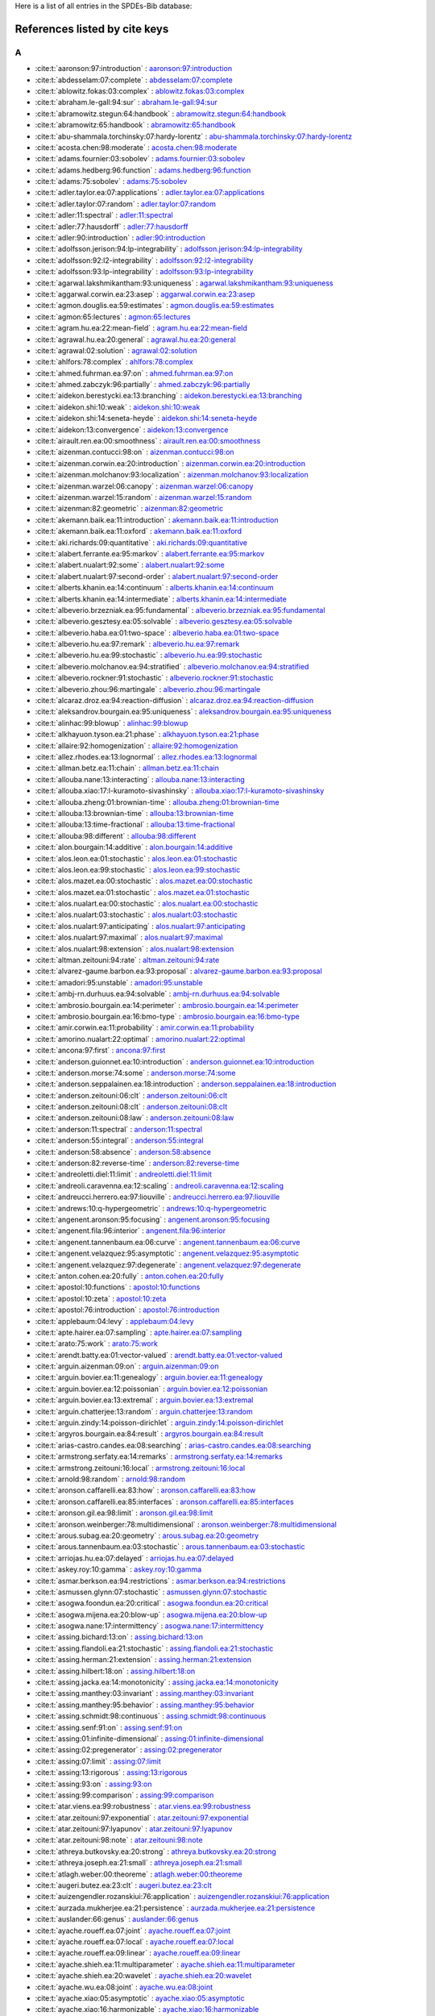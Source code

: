 Here is a list of all entries in the SPDEs-Bib database:

References listed by cite keys
==============================


A
-

- :cite:t:`aaronson:97:introduction` : `aaronson:97:introduction <bib_entries/aaronson:97:introduction.html>`_
- :cite:t:`abdesselam:07:complete` : `abdesselam:07:complete <bib_entries/abdesselam:07:complete.html>`_
- :cite:t:`ablowitz.fokas:03:complex` : `ablowitz.fokas:03:complex <bib_entries/ablowitz.fokas:03:complex.html>`_
- :cite:t:`abraham.le-gall:94:sur` : `abraham.le-gall:94:sur <bib_entries/abraham.le-gall:94:sur.html>`_
- :cite:t:`abramowitz.stegun:64:handbook` : `abramowitz.stegun:64:handbook <bib_entries/abramowitz.stegun:64:handbook.html>`_
- :cite:t:`abramowitz:65:handbook` : `abramowitz:65:handbook <bib_entries/abramowitz:65:handbook.html>`_
- :cite:t:`abu-shammala.torchinsky:07:hardy-lorentz` : `abu-shammala.torchinsky:07:hardy-lorentz <bib_entries/abu-shammala.torchinsky:07:hardy-lorentz.html>`_
- :cite:t:`acosta.chen:98:moderate` : `acosta.chen:98:moderate <bib_entries/acosta.chen:98:moderate.html>`_
- :cite:t:`adams.fournier:03:sobolev` : `adams.fournier:03:sobolev <bib_entries/adams.fournier:03:sobolev.html>`_
- :cite:t:`adams.hedberg:96:function` : `adams.hedberg:96:function <bib_entries/adams.hedberg:96:function.html>`_
- :cite:t:`adams:75:sobolev` : `adams:75:sobolev <bib_entries/adams:75:sobolev.html>`_
- :cite:t:`adler.taylor.ea:07:applications` : `adler.taylor.ea:07:applications <bib_entries/adler.taylor.ea:07:applications.html>`_
- :cite:t:`adler.taylor:07:random` : `adler.taylor:07:random <bib_entries/adler.taylor:07:random.html>`_
- :cite:t:`adler:11:spectral` : `adler:11:spectral <bib_entries/adler:11:spectral.html>`_
- :cite:t:`adler:77:hausdorff` : `adler:77:hausdorff <bib_entries/adler:77:hausdorff.html>`_
- :cite:t:`adler:90:introduction` : `adler:90:introduction <bib_entries/adler:90:introduction.html>`_
- :cite:t:`adolfsson.jerison:94:lp-integrability` : `adolfsson.jerison:94:lp-integrability <bib_entries/adolfsson.jerison:94:lp-integrability.html>`_
- :cite:t:`adolfsson:92:l2-integrability` : `adolfsson:92:l2-integrability <bib_entries/adolfsson:92:l2-integrability.html>`_
- :cite:t:`adolfsson:93:lp-integrability` : `adolfsson:93:lp-integrability <bib_entries/adolfsson:93:lp-integrability.html>`_
- :cite:t:`agarwal.lakshmikantham:93:uniqueness` : `agarwal.lakshmikantham:93:uniqueness <bib_entries/agarwal.lakshmikantham:93:uniqueness.html>`_
- :cite:t:`aggarwal.corwin.ea:23:asep` : `aggarwal.corwin.ea:23:asep <bib_entries/aggarwal.corwin.ea:23:asep.html>`_
- :cite:t:`agmon.douglis.ea:59:estimates` : `agmon.douglis.ea:59:estimates <bib_entries/agmon.douglis.ea:59:estimates.html>`_
- :cite:t:`agmon:65:lectures` : `agmon:65:lectures <bib_entries/agmon:65:lectures.html>`_
- :cite:t:`agram.hu.ea:22:mean-field` : `agram.hu.ea:22:mean-field <bib_entries/agram.hu.ea:22:mean-field.html>`_
- :cite:t:`agrawal.hu.ea:20:general` : `agrawal.hu.ea:20:general <bib_entries/agrawal.hu.ea:20:general.html>`_
- :cite:t:`agrawal:02:solution` : `agrawal:02:solution <bib_entries/agrawal:02:solution.html>`_
- :cite:t:`ahlfors:78:complex` : `ahlfors:78:complex <bib_entries/ahlfors:78:complex.html>`_
- :cite:t:`ahmed.fuhrman.ea:97:on` : `ahmed.fuhrman.ea:97:on <bib_entries/ahmed.fuhrman.ea:97:on.html>`_
- :cite:t:`ahmed.zabczyk:96:partially` : `ahmed.zabczyk:96:partially <bib_entries/ahmed.zabczyk:96:partially.html>`_
- :cite:t:`aidekon.berestycki.ea:13:branching` : `aidekon.berestycki.ea:13:branching <bib_entries/aidekon.berestycki.ea:13:branching.html>`_
- :cite:t:`aidekon.shi:10:weak` : `aidekon.shi:10:weak <bib_entries/aidekon.shi:10:weak.html>`_
- :cite:t:`aidekon.shi:14:seneta-heyde` : `aidekon.shi:14:seneta-heyde <bib_entries/aidekon.shi:14:seneta-heyde.html>`_
- :cite:t:`aidekon:13:convergence` : `aidekon:13:convergence <bib_entries/aidekon:13:convergence.html>`_
- :cite:t:`airault.ren.ea:00:smoothness` : `airault.ren.ea:00:smoothness <bib_entries/airault.ren.ea:00:smoothness.html>`_
- :cite:t:`aizenman.contucci:98:on` : `aizenman.contucci:98:on <bib_entries/aizenman.contucci:98:on.html>`_
- :cite:t:`aizenman.corwin.ea:20:introduction` : `aizenman.corwin.ea:20:introduction <bib_entries/aizenman.corwin.ea:20:introduction.html>`_
- :cite:t:`aizenman.molchanov:93:localization` : `aizenman.molchanov:93:localization <bib_entries/aizenman.molchanov:93:localization.html>`_
- :cite:t:`aizenman.warzel:06:canopy` : `aizenman.warzel:06:canopy <bib_entries/aizenman.warzel:06:canopy.html>`_
- :cite:t:`aizenman.warzel:15:random` : `aizenman.warzel:15:random <bib_entries/aizenman.warzel:15:random.html>`_
- :cite:t:`aizenman:82:geometric` : `aizenman:82:geometric <bib_entries/aizenman:82:geometric.html>`_
- :cite:t:`akemann.baik.ea:11:introduction` : `akemann.baik.ea:11:introduction <bib_entries/akemann.baik.ea:11:introduction.html>`_
- :cite:t:`akemann.baik.ea:11:oxford` : `akemann.baik.ea:11:oxford <bib_entries/akemann.baik.ea:11:oxford.html>`_
- :cite:t:`aki.richards:09:quantitative` : `aki.richards:09:quantitative <bib_entries/aki.richards:09:quantitative.html>`_
- :cite:t:`alabert.ferrante.ea:95:markov` : `alabert.ferrante.ea:95:markov <bib_entries/alabert.ferrante.ea:95:markov.html>`_
- :cite:t:`alabert.nualart:92:some` : `alabert.nualart:92:some <bib_entries/alabert.nualart:92:some.html>`_
- :cite:t:`alabert.nualart:97:second-order` : `alabert.nualart:97:second-order <bib_entries/alabert.nualart:97:second-order.html>`_
- :cite:t:`alberts.khanin.ea:14:continuum` : `alberts.khanin.ea:14:continuum <bib_entries/alberts.khanin.ea:14:continuum.html>`_
- :cite:t:`alberts.khanin.ea:14:intermediate` : `alberts.khanin.ea:14:intermediate <bib_entries/alberts.khanin.ea:14:intermediate.html>`_
- :cite:t:`albeverio.brzezniak.ea:95:fundamental` : `albeverio.brzezniak.ea:95:fundamental <bib_entries/albeverio.brzezniak.ea:95:fundamental.html>`_
- :cite:t:`albeverio.gesztesy.ea:05:solvable` : `albeverio.gesztesy.ea:05:solvable <bib_entries/albeverio.gesztesy.ea:05:solvable.html>`_
- :cite:t:`albeverio.haba.ea:01:two-space` : `albeverio.haba.ea:01:two-space <bib_entries/albeverio.haba.ea:01:two-space.html>`_
- :cite:t:`albeverio.hu.ea:97:remark` : `albeverio.hu.ea:97:remark <bib_entries/albeverio.hu.ea:97:remark.html>`_
- :cite:t:`albeverio.hu.ea:99:stochastic` : `albeverio.hu.ea:99:stochastic <bib_entries/albeverio.hu.ea:99:stochastic.html>`_
- :cite:t:`albeverio.molchanov.ea:94:stratified` : `albeverio.molchanov.ea:94:stratified <bib_entries/albeverio.molchanov.ea:94:stratified.html>`_
- :cite:t:`albeverio.rockner:91:stochastic` : `albeverio.rockner:91:stochastic <bib_entries/albeverio.rockner:91:stochastic.html>`_
- :cite:t:`albeverio.zhou:96:martingale` : `albeverio.zhou:96:martingale <bib_entries/albeverio.zhou:96:martingale.html>`_
- :cite:t:`alcaraz.droz.ea:94:reaction-diffusion` : `alcaraz.droz.ea:94:reaction-diffusion <bib_entries/alcaraz.droz.ea:94:reaction-diffusion.html>`_
- :cite:t:`aleksandrov.bourgain.ea:95:uniqueness` : `aleksandrov.bourgain.ea:95:uniqueness <bib_entries/aleksandrov.bourgain.ea:95:uniqueness.html>`_
- :cite:t:`alinhac:99:blowup` : `alinhac:99:blowup <bib_entries/alinhac:99:blowup.html>`_
- :cite:t:`alkhayuon.tyson.ea:21:phase` : `alkhayuon.tyson.ea:21:phase <bib_entries/alkhayuon.tyson.ea:21:phase.html>`_
- :cite:t:`allaire:92:homogenization` : `allaire:92:homogenization <bib_entries/allaire:92:homogenization.html>`_
- :cite:t:`allez.rhodes.ea:13:lognormal` : `allez.rhodes.ea:13:lognormal <bib_entries/allez.rhodes.ea:13:lognormal.html>`_
- :cite:t:`allman.betz.ea:11:chain` : `allman.betz.ea:11:chain <bib_entries/allman.betz.ea:11:chain.html>`_
- :cite:t:`allouba.nane:13:interacting` : `allouba.nane:13:interacting <bib_entries/allouba.nane:13:interacting.html>`_
- :cite:t:`allouba.xiao:17:l-kuramoto-sivashinsky` : `allouba.xiao:17:l-kuramoto-sivashinsky <bib_entries/allouba.xiao:17:l-kuramoto-sivashinsky.html>`_
- :cite:t:`allouba.zheng:01:brownian-time` : `allouba.zheng:01:brownian-time <bib_entries/allouba.zheng:01:brownian-time.html>`_
- :cite:t:`allouba:13:brownian-time` : `allouba:13:brownian-time <bib_entries/allouba:13:brownian-time.html>`_
- :cite:t:`allouba:13:time-fractional` : `allouba:13:time-fractional <bib_entries/allouba:13:time-fractional.html>`_
- :cite:t:`allouba:98:different` : `allouba:98:different <bib_entries/allouba:98:different.html>`_
- :cite:t:`alon.bourgain:14:additive` : `alon.bourgain:14:additive <bib_entries/alon.bourgain:14:additive.html>`_
- :cite:t:`alos.leon.ea:01:stochastic` : `alos.leon.ea:01:stochastic <bib_entries/alos.leon.ea:01:stochastic.html>`_
- :cite:t:`alos.leon.ea:99:stochastic` : `alos.leon.ea:99:stochastic <bib_entries/alos.leon.ea:99:stochastic.html>`_
- :cite:t:`alos.mazet.ea:00:stochastic` : `alos.mazet.ea:00:stochastic <bib_entries/alos.mazet.ea:00:stochastic.html>`_
- :cite:t:`alos.mazet.ea:01:stochastic` : `alos.mazet.ea:01:stochastic <bib_entries/alos.mazet.ea:01:stochastic.html>`_
- :cite:t:`alos.nualart.ea:00:stochastic` : `alos.nualart.ea:00:stochastic <bib_entries/alos.nualart.ea:00:stochastic.html>`_
- :cite:t:`alos.nualart:03:stochastic` : `alos.nualart:03:stochastic <bib_entries/alos.nualart:03:stochastic.html>`_
- :cite:t:`alos.nualart:97:anticipating` : `alos.nualart:97:anticipating <bib_entries/alos.nualart:97:anticipating.html>`_
- :cite:t:`alos.nualart:97:maximal` : `alos.nualart:97:maximal <bib_entries/alos.nualart:97:maximal.html>`_
- :cite:t:`alos.nualart:98:extension` : `alos.nualart:98:extension <bib_entries/alos.nualart:98:extension.html>`_
- :cite:t:`altman.zeitouni:94:rate` : `altman.zeitouni:94:rate <bib_entries/altman.zeitouni:94:rate.html>`_
- :cite:t:`alvarez-gaume.barbon.ea:93:proposal` : `alvarez-gaume.barbon.ea:93:proposal <bib_entries/alvarez-gaume.barbon.ea:93:proposal.html>`_
- :cite:t:`amadori:95:unstable` : `amadori:95:unstable <bib_entries/amadori:95:unstable.html>`_
- :cite:t:`ambj-rn.durhuus.ea:94:solvable` : `ambj-rn.durhuus.ea:94:solvable <bib_entries/ambj-rn.durhuus.ea:94:solvable.html>`_
- :cite:t:`ambrosio.bourgain.ea:14:perimeter` : `ambrosio.bourgain.ea:14:perimeter <bib_entries/ambrosio.bourgain.ea:14:perimeter.html>`_
- :cite:t:`ambrosio.bourgain.ea:16:bmo-type` : `ambrosio.bourgain.ea:16:bmo-type <bib_entries/ambrosio.bourgain.ea:16:bmo-type.html>`_
- :cite:t:`amir.corwin.ea:11:probability` : `amir.corwin.ea:11:probability <bib_entries/amir.corwin.ea:11:probability.html>`_
- :cite:t:`amorino.nualart:22:optimal` : `amorino.nualart:22:optimal <bib_entries/amorino.nualart:22:optimal.html>`_
- :cite:t:`ancona:97:first` : `ancona:97:first <bib_entries/ancona:97:first.html>`_
- :cite:t:`anderson.guionnet.ea:10:introduction` : `anderson.guionnet.ea:10:introduction <bib_entries/anderson.guionnet.ea:10:introduction.html>`_
- :cite:t:`anderson.morse:74:some` : `anderson.morse:74:some <bib_entries/anderson.morse:74:some.html>`_
- :cite:t:`anderson.seppalainen.ea:18:introduction` : `anderson.seppalainen.ea:18:introduction <bib_entries/anderson.seppalainen.ea:18:introduction.html>`_
- :cite:t:`anderson.zeitouni:06:clt` : `anderson.zeitouni:06:clt <bib_entries/anderson.zeitouni:06:clt.html>`_
- :cite:t:`anderson.zeitouni:08:clt` : `anderson.zeitouni:08:clt <bib_entries/anderson.zeitouni:08:clt.html>`_
- :cite:t:`anderson.zeitouni:08:law` : `anderson.zeitouni:08:law <bib_entries/anderson.zeitouni:08:law.html>`_
- :cite:t:`anderson:11:spectral` : `anderson:11:spectral <bib_entries/anderson:11:spectral.html>`_
- :cite:t:`anderson:55:integral` : `anderson:55:integral <bib_entries/anderson:55:integral.html>`_
- :cite:t:`anderson:58:absence` : `anderson:58:absence <bib_entries/anderson:58:absence.html>`_
- :cite:t:`anderson:82:reverse-time` : `anderson:82:reverse-time <bib_entries/anderson:82:reverse-time.html>`_
- :cite:t:`andreoletti.diel:11:limit` : `andreoletti.diel:11:limit <bib_entries/andreoletti.diel:11:limit.html>`_
- :cite:t:`andreoli.caravenna.ea:12:scaling` : `andreoli.caravenna.ea:12:scaling <bib_entries/andreoli.caravenna.ea:12:scaling.html>`_
- :cite:t:`andreucci.herrero.ea:97:liouville` : `andreucci.herrero.ea:97:liouville <bib_entries/andreucci.herrero.ea:97:liouville.html>`_
- :cite:t:`andrews:10:q-hypergeometric` : `andrews:10:q-hypergeometric <bib_entries/andrews:10:q-hypergeometric.html>`_
- :cite:t:`angenent.aronson:95:focusing` : `angenent.aronson:95:focusing <bib_entries/angenent.aronson:95:focusing.html>`_
- :cite:t:`angenent.fila:96:interior` : `angenent.fila:96:interior <bib_entries/angenent.fila:96:interior.html>`_
- :cite:t:`angenent.tannenbaum.ea:06:curve` : `angenent.tannenbaum.ea:06:curve <bib_entries/angenent.tannenbaum.ea:06:curve.html>`_
- :cite:t:`angenent.velazquez:95:asymptotic` : `angenent.velazquez:95:asymptotic <bib_entries/angenent.velazquez:95:asymptotic.html>`_
- :cite:t:`angenent.velazquez:97:degenerate` : `angenent.velazquez:97:degenerate <bib_entries/angenent.velazquez:97:degenerate.html>`_
- :cite:t:`anton.cohen.ea:20:fully` : `anton.cohen.ea:20:fully <bib_entries/anton.cohen.ea:20:fully.html>`_
- :cite:t:`apostol:10:functions` : `apostol:10:functions <bib_entries/apostol:10:functions.html>`_
- :cite:t:`apostol:10:zeta` : `apostol:10:zeta <bib_entries/apostol:10:zeta.html>`_
- :cite:t:`apostol:76:introduction` : `apostol:76:introduction <bib_entries/apostol:76:introduction.html>`_
- :cite:t:`applebaum:04:levy` : `applebaum:04:levy <bib_entries/applebaum:04:levy.html>`_
- :cite:t:`apte.hairer.ea:07:sampling` : `apte.hairer.ea:07:sampling <bib_entries/apte.hairer.ea:07:sampling.html>`_
- :cite:t:`arato:75:work` : `arato:75:work <bib_entries/arato:75:work.html>`_
- :cite:t:`arendt.batty.ea:01:vector-valued` : `arendt.batty.ea:01:vector-valued <bib_entries/arendt.batty.ea:01:vector-valued.html>`_
- :cite:t:`arguin.aizenman:09:on` : `arguin.aizenman:09:on <bib_entries/arguin.aizenman:09:on.html>`_
- :cite:t:`arguin.bovier.ea:11:genealogy` : `arguin.bovier.ea:11:genealogy <bib_entries/arguin.bovier.ea:11:genealogy.html>`_
- :cite:t:`arguin.bovier.ea:12:poissonian` : `arguin.bovier.ea:12:poissonian <bib_entries/arguin.bovier.ea:12:poissonian.html>`_
- :cite:t:`arguin.bovier.ea:13:extremal` : `arguin.bovier.ea:13:extremal <bib_entries/arguin.bovier.ea:13:extremal.html>`_
- :cite:t:`arguin.chatterjee:13:random` : `arguin.chatterjee:13:random <bib_entries/arguin.chatterjee:13:random.html>`_
- :cite:t:`arguin.zindy:14:poisson-dirichlet` : `arguin.zindy:14:poisson-dirichlet <bib_entries/arguin.zindy:14:poisson-dirichlet.html>`_
- :cite:t:`argyros.bourgain.ea:84:result` : `argyros.bourgain.ea:84:result <bib_entries/argyros.bourgain.ea:84:result.html>`_
- :cite:t:`arias-castro.candes.ea:08:searching` : `arias-castro.candes.ea:08:searching <bib_entries/arias-castro.candes.ea:08:searching.html>`_
- :cite:t:`armstrong.serfaty.ea:14:remarks` : `armstrong.serfaty.ea:14:remarks <bib_entries/armstrong.serfaty.ea:14:remarks.html>`_
- :cite:t:`armstrong.zeitouni:16:local` : `armstrong.zeitouni:16:local <bib_entries/armstrong.zeitouni:16:local.html>`_
- :cite:t:`arnold:98:random` : `arnold:98:random <bib_entries/arnold:98:random.html>`_
- :cite:t:`aronson.caffarelli.ea:83:how` : `aronson.caffarelli.ea:83:how <bib_entries/aronson.caffarelli.ea:83:how.html>`_
- :cite:t:`aronson.caffarelli.ea:85:interfaces` : `aronson.caffarelli.ea:85:interfaces <bib_entries/aronson.caffarelli.ea:85:interfaces.html>`_
- :cite:t:`aronson.gil.ea:98:limit` : `aronson.gil.ea:98:limit <bib_entries/aronson.gil.ea:98:limit.html>`_
- :cite:t:`aronson.weinberger:78:multidimensional` : `aronson.weinberger:78:multidimensional <bib_entries/aronson.weinberger:78:multidimensional.html>`_
- :cite:t:`arous.subag.ea:20:geometry` : `arous.subag.ea:20:geometry <bib_entries/arous.subag.ea:20:geometry.html>`_
- :cite:t:`arous.tannenbaum.ea:03:stochastic` : `arous.tannenbaum.ea:03:stochastic <bib_entries/arous.tannenbaum.ea:03:stochastic.html>`_
- :cite:t:`arriojas.hu.ea:07:delayed` : `arriojas.hu.ea:07:delayed <bib_entries/arriojas.hu.ea:07:delayed.html>`_
- :cite:t:`askey.roy:10:gamma` : `askey.roy:10:gamma <bib_entries/askey.roy:10:gamma.html>`_
- :cite:t:`asmar.berkson.ea:94:restrictions` : `asmar.berkson.ea:94:restrictions <bib_entries/asmar.berkson.ea:94:restrictions.html>`_
- :cite:t:`asmussen.glynn:07:stochastic` : `asmussen.glynn:07:stochastic <bib_entries/asmussen.glynn:07:stochastic.html>`_
- :cite:t:`asogwa.foondun.ea:20:critical` : `asogwa.foondun.ea:20:critical <bib_entries/asogwa.foondun.ea:20:critical.html>`_
- :cite:t:`asogwa.mijena.ea:20:blow-up` : `asogwa.mijena.ea:20:blow-up <bib_entries/asogwa.mijena.ea:20:blow-up.html>`_
- :cite:t:`asogwa.nane:17:intermittency` : `asogwa.nane:17:intermittency <bib_entries/asogwa.nane:17:intermittency.html>`_
- :cite:t:`assing.bichard:13:on` : `assing.bichard:13:on <bib_entries/assing.bichard:13:on.html>`_
- :cite:t:`assing.flandoli.ea:21:stochastic` : `assing.flandoli.ea:21:stochastic <bib_entries/assing.flandoli.ea:21:stochastic.html>`_
- :cite:t:`assing.herman:21:extension` : `assing.herman:21:extension <bib_entries/assing.herman:21:extension.html>`_
- :cite:t:`assing.hilbert:18:on` : `assing.hilbert:18:on <bib_entries/assing.hilbert:18:on.html>`_
- :cite:t:`assing.jacka.ea:14:monotonicity` : `assing.jacka.ea:14:monotonicity <bib_entries/assing.jacka.ea:14:monotonicity.html>`_
- :cite:t:`assing.manthey:03:invariant` : `assing.manthey:03:invariant <bib_entries/assing.manthey:03:invariant.html>`_
- :cite:t:`assing.manthey:95:behavior` : `assing.manthey:95:behavior <bib_entries/assing.manthey:95:behavior.html>`_
- :cite:t:`assing.schmidt:98:continuous` : `assing.schmidt:98:continuous <bib_entries/assing.schmidt:98:continuous.html>`_
- :cite:t:`assing.senf:91:on` : `assing.senf:91:on <bib_entries/assing.senf:91:on.html>`_
- :cite:t:`assing:01:infinite-dimensional` : `assing:01:infinite-dimensional <bib_entries/assing:01:infinite-dimensional.html>`_
- :cite:t:`assing:02:pregenerator` : `assing:02:pregenerator <bib_entries/assing:02:pregenerator.html>`_
- :cite:t:`assing:07:limit` : `assing:07:limit <bib_entries/assing:07:limit.html>`_
- :cite:t:`assing:13:rigorous` : `assing:13:rigorous <bib_entries/assing:13:rigorous.html>`_
- :cite:t:`assing:93:on` : `assing:93:on <bib_entries/assing:93:on.html>`_
- :cite:t:`assing:99:comparison` : `assing:99:comparison <bib_entries/assing:99:comparison.html>`_
- :cite:t:`atar.viens.ea:99:robustness` : `atar.viens.ea:99:robustness <bib_entries/atar.viens.ea:99:robustness.html>`_
- :cite:t:`atar.zeitouni:97:exponential` : `atar.zeitouni:97:exponential <bib_entries/atar.zeitouni:97:exponential.html>`_
- :cite:t:`atar.zeitouni:97:lyapunov` : `atar.zeitouni:97:lyapunov <bib_entries/atar.zeitouni:97:lyapunov.html>`_
- :cite:t:`atar.zeitouni:98:note` : `atar.zeitouni:98:note <bib_entries/atar.zeitouni:98:note.html>`_
- :cite:t:`athreya.butkovsky.ea:20:strong` : `athreya.butkovsky.ea:20:strong <bib_entries/athreya.butkovsky.ea:20:strong.html>`_
- :cite:t:`athreya.joseph.ea:21:small` : `athreya.joseph.ea:21:small <bib_entries/athreya.joseph.ea:21:small.html>`_
- :cite:t:`atlagh.weber:00:theoreme` : `atlagh.weber:00:theoreme <bib_entries/atlagh.weber:00:theoreme.html>`_
- :cite:t:`augeri.butez.ea:23:clt` : `augeri.butez.ea:23:clt <bib_entries/augeri.butez.ea:23:clt.html>`_
- :cite:t:`auizengendler.rozanskiui:76:application` : `auizengendler.rozanskiui:76:application <bib_entries/auizengendler.rozanskiui:76:application.html>`_
- :cite:t:`aurzada.mukherjee.ea:21:persistence` : `aurzada.mukherjee.ea:21:persistence <bib_entries/aurzada.mukherjee.ea:21:persistence.html>`_
- :cite:t:`auslander:66:genus` : `auslander:66:genus <bib_entries/auslander:66:genus.html>`_
- :cite:t:`ayache.roueff.ea:07:joint` : `ayache.roueff.ea:07:joint <bib_entries/ayache.roueff.ea:07:joint.html>`_
- :cite:t:`ayache.roueff.ea:07:local` : `ayache.roueff.ea:07:local <bib_entries/ayache.roueff.ea:07:local.html>`_
- :cite:t:`ayache.roueff.ea:09:linear` : `ayache.roueff.ea:09:linear <bib_entries/ayache.roueff.ea:09:linear.html>`_
- :cite:t:`ayache.shieh.ea:11:multiparameter` : `ayache.shieh.ea:11:multiparameter <bib_entries/ayache.shieh.ea:11:multiparameter.html>`_
- :cite:t:`ayache.shieh.ea:20:wavelet` : `ayache.shieh.ea:20:wavelet <bib_entries/ayache.shieh.ea:20:wavelet.html>`_
- :cite:t:`ayache.wu.ea:08:joint` : `ayache.wu.ea:08:joint <bib_entries/ayache.wu.ea:08:joint.html>`_
- :cite:t:`ayache.xiao:05:asymptotic` : `ayache.xiao:05:asymptotic <bib_entries/ayache.xiao:05:asymptotic.html>`_
- :cite:t:`ayache.xiao:16:harmonizable` : `ayache.xiao:16:harmonizable <bib_entries/ayache.xiao:16:harmonizable.html>`_
- :cite:t:`azencott:80:grandes` : `azencott:80:grandes <bib_entries/azencott:80:grandes.html>`_
- :cite:t:`azmoodeh.nourdin:19:almost` : `azmoodeh.nourdin:19:almost <bib_entries/azmoodeh.nourdin:19:almost.html>`_

B
-

- :cite:t:`bach:60:on` : `bach:60:on <bib_entries/bach:60:on.html>`_
- :cite:t:`bachmann.cooper.ea:87:relaxation` : `bachmann.cooper.ea:87:relaxation <bib_entries/bachmann.cooper.ea:87:relaxation.html>`_
- :cite:t:`bachmann.cooper.ea:88:correction` : `bachmann.cooper.ea:88:correction <bib_entries/bachmann.cooper.ea:88:correction.html>`_
- :cite:t:`bacry.muzy:03:log-infinitely` : `bacry.muzy:03:log-infinitely <bib_entries/bacry.muzy:03:log-infinitely.html>`_
- :cite:t:`bacurskaja:76:letter` : `bacurskaja:76:letter <bib_entries/bacurskaja:76:letter.html>`_
- :cite:t:`baeumer.meerschaert.ea:09:brownian` : `baeumer.meerschaert.ea:09:brownian <bib_entries/baeumer.meerschaert.ea:09:brownian.html>`_
- :cite:t:`baeumer.meerschaert.ea:09:space-time` : `baeumer.meerschaert.ea:09:space-time <bib_entries/baeumer.meerschaert.ea:09:space-time.html>`_
- :cite:t:`baeumer.meerschaert:01:stochastic` : `baeumer.meerschaert:01:stochastic <bib_entries/baeumer.meerschaert:01:stochastic.html>`_
- :cite:t:`bahouri.chemin.ea:11:fourier` : `bahouri.chemin.ea:11:fourier <bib_entries/bahouri.chemin.ea:11:fourier.html>`_
- :cite:t:`baik.barraquand.ea:18:facilitated` : `baik.barraquand.ea:18:facilitated <bib_entries/baik.barraquand.ea:18:facilitated.html>`_
- :cite:t:`baik.barraquand.ea:18:pfaffian` : `baik.barraquand.ea:18:pfaffian <bib_entries/baik.barraquand.ea:18:pfaffian.html>`_
- :cite:t:`baik.deift.ea:99:on` : `baik.deift.ea:99:on <bib_entries/baik.deift.ea:99:on.html>`_
- :cite:t:`bain.crisan:09:fundamentals` : `bain.crisan:09:fundamentals <bib_entries/bain.crisan:09:fundamentals.html>`_
- :cite:t:`baiod.kessler.ea:88:dynamical` : `baiod.kessler.ea:88:dynamical <bib_entries/baiod.kessler.ea:88:dynamical.html>`_
- :cite:t:`bakhtin.mueller:10:solutions` : `bakhtin.mueller:10:solutions <bib_entries/bakhtin.mueller:10:solutions.html>`_
- :cite:t:`bakry.cohen.ea:17:preface` : `bakry.cohen.ea:17:preface <bib_entries/bakry.cohen.ea:17:preface.html>`_
- :cite:t:`bal.garnier.ea:12:corrector` : `bal.garnier.ea:12:corrector <bib_entries/bal.garnier.ea:12:corrector.html>`_
- :cite:t:`bal.gu.ea:18:radiative` : `bal.gu.ea:18:radiative <bib_entries/bal.gu.ea:18:radiative.html>`_
- :cite:t:`bal.gu:15:limiting` : `bal.gu:15:limiting <bib_entries/bal.gu:15:limiting.html>`_
- :cite:t:`bal:10:homogenization` : `bal:10:homogenization <bib_entries/bal:10:homogenization.html>`_
- :cite:t:`bal:11:convergence` : `bal:11:convergence <bib_entries/bal:11:convergence.html>`_
- :cite:t:`balan.chen.ea:22:exact` : `balan.chen.ea:22:exact <bib_entries/balan.chen.ea:22:exact.html>`_
- :cite:t:`balan.chen.ea:22:parabolic` : `balan.chen.ea:22:parabolic <bib_entries/balan.chen.ea:22:parabolic.html>`_
- :cite:t:`balan.chen:18:parabolic` : `balan.chen:18:parabolic <bib_entries/balan.chen:18:parabolic.html>`_
- :cite:t:`balan.conus:14:note` : `balan.conus:14:note <bib_entries/balan.conus:14:note.html>`_
- :cite:t:`balan.conus:16:intermittency` : `balan.conus:16:intermittency <bib_entries/balan.conus:16:intermittency.html>`_
- :cite:t:`balan.dumitrescu.ea:10:asymptotically` : `balan.dumitrescu.ea:10:asymptotically <bib_entries/balan.dumitrescu.ea:10:asymptotically.html>`_
- :cite:t:`balan.ivanoff:02:markov` : `balan.ivanoff:02:markov <bib_entries/balan.ivanoff:02:markov.html>`_
- :cite:t:`balan.jakubowski.ea:16:functional` : `balan.jakubowski.ea:16:functional <bib_entries/balan.jakubowski.ea:16:functional.html>`_
- :cite:t:`balan.jankovic:19:asymptotic` : `balan.jankovic:19:asymptotic <bib_entries/balan.jankovic:19:asymptotic.html>`_
- :cite:t:`balan.jolis.ea:15:spdes` : `balan.jolis.ea:15:spdes <bib_entries/balan.jolis.ea:15:spdes.html>`_
- :cite:t:`balan.jolis.ea:16:spdes` : `balan.jolis.ea:16:spdes <bib_entries/balan.jolis.ea:16:spdes.html>`_
- :cite:t:`balan.jolis.ea:17:intermittency` : `balan.jolis.ea:17:intermittency <bib_entries/balan.jolis.ea:17:intermittency.html>`_
- :cite:t:`balan.kim:08:stochastic` : `balan.kim:08:stochastic <bib_entries/balan.kim:08:stochastic.html>`_
- :cite:t:`balan.kulik:09:weak` : `balan.kulik:09:weak <bib_entries/balan.kulik:09:weak.html>`_
- :cite:t:`balan.louhichi:09:convergence` : `balan.louhichi:09:convergence <bib_entries/balan.louhichi:09:convergence.html>`_
- :cite:t:`balan.louhichi:10:explicit` : `balan.louhichi:10:explicit <bib_entries/balan.louhichi:10:explicit.html>`_
- :cite:t:`balan.louhichi:11:cluster-limit` : `balan.louhichi:11:cluster-limit <bib_entries/balan.louhichi:11:cluster-limit.html>`_
- :cite:t:`balan.ndongo:16:intermittency` : `balan.ndongo:16:intermittency <bib_entries/balan.ndongo:16:intermittency.html>`_
- :cite:t:`balan.ndongo:17:malliavin` : `balan.ndongo:17:malliavin <bib_entries/balan.ndongo:17:malliavin.html>`_
- :cite:t:`balan.nualart.ea:22:hyperbolic` : `balan.nualart.ea:22:hyperbolic <bib_entries/balan.nualart.ea:22:hyperbolic.html>`_
- :cite:t:`balan.quer-sardanyons.ea:19:existence` : `balan.quer-sardanyons.ea:19:existence <bib_entries/balan.quer-sardanyons.ea:19:existence.html>`_
- :cite:t:`balan.quer-sardanyons.ea:19:holder` : `balan.quer-sardanyons.ea:19:holder <bib_entries/balan.quer-sardanyons.ea:19:holder.html>`_
- :cite:t:`balan.saidani:20:stable` : `balan.saidani:20:stable <bib_entries/balan.saidani:20:stable.html>`_
- :cite:t:`balan.saidani:20:weak` : `balan.saidani:20:weak <bib_entries/balan.saidani:20:weak.html>`_
- :cite:t:`balan.schiopu-kratina:05:asymptotic` : `balan.schiopu-kratina:05:asymptotic <bib_entries/balan.schiopu-kratina:05:asymptotic.html>`_
- :cite:t:`balan.song:17:hyperbolic` : `balan.song:17:hyperbolic <bib_entries/balan.song:17:hyperbolic.html>`_
- :cite:t:`balan.song:19:second` : `balan.song:19:second <bib_entries/balan.song:19:second.html>`_
- :cite:t:`balan.stoica:07:note` : `balan.stoica:07:note <bib_entries/balan.stoica:07:note.html>`_
- :cite:t:`balan.tudor:08:stochastic` : `balan.tudor:08:stochastic <bib_entries/balan.tudor:08:stochastic.html>`_
- :cite:t:`balan.tudor:09:erratum` : `balan.tudor:09:erratum <bib_entries/balan.tudor:09:erratum.html>`_
- :cite:t:`balan.tudor:10:stochastic` : `balan.tudor:10:stochastic <bib_entries/balan.tudor:10:stochastic.html>`_
- :cite:t:`balan.tudor:10:stochastic*1` : `balan.tudor:10:stochastic*1 <bib_entries/balan.tudor:10:stochastic*1.html>`_
- :cite:t:`balan.yuan:22:spatial` : `balan.yuan:22:spatial <bib_entries/balan.yuan:22:spatial.html>`_
- :cite:t:`balan.zamfirescu:06:strong` : `balan.zamfirescu:06:strong <bib_entries/balan.zamfirescu:06:strong.html>`_
- :cite:t:`balan:01:set-markov` : `balan:01:set-markov <bib_entries/balan:01:set-markov.html>`_
- :cite:t:`balan:01:strong` : `balan:01:strong <bib_entries/balan:01:strong.html>`_
- :cite:t:`balan:02:set-indexed` : `balan:02:set-indexed <bib_entries/balan:02:set-indexed.html>`_
- :cite:t:`balan:04:q-markov` : `balan:04:q-markov <bib_entries/balan:04:q-markov.html>`_
- :cite:t:`balan:05:strong` : `balan:05:strong <bib_entries/balan:05:strong.html>`_
- :cite:t:`balan:07:markov` : `balan:07:markov <bib_entries/balan:07:markov.html>`_
- :cite:t:`balan:09:note` : `balan:09:note <bib_entries/balan:09:note.html>`_
- :cite:t:`balan:09:stochastic` : `balan:09:stochastic <bib_entries/balan:09:stochastic.html>`_
- :cite:t:`balan:11:lp-theory` : `balan:11:lp-theory <bib_entries/balan:11:lp-theory.html>`_
- :cite:t:`balan:12:linear` : `balan:12:linear <bib_entries/balan:12:linear.html>`_
- :cite:t:`balan:12:some` : `balan:12:some <bib_entries/balan:12:some.html>`_
- :cite:t:`balan:12:stochastic` : `balan:12:stochastic <bib_entries/balan:12:stochastic.html>`_
- :cite:t:`balan:13:recent` : `balan:13:recent <bib_entries/balan:13:recent.html>`_
- :cite:t:`balan:14:regular` : `balan:14:regular <bib_entries/balan:14:regular.html>`_
- :cite:t:`balan:14:spdes` : `balan:14:spdes <bib_entries/balan:14:spdes.html>`_
- :cite:t:`balan:15:integration` : `balan:15:integration <bib_entries/balan:15:integration.html>`_
- :cite:t:`balazs.busani.ea:20:non-existence` : `balazs.busani.ea:20:non-existence <bib_entries/balazs.busani.ea:20:non-existence.html>`_
- :cite:t:`balazs.busani.ea:21:local` : `balazs.busani.ea:21:local <bib_entries/balazs.busani.ea:21:local.html>`_
- :cite:t:`balazs.cator.ea:06:cube` : `balazs.cator.ea:06:cube <bib_entries/balazs.cator.ea:06:cube.html>`_
- :cite:t:`balazs.komjathy.ea:12:fluctuation` : `balazs.komjathy.ea:12:fluctuation <bib_entries/balazs.komjathy.ea:12:fluctuation.html>`_
- :cite:t:`balazs.komjathy.ea:12:microscopic` : `balazs.komjathy.ea:12:microscopic <bib_entries/balazs.komjathy.ea:12:microscopic.html>`_
- :cite:t:`balazs.quastel.ea:11:fluctuation` : `balazs.quastel.ea:11:fluctuation <bib_entries/balazs.quastel.ea:11:fluctuation.html>`_
- :cite:t:`balazs.rassoul-agha.ea:06:random` : `balazs.rassoul-agha.ea:06:random <bib_entries/balazs.rassoul-agha.ea:06:random.html>`_
- :cite:t:`balazs.rassoul-agha.ea:07:existence` : `balazs.rassoul-agha.ea:07:existence <bib_entries/balazs.rassoul-agha.ea:07:existence.html>`_
- :cite:t:`balazs.rassoul-agha.ea:19:large` : `balazs.rassoul-agha.ea:19:large <bib_entries/balazs.rassoul-agha.ea:19:large.html>`_
- :cite:t:`balazs.seppalainen:07:exact` : `balazs.seppalainen:07:exact <bib_entries/balazs.seppalainen:07:exact.html>`_
- :cite:t:`balazs.seppalainen:09:fluctuation` : `balazs.seppalainen:09:fluctuation <bib_entries/balazs.seppalainen:09:fluctuation.html>`_
- :cite:t:`balazs.seppalainen:10:order` : `balazs.seppalainen:10:order <bib_entries/balazs.seppalainen:10:order.html>`_
- :cite:t:`baldi.roynette:92:some` : `baldi.roynette:92:some <bib_entries/baldi.roynette:92:some.html>`_
- :cite:t:`baldi.sanz-sole:93:modulus` : `baldi.sanz-sole:93:modulus <bib_entries/baldi.sanz-sole:93:modulus.html>`_
- :cite:t:`baldi.sanz:91:remarque` : `baldi.sanz:91:remarque <bib_entries/baldi.sanz:91:remarque.html>`_
- :cite:t:`bally.caramellino:11:riesz` : `bally.caramellino:11:riesz <bib_entries/bally.caramellino:11:riesz.html>`_
- :cite:t:`bally.millet.ea:95:approximation` : `bally.millet.ea:95:approximation <bib_entries/bally.millet.ea:95:approximation.html>`_
- :cite:t:`bally.pardoux:98:malliavin` : `bally.pardoux:98:malliavin <bib_entries/bally.pardoux:98:malliavin.html>`_
- :cite:t:`bandle.brunner:98:blowup` : `bandle.brunner:98:blowup <bib_entries/bandle.brunner:98:blowup.html>`_
- :cite:t:`bandyopadhyay.zeitouni:06:random` : `bandyopadhyay.zeitouni:06:random <bib_entries/bandyopadhyay.zeitouni:06:random.html>`_
- :cite:t:`bankoff:69:comparison` : `bankoff:69:comparison <bib_entries/bankoff:69:comparison.html>`_
- :cite:t:`banuelos.mijena.ea:14:two-term` : `banuelos.mijena.ea:14:two-term <bib_entries/banuelos.mijena.ea:14:two-term.html>`_
- :cite:t:`barabasi.stanley:95:fractal` : `barabasi.stanley:95:fractal <bib_entries/barabasi.stanley:95:fractal.html>`_
- :cite:t:`baraka.mountford.ea:09:holder` : `baraka.mountford.ea:09:holder <bib_entries/baraka.mountford.ea:09:holder.html>`_
- :cite:t:`baras.cohen:87:complete` : `baras.cohen:87:complete <bib_entries/baras.cohen:87:complete.html>`_
- :cite:t:`baras.goldstein:84:heat` : `baras.goldstein:84:heat <bib_entries/baras.goldstein:84:heat.html>`_
- :cite:t:`barbato.bianchi.ea:13:dyadic` : `barbato.bianchi.ea:13:dyadic <bib_entries/barbato.bianchi.ea:13:dyadic.html>`_
- :cite:t:`barbato.flandoli.ea:10:theorem` : `barbato.flandoli.ea:10:theorem <bib_entries/barbato.flandoli.ea:10:theorem.html>`_
- :cite:t:`barbato.flandoli.ea:10:uniqueness` : `barbato.flandoli.ea:10:uniqueness <bib_entries/barbato.flandoli.ea:10:uniqueness.html>`_
- :cite:t:`barbato.flandoli.ea:11:anomalous` : `barbato.flandoli.ea:11:anomalous <bib_entries/barbato.flandoli.ea:11:anomalous.html>`_
- :cite:t:`barbato.flandoli.ea:11:energy` : `barbato.flandoli.ea:11:energy <bib_entries/barbato.flandoli.ea:11:energy.html>`_
- :cite:t:`bardina.bascompte.ea:13:analysis` : `bardina.bascompte.ea:13:analysis <bib_entries/bardina.bascompte.ea:13:analysis.html>`_
- :cite:t:`bardina.jolis.ea:10:weak` : `bardina.jolis.ea:10:weak <bib_entries/bardina.jolis.ea:10:weak.html>`_
- :cite:t:`bardina.marquez-carreras.ea:04:higher` : `bardina.marquez-carreras.ea:04:higher <bib_entries/bardina.marquez-carreras.ea:04:higher.html>`_
- :cite:t:`bardina.marquez-carreras.ea:04:p-spin` : `bardina.marquez-carreras.ea:04:p-spin <bib_entries/bardina.marquez-carreras.ea:04:p-spin.html>`_
- :cite:t:`bardina.marquez.ea:20:weak` : `bardina.marquez.ea:20:weak <bib_entries/bardina.marquez.ea:20:weak.html>`_
- :cite:t:`bardina.nourdin.ea:10:weak` : `bardina.nourdin.ea:10:weak <bib_entries/bardina.nourdin.ea:10:weak.html>`_
- :cite:t:`bardina.rovira.ea:02:asymptotic` : `bardina.rovira.ea:02:asymptotic <bib_entries/bardina.rovira.ea:02:asymptotic.html>`_
- :cite:t:`bardina.rovira.ea:03:onsager` : `bardina.rovira.ea:03:onsager <bib_entries/bardina.rovira.ea:03:onsager.html>`_
- :cite:t:`bardina.rovira.ea:03:onsager-machlup` : `bardina.rovira.ea:03:onsager-machlup <bib_entries/bardina.rovira.ea:03:onsager-machlup.html>`_
- :cite:t:`bardina.rovira.ea:10:weak` : `bardina.rovira.ea:10:weak <bib_entries/bardina.rovira.ea:10:weak.html>`_
- :cite:t:`barenblatt:96:scaling` : `barenblatt:96:scaling <bib_entries/barenblatt:96:scaling.html>`_
- :cite:t:`barlow.bass:99:random` : `barlow.bass:99:random <bib_entries/barlow.bass:99:random.html>`_
- :cite:t:`barlow.nualart:98:lectures` : `barlow.nualart:98:lectures <bib_entries/barlow.nualart:98:lectures.html>`_
- :cite:t:`barlow.yor:82:semimartingale` : `barlow.yor:82:semimartingale <bib_entries/barlow.yor:82:semimartingale.html>`_
- :cite:t:`barlow:04:random` : `barlow:04:random <bib_entries/barlow:04:random.html>`_
- :cite:t:`barlow:91:random` : `barlow:91:random <bib_entries/barlow:91:random.html>`_
- :cite:t:`barral.jin.ea:13:gaussian` : `barral.jin.ea:13:gaussian <bib_entries/barral.jin.ea:13:gaussian.html>`_
- :cite:t:`barral.kupiainen.ea:14:critical` : `barral.kupiainen.ea:14:critical <bib_entries/barral.kupiainen.ea:14:critical.html>`_
- :cite:t:`barral.mandelbrot:02:multifractal` : `barral.mandelbrot:02:multifractal <bib_entries/barral.mandelbrot:02:multifractal.html>`_
- :cite:t:`barral.rhodes.ea:12:limiting` : `barral.rhodes.ea:12:limiting <bib_entries/barral.rhodes.ea:12:limiting.html>`_
- :cite:t:`barral:99:moments` : `barral:99:moments <bib_entries/barral:99:moments.html>`_
- :cite:t:`barraquand.borodin.ea:18:stochastic` : `barraquand.borodin.ea:18:stochastic <bib_entries/barraquand.borodin.ea:18:stochastic.html>`_
- :cite:t:`barraquand.borodin.ea:20:half-space` : `barraquand.borodin.ea:20:half-space <bib_entries/barraquand.borodin.ea:20:half-space.html>`_
- :cite:t:`barraquand.corwin.ea:21:fluctuations` : `barraquand.corwin.ea:21:fluctuations <bib_entries/barraquand.corwin.ea:21:fluctuations.html>`_
- :cite:t:`barraquand.corwin.ea:23:spatial` : `barraquand.corwin.ea:23:spatial <bib_entries/barraquand.corwin.ea:23:spatial.html>`_
- :cite:t:`barraquand.corwin:16:q-hahn` : `barraquand.corwin:16:q-hahn <bib_entries/barraquand.corwin:16:q-hahn.html>`_
- :cite:t:`barraquand.corwin:17:random-walk` : `barraquand.corwin:17:random-walk <bib_entries/barraquand.corwin:17:random-walk.html>`_
- :cite:t:`barraquand.corwin:22:correction` : `barraquand.corwin:22:correction <bib_entries/barraquand.corwin:22:correction.html>`_
- :cite:t:`barraquand.corwin:23:stationary` : `barraquand.corwin:23:stationary <bib_entries/barraquand.corwin:23:stationary.html>`_
- :cite:t:`barski.jakubowski.ea:11:on` : `barski.jakubowski.ea:11:on <bib_entries/barski.jakubowski.ea:11:on.html>`_
- :cite:t:`barski.zabczyk:10:completeness` : `barski.zabczyk:10:completeness <bib_entries/barski.zabczyk:10:completeness.html>`_
- :cite:t:`barski.zabczyk:12:forward` : `barski.zabczyk:12:forward <bib_entries/barski.zabczyk:12:forward.html>`_
- :cite:t:`barski.zabczyk:12:heath-jarrow-morton-musiela` : `barski.zabczyk:12:heath-jarrow-morton-musiela <bib_entries/barski.zabczyk:12:heath-jarrow-morton-musiela.html>`_
- :cite:t:`barski.zabczyk:20:mathematics` : `barski.zabczyk:20:mathematics <bib_entries/barski.zabczyk:20:mathematics.html>`_
- :cite:t:`barski.zabczyk:20:mathematics*1` : `barski.zabczyk:20:mathematics*1 <bib_entries/barski.zabczyk:20:mathematics*1.html>`_
- :cite:t:`barski.zabczyk:20:on` : `barski.zabczyk:20:on <bib_entries/barski.zabczyk:20:on.html>`_
- :cite:t:`barski.zabczyk:21:note` : `barski.zabczyk:21:note <bib_entries/barski.zabczyk:21:note.html>`_
- :cite:t:`barski.zabczyk:21:note*1` : `barski.zabczyk:21:note*1 <bib_entries/barski.zabczyk:21:note*1.html>`_
- :cite:t:`barthe.cordero-erausquin:04:inverse` : `barthe.cordero-erausquin:04:inverse <bib_entries/barthe.cordero-erausquin:04:inverse.html>`_
- :cite:t:`barthe.huet:09:on` : `barthe.huet:09:on <bib_entries/barthe.huet:09:on.html>`_
- :cite:t:`barthe:98:on` : `barthe:98:on <bib_entries/barthe:98:on.html>`_
- :cite:t:`barton.etheridge.ea:10:new` : `barton.etheridge.ea:10:new <bib_entries/barton.etheridge.ea:10:new.html>`_
- :cite:t:`basak.cook.ea:18:circular` : `basak.cook.ea:18:circular <bib_entries/basak.cook.ea:18:circular.html>`_
- :cite:t:`basak.paquette.ea:19:regularization` : `basak.paquette.ea:19:regularization <bib_entries/basak.paquette.ea:19:regularization.html>`_
- :cite:t:`basak.paquette.ea:20:spectrum` : `basak.paquette.ea:20:spectrum <bib_entries/basak.paquette.ea:20:spectrum.html>`_
- :cite:t:`basak.vogel.ea:23:localization` : `basak.vogel.ea:23:localization <bib_entries/basak.vogel.ea:23:localization.html>`_
- :cite:t:`basak.zeitouni:20:outliers` : `basak.zeitouni:20:outliers <bib_entries/basak.zeitouni:20:outliers.html>`_
- :cite:t:`basor.bottcher.ea:22:remembrances` : `basor.bottcher.ea:22:remembrances <bib_entries/basor.bottcher.ea:22:remembrances.html>`_
- :cite:t:`basor.tracy.ea:92:asymptotics` : `basor.tracy.ea:92:asymptotics <bib_entries/basor.tracy.ea:92:asymptotics.html>`_
- :cite:t:`basor.tracy.ea:92:errata` : `basor.tracy.ea:92:errata <bib_entries/basor.tracy.ea:92:errata.html>`_
- :cite:t:`basor.tracy:91:fisher-hartwig` : `basor.tracy:91:fisher-hartwig <bib_entries/basor.tracy:91:fisher-hartwig.html>`_
- :cite:t:`basor.tracy:92:asymptotics` : `basor.tracy:92:asymptotics <bib_entries/basor.tracy:92:asymptotics.html>`_
- :cite:t:`basor.tracy:93:variance` : `basor.tracy:93:variance <bib_entries/basor.tracy:93:variance.html>`_
- :cite:t:`bass.burdzy.ea:10:stationary` : `bass.burdzy.ea:10:stationary <bib_entries/bass.burdzy.ea:10:stationary.html>`_
- :cite:t:`bass.burdzy.ea:94:intersection` : `bass.burdzy.ea:94:intersection <bib_entries/bass.burdzy.ea:94:intersection.html>`_
- :cite:t:`bass.chen.ea:05:large` : `bass.chen.ea:05:large <bib_entries/bass.chen.ea:05:large.html>`_
- :cite:t:`bass.chen.ea:06:moderate` : `bass.chen.ea:06:moderate <bib_entries/bass.chen.ea:06:moderate.html>`_
- :cite:t:`bass.chen.ea:09:large` : `bass.chen.ea:09:large <bib_entries/bass.chen.ea:09:large.html>`_
- :cite:t:`bass.chen.ea:09:moderate` : `bass.chen.ea:09:moderate <bib_entries/bass.chen.ea:09:moderate.html>`_
- :cite:t:`bass.chen:01:stochastic` : `bass.chen:01:stochastic <bib_entries/bass.chen:01:stochastic.html>`_
- :cite:t:`bass.chen:04:self-intersection` : `bass.chen:04:self-intersection <bib_entries/bass.chen:04:self-intersection.html>`_
- :cite:t:`bass.cranston:83:brownian` : `bass.cranston:83:brownian <bib_entries/bass.cranston:83:brownian.html>`_
- :cite:t:`bass.cranston:83:exit` : `bass.cranston:83:exit <bib_entries/bass.cranston:83:exit.html>`_
- :cite:t:`bass.cranston:86:malliavin` : `bass.cranston:86:malliavin <bib_entries/bass.cranston:86:malliavin.html>`_
- :cite:t:`bass.khoshnevisan:92:local` : `bass.khoshnevisan:92:local <bib_entries/bass.khoshnevisan:92:local.html>`_
- :cite:t:`bass.khoshnevisan:92:stochastic` : `bass.khoshnevisan:92:stochastic <bib_entries/bass.khoshnevisan:92:stochastic.html>`_
- :cite:t:`bass.khoshnevisan:93:intersection` : `bass.khoshnevisan:93:intersection <bib_entries/bass.khoshnevisan:93:intersection.html>`_
- :cite:t:`bass.khoshnevisan:93:rates` : `bass.khoshnevisan:93:rates <bib_entries/bass.khoshnevisan:93:rates.html>`_
- :cite:t:`bass.khoshnevisan:93:strong` : `bass.khoshnevisan:93:strong <bib_entries/bass.khoshnevisan:93:strong.html>`_
- :cite:t:`bass.khoshnevisan:95:laws` : `bass.khoshnevisan:95:laws <bib_entries/bass.khoshnevisan:95:laws.html>`_
- :cite:t:`bass:88:probability` : `bass:88:probability <bib_entries/bass:88:probability.html>`_
- :cite:t:`bass:95:probabilistic` : `bass:95:probabilistic <bib_entries/bass:95:probabilistic.html>`_
- :cite:t:`bass:98:diffusions` : `bass:98:diffusions <bib_entries/bass:98:diffusions.html>`_
- :cite:t:`basu.dembo.ea:20:exponential` : `basu.dembo.ea:20:exponential <bib_entries/basu.dembo.ea:20:exponential.html>`_
- :cite:t:`bates.chatterjee:20:endpoint` : `bates.chatterjee:20:endpoint <bib_entries/bates.chatterjee:20:endpoint.html>`_
- :cite:t:`baudoin.chen:22:dirichlet` : `baudoin.chen:22:dirichlet <bib_entries/baudoin.chen:22:dirichlet.html>`_
- :cite:t:`baudoin.feng.ea:20:density` : `baudoin.feng.ea:20:density <bib_entries/baudoin.feng.ea:20:density.html>`_
- :cite:t:`baudoin.hairer.ea:08:ornstein-uhlenbeck` : `baudoin.hairer.ea:08:ornstein-uhlenbeck <bib_entries/baudoin.hairer.ea:08:ornstein-uhlenbeck.html>`_
- :cite:t:`baudoin.hairer:07:version` : `baudoin.hairer:07:version <bib_entries/baudoin.hairer:07:version.html>`_
- :cite:t:`baudoin.nualart.ea:16:on` : `baudoin.nualart.ea:16:on <bib_entries/baudoin.nualart.ea:16:on.html>`_
- :cite:t:`baudoin.nualart:03:equivalence` : `baudoin.nualart:03:equivalence <bib_entries/baudoin.nualart:03:equivalence.html>`_
- :cite:t:`baudoin.nualart:05:corrigendum` : `baudoin.nualart:05:corrigendum <bib_entries/baudoin.nualart:05:corrigendum.html>`_
- :cite:t:`baudoin.nualart:06:notes` : `baudoin.nualart:06:notes <bib_entries/baudoin.nualart:06:notes.html>`_
- :cite:t:`baudoin.ouyang.ea:14:upper` : `baudoin.ouyang.ea:14:upper <bib_entries/baudoin.ouyang.ea:14:upper.html>`_
- :cite:t:`baudoin.ouyang.ea:15:varadhan` : `baudoin.ouyang.ea:15:varadhan <bib_entries/baudoin.ouyang.ea:15:varadhan.html>`_
- :cite:t:`baudoin.ouyang.ea:16:smoothing` : `baudoin.ouyang.ea:16:smoothing <bib_entries/baudoin.ouyang.ea:16:smoothing.html>`_
- :cite:t:`baudoin.ouyang.ea:22:parabolic` : `baudoin.ouyang.ea:22:parabolic <bib_entries/baudoin.ouyang.ea:22:parabolic.html>`_
- :cite:t:`baudoin.ouyang.ea:23:parabolic` : `baudoin.ouyang.ea:23:parabolic <bib_entries/baudoin.ouyang.ea:23:parabolic.html>`_
- :cite:t:`baudoin.ouyang:11:small-time` : `baudoin.ouyang:11:small-time <bib_entries/baudoin.ouyang:11:small-time.html>`_
- :cite:t:`baudoin.ouyang:13:gradient` : `baudoin.ouyang:13:gradient <bib_entries/baudoin.ouyang:13:gradient.html>`_
- :cite:t:`baudoin.ouyang:15:on` : `baudoin.ouyang:15:on <bib_entries/baudoin.ouyang:15:on.html>`_
- :cite:t:`bauerschmidt.brydges.ea:14:scaling` : `bauerschmidt.brydges.ea:14:scaling <bib_entries/bauerschmidt.brydges.ea:14:scaling.html>`_
- :cite:t:`bauerschmidt.brydges.ea:15:critical` : `bauerschmidt.brydges.ea:15:critical <bib_entries/bauerschmidt.brydges.ea:15:critical.html>`_
- :cite:t:`bauerschmidt.brydges.ea:15:logarithmic` : `bauerschmidt.brydges.ea:15:logarithmic <bib_entries/bauerschmidt.brydges.ea:15:logarithmic.html>`_
- :cite:t:`bauerschmidt.brydges.ea:15:renormalisation` : `bauerschmidt.brydges.ea:15:renormalisation <bib_entries/bauerschmidt.brydges.ea:15:renormalisation.html>`_
- :cite:t:`bauerschmidt.brydges.ea:19:introduction` : `bauerschmidt.brydges.ea:19:introduction <bib_entries/bauerschmidt.brydges.ea:19:introduction.html>`_
- :cite:t:`bauerschmidt.duminil-copin.ea:12:lectures` : `bauerschmidt.duminil-copin.ea:12:lectures <bib_entries/bauerschmidt.duminil-copin.ea:12:lectures.html>`_
- :cite:t:`bauerschmidt.slade.ea:17:finite-order` : `bauerschmidt.slade.ea:17:finite-order <bib_entries/bauerschmidt.slade.ea:17:finite-order.html>`_
- :cite:t:`bauerschmidt:13:simple` : `bauerschmidt:13:simple <bib_entries/bauerschmidt:13:simple.html>`_
- :cite:t:`bauinov.simeonov:92:integral` : `bauinov.simeonov:92:integral <bib_entries/bauinov.simeonov:92:integral.html>`_
- :cite:t:`baxter.brosamler:76:energy` : `baxter.brosamler:76:energy <bib_entries/baxter.brosamler:76:energy.html>`_
- :cite:t:`baxter.jain.ea:93:large` : `baxter.jain.ea:93:large <bib_entries/baxter.jain.ea:93:large.html>`_
- :cite:t:`baxter:82:exactly` : `baxter:82:exactly <bib_entries/baxter:82:exactly.html>`_
- :cite:t:`bebernes.bricher:92:final` : `bebernes.bricher:92:final <bib_entries/bebernes.bricher:92:final.html>`_
- :cite:t:`bebernes.eberly:89:mathematical` : `bebernes.eberly:89:mathematical <bib_entries/bebernes.eberly:89:mathematical.html>`_
- :cite:t:`beck:09:inevitable` : `beck:09:inevitable <bib_entries/beck:09:inevitable.html>`_
- :cite:t:`becker-kern.meerschaert.ea:04:limit` : `becker-kern.meerschaert.ea:04:limit <bib_entries/becker-kern.meerschaert.ea:04:limit.html>`_
- :cite:t:`beckner:75:inequalities` : `beckner:75:inequalities <bib_entries/beckner:75:inequalities.html>`_
- :cite:t:`beenakker:11:classical` : `beenakker:11:classical <bib_entries/beenakker:11:classical.html>`_
- :cite:t:`beffara.duminil-copin.ea:15:on` : `beffara.duminil-copin.ea:15:on <bib_entries/beffara.duminil-copin.ea:15:on.html>`_
- :cite:t:`beffara:12:schramm-loewner` : `beffara:12:schramm-loewner <bib_entries/beffara:12:schramm-loewner.html>`_
- :cite:t:`beijeren.kutner.ea:85:excess` : `beijeren.kutner.ea:85:excess <bib_entries/beijeren.kutner.ea:85:excess.html>`_
- :cite:t:`beknazaryan.sang.ea:19:cramer` : `beknazaryan.sang.ea:19:cramer <bib_entries/beknazaryan.sang.ea:19:cramer.html>`_
- :cite:t:`beliaev.duplantier.ea:17:integral` : `beliaev.duplantier.ea:17:integral <bib_entries/beliaev.duplantier.ea:17:integral.html>`_
- :cite:t:`beliaev.jarvenpaa.ea:09:packing` : `beliaev.jarvenpaa.ea:09:packing <bib_entries/beliaev.jarvenpaa.ea:09:packing.html>`_
- :cite:t:`beliaev.smirnov:02:on` : `beliaev.smirnov:02:on <bib_entries/beliaev.smirnov:02:on.html>`_
- :cite:t:`beliaev.smirnov:05:harmonic` : `beliaev.smirnov:05:harmonic <bib_entries/beliaev.smirnov:05:harmonic.html>`_
- :cite:t:`beliaev.smirnov:05:on` : `beliaev.smirnov:05:on <bib_entries/beliaev.smirnov:05:on.html>`_
- :cite:t:`beliaev.smirnov:09:harmonic` : `beliaev.smirnov:09:harmonic <bib_entries/beliaev.smirnov:09:harmonic.html>`_
- :cite:t:`beliaev.smirnov:10:random` : `beliaev.smirnov:10:random <bib_entries/beliaev.smirnov:10:random.html>`_
- :cite:t:`belius.rosen.ea:19:barrier` : `belius.rosen.ea:19:barrier <bib_entries/belius.rosen.ea:19:barrier.html>`_
- :cite:t:`belius.rosen.ea:20:correction` : `belius.rosen.ea:20:correction <bib_entries/belius.rosen.ea:20:correction.html>`_
- :cite:t:`belius.rosen.ea:20:tightness` : `belius.rosen.ea:20:tightness <bib_entries/belius.rosen.ea:20:tightness.html>`_
- :cite:t:`bell.nualart:17:noncentral` : `bell.nualart:17:noncentral <bib_entries/bell.nualart:17:noncentral.html>`_
- :cite:t:`bellman:61:brief` : `bellman:61:brief <bib_entries/bellman:61:brief.html>`_
- :cite:t:`bellucci.trifonov:05:semiclassically` : `bellucci.trifonov:05:semiclassically <bib_entries/bellucci.trifonov:05:semiclassically.html>`_
- :cite:t:`ben-adda.cresson:13:corrigendum` : `ben-adda.cresson:13:corrigendum <bib_entries/ben-adda.cresson:13:corrigendum.html>`_
- :cite:t:`ben-ari:09:large` : `ben-ari:09:large <bib_entries/ben-ari:09:large.html>`_
- :cite:t:`ben-arous.corwin:11:current` : `ben-arous.corwin:11:current <bib_entries/ben-arous.corwin:11:current.html>`_
- :cite:t:`ben-arous.cranston.ea:95:coupling` : `ben-arous.cranston.ea:95:coupling <bib_entries/ben-arous.cranston.ea:95:coupling.html>`_
- :cite:t:`ben-arous.gruadinaru.ea:94:holder` : `ben-arous.gruadinaru.ea:94:holder <bib_entries/ben-arous.gruadinaru.ea:94:holder.html>`_
- :cite:t:`ben-arous.guionnet:11:wigner` : `ben-arous.guionnet:11:wigner <bib_entries/ben-arous.guionnet:11:wigner.html>`_
- :cite:t:`ben-arous.hu.ea:13:einstein` : `ben-arous.hu.ea:13:einstein <bib_entries/ben-arous.hu.ea:13:einstein.html>`_
- :cite:t:`ben-arous.quastel.ea:03:internal` : `ben-arous.quastel.ea:03:internal <bib_entries/ben-arous.quastel.ea:03:internal.html>`_
- :cite:t:`ben-arous.tannenbaum.ea:03:crystalline` : `ben-arous.tannenbaum.ea:03:crystalline <bib_entries/ben-arous.tannenbaum.ea:03:crystalline.html>`_
- :cite:t:`ben-arous.zeitouni:98:large` : `ben-arous.zeitouni:98:large <bib_entries/ben-arous.zeitouni:98:large.html>`_
- :cite:t:`ben-arous.zeitouni:99:increasing` : `ben-arous.zeitouni:99:increasing <bib_entries/ben-arous.zeitouni:99:increasing.html>`_
- :cite:t:`benaych-georges.zeitouni:18:eigenvectors` : `benaych-georges.zeitouni:18:eigenvectors <bib_entries/benaych-georges.zeitouni:18:eigenvectors.html>`_
- :cite:t:`benedicks.jones.ea:05:preface` : `benedicks.jones.ea:05:preface <bib_entries/benedicks.jones.ea:05:preface.html>`_
- :cite:t:`benfatto.cassandro.ea:78:some` : `benfatto.cassandro.ea:78:some <bib_entries/benfatto.cassandro.ea:78:some.html>`_
- :cite:t:`benhenni:98:approximating` : `benhenni:98:approximating <bib_entries/benhenni:98:approximating.html>`_
- :cite:t:`benjamin:72:stability` : `benjamin:72:stability <bib_entries/benjamin:72:stability.html>`_
- :cite:t:`benjamini.schramm:09:kpz` : `benjamini.schramm:09:kpz <bib_entries/benjamini.schramm:09:kpz.html>`_
- :cite:t:`benjamini.yadin.ea:07:maximal` : `benjamini.yadin.ea:07:maximal <bib_entries/benjamini.yadin.ea:07:maximal.html>`_
- :cite:t:`benjamini.yadin.ea:12:erratum` : `benjamini.yadin.ea:12:erratum <bib_entries/benjamini.yadin.ea:12:erratum.html>`_
- :cite:t:`benjamini.zeitouni:12:tightness` : `benjamini.zeitouni:12:tightness <bib_entries/benjamini.zeitouni:12:tightness.html>`_
- :cite:t:`bennett.bez.ea:09:heat-flow` : `bennett.bez.ea:09:heat-flow <bib_entries/bennett.bez.ea:09:heat-flow.html>`_
- :cite:t:`bennett.carbery.ea:08:brascamp-lieb` : `bennett.carbery.ea:08:brascamp-lieb <bib_entries/bennett.carbery.ea:08:brascamp-lieb.html>`_
- :cite:t:`bennett.carbery.ea:10:finite` : `bennett.carbery.ea:10:finite <bib_entries/bennett.carbery.ea:10:finite.html>`_
- :cite:t:`bennett:98:randomness` : `bennett:98:randomness <bib_entries/bennett:98:randomness.html>`_
- :cite:t:`benzi.sutera.ea:81:mechanism` : `benzi.sutera.ea:81:mechanism <bib_entries/benzi.sutera.ea:81:mechanism.html>`_
- :cite:t:`bercu.nourdin.ea:10:almost` : `bercu.nourdin.ea:10:almost <bib_entries/bercu.nourdin.ea:10:almost.html>`_
- :cite:t:`berestycki.brunet.ea:22:distance` : `berestycki.brunet.ea:22:distance <bib_entries/berestycki.brunet.ea:22:distance.html>`_
- :cite:t:`berestycki.doring.ea:14:on` : `berestycki.doring.ea:14:on <bib_entries/berestycki.doring.ea:14:on.html>`_
- :cite:t:`berestycki.doring.ea:15:hitting` : `berestycki.doring.ea:15:hitting <bib_entries/berestycki.doring.ea:15:hitting.html>`_
- :cite:t:`berestycki.schramm.ea:11:mixing` : `berestycki.schramm.ea:11:mixing <bib_entries/berestycki.schramm.ea:11:mixing.html>`_
- :cite:t:`beretta.bertsch.ea:95:nonnegative` : `beretta.bertsch.ea:95:nonnegative <bib_entries/beretta.bertsch.ea:95:nonnegative.html>`_
- :cite:t:`berezin.mytnik:14:asymptotic` : `berezin.mytnik:14:asymptotic <bib_entries/berezin.mytnik:14:asymptotic.html>`_
- :cite:t:`berg.dalang.ea:18:foreword` : `berg.dalang.ea:18:foreword <bib_entries/berg.dalang.ea:18:foreword.html>`_
- :cite:t:`bergelson.boshernitzan.ea:94:some` : `bergelson.boshernitzan.ea:94:some <bib_entries/bergelson.boshernitzan.ea:94:some.html>`_
- :cite:t:`berger.caravenna.ea:14:critical` : `berger.caravenna.ea:14:critical <bib_entries/berger.caravenna.ea:14:critical.html>`_
- :cite:t:`berger.lacoin:11:effect` : `berger.lacoin:11:effect <bib_entries/berger.lacoin:11:effect.html>`_
- :cite:t:`berger.mizel:80:volterra` : `berger.mizel:80:volterra <bib_entries/berger.mizel:80:volterra.html>`_
- :cite:t:`berger.toninelli:10:on` : `berger.toninelli:10:on <bib_entries/berger.toninelli:10:on.html>`_
- :cite:t:`berger.zeitouni:08:quenched` : `berger.zeitouni:08:quenched <bib_entries/berger.zeitouni:08:quenched.html>`_
- :cite:t:`bergh.lofstrom:76:interpolation` : `bergh.lofstrom:76:interpolation <bib_entries/bergh.lofstrom:76:interpolation.html>`_
- :cite:t:`berglund.gentz:02:pathwise` : `berglund.gentz:02:pathwise <bib_entries/berglund.gentz:02:pathwise.html>`_
- :cite:t:`berglund.gentz:02:sample-paths` : `berglund.gentz:02:sample-paths <bib_entries/berglund.gentz:02:sample-paths.html>`_
- :cite:t:`berglund.gentz:03:geometric` : `berglund.gentz:03:geometric <bib_entries/berglund.gentz:03:geometric.html>`_
- :cite:t:`berglund.gentz:06:noise-induced` : `berglund.gentz:06:noise-induced <bib_entries/berglund.gentz:06:noise-induced.html>`_
- :cite:t:`berglund.gentz:13:sharp` : `berglund.gentz:13:sharp <bib_entries/berglund.gentz:13:sharp.html>`_
- :cite:t:`berglund.gentz:14:on` : `berglund.gentz:14:on <bib_entries/berglund.gentz:14:on.html>`_
- :cite:t:`berglund.nader:23:stochastic` : `berglund.nader:23:stochastic <bib_entries/berglund.nader:23:stochastic.html>`_
- :cite:t:`berglund:21:eyring-kramers` : `berglund:21:eyring-kramers <bib_entries/berglund:21:eyring-kramers.html>`_
- :cite:t:`berkes.chen.ea:01:central` : `berkes.chen.ea:01:central <bib_entries/berkes.chen.ea:01:central.html>`_
- :cite:t:`berkes.horvath.ea:98:logarithmic` : `berkes.horvath.ea:98:logarithmic <bib_entries/berkes.horvath.ea:98:logarithmic.html>`_
- :cite:t:`berkson.bourgain.ea:01:canonical` : `berkson.bourgain.ea:01:canonical <bib_entries/berkson.bourgain.ea:01:canonical.html>`_
- :cite:t:`berkson.bourgain.ea:91:on` : `berkson.bourgain.ea:91:on <bib_entries/berkson.bourgain.ea:91:on.html>`_
- :cite:t:`berman:73:local` : `berman:73:local <bib_entries/berman:73:local.html>`_
- :cite:t:`berman:85:asymptotic` : `berman:85:asymptotic <bib_entries/berman:85:asymptotic.html>`_
- :cite:t:`berman:85:asymptotic*1` : `berman:85:asymptotic*1 <bib_entries/berman:85:asymptotic*1.html>`_
- :cite:t:`bernard.nualart:90:regularite` : `bernard.nualart:90:regularite <bib_entries/bernard.nualart:90:regularite.html>`_
- :cite:t:`bernardi.bousquet-melou:11:counting` : `bernardi.bousquet-melou:11:counting <bib_entries/bernardi.bousquet-melou:11:counting.html>`_
- :cite:t:`bernardi.duplantier.ea:10:bijection` : `bernardi.duplantier.ea:10:bijection <bib_entries/bernardi.duplantier.ea:10:bijection.html>`_
- :cite:t:`bernis.hulshof.ea:93:very` : `bernis.hulshof.ea:93:very <bib_entries/bernis.hulshof.ea:93:very.html>`_
- :cite:t:`bernoff.bertozzi:95:singularities` : `bernoff.bertozzi:95:singularities <bib_entries/bernoff.bertozzi:95:singularities.html>`_
- :cite:t:`bernstein:04:sur` : `bernstein:04:sur <bib_entries/bernstein:04:sur.html>`_
- :cite:t:`bernstein:10:sur` : `bernstein:10:sur <bib_entries/bernstein:10:sur.html>`_
- :cite:t:`bernyk.dalang.ea:08:law` : `bernyk.dalang.ea:08:law <bib_entries/bernyk.dalang.ea:08:law.html>`_
- :cite:t:`bernyk.dalang.ea:11:predicting` : `bernyk.dalang.ea:11:predicting <bib_entries/bernyk.dalang.ea:11:predicting.html>`_
- :cite:t:`berry.howls:10:integrals` : `berry.howls:10:integrals <bib_entries/berry.howls:10:integrals.html>`_
- :cite:t:`berryman.holland:80:stability` : `berryman.holland:80:stability <bib_entries/berryman.holland:80:stability.html>`_
- :cite:t:`bertini.cancrini.ea:94:stochastic` : `bertini.cancrini.ea:94:stochastic <bib_entries/bertini.cancrini.ea:94:stochastic.html>`_
- :cite:t:`bertini.cancrini:95:stochastic` : `bertini.cancrini:95:stochastic <bib_entries/bertini.cancrini:95:stochastic.html>`_
- :cite:t:`bertini.cancrini:98:two-dimensional` : `bertini.cancrini:98:two-dimensional <bib_entries/bertini.cancrini:98:two-dimensional.html>`_
- :cite:t:`bertini.giacomin:97:stochastic` : `bertini.giacomin:97:stochastic <bib_entries/bertini.giacomin:97:stochastic.html>`_
- :cite:t:`bertini.giacomin:99:on` : `bertini.giacomin:99:on <bib_entries/bertini.giacomin:99:on.html>`_
- :cite:t:`bertini.landim.ea:97:derivation` : `bertini.landim.ea:97:derivation <bib_entries/bertini.landim.ea:97:derivation.html>`_
- :cite:t:`bertoin:96:levy` : `bertoin:96:levy <bib_entries/bertoin:96:levy.html>`_
- :cite:t:`bertola:11:two-matrix` : `bertola:11:two-matrix <bib_entries/bertola:11:two-matrix.html>`_
- :cite:t:`bertozzi:96:symmetric` : `bertozzi:96:symmetric <bib_entries/bertozzi:96:symmetric.html>`_
- :cite:t:`bertsch.bisegna:97:blow-up` : `bertsch.bisegna:97:blow-up <bib_entries/bertsch.bisegna:97:blow-up.html>`_
- :cite:t:`bertsch.dal-passo.ea:94:parameter` : `bertsch.dal-passo.ea:94:parameter <bib_entries/bertsch.dal-passo.ea:94:parameter.html>`_
- :cite:t:`besalu.kohatsu-higa.ea:16:gaussian-type` : `besalu.kohatsu-higa.ea:16:gaussian-type <bib_entries/besalu.kohatsu-higa.ea:16:gaussian-type.html>`_
- :cite:t:`besalu.marquez-carreras.ea:21:existence` : `besalu.marquez-carreras.ea:21:existence <bib_entries/besalu.marquez-carreras.ea:21:existence.html>`_
- :cite:t:`besalu.nualart:11:estimates` : `besalu.nualart:11:estimates <bib_entries/besalu.nualart:11:estimates.html>`_
- :cite:t:`bethuel.bourgain.ea:01:w1-p` : `bethuel.bourgain.ea:01:w1-p <bib_entries/bethuel.bourgain.ea:01:w1-p.html>`_
- :cite:t:`beurling:48:on` : `beurling:48:on <bib_entries/beurling:48:on.html>`_
- :cite:t:`bezdek:16:on` : `bezdek:16:on <bib_entries/bezdek:16:on.html>`_
- :cite:t:`bezdek:18:existence` : `bezdek:18:existence <bib_entries/bezdek:18:existence.html>`_
- :cite:t:`bezerra.tindel.ea:08:superdiffusivity` : `bezerra.tindel.ea:08:superdiffusivity <bib_entries/bezerra.tindel.ea:08:superdiffusivity.html>`_
- :cite:t:`bezerra.tindel:07:central` : `bezerra.tindel:07:central <bib_entries/bezerra.tindel:07:central.html>`_
- :cite:t:`biagini.hu.ea:02:stochastic` : `biagini.hu.ea:02:stochastic <bib_entries/biagini.hu.ea:02:stochastic.html>`_
- :cite:t:`biagini.hu.ea:08:stochastic` : `biagini.hu.ea:08:stochastic <bib_entries/biagini.hu.ea:08:stochastic.html>`_
- :cite:t:`biagini.hu.ea:12:insider` : `biagini.hu.ea:12:insider <bib_entries/biagini.hu.ea:12:insider.html>`_
- :cite:t:`bianchi.flandoli:20:stochastic` : `bianchi.flandoli:20:stochastic <bib_entries/bianchi.flandoli:20:stochastic.html>`_
- :cite:t:`bianchi.morandin:17:structure` : `bianchi.morandin:17:structure <bib_entries/bianchi.morandin:17:structure.html>`_
- :cite:t:`bianchi:13:uniqueness` : `bianchi:13:uniqueness <bib_entries/bianchi:13:uniqueness.html>`_
- :cite:t:`bierme.bonami.ea:12:optimal` : `bierme.bonami.ea:12:optimal <bib_entries/bierme.bonami.ea:12:optimal.html>`_
- :cite:t:`bierme.lacaux.ea:09:hitting` : `bierme.lacaux.ea:09:hitting <bib_entries/bierme.lacaux.ea:09:hitting.html>`_
- :cite:t:`biferale:03:shell` : `biferale:03:shell <bib_entries/biferale:03:shell.html>`_
- :cite:t:`biggins.kyprianou:04:measure` : `biggins.kyprianou:04:measure <bib_entries/biggins.kyprianou:04:measure.html>`_
- :cite:t:`biggins.kyprianou:05:fixed` : `biggins.kyprianou:05:fixed <bib_entries/biggins.kyprianou:05:fixed.html>`_
- :cite:t:`bihari:56:generalization` : `bihari:56:generalization <bib_entries/bihari:56:generalization.html>`_
- :cite:t:`billingsley:95:probability` : `billingsley:95:probability <bib_entries/billingsley:95:probability.html>`_
- :cite:t:`billingsley:99:convergence` : `billingsley:99:convergence <bib_entries/billingsley:99:convergence.html>`_
- :cite:t:`binder.makarov.ea:03:harmonic` : `binder.makarov.ea:03:harmonic <bib_entries/binder.makarov.ea:03:harmonic.html>`_
- :cite:t:`bingham.goldie.ea:89:regular` : `bingham.goldie.ea:89:regular <bib_entries/bingham.goldie.ea:89:regular.html>`_
- :cite:t:`binh.tuan.ea:21:holder` : `binh.tuan.ea:21:holder <bib_entries/binh.tuan.ea:21:holder.html>`_
- :cite:t:`binotto.nourdin.ea:18:weak` : `binotto.nourdin.ea:18:weak <bib_entries/binotto.nourdin.ea:18:weak.html>`_
- :cite:t:`birkner.greven.ea:11:collision` : `birkner.greven.ea:11:collision <bib_entries/birkner.greven.ea:11:collision.html>`_
- :cite:t:`birkner.sun:10:annealed` : `birkner.sun:10:annealed <bib_entries/birkner.sun:10:annealed.html>`_
- :cite:t:`birkner.sun:11:disorder` : `birkner.sun:11:disorder <bib_entries/birkner.sun:11:disorder.html>`_
- :cite:t:`birkner:04:condition` : `birkner:04:condition <bib_entries/birkner:04:condition.html>`_
- :cite:t:`birman.skvorcov:62:on` : `birman.skvorcov:62:on <bib_entries/birman.skvorcov:62:on.html>`_
- :cite:t:`biskup.konig:01:long-time` : `biskup.konig:01:long-time <bib_entries/biskup.konig:01:long-time.html>`_
- :cite:t:`biswas.cherayil:95:dynamics` : `biswas.cherayil:95:dynamics <bib_entries/biswas.cherayil:95:dynamics.html>`_
- :cite:t:`bjork:69:table` : `bjork:69:table <bib_entries/bjork:69:table.html>`_
- :cite:t:`blatter:74:analysis` : `blatter:74:analysis <bib_entries/blatter:74:analysis.html>`_
- :cite:t:`bleher.bourgain:96:distribution` : `bleher.bourgain:96:distribution <bib_entries/bleher.bourgain:96:distribution.html>`_
- :cite:t:`bleher.liechty:14:random` : `bleher.liechty:14:random <bib_entries/bleher.liechty:14:random.html>`_
- :cite:t:`blomer.bourgain.ea:17:small` : `blomer.bourgain.ea:17:small <bib_entries/blomer.bourgain.ea:17:small.html>`_
- :cite:t:`blomker.cannizzaro.ea:20:random` : `blomker.cannizzaro.ea:20:random <bib_entries/blomker.cannizzaro.ea:20:random.html>`_
- :cite:t:`blomker.hairer.ea:05:modulation` : `blomker.hairer.ea:05:modulation <bib_entries/blomker.hairer.ea:05:modulation.html>`_
- :cite:t:`blomker.hairer.ea:07:multiscale` : `blomker.hairer.ea:07:multiscale <bib_entries/blomker.hairer.ea:07:multiscale.html>`_
- :cite:t:`blomker.hairer.ea:10:some` : `blomker.hairer.ea:10:some <bib_entries/blomker.hairer.ea:10:some.html>`_
- :cite:t:`blomker.hairer:04:multiscale` : `blomker.hairer:04:multiscale <bib_entries/blomker.hairer:04:multiscale.html>`_
- :cite:t:`blomker.hairer:05:amplitude` : `blomker.hairer:05:amplitude <bib_entries/blomker.hairer:05:amplitude.html>`_
- :cite:t:`blumenthal.getoor:60:some` : `blumenthal.getoor:60:some <bib_entries/blumenthal.getoor:60:some.html>`_
- :cite:t:`blumenthal.getoor:68:markov` : `blumenthal.getoor:68:markov <bib_entries/blumenthal.getoor:68:markov.html>`_
- :cite:t:`blunck.weis:01:operator` : `blunck.weis:01:operator <bib_entries/blunck.weis:01:operator.html>`_
- :cite:t:`blyth:64:residuation` : `blyth:64:residuation <bib_entries/blyth:64:residuation.html>`_
- :cite:t:`bo.zhang:09:large` : `bo.zhang:09:large <bib_entries/bo.zhang:09:large.html>`_
- :cite:t:`bobkov.gotze.ea:10:on` : `bobkov.gotze.ea:10:on <bib_entries/bobkov.gotze.ea:10:on.html>`_
- :cite:t:`bobkov.gotze:99:exponential` : `bobkov.gotze:99:exponential <bib_entries/bobkov.gotze:99:exponential.html>`_
- :cite:t:`bobkov.houdre:00:weak` : `bobkov.houdre:00:weak <bib_entries/bobkov.houdre:00:weak.html>`_
- :cite:t:`bobkov.madiman:11:concentration` : `bobkov.madiman:11:concentration <bib_entries/bobkov.madiman:11:concentration.html>`_
- :cite:t:`bobrovsky.zakai.ea:88:error` : `bobrovsky.zakai.ea:88:error <bib_entries/bobrovsky.zakai.ea:88:error.html>`_
- :cite:t:`bobrovsky.zeitouni:92:some` : `bobrovsky.zeitouni:92:some <bib_entries/bobrovsky.zeitouni:92:some.html>`_
- :cite:t:`bock.bornales.ea:15:scaling` : `bock.bornales.ea:15:scaling <bib_entries/bock.bornales.ea:15:scaling.html>`_
- :cite:t:`bogachev.kosov.ea:15:two` : `bogachev.kosov.ea:15:two <bib_entries/bogachev.kosov.ea:15:two.html>`_
- :cite:t:`bogachev:07:measure` : `bogachev:07:measure <bib_entries/bogachev:07:measure.html>`_
- :cite:t:`bogachev:98:gaussian` : `bogachev:98:gaussian <bib_entries/bogachev:98:gaussian.html>`_
- :cite:t:`bohigas.weidenmuller:11:history-an` : `bohigas.weidenmuller:11:history-an <bib_entries/bohigas.weidenmuller:11:history-an.html>`_
- :cite:t:`bohm:69:oktaeder` : `bohm:69:oktaeder <bib_entries/bohm:69:oktaeder.html>`_
- :cite:t:`bojdecki..ea:74:some` : `bojdecki..ea:74:some <bib_entries/bojdecki..ea:74:some.html>`_
- :cite:t:`bojdecki.gorostiza.ea:97:time-localization` : `bojdecki.gorostiza.ea:97:time-localization <bib_entries/bojdecki.gorostiza.ea:97:time-localization.html>`_
- :cite:t:`bolanos-guerrero.nualart.ea:21:averaging` : `bolanos-guerrero.nualart.ea:21:averaging <bib_entries/bolanos-guerrero.nualart.ea:21:averaging.html>`_
- :cite:t:`bolthausen.caravenna.ea:09:quenched` : `bolthausen.caravenna.ea:09:quenched <bib_entries/bolthausen.caravenna.ea:09:quenched.html>`_
- :cite:t:`bolthausen.deuschel.ea:00:absence` : `bolthausen.deuschel.ea:00:absence <bib_entries/bolthausen.deuschel.ea:00:absence.html>`_
- :cite:t:`bolthausen.deuschel.ea:00:erratum` : `bolthausen.deuschel.ea:00:erratum <bib_entries/bolthausen.deuschel.ea:00:erratum.html>`_
- :cite:t:`bolthausen.deuschel.ea:01:entropic` : `bolthausen.deuschel.ea:01:entropic <bib_entries/bolthausen.deuschel.ea:01:entropic.html>`_
- :cite:t:`bolthausen.deuschel.ea:11:recursions` : `bolthausen.deuschel.ea:11:recursions <bib_entries/bolthausen.deuschel.ea:11:recursions.html>`_
- :cite:t:`bolthausen.deuschel.ea:95:entropic` : `bolthausen.deuschel.ea:95:entropic <bib_entries/bolthausen.deuschel.ea:95:entropic.html>`_
- :cite:t:`bolthausen.ioffe:97:harmonic` : `bolthausen.ioffe:97:harmonic <bib_entries/bolthausen.ioffe:97:harmonic.html>`_
- :cite:t:`bolthausen.sznitman.ea:03:cut` : `bolthausen.sznitman.ea:03:cut <bib_entries/bolthausen.sznitman.ea:03:cut.html>`_
- :cite:t:`bolthausen.sznitman:98:on` : `bolthausen.sznitman:98:on <bib_entries/bolthausen.sznitman:98:on.html>`_
- :cite:t:`bolthausen.zeitouni:07:multiscale` : `bolthausen.zeitouni:07:multiscale <bib_entries/bolthausen.zeitouni:07:multiscale.html>`_
- :cite:t:`bolthausen:89:note` : `bolthausen:89:note <bib_entries/bolthausen:89:note.html>`_
- :cite:t:`bolthausen:90:on` : `bolthausen:90:on <bib_entries/bolthausen:90:on.html>`_
- :cite:t:`bolthausen:93:on` : `bolthausen:93:on <bib_entries/bolthausen:93:on.html>`_
- :cite:t:`bombieri.bourgain.ea:09:roots` : `bombieri.bourgain.ea:09:roots <bib_entries/bombieri.bourgain.ea:09:roots.html>`_
- :cite:t:`bombieri.bourgain:04:remark` : `bombieri.bourgain:04:remark <bib_entries/bombieri.bourgain:04:remark.html>`_
- :cite:t:`bombieri.bourgain:09:on` : `bombieri.bourgain:09:on <bib_entries/bombieri.bourgain:09:on.html>`_
- :cite:t:`bombieri.bourgain:15:problem` : `bombieri.bourgain:15:problem <bib_entries/bombieri.bourgain:15:problem.html>`_
- :cite:t:`bona.saut:93:dispersive` : `bona.saut:93:dispersive <bib_entries/bona.saut:93:dispersive.html>`_
- :cite:t:`bona.scott:76:solutions` : `bona.scott:76:solutions <bib_entries/bona.scott:76:solutions.html>`_
- :cite:t:`bona.smith:75:initial-value` : `bona.smith:75:initial-value <bib_entries/bona.smith:75:initial-value.html>`_
- :cite:t:`bonaccorsi.fantozzi:04:large` : `bonaccorsi.fantozzi:04:large <bib_entries/bonaccorsi.fantozzi:04:large.html>`_
- :cite:t:`bonder.groisman.ea:09:continuity` : `bonder.groisman.ea:09:continuity <bib_entries/bonder.groisman.ea:09:continuity.html>`_
- :cite:t:`bonder:74:time-space` : `bonder:74:time-space <bib_entries/bonder:74:time-space.html>`_
- :cite:t:`bonet.nualart:77:interpolation` : `bonet.nualart:77:interpolation <bib_entries/bonet.nualart:77:interpolation.html>`_
- :cite:t:`borecki.caravenna:10:localization` : `borecki.caravenna:10:localization <bib_entries/borecki.caravenna:10:localization.html>`_
- :cite:t:`borell:00:diffusion` : `borell:00:diffusion <bib_entries/borell:00:diffusion.html>`_
- :cite:t:`borell:75:brunn-minkowski` : `borell:75:brunn-minkowski <bib_entries/borell:75:brunn-minkowski.html>`_
- :cite:t:`borkar.chari.ea:88:stochastic` : `borkar.chari.ea:88:stochastic <bib_entries/borkar.chari.ea:88:stochastic.html>`_
- :cite:t:`bornales.oliveira.ea:13:self-repelling` : `bornales.oliveira.ea:13:self-repelling <bib_entries/bornales.oliveira.ea:13:self-repelling.html>`_
- :cite:t:`borodin.bufetov.ea:16:directed` : `borodin.bufetov.ea:16:directed <bib_entries/borodin.bufetov.ea:16:directed.html>`_
- :cite:t:`borodin.corwin.ea:13:log-gamma` : `borodin.corwin.ea:13:log-gamma <bib_entries/borodin.corwin.ea:13:log-gamma.html>`_
- :cite:t:`borodin.corwin.ea:14:free` : `borodin.corwin.ea:14:free <bib_entries/borodin.corwin.ea:14:free.html>`_
- :cite:t:`borodin.corwin.ea:14:from` : `borodin.corwin.ea:14:from <bib_entries/borodin.corwin.ea:14:from.html>`_
- :cite:t:`borodin.corwin.ea:15:classical` : `borodin.corwin.ea:15:classical <bib_entries/borodin.corwin.ea:15:classical.html>`_
- :cite:t:`borodin.corwin.ea:15:height` : `borodin.corwin.ea:15:height <bib_entries/borodin.corwin.ea:15:height.html>`_
- :cite:t:`borodin.corwin.ea:15:multiplicative` : `borodin.corwin.ea:15:multiplicative <bib_entries/borodin.corwin.ea:15:multiplicative.html>`_
- :cite:t:`borodin.corwin.ea:15:spectral` : `borodin.corwin.ea:15:spectral <bib_entries/borodin.corwin.ea:15:spectral.html>`_
- :cite:t:`borodin.corwin.ea:15:spectral*1` : `borodin.corwin.ea:15:spectral*1 <bib_entries/borodin.corwin.ea:15:spectral*1.html>`_
- :cite:t:`borodin.corwin.ea:16:observables` : `borodin.corwin.ea:16:observables <bib_entries/borodin.corwin.ea:16:observables.html>`_
- :cite:t:`borodin.corwin.ea:16:stochastic` : `borodin.corwin.ea:16:stochastic <bib_entries/borodin.corwin.ea:16:stochastic.html>`_
- :cite:t:`borodin.corwin.ea:17:stochastic` : `borodin.corwin.ea:17:stochastic <bib_entries/borodin.corwin.ea:17:stochastic.html>`_
- :cite:t:`borodin.corwin.ea:18:anisotropic` : `borodin.corwin.ea:18:anisotropic <bib_entries/borodin.corwin.ea:18:anisotropic.html>`_
- :cite:t:`borodin.corwin.ea:19:correction` : `borodin.corwin.ea:19:correction <bib_entries/borodin.corwin.ea:19:correction.html>`_
- :cite:t:`borodin.corwin.ea:21:correction` : `borodin.corwin.ea:21:correction <bib_entries/borodin.corwin.ea:21:correction.html>`_
- :cite:t:`borodin.corwin:14:macdonald` : `borodin.corwin:14:macdonald <bib_entries/borodin.corwin:14:macdonald.html>`_
- :cite:t:`borodin.corwin:14:macdonald*1` : `borodin.corwin:14:macdonald*1 <bib_entries/borodin.corwin:14:macdonald*1.html>`_
- :cite:t:`borodin.corwin:14:moments` : `borodin.corwin:14:moments <bib_entries/borodin.corwin:14:moments.html>`_
- :cite:t:`borodin.corwin:15:discrete` : `borodin.corwin:15:discrete <bib_entries/borodin.corwin:15:discrete.html>`_
- :cite:t:`borodin.corwin:20:dynamic` : `borodin.corwin:20:dynamic <bib_entries/borodin.corwin:20:dynamic.html>`_
- :cite:t:`borodin.deift:02:fredholm` : `borodin.deift:02:fredholm <bib_entries/borodin.deift:02:fredholm.html>`_
- :cite:t:`borodin.ferrari:08:large` : `borodin.ferrari:08:large <bib_entries/borodin.ferrari:08:large.html>`_
- :cite:t:`borodin.gorin:16:lectures` : `borodin.gorin:16:lectures <bib_entries/borodin.gorin:16:lectures.html>`_
- :cite:t:`borodin.gorin:16:moments` : `borodin.gorin:16:moments <bib_entries/borodin.gorin:16:moments.html>`_
- :cite:t:`borodin.okounkov.ea:00:asymptotics` : `borodin.okounkov.ea:00:asymptotics <bib_entries/borodin.okounkov.ea:00:asymptotics.html>`_
- :cite:t:`borodin.salminen:02:handbook` : `borodin.salminen:02:handbook <bib_entries/borodin.salminen:02:handbook.html>`_
- :cite:t:`borodin:11:determinantal` : `borodin:11:determinantal <bib_entries/borodin:11:determinantal.html>`_
- :cite:t:`bothner:17:transition` : `bothner:17:transition <bib_entries/bothner:17:transition.html>`_
- :cite:t:`bothner:21:on` : `bothner:21:on <bib_entries/bothner:21:on.html>`_
- :cite:t:`bou-rabee.hairer:13:nonasymptotic` : `bou-rabee.hairer:13:nonasymptotic <bib_entries/bou-rabee.hairer:13:nonasymptotic.html>`_
- :cite:t:`bouchaud.georges:90:anomalous` : `bouchaud.georges:90:anomalous <bib_entries/bouchaud.georges:90:anomalous.html>`_
- :cite:t:`bouchaud.potters:11:financial` : `bouchaud.potters:11:financial <bib_entries/bouchaud.potters:11:financial.html>`_
- :cite:t:`boucheron.lugosi.ea:13:concentration` : `boucheron.lugosi.ea:13:concentration <bib_entries/boucheron.lugosi.ea:13:concentration.html>`_
- :cite:t:`boue.dupuis:98:variational` : `boue.dupuis:98:variational <bib_entries/boue.dupuis:98:variational.html>`_
- :cite:t:`boufoussi.hajji:18:transportation` : `boufoussi.hajji:18:transportation <bib_entries/boufoussi.hajji:18:transportation.html>`_
- :cite:t:`bouleau.hirsch:86:proprietes` : `bouleau.hirsch:86:proprietes <bib_entries/bouleau.hirsch:86:proprietes.html>`_
- :cite:t:`bouleau.hirsch:91:dirichlet` : `bouleau.hirsch:91:dirichlet <bib_entries/bouleau.hirsch:91:dirichlet.html>`_
- :cite:t:`bourdaud.meyer:91:fonctions` : `bourdaud.meyer:91:fonctions <bib_entries/bourdaud.meyer:91:fonctions.html>`_
- :cite:t:`bourdaud:10:calcul` : `bourdaud:10:calcul <bib_entries/bourdaud:10:calcul.html>`_
- :cite:t:`bourgain.bourgain-chang:15:note` : `bourgain.bourgain-chang:15:note <bib_entries/bourgain.bourgain-chang:15:note.html>`_
- :cite:t:`bourgain.brezis.ea:00:lifting` : `bourgain.brezis.ea:00:lifting <bib_entries/bourgain.brezis.ea:00:lifting.html>`_
- :cite:t:`bourgain.brezis.ea:00:on` : `bourgain.brezis.ea:00:on <bib_entries/bourgain.brezis.ea:00:on.html>`_
- :cite:t:`bourgain.brezis.ea:01:another` : `bourgain.brezis.ea:01:another <bib_entries/bourgain.brezis.ea:01:another.html>`_
- :cite:t:`bourgain.brezis.ea:02:limiting` : `bourgain.brezis.ea:02:limiting <bib_entries/bourgain.brezis.ea:02:limiting.html>`_
- :cite:t:`bourgain.brezis.ea:04:h12` : `bourgain.brezis.ea:04:h12 <bib_entries/bourgain.brezis.ea:04:h12.html>`_
- :cite:t:`bourgain.brezis.ea:05:lifting` : `bourgain.brezis.ea:05:lifting <bib_entries/bourgain.brezis.ea:05:lifting.html>`_
- :cite:t:`bourgain.brezis.ea:05:new` : `bourgain.brezis.ea:05:new <bib_entries/bourgain.brezis.ea:05:new.html>`_
- :cite:t:`bourgain.brezis.ea:15:new` : `bourgain.brezis.ea:15:new <bib_entries/bourgain.brezis.ea:15:new.html>`_
- :cite:t:`bourgain.brezis:02:sur` : `bourgain.brezis:02:sur <bib_entries/bourgain.brezis:02:sur.html>`_
- :cite:t:`bourgain.brezis:03:on` : `bourgain.brezis:03:on <bib_entries/bourgain.brezis:03:on.html>`_
- :cite:t:`bourgain.brezis:04:new` : `bourgain.brezis:04:new <bib_entries/bourgain.brezis:04:new.html>`_
- :cite:t:`bourgain.brezis:07:new` : `bourgain.brezis:07:new <bib_entries/bourgain.brezis:07:new.html>`_
- :cite:t:`bourgain.bulut:12:gibbs` : `bourgain.bulut:12:gibbs <bib_entries/bourgain.bulut:12:gibbs.html>`_
- :cite:t:`bourgain.bulut:14:almost` : `bourgain.bulut:14:almost <bib_entries/bourgain.bulut:14:almost.html>`_
- :cite:t:`bourgain.bulut:14:almost*1` : `bourgain.bulut:14:almost*1 <bib_entries/bourgain.bulut:14:almost*1.html>`_
- :cite:t:`bourgain.bulut:14:invariant` : `bourgain.bulut:14:invariant <bib_entries/bourgain.bulut:14:invariant.html>`_
- :cite:t:`bourgain.burq.ea:13:control` : `bourgain.burq.ea:13:control <bib_entries/bourgain.burq.ea:13:control.html>`_
- :cite:t:`bourgain.casazza.ea:85:banach` : `bourgain.casazza.ea:85:banach <bib_entries/bourgain.casazza.ea:85:banach.html>`_
- :cite:t:`bourgain.chang:03:on` : `bourgain.chang:03:on <bib_entries/bourgain.chang:03:on.html>`_
- :cite:t:`bourgain.chang:04:on` : `bourgain.chang:04:on <bib_entries/bourgain.chang:04:on.html>`_
- :cite:t:`bourgain.chang:04:sum-product` : `bourgain.chang:04:sum-product <bib_entries/bourgain.chang:04:sum-product.html>`_
- :cite:t:`bourgain.chang:06:exponential` : `bourgain.chang:06:exponential <bib_entries/bourgain.chang:06:exponential.html>`_
- :cite:t:`bourgain.chang:06:gauss` : `bourgain.chang:06:gauss <bib_entries/bourgain.chang:06:gauss.html>`_
- :cite:t:`bourgain.chang:07:on` : `bourgain.chang:07:on <bib_entries/bourgain.chang:07:on.html>`_
- :cite:t:`bourgain.chang:09:sum-product` : `bourgain.chang:09:sum-product <bib_entries/bourgain.chang:09:sum-product.html>`_
- :cite:t:`bourgain.chang:10:on` : `bourgain.chang:10:on <bib_entries/bourgain.chang:10:on.html>`_
- :cite:t:`bourgain.chang:17:nonlinear` : `bourgain.chang:17:nonlinear <bib_entries/bourgain.chang:17:nonlinear.html>`_
- :cite:t:`bourgain.chang:18:on` : `bourgain.chang:18:on <bib_entries/bourgain.chang:18:on.html>`_
- :cite:t:`bourgain.clozel.ea:10:principe` : `bourgain.clozel.ea:10:principe <bib_entries/bourgain.clozel.ea:10:principe.html>`_
- :cite:t:`bourgain.cochrane.ea:09:decimations` : `bourgain.cochrane.ea:09:decimations <bib_entries/bourgain.cochrane.ea:09:decimations.html>`_
- :cite:t:`bourgain.cochrane.ea:11:on` : `bourgain.cochrane.ea:11:on <bib_entries/bourgain.cochrane.ea:11:on.html>`_
- :cite:t:`bourgain.colliander:96:on` : `bourgain.colliander:96:on <bib_entries/bourgain.colliander:96:on.html>`_
- :cite:t:`bourgain.davis:86:martingale` : `bourgain.davis:86:martingale <bib_entries/bourgain.davis:86:martingale.html>`_
- :cite:t:`bourgain.delbaen:78:quotient` : `bourgain.delbaen:78:quotient <bib_entries/bourgain.delbaen:78:quotient.html>`_
- :cite:t:`bourgain.delbaen:80:class` : `bourgain.delbaen:80:class <bib_entries/bourgain.delbaen:80:class.html>`_
- :cite:t:`bourgain.demeter.ea:16:proof` : `bourgain.demeter.ea:16:proof <bib_entries/bourgain.demeter.ea:16:proof.html>`_
- :cite:t:`bourgain.demeter.ea:17:sharp` : `bourgain.demeter.ea:17:sharp <bib_entries/bourgain.demeter.ea:17:sharp.html>`_
- :cite:t:`bourgain.demeter.ea:20:decouplings` : `bourgain.demeter.ea:20:decouplings <bib_entries/bourgain.demeter.ea:20:decouplings.html>`_
- :cite:t:`bourgain.demeter:13:improved` : `bourgain.demeter:13:improved <bib_entries/bourgain.demeter:13:improved.html>`_
- :cite:t:`bourgain.demeter:15:new` : `bourgain.demeter:15:new <bib_entries/bourgain.demeter:15:new.html>`_
- :cite:t:`bourgain.demeter:15:proof` : `bourgain.demeter:15:proof <bib_entries/bourgain.demeter:15:proof.html>`_
- :cite:t:`bourgain.demeter:16:decouplings` : `bourgain.demeter:16:decouplings <bib_entries/bourgain.demeter:16:decouplings.html>`_
- :cite:t:`bourgain.demeter:16:mean` : `bourgain.demeter:16:mean <bib_entries/bourgain.demeter:16:mean.html>`_
- :cite:t:`bourgain.demeter:17:decouplings` : `bourgain.demeter:17:decouplings <bib_entries/bourgain.demeter:17:decouplings.html>`_
- :cite:t:`bourgain.demeter:17:study` : `bourgain.demeter:17:study <bib_entries/bourgain.demeter:17:study.html>`_
- :cite:t:`bourgain.demeter:20:three` : `bourgain.demeter:20:three <bib_entries/bourgain.demeter:20:three.html>`_
- :cite:t:`bourgain.diestel:84:limited` : `bourgain.diestel:84:limited <bib_entries/bourgain.diestel:84:limited.html>`_
- :cite:t:`bourgain.dilworth.ea:11:breaking` : `bourgain.dilworth.ea:11:breaking <bib_entries/bourgain.dilworth.ea:11:breaking.html>`_
- :cite:t:`bourgain.dilworth.ea:11:explicit` : `bourgain.dilworth.ea:11:explicit <bib_entries/bourgain.dilworth.ea:11:explicit.html>`_
- :cite:t:`bourgain.dirksen.ea:15:toward` : `bourgain.dirksen.ea:15:toward <bib_entries/bourgain.dirksen.ea:15:toward.html>`_
- :cite:t:`bourgain.dirksen.ea:15:toward*1` : `bourgain.dirksen.ea:15:toward*1 <bib_entries/bourgain.dirksen.ea:15:toward*1.html>`_
- :cite:t:`bourgain.dvir.ea:16:affine` : `bourgain.dvir.ea:16:affine <bib_entries/bourgain.dvir.ea:16:affine.html>`_
- :cite:t:`bourgain.dyatlov:17:fourier` : `bourgain.dyatlov:17:fourier <bib_entries/bourgain.dyatlov:17:fourier.html>`_
- :cite:t:`bourgain.dyatlov:18:spectral` : `bourgain.dyatlov:18:spectral <bib_entries/bourgain.dyatlov:18:spectral.html>`_
- :cite:t:`bourgain.figiel.ea:86:on` : `bourgain.figiel.ea:86:on <bib_entries/bourgain.figiel.ea:86:on.html>`_
- :cite:t:`bourgain.ford.ea:10:on` : `bourgain.ford.ea:10:on <bib_entries/bourgain.ford.ea:10:on.html>`_
- :cite:t:`bourgain.fremlin.ea:78:pointwise` : `bourgain.fremlin.ea:78:pointwise <bib_entries/bourgain.fremlin.ea:78:pointwise.html>`_
- :cite:t:`bourgain.fuchs:11:proof` : `bourgain.fuchs:11:proof <bib_entries/bourgain.fuchs:11:proof.html>`_
- :cite:t:`bourgain.fuchs:12:on` : `bourgain.fuchs:12:on <bib_entries/bourgain.fuchs:12:on.html>`_
- :cite:t:`bourgain.furman.ea:07:invariant` : `bourgain.furman.ea:07:invariant <bib_entries/bourgain.furman.ea:07:invariant.html>`_
- :cite:t:`bourgain.furman.ea:11:stationary` : `bourgain.furman.ea:11:stationary <bib_entries/bourgain.furman.ea:11:stationary.html>`_
- :cite:t:`bourgain.gamburd.ea:06:sieving` : `bourgain.gamburd.ea:06:sieving <bib_entries/bourgain.gamburd.ea:06:sieving.html>`_
- :cite:t:`bourgain.gamburd.ea:10:affine` : `bourgain.gamburd.ea:10:affine <bib_entries/bourgain.gamburd.ea:10:affine.html>`_
- :cite:t:`bourgain.gamburd.ea:11:generalization` : `bourgain.gamburd.ea:11:generalization <bib_entries/bourgain.gamburd.ea:11:generalization.html>`_
- :cite:t:`bourgain.gamburd.ea:16:markoff` : `bourgain.gamburd.ea:16:markoff <bib_entries/bourgain.gamburd.ea:16:markoff.html>`_
- :cite:t:`bourgain.gamburd:06:new` : `bourgain.gamburd:06:new <bib_entries/bourgain.gamburd:06:new.html>`_
- :cite:t:`bourgain.gamburd:08:expansion` : `bourgain.gamburd:08:expansion <bib_entries/bourgain.gamburd:08:expansion.html>`_
- :cite:t:`bourgain.gamburd:08:on` : `bourgain.gamburd:08:on <bib_entries/bourgain.gamburd:08:on.html>`_
- :cite:t:`bourgain.gamburd:08:random` : `bourgain.gamburd:08:random <bib_entries/bourgain.gamburd:08:random.html>`_
- :cite:t:`bourgain.gamburd:08:uniform` : `bourgain.gamburd:08:uniform <bib_entries/bourgain.gamburd:08:uniform.html>`_
- :cite:t:`bourgain.gamburd:09:expansion` : `bourgain.gamburd:09:expansion <bib_entries/bourgain.gamburd:09:expansion.html>`_
- :cite:t:`bourgain.gamburd:10:spectral` : `bourgain.gamburd:10:spectral <bib_entries/bourgain.gamburd:10:spectral.html>`_
- :cite:t:`bourgain.gamburd:12:spectral` : `bourgain.gamburd:12:spectral <bib_entries/bourgain.gamburd:12:spectral.html>`_
- :cite:t:`bourgain.garaev.ea:12:on` : `bourgain.garaev.ea:12:on <bib_entries/bourgain.garaev.ea:12:on.html>`_
- :cite:t:`bourgain.garaev.ea:13:on` : `bourgain.garaev.ea:13:on <bib_entries/bourgain.garaev.ea:13:on.html>`_
- :cite:t:`bourgain.garaev.ea:14:multiplicative` : `bourgain.garaev.ea:14:multiplicative <bib_entries/bourgain.garaev.ea:14:multiplicative.html>`_
- :cite:t:`bourgain.garaev:09:on` : `bourgain.garaev:09:on <bib_entries/bourgain.garaev:09:on.html>`_
- :cite:t:`bourgain.garaev:14:kloosterman` : `bourgain.garaev:14:kloosterman <bib_entries/bourgain.garaev:14:kloosterman.html>`_
- :cite:t:`bourgain.glibichuk.ea:06:estimates` : `bourgain.glibichuk.ea:06:estimates <bib_entries/bourgain.glibichuk.ea:06:estimates.html>`_
- :cite:t:`bourgain.glibichuk:11:exponential` : `bourgain.glibichuk:11:exponential <bib_entries/bourgain.glibichuk:11:exponential.html>`_
- :cite:t:`bourgain.goldstein.ea:01:anderson` : `bourgain.goldstein.ea:01:anderson <bib_entries/bourgain.goldstein.ea:01:anderson.html>`_
- :cite:t:`bourgain.goldstein.ea:02:anderson` : `bourgain.goldstein.ea:02:anderson <bib_entries/bourgain.goldstein.ea:02:anderson.html>`_
- :cite:t:`bourgain.goldstein:00:on` : `bourgain.goldstein:00:on <bib_entries/bourgain.goldstein:00:on.html>`_
- :cite:t:`bourgain.golse.ea:98:on` : `bourgain.golse.ea:98:on <bib_entries/bourgain.golse.ea:98:on.html>`_
- :cite:t:`bourgain.gromov:89:estimates` : `bourgain.gromov:89:estimates <bib_entries/bourgain.gromov:89:estimates.html>`_
- :cite:t:`bourgain.grunbaum.ea:14:quantum` : `bourgain.grunbaum.ea:14:quantum <bib_entries/bourgain.grunbaum.ea:14:quantum.html>`_
- :cite:t:`bourgain.guth:11:bounds` : `bourgain.guth:11:bounds <bib_entries/bourgain.guth:11:bounds.html>`_
- :cite:t:`bourgain.guth:11:bounds*1` : `bourgain.guth:11:bounds*1 <bib_entries/bourgain.guth:11:bounds*1.html>`_
- :cite:t:`bourgain.jitomirskaya:00:anderson` : `bourgain.jitomirskaya:00:anderson <bib_entries/bourgain.jitomirskaya:00:anderson.html>`_
- :cite:t:`bourgain.jitomirskaya:02:absolutely` : `bourgain.jitomirskaya:02:absolutely <bib_entries/bourgain.jitomirskaya:02:absolutely.html>`_
- :cite:t:`bourgain.jitomirskaya:02:continuity` : `bourgain.jitomirskaya:02:continuity <bib_entries/bourgain.jitomirskaya:02:continuity.html>`_
- :cite:t:`bourgain.kachkovskiy:19:anderson` : `bourgain.kachkovskiy:19:anderson <bib_entries/bourgain.kachkovskiy:19:anderson.html>`_
- :cite:t:`bourgain.kahane:10:sur` : `bourgain.kahane:10:sur <bib_entries/bourgain.kahane:10:sur.html>`_
- :cite:t:`bourgain.kahn.ea:92:influence` : `bourgain.kahn.ea:92:influence <bib_entries/bourgain.kahn.ea:92:influence.html>`_
- :cite:t:`bourgain.kalai:97:influences` : `bourgain.kalai:97:influences <bib_entries/bourgain.kalai:97:influences.html>`_
- :cite:t:`bourgain.kalai:99:threshold` : `bourgain.kalai:99:threshold <bib_entries/bourgain.kalai:99:threshold.html>`_
- :cite:t:`bourgain.kaloshin:05:on` : `bourgain.kaloshin:05:on <bib_entries/bourgain.kaloshin:05:on.html>`_
- :cite:t:`bourgain.kalton.ea:89:geometry` : `bourgain.kalton.ea:89:geometry <bib_entries/bourgain.kalton.ea:89:geometry.html>`_
- :cite:t:`bourgain.katz.ea:04:sum-product` : `bourgain.katz.ea:04:sum-product <bib_entries/bourgain.katz.ea:04:sum-product.html>`_
- :cite:t:`bourgain.kenig:05:on` : `bourgain.kenig:05:on <bib_entries/bourgain.kenig:05:on.html>`_
- :cite:t:`bourgain.klartag.ea:03:reduction` : `bourgain.klartag.ea:03:reduction <bib_entries/bourgain.klartag.ea:03:reduction.html>`_
- :cite:t:`bourgain.klartag.ea:04:symmetrization` : `bourgain.klartag.ea:04:symmetrization <bib_entries/bourgain.klartag.ea:04:symmetrization.html>`_
- :cite:t:`bourgain.klein:13:bounds` : `bourgain.klein:13:bounds <bib_entries/bourgain.klein:13:bounds.html>`_
- :cite:t:`bourgain.kontorovich.ea:10:sector` : `bourgain.kontorovich.ea:10:sector <bib_entries/bourgain.kontorovich.ea:10:sector.html>`_
- :cite:t:`bourgain.kontorovich:10:erratum` : `bourgain.kontorovich:10:erratum <bib_entries/bourgain.kontorovich:10:erratum.html>`_
- :cite:t:`bourgain.kontorovich:10:on` : `bourgain.kontorovich:10:on <bib_entries/bourgain.kontorovich:10:on.html>`_
- :cite:t:`bourgain.kontorovich:10:on*1` : `bourgain.kontorovich:10:on*1 <bib_entries/bourgain.kontorovich:10:on*1.html>`_
- :cite:t:`bourgain.kontorovich:11:on` : `bourgain.kontorovich:11:on <bib_entries/bourgain.kontorovich:11:on.html>`_
- :cite:t:`bourgain.kontorovich:14:on` : `bourgain.kontorovich:14:on <bib_entries/bourgain.kontorovich:14:on.html>`_
- :cite:t:`bourgain.kontorovich:14:on*1` : `bourgain.kontorovich:14:on*1 <bib_entries/bourgain.kontorovich:14:on*1.html>`_
- :cite:t:`bourgain.kontorovich:15:affine` : `bourgain.kontorovich:15:affine <bib_entries/bourgain.kontorovich:15:affine.html>`_
- :cite:t:`bourgain.kontorovich:17:beyond` : `bourgain.kontorovich:17:beyond <bib_entries/bourgain.kontorovich:17:beyond.html>`_
- :cite:t:`bourgain.kontorovich:18:beyond` : `bourgain.kontorovich:18:beyond <bib_entries/bourgain.kontorovich:18:beyond.html>`_
- :cite:t:`bourgain.kontorovich:19:beyond` : `bourgain.kontorovich:19:beyond <bib_entries/bourgain.kontorovich:19:beyond.html>`_
- :cite:t:`bourgain.konyagin.ea:08:product` : `bourgain.konyagin.ea:08:product <bib_entries/bourgain.konyagin.ea:08:product.html>`_
- :cite:t:`bourgain.konyagin.ea:09:corrigenda` : `bourgain.konyagin.ea:09:corrigenda <bib_entries/bourgain.konyagin.ea:09:corrigenda.html>`_
- :cite:t:`bourgain.konyagin.ea:09:on` : `bourgain.konyagin.ea:09:on <bib_entries/bourgain.konyagin.ea:09:on.html>`_
- :cite:t:`bourgain.konyagin.ea:12:distribution` : `bourgain.konyagin.ea:12:distribution <bib_entries/bourgain.konyagin.ea:12:distribution.html>`_
- :cite:t:`bourgain.konyagin.ea:15:character` : `bourgain.konyagin.ea:15:character <bib_entries/bourgain.konyagin.ea:15:character.html>`_
- :cite:t:`bourgain.konyagin:03:estimates` : `bourgain.konyagin:03:estimates <bib_entries/bourgain.konyagin:03:estimates.html>`_
- :cite:t:`bourgain.korobkov.ea:13:on` : `bourgain.korobkov.ea:13:on <bib_entries/bourgain.korobkov.ea:13:on.html>`_
- :cite:t:`bourgain.korobkov.ea:15:on` : `bourgain.korobkov.ea:15:on <bib_entries/bourgain.korobkov.ea:15:on.html>`_
- :cite:t:`bourgain.kostyukovsky.ea:00:remark` : `bourgain.kostyukovsky.ea:00:remark <bib_entries/bourgain.kostyukovsky.ea:00:remark.html>`_
- :cite:t:`bourgain.kozma:07:one` : `bourgain.kozma:07:one <bib_entries/bourgain.kozma:07:one.html>`_
- :cite:t:`bourgain.lewko:17:sidonicity` : `bourgain.lewko:17:sidonicity <bib_entries/bourgain.lewko:17:sidonicity.html>`_
- :cite:t:`bourgain.li:14:on` : `bourgain.li:14:on <bib_entries/bourgain.li:14:on.html>`_
- :cite:t:`bourgain.li:15:strong` : `bourgain.li:15:strong <bib_entries/bourgain.li:15:strong.html>`_
- :cite:t:`bourgain.li:15:strong*1` : `bourgain.li:15:strong*1 <bib_entries/bourgain.li:15:strong*1.html>`_
- :cite:t:`bourgain.li:19:galilean` : `bourgain.li:19:galilean <bib_entries/bourgain.li:19:galilean.html>`_
- :cite:t:`bourgain.li:21:strong` : `bourgain.li:21:strong <bib_entries/bourgain.li:21:strong.html>`_
- :cite:t:`bourgain.lindenstrauss.ea:09:some` : `bourgain.lindenstrauss.ea:09:some <bib_entries/bourgain.lindenstrauss.ea:09:some.html>`_
- :cite:t:`bourgain.lindenstrauss.ea:86:sur` : `bourgain.lindenstrauss.ea:86:sur <bib_entries/bourgain.lindenstrauss.ea:86:sur.html>`_
- :cite:t:`bourgain.lindenstrauss.ea:88:minkowski` : `bourgain.lindenstrauss.ea:88:minkowski <bib_entries/bourgain.lindenstrauss.ea:88:minkowski.html>`_
- :cite:t:`bourgain.lindenstrauss.ea:89:approximation` : `bourgain.lindenstrauss.ea:89:approximation <bib_entries/bourgain.lindenstrauss.ea:89:approximation.html>`_
- :cite:t:`bourgain.lindenstrauss.ea:89:estimates` : `bourgain.lindenstrauss.ea:89:estimates <bib_entries/bourgain.lindenstrauss.ea:89:estimates.html>`_
- :cite:t:`bourgain.lindenstrauss:03:entropy` : `bourgain.lindenstrauss:03:entropy <bib_entries/bourgain.lindenstrauss:03:entropy.html>`_
- :cite:t:`bourgain.lindenstrauss:88:distribution` : `bourgain.lindenstrauss:88:distribution <bib_entries/bourgain.lindenstrauss:88:distribution.html>`_
- :cite:t:`bourgain.lindenstrauss:88:nouveaux` : `bourgain.lindenstrauss:88:nouveaux <bib_entries/bourgain.lindenstrauss:88:nouveaux.html>`_
- :cite:t:`bourgain.lindenstrauss:88:projection` : `bourgain.lindenstrauss:88:projection <bib_entries/bourgain.lindenstrauss:88:projection.html>`_
- :cite:t:`bourgain.lindenstrauss:89:almost` : `bourgain.lindenstrauss:89:almost <bib_entries/bourgain.lindenstrauss:89:almost.html>`_
- :cite:t:`bourgain.lindenstrauss:91:on` : `bourgain.lindenstrauss:91:on <bib_entries/bourgain.lindenstrauss:91:on.html>`_
- :cite:t:`bourgain.lindenstrauss:93:approximating` : `bourgain.lindenstrauss:93:approximating <bib_entries/bourgain.lindenstrauss:93:approximating.html>`_
- :cite:t:`bourgain.meyer.ea:88:on` : `bourgain.meyer.ea:88:on <bib_entries/bourgain.meyer.ea:88:on.html>`_
- :cite:t:`bourgain.milman.ea:86:on` : `bourgain.milman.ea:86:on <bib_entries/bourgain.milman.ea:86:on.html>`_
- :cite:t:`bourgain.milman:85:dichotomie` : `bourgain.milman:85:dichotomie <bib_entries/bourgain.milman:85:dichotomie.html>`_
- :cite:t:`bourgain.milman:85:sections` : `bourgain.milman:85:sections <bib_entries/bourgain.milman:85:sections.html>`_
- :cite:t:`bourgain.milman:86:distances` : `bourgain.milman:86:distances <bib_entries/bourgain.milman:86:distances.html>`_
- :cite:t:`bourgain.milman:87:new` : `bourgain.milman:87:new <bib_entries/bourgain.milman:87:new.html>`_
- :cite:t:`bourgain.mirek.ea:18:on` : `bourgain.mirek.ea:18:on <bib_entries/bourgain.mirek.ea:18:on.html>`_
- :cite:t:`bourgain.mirek.ea:19:dimension-free` : `bourgain.mirek.ea:19:dimension-free <bib_entries/bourgain.mirek.ea:19:dimension-free.html>`_
- :cite:t:`bourgain.mirek.ea:20:on` : `bourgain.mirek.ea:20:on <bib_entries/bourgain.mirek.ea:20:on.html>`_
- :cite:t:`bourgain.mirek.ea:21:on` : `bourgain.mirek.ea:21:on <bib_entries/bourgain.mirek.ea:21:on.html>`_
- :cite:t:`bourgain.nguyen:06:new` : `bourgain.nguyen:06:new <bib_entries/bourgain.nguyen:06:new.html>`_
- :cite:t:`bourgain.pajor.ea:89:on` : `bourgain.pajor.ea:89:on <bib_entries/bourgain.pajor.ea:89:on.html>`_
- :cite:t:`bourgain.pavlovic:08:ill-posedness` : `bourgain.pavlovic:08:ill-posedness <bib_entries/bourgain.pavlovic:08:ill-posedness.html>`_
- :cite:t:`bourgain.pisier:83:construction` : `bourgain.pisier:83:construction <bib_entries/bourgain.pisier:83:construction.html>`_
- :cite:t:`bourgain.reinov:85:on` : `bourgain.reinov:85:on <bib_entries/bourgain.reinov:85:on.html>`_
- :cite:t:`bourgain.rosenthal.ea:81:ordinal` : `bourgain.rosenthal.ea:81:ordinal <bib_entries/bourgain.rosenthal.ea:81:ordinal.html>`_
- :cite:t:`bourgain.rosenthal:80:geometrical` : `bourgain.rosenthal:80:geometrical <bib_entries/bourgain.rosenthal:80:geometrical.html>`_
- :cite:t:`bourgain.rosenthal:80:martingales` : `bourgain.rosenthal:80:martingales <bib_entries/bourgain.rosenthal:80:martingales.html>`_
- :cite:t:`bourgain.rosenthal:83:applications` : `bourgain.rosenthal:83:applications <bib_entries/bourgain.rosenthal:83:applications.html>`_
- :cite:t:`bourgain.rudnick.ea:17:spatial` : `bourgain.rudnick.ea:17:spatial <bib_entries/bourgain.rudnick.ea:17:spatial.html>`_
- :cite:t:`bourgain.rudnick:09:restriction` : `bourgain.rudnick:09:restriction <bib_entries/bourgain.rudnick:09:restriction.html>`_
- :cite:t:`bourgain.rudnick:11:on` : `bourgain.rudnick:11:on <bib_entries/bourgain.rudnick:11:on.html>`_
- :cite:t:`bourgain.rudnick:11:on*1` : `bourgain.rudnick:11:on*1 <bib_entries/bourgain.rudnick:11:on*1.html>`_
- :cite:t:`bourgain.rudnick:12:restriction` : `bourgain.rudnick:12:restriction <bib_entries/bourgain.rudnick:12:restriction.html>`_
- :cite:t:`bourgain.rudnick:15:nodal` : `bourgain.rudnick:15:nodal <bib_entries/bourgain.rudnick:15:nodal.html>`_
- :cite:t:`bourgain.sarnak.ea:13:disjointness` : `bourgain.sarnak.ea:13:disjointness <bib_entries/bourgain.sarnak.ea:13:disjointness.html>`_
- :cite:t:`bourgain.sarnak.ea:16:local` : `bourgain.sarnak.ea:16:local <bib_entries/bourgain.sarnak.ea:16:local.html>`_
- :cite:t:`bourgain.sato:86:direct` : `bourgain.sato:86:direct <bib_entries/bourgain.sato:86:direct.html>`_
- :cite:t:`bourgain.schlag:00:anderson` : `bourgain.schlag:00:anderson <bib_entries/bourgain.schlag:00:anderson.html>`_
- :cite:t:`bourgain.shao.ea:15:on` : `bourgain.shao.ea:15:on <bib_entries/bourgain.shao.ea:15:on.html>`_
- :cite:t:`bourgain.shparlinski:08:distribution` : `bourgain.shparlinski:08:distribution <bib_entries/bourgain.shparlinski:08:distribution.html>`_
- :cite:t:`bourgain.szarek:88:banach-mazur` : `bourgain.szarek:88:banach-mazur <bib_entries/bourgain.szarek:88:banach-mazur.html>`_
- :cite:t:`bourgain.talagrand:80:compacite` : `bourgain.talagrand:80:compacite <bib_entries/bourgain.talagrand:80:compacite.html>`_
- :cite:t:`bourgain.talagrand:81:dans` : `bourgain.talagrand:81:dans <bib_entries/bourgain.talagrand:81:dans.html>`_
- :cite:t:`bourgain.tzafriri:87:complements` : `bourgain.tzafriri:87:complements <bib_entries/bourgain.tzafriri:87:complements.html>`_
- :cite:t:`bourgain.tzafriri:87:invertibility` : `bourgain.tzafriri:87:invertibility <bib_entries/bourgain.tzafriri:87:invertibility.html>`_
- :cite:t:`bourgain.tzafriri:89:restricted` : `bourgain.tzafriri:89:restricted <bib_entries/bourgain.tzafriri:89:restricted.html>`_
- :cite:t:`bourgain.tzafriri:90:embedding` : `bourgain.tzafriri:90:embedding <bib_entries/bourgain.tzafriri:90:embedding.html>`_
- :cite:t:`bourgain.tzafriri:91:on` : `bourgain.tzafriri:91:on <bib_entries/bourgain.tzafriri:91:on.html>`_
- :cite:t:`bourgain.varju:12:expansion` : `bourgain.varju:12:expansion <bib_entries/bourgain.varju:12:expansion.html>`_
- :cite:t:`bourgain.voiculescu:16:essential` : `bourgain.voiculescu:16:essential <bib_entries/bourgain.voiculescu:16:essential.html>`_
- :cite:t:`bourgain.vu.ea:10:on` : `bourgain.vu.ea:10:on <bib_entries/bourgain.vu.ea:10:on.html>`_
- :cite:t:`bourgain.wang:04:anderson` : `bourgain.wang:04:anderson <bib_entries/bourgain.wang:04:anderson.html>`_
- :cite:t:`bourgain.wang:07:diffusion` : `bourgain.wang:07:diffusion <bib_entries/bourgain.wang:07:diffusion.html>`_
- :cite:t:`bourgain.wang:08:quasi-periodic` : `bourgain.wang:08:quasi-periodic <bib_entries/bourgain.wang:08:quasi-periodic.html>`_
- :cite:t:`bourgain.wang:97:construction` : `bourgain.wang:97:construction <bib_entries/bourgain.wang:97:construction.html>`_
- :cite:t:`bourgain.watt:18:decoupling` : `bourgain.watt:18:decoupling <bib_entries/bourgain.watt:18:decoupling.html>`_
- :cite:t:`bourgain.wolff:90:remark` : `bourgain.wolff:90:remark <bib_entries/bourgain.wolff:90:remark.html>`_
- :cite:t:`bourgain.yehudayoff:12:monotone` : `bourgain.yehudayoff:12:monotone <bib_entries/bourgain.yehudayoff:12:monotone.html>`_
- :cite:t:`bourgain.yehudayoff:13:expansion` : `bourgain.yehudayoff:13:expansion <bib_entries/bourgain.yehudayoff:13:expansion.html>`_
- :cite:t:`bourgain.zhang:99:on` : `bourgain.zhang:99:on <bib_entries/bourgain.zhang:99:on.html>`_
- :cite:t:`bourgain:00:harmonic` : `bourgain:00:harmonic <bib_entries/bourgain:00:harmonic.html>`_
- :cite:t:`bourgain:00:holder` : `bourgain:00:holder <bib_entries/bourgain:00:holder.html>`_
- :cite:t:`bourgain:00:invariant` : `bourgain:00:invariant <bib_entries/bourgain:00:invariant.html>`_
- :cite:t:`bourgain:00:on` : `bourgain:00:on <bib_entries/bourgain:00:on.html>`_
- :cite:t:`bourgain:00:on*1` : `bourgain:00:on*1 <bib_entries/bourgain:00:on*1.html>`_
- :cite:t:`bourgain:00:positive` : `bourgain:00:positive <bib_entries/bourgain:00:positive.html>`_
- :cite:t:`bourgain:00:problems` : `bourgain:00:problems <bib_entries/bourgain:00:problems.html>`_
- :cite:t:`bourgain:01:p-sets` : `bourgain:01:p-sets <bib_entries/bourgain:01:p-sets.html>`_
- :cite:t:`bourgain:02:estimates` : `bourgain:02:estimates <bib_entries/bourgain:02:estimates.html>`_
- :cite:t:`bourgain:02:exposants` : `bourgain:02:exposants <bib_entries/bourgain:02:exposants.html>`_
- :cite:t:`bourgain:02:new` : `bourgain:02:new <bib_entries/bourgain:02:new.html>`_
- :cite:t:`bourgain:02:on` : `bourgain:02:on <bib_entries/bourgain:02:on.html>`_
- :cite:t:`bourgain:02:on*1` : `bourgain:02:on*1 <bib_entries/bourgain:02:on*1.html>`_
- :cite:t:`bourgain:02:on*2` : `bourgain:02:on*2 <bib_entries/bourgain:02:on*2.html>`_
- :cite:t:`bourgain:02:on*3` : `bourgain:02:on*3 <bib_entries/bourgain:02:on*3.html>`_
- :cite:t:`bourgain:02:on*4` : `bourgain:02:on*4 <bib_entries/bourgain:02:on*4.html>`_
- :cite:t:`bourgain:02:on*5` : `bourgain:02:on*5 <bib_entries/bourgain:02:on*5.html>`_
- :cite:t:`bourgain:03:on` : `bourgain:03:on <bib_entries/bourgain:03:on.html>`_
- :cite:t:`bourgain:03:on*1` : `bourgain:03:on*1 <bib_entries/bourgain:03:on*1.html>`_
- :cite:t:`bourgain:03:on*2` : `bourgain:03:on*2 <bib_entries/bourgain:03:on*2.html>`_
- :cite:t:`bourgain:03:random` : `bourgain:03:random <bib_entries/bourgain:03:random.html>`_
- :cite:t:`bourgain:04:mordell` : `bourgain:04:mordell <bib_entries/bourgain:04:mordell.html>`_
- :cite:t:`bourgain:04:new` : `bourgain:04:new <bib_entries/bourgain:04:new.html>`_
- :cite:t:`bourgain:04:on` : `bourgain:04:on <bib_entries/bourgain:04:on.html>`_
- :cite:t:`bourgain:04:on*1` : `bourgain:04:on*1 <bib_entries/bourgain:04:on*1.html>`_
- :cite:t:`bourgain:04:remark` : `bourgain:04:remark <bib_entries/bourgain:04:remark.html>`_
- :cite:t:`bourgain:04:remarks` : `bourgain:04:remarks <bib_entries/bourgain:04:remarks.html>`_
- :cite:t:`bourgain:05:anderson-bernoulli` : `bourgain:05:anderson-bernoulli <bib_entries/bourgain:05:anderson-bernoulli.html>`_
- :cite:t:`bourgain:05:estimates` : `bourgain:05:estimates <bib_entries/bourgain:05:estimates.html>`_
- :cite:t:`bourgain:05:estimation` : `bourgain:05:estimation <bib_entries/bourgain:05:estimation.html>`_
- :cite:t:`bourgain:05:exponential` : `bourgain:05:exponential <bib_entries/bourgain:05:exponential.html>`_
- :cite:t:`bourgain:05:greens` : `bourgain:05:greens <bib_entries/bourgain:05:greens.html>`_
- :cite:t:`bourgain:05:mordells` : `bourgain:05:mordells <bib_entries/bourgain:05:mordells.html>`_
- :cite:t:`bourgain:05:more` : `bourgain:05:more <bib_entries/bourgain:05:more.html>`_
- :cite:t:`bourgain:05:new` : `bourgain:05:new <bib_entries/bourgain:05:new.html>`_
- :cite:t:`bourgain:05:on` : `bourgain:05:on <bib_entries/bourgain:05:on.html>`_
- :cite:t:`bourgain:05:positivity` : `bourgain:05:positivity <bib_entries/bourgain:05:positivity.html>`_
- :cite:t:`bourgain:06:nonlinear` : `bourgain:06:nonlinear <bib_entries/bourgain:06:nonlinear.html>`_
- :cite:t:`bourgain:06:on` : `bourgain:06:on <bib_entries/bourgain:06:on.html>`_
- :cite:t:`bourgain:07:anderson` : `bourgain:07:anderson <bib_entries/bourgain:07:anderson.html>`_
- :cite:t:`bourgain:07:exponential` : `bourgain:07:exponential <bib_entries/bourgain:07:exponential.html>`_
- :cite:t:`bourgain:07:new` : `bourgain:07:new <bib_entries/bourgain:07:new.html>`_
- :cite:t:`bourgain:07:normal` : `bourgain:07:normal <bib_entries/bourgain:07:normal.html>`_
- :cite:t:`bourgain:07:on` : `bourgain:07:on <bib_entries/bourgain:07:on.html>`_
- :cite:t:`bourgain:07:on*1` : `bourgain:07:on*1 <bib_entries/bourgain:07:on*1.html>`_
- :cite:t:`bourgain:07:remark` : `bourgain:07:remark <bib_entries/bourgain:07:remark.html>`_
- :cite:t:`bourgain:07:some` : `bourgain:07:some <bib_entries/bourgain:07:some.html>`_
- :cite:t:`bourgain:07:sum-product` : `bourgain:07:sum-product <bib_entries/bourgain:07:sum-product.html>`_
- :cite:t:`bourgain:08:on` : `bourgain:08:on <bib_entries/bourgain:08:on.html>`_
- :cite:t:`bourgain:08:roths` : `bourgain:08:roths <bib_entries/bourgain:08:roths.html>`_
- :cite:t:`bourgain:08:sum-product` : `bourgain:08:sum-product <bib_entries/bourgain:08:sum-product.html>`_
- :cite:t:`bourgain:09:approach` : `bourgain:09:approach <bib_entries/bourgain:09:approach.html>`_
- :cite:t:`bourgain:09:expanders` : `bourgain:09:expanders <bib_entries/bourgain:09:expanders.html>`_
- :cite:t:`bourgain:09:geodesic` : `bourgain:09:geodesic <bib_entries/bourgain:09:geodesic.html>`_
- :cite:t:`bourgain:09:multilinear` : `bourgain:09:multilinear <bib_entries/bourgain:09:multilinear.html>`_
- :cite:t:`bourgain:09:on` : `bourgain:09:on <bib_entries/bourgain:09:on.html>`_
- :cite:t:`bourgain:09:sum-product` : `bourgain:09:sum-product <bib_entries/bourgain:09:sum-product.html>`_
- :cite:t:`bourgain:10:discretized` : `bourgain:10:discretized <bib_entries/bourgain:10:discretized.html>`_
- :cite:t:`bourgain:10:estimates` : `bourgain:10:estimates <bib_entries/bourgain:10:estimates.html>`_
- :cite:t:`bourgain:10:new` : `bourgain:10:new <bib_entries/bourgain:10:new.html>`_
- :cite:t:`bourgain:10:on` : `bourgain:10:on <bib_entries/bourgain:10:on.html>`_
- :cite:t:`bourgain:10:sum-product` : `bourgain:10:sum-product <bib_entries/bourgain:10:sum-product.html>`_
- :cite:t:`bourgain:12:finitely` : `bourgain:12:finitely <bib_entries/bourgain:12:finitely.html>`_
- :cite:t:`bourgain:12:integral` : `bourgain:12:integral <bib_entries/bourgain:12:integral.html>`_
- :cite:t:`bourgain:12:modular` : `bourgain:12:modular <bib_entries/bourgain:12:modular.html>`_
- :cite:t:`bourgain:12:moebius` : `bourgain:12:moebius <bib_entries/bourgain:12:moebius.html>`_
- :cite:t:`bourgain:12:on` : `bourgain:12:on <bib_entries/bourgain:12:on.html>`_
- :cite:t:`bourgain:12:partial` : `bourgain:12:partial <bib_entries/bourgain:12:partial.html>`_
- :cite:t:`bourgain:13:around` : `bourgain:13:around <bib_entries/bourgain:13:around.html>`_
- :cite:t:`bourgain:13:corrigendum` : `bourgain:13:corrigendum <bib_entries/bourgain:13:corrigendum.html>`_
- :cite:t:`bourgain:13:lower` : `bourgain:13:lower <bib_entries/bourgain:13:lower.html>`_
- :cite:t:`bourgain:13:mobius-walsh` : `bourgain:13:mobius-walsh <bib_entries/bourgain:13:mobius-walsh.html>`_
- :cite:t:`bourgain:13:moment` : `bourgain:13:moment <bib_entries/bourgain:13:moment.html>`_
- :cite:t:`bourgain:13:on` : `bourgain:13:on <bib_entries/bourgain:13:on.html>`_
- :cite:t:`bourgain:13:on*1` : `bourgain:13:on*1 <bib_entries/bourgain:13:on*1.html>`_
- :cite:t:`bourgain:13:on*2` : `bourgain:13:on*2 <bib_entries/bourgain:13:on*2.html>`_
- :cite:t:`bourgain:13:on*3` : `bourgain:13:on*3 <bib_entries/bourgain:13:on*3.html>`_
- :cite:t:`bourgain:13:prescribing` : `bourgain:13:prescribing <bib_entries/bourgain:13:prescribing.html>`_
- :cite:t:`bourgain:14:application` : `bourgain:14:application <bib_entries/bourgain:14:application.html>`_
- :cite:t:`bourgain:14:improved` : `bourgain:14:improved <bib_entries/bourgain:14:improved.html>`_
- :cite:t:`bourgain:14:monotone` : `bourgain:14:monotone <bib_entries/bourgain:14:monotone.html>`_
- :cite:t:`bourgain:14:on` : `bourgain:14:on <bib_entries/bourgain:14:on.html>`_
- :cite:t:`bourgain:14:on*1` : `bourgain:14:on*1 <bib_entries/bourgain:14:on*1.html>`_
- :cite:t:`bourgain:14:on*2` : `bourgain:14:on*2 <bib_entries/bourgain:14:on*2.html>`_
- :cite:t:`bourgain:14:on*3` : `bourgain:14:on*3 <bib_entries/bourgain:14:on*3.html>`_
- :cite:t:`bourgain:14:on*4` : `bourgain:14:on*4 <bib_entries/bourgain:14:on*4.html>`_
- :cite:t:`bourgain:14:on*5` : `bourgain:14:on*5 <bib_entries/bourgain:14:on*5.html>`_
- :cite:t:`bourgain:14:some` : `bourgain:14:some <bib_entries/bourgain:14:some.html>`_
- :cite:t:`bourgain:15:on` : `bourgain:15:on <bib_entries/bourgain:15:on.html>`_
- :cite:t:`bourgain:15:prescribing` : `bourgain:15:prescribing <bib_entries/bourgain:15:prescribing.html>`_
- :cite:t:`bourgain:15:remark` : `bourgain:15:remark <bib_entries/bourgain:15:remark.html>`_
- :cite:t:`bourgain:16:note` : `bourgain:16:note <bib_entries/bourgain:16:note.html>`_
- :cite:t:`bourgain:16:on` : `bourgain:16:on <bib_entries/bourgain:16:on.html>`_
- :cite:t:`bourgain:16:on*1` : `bourgain:16:on*1 <bib_entries/bourgain:16:on*1.html>`_
- :cite:t:`bourgain:16:quantitative` : `bourgain:16:quantitative <bib_entries/bourgain:16:quantitative.html>`_
- :cite:t:`bourgain:17:decoupling` : `bourgain:17:decoupling <bib_entries/bourgain:17:decoupling.html>`_
- :cite:t:`bourgain:17:decoupling*1` : `bourgain:17:decoupling*1 <bib_entries/bourgain:17:decoupling*1.html>`_
- :cite:t:`bourgain:17:on` : `bourgain:17:on <bib_entries/bourgain:17:on.html>`_
- :cite:t:`bourgain:17:on*1` : `bourgain:17:on*1 <bib_entries/bourgain:17:on*1.html>`_
- :cite:t:`bourgain:18:on` : `bourgain:18:on <bib_entries/bourgain:18:on.html>`_
- :cite:t:`bourgain:18:on*1` : `bourgain:18:on*1 <bib_entries/bourgain:18:on*1.html>`_
- :cite:t:`bourgain:76:strongly` : `bourgain:76:strongly <bib_entries/bourgain:76:strongly.html>`_
- :cite:t:`bourgain:77:compact` : `bourgain:77:compact <bib_entries/bourgain:77:compact.html>`_
- :cite:t:`bourgain:77:on` : `bourgain:77:on <bib_entries/bourgain:77:on.html>`_
- :cite:t:`bourgain:78:averaging` : `bourgain:78:averaging <bib_entries/bourgain:78:averaging.html>`_
- :cite:t:`bourgain:78:geometric` : `bourgain:78:geometric <bib_entries/bourgain:78:geometric.html>`_
- :cite:t:`bourgain:78:note` : `bourgain:78:note <bib_entries/bourgain:78:note.html>`_
- :cite:t:`bourgain:78:on` : `bourgain:78:on <bib_entries/bourgain:78:on.html>`_
- :cite:t:`bourgain:78:some` : `bourgain:78:some <bib_entries/bourgain:78:some.html>`_
- :cite:t:`bourgain:78:stabilization` : `bourgain:78:stabilization <bib_entries/bourgain:78:stabilization.html>`_
- :cite:t:`bourgain:79:averaging` : `bourgain:79:averaging <bib_entries/bourgain:79:averaging.html>`_
- :cite:t:`bourgain:79:decompositions` : `bourgain:79:decompositions <bib_entries/bourgain:79:decompositions.html>`_
- :cite:t:`bourgain:79:dunford-pettis` : `bourgain:79:dunford-pettis <bib_entries/bourgain:79:dunford-pettis.html>`_
- :cite:t:`bourgain:79:espace` : `bourgain:79:espace <bib_entries/bourgain:79:espace.html>`_
- :cite:t:`bourgain:79:espace*1` : `bourgain:79:espace*1 <bib_entries/bourgain:79:espace*1.html>`_
- :cite:t:`bourgain:79:note` : `bourgain:79:note <bib_entries/bourgain:79:note.html>`_
- :cite:t:`bourgain:79:result` : `bourgain:79:result <bib_entries/bourgain:79:result.html>`_
- :cite:t:`bourgain:79:sets` : `bourgain:79:sets <bib_entries/bourgain:79:sets.html>`_
- :cite:t:`bourgain:79:szlenk` : `bourgain:79:szlenk <bib_entries/bourgain:79:szlenk.html>`_
- :cite:t:`bourgain:80:borel` : `bourgain:80:borel <bib_entries/bourgain:80:borel.html>`_
- :cite:t:`bourgain:80:characterization` : `bourgain:80:characterization <bib_entries/bourgain:80:characterization.html>`_
- :cite:t:`bourgain:80:complementation` : `bourgain:80:complementation <bib_entries/bourgain:80:complementation.html>`_
- :cite:t:`bourgain:80:dentability` : `bourgain:80:dentability <bib_entries/bourgain:80:dentability.html>`_
- :cite:t:`bourgain:80:dunford-pettis` : `bourgain:80:dunford-pettis <bib_entries/bourgain:80:dunford-pettis.html>`_
- :cite:t:`bourgain:80:espaces` : `bourgain:80:espaces <bib_entries/bourgain:80:espaces.html>`_
- :cite:t:`bourgain:80:f--sections` : `bourgain:80:f--sections <bib_entries/bourgain:80:f--sections.html>`_
- :cite:t:`bourgain:80:linfty-c0` : `bourgain:80:linfty-c0 <bib_entries/bourgain:80:linfty-c0.html>`_
- :cite:t:`bourgain:80:nondentable` : `bourgain:80:nondentable <bib_entries/bourgain:80:nondentable.html>`_
- :cite:t:`bourgain:80:nouvelle` : `bourgain:80:nouvelle <bib_entries/bourgain:80:nouvelle.html>`_
- :cite:t:`bourgain:80:on` : `bourgain:80:on <bib_entries/bourgain:80:on.html>`_
- :cite:t:`bourgain:80:on*1` : `bourgain:80:on*1 <bib_entries/bourgain:80:on*1.html>`_
- :cite:t:`bourgain:80:on*2` : `bourgain:80:on*2 <bib_entries/bourgain:80:on*2.html>`_
- :cite:t:`bourgain:80:proprietes` : `bourgain:80:proprietes <bib_entries/bourgain:80:proprietes.html>`_
- :cite:t:`bourgain:80:remarks` : `bourgain:80:remarks <bib_entries/bourgain:80:remarks.html>`_
- :cite:t:`bourgain:80:result` : `bourgain:80:result <bib_entries/bourgain:80:result.html>`_
- :cite:t:`bourgain:80:sous-espaces` : `bourgain:80:sous-espaces <bib_entries/bourgain:80:sous-espaces.html>`_
- :cite:t:`bourgain:80:sur` : `bourgain:80:sur <bib_entries/bourgain:80:sur.html>`_
- :cite:t:`bourgain:80:walsh` : `bourgain:80:walsh <bib_entries/bourgain:80:walsh.html>`_
- :cite:t:`bourgain:81:counterexample` : `bourgain:81:counterexample <bib_entries/bourgain:81:counterexample.html>`_
- :cite:t:`bourgain:81:new` : `bourgain:81:new <bib_entries/bourgain:81:new.html>`_
- :cite:t:`bourgain:81:new*1` : `bourgain:81:new*1 <bib_entries/bourgain:81:new*1.html>`_
- :cite:t:`bourgain:81:noncompleteness` : `bourgain:81:noncompleteness <bib_entries/bourgain:81:noncompleteness.html>`_
- :cite:t:`bourgain:81:normes` : `bourgain:81:normes <bib_entries/bourgain:81:normes.html>`_
- :cite:t:`bourgain:81:nouvelles` : `bourgain:81:nouvelles <bib_entries/bourgain:81:nouvelles.html>`_
- :cite:t:`bourgain:81:on` : `bourgain:81:on <bib_entries/bourgain:81:on.html>`_
- :cite:t:`bourgain:81:on*1` : `bourgain:81:on*1 <bib_entries/bourgain:81:on*1.html>`_
- :cite:t:`bourgain:81:on*2` : `bourgain:81:on*2 <bib_entries/bourgain:81:on*2.html>`_
- :cite:t:`bourgain:81:operateurs` : `bourgain:81:operateurs <bib_entries/bourgain:81:operateurs.html>`_
- :cite:t:`bourgain:81:stabilization` : `bourgain:81:stabilization <bib_entries/bourgain:81:stabilization.html>`_
- :cite:t:`bourgain:81:sur` : `bourgain:81:sur <bib_entries/bourgain:81:sur.html>`_
- :cite:t:`bourgain:81:unicite` : `bourgain:81:unicite <bib_entries/bourgain:81:unicite.html>`_
- :cite:t:`bourgain:82:hausdorff-young` : `bourgain:82:hausdorff-young <bib_entries/bourgain:82:hausdorff-young.html>`_
- :cite:t:`bourgain:82:nonisomorphism` : `bourgain:82:nonisomorphism <bib_entries/bourgain:82:nonisomorphism.html>`_
- :cite:t:`bourgain:82:on` : `bourgain:82:on <bib_entries/bourgain:82:on.html>`_
- :cite:t:`bourgain:82:plongement` : `bourgain:82:plongement <bib_entries/bourgain:82:plongement.html>`_
- :cite:t:`bourgain:82:quelques` : `bourgain:82:quelques <bib_entries/bourgain:82:quelques.html>`_
- :cite:t:`bourgain:82:remark` : `bourgain:82:remark <bib_entries/bourgain:82:remark.html>`_
- :cite:t:`bourgain:82:translation` : `bourgain:82:translation <bib_entries/bourgain:82:translation.html>`_
- :cite:t:`bourgain:83:embedding` : `bourgain:83:embedding <bib_entries/bourgain:83:embedding.html>`_
- :cite:t:`bourgain:83:hinfty-` : `bourgain:83:hinfty- <bib_entries/bourgain:83:hinfty-.html>`_
- :cite:t:`bourgain:83:nonisomorphism` : `bourgain:83:nonisomorphism <bib_entries/bourgain:83:nonisomorphism.html>`_
- :cite:t:`bourgain:83:on` : `bourgain:83:on <bib_entries/bourgain:83:on.html>`_
- :cite:t:`bourgain:83:on*1` : `bourgain:83:on*1 <bib_entries/bourgain:83:on*1.html>`_
- :cite:t:`bourgain:83:operateurs` : `bourgain:83:operateurs <bib_entries/bourgain:83:operateurs.html>`_
- :cite:t:`bourgain:83:propriete` : `bourgain:83:propriete <bib_entries/bourgain:83:propriete.html>`_
- :cite:t:`bourgain:83:proprietes` : `bourgain:83:proprietes <bib_entries/bourgain:83:proprietes.html>`_
- :cite:t:`bourgain:83:remarque` : `bourgain:83:remarque <bib_entries/bourgain:83:remarque.html>`_
- :cite:t:`bourgain:83:some` : `bourgain:83:some <bib_entries/bourgain:83:some.html>`_
- :cite:t:`bourgain:83:sur` : `bourgain:83:sur <bib_entries/bourgain:83:sur.html>`_
- :cite:t:`bourgain:83:sur*1` : `bourgain:83:sur*1 <bib_entries/bourgain:83:sur*1.html>`_
- :cite:t:`bourgain:83:theorem` : `bourgain:83:theorem <bib_entries/bourgain:83:theorem.html>`_
- :cite:t:`bourgain:84:bilinear` : `bourgain:84:bilinear <bib_entries/bourgain:84:bilinear.html>`_
- :cite:t:`bourgain:84:dimension` : `bourgain:84:dimension <bib_entries/bourgain:84:dimension.html>`_
- :cite:t:`bourgain:84:dunford-pettis` : `bourgain:84:dunford-pettis <bib_entries/bourgain:84:dunford-pettis.html>`_
- :cite:t:`bourgain:84:extension` : `bourgain:84:extension <bib_entries/bourgain:84:extension.html>`_
- :cite:t:`bourgain:84:l1` : `bourgain:84:l1 <bib_entries/bourgain:84:l1.html>`_
- :cite:t:`bourgain:84:martingale` : `bourgain:84:martingale <bib_entries/bourgain:84:martingale.html>`_
- :cite:t:`bourgain:84:new` : `bourgain:84:new <bib_entries/bourgain:84:new.html>`_
- :cite:t:`bourgain:84:new*1` : `bourgain:84:new*1 <bib_entries/bourgain:84:new*1.html>`_
- :cite:t:`bourgain:84:on` : `bourgain:84:on <bib_entries/bourgain:84:on.html>`_
- :cite:t:`bourgain:84:on*1` : `bourgain:84:on*1 <bib_entries/bourgain:84:on*1.html>`_
- :cite:t:`bourgain:84:on*2` : `bourgain:84:on*2 <bib_entries/bourgain:84:on*2.html>`_
- :cite:t:`bourgain:84:propriete` : `bourgain:84:propriete <bib_entries/bourgain:84:propriete.html>`_
- :cite:t:`bourgain:84:some` : `bourgain:84:some <bib_entries/bourgain:84:some.html>`_
- :cite:t:`bourgain:84:sur` : `bourgain:84:sur <bib_entries/bourgain:84:sur.html>`_
- :cite:t:`bourgain:84:sur*1` : `bourgain:84:sur*1 <bib_entries/bourgain:84:sur*1.html>`_
- :cite:t:`bourgain:84:vector` : `bourgain:84:vector <bib_entries/bourgain:84:vector.html>`_
- :cite:t:`bourgain:85:applications` : `bourgain:85:applications <bib_entries/bourgain:85:applications.html>`_
- :cite:t:`bourgain:85:convex` : `bourgain:85:convex <bib_entries/bourgain:85:convex.html>`_
- :cite:t:`bourgain:85:estimations` : `bourgain:85:estimations <bib_entries/bourgain:85:estimations.html>`_
- :cite:t:`bourgain:85:on` : `bourgain:85:on <bib_entries/bourgain:85:on.html>`_
- :cite:t:`bourgain:85:on*1` : `bourgain:85:on*1 <bib_entries/bourgain:85:on*1.html>`_
- :cite:t:`bourgain:85:on*2` : `bourgain:85:on*2 <bib_entries/bourgain:85:on*2.html>`_
- :cite:t:`bourgain:85:on*3` : `bourgain:85:on*3 <bib_entries/bourgain:85:on*3.html>`_
- :cite:t:`bourgain:85:sidon` : `bourgain:85:sidon <bib_entries/bourgain:85:sidon.html>`_
- :cite:t:`bourgain:85:some` : `bourgain:85:some <bib_entries/bourgain:85:some.html>`_
- :cite:t:`bourgain:85:some*1` : `bourgain:85:some*1 <bib_entries/bourgain:85:some*1.html>`_
- :cite:t:`bourgain:85:subspaces` : `bourgain:85:subspaces <bib_entries/bourgain:85:subspaces.html>`_
- :cite:t:`bourgain:86:averages` : `bourgain:86:averages <bib_entries/bourgain:86:averages.html>`_
- :cite:t:`bourgain:86:metrical` : `bourgain:86:metrical <bib_entries/bourgain:86:metrical.html>`_
- :cite:t:`bourgain:86:on` : `bourgain:86:on <bib_entries/bourgain:86:on.html>`_
- :cite:t:`bourgain:86:on*1` : `bourgain:86:on*1 <bib_entries/bourgain:86:on*1.html>`_
- :cite:t:`bourgain:86:on*2` : `bourgain:86:on*2 <bib_entries/bourgain:86:on*2.html>`_
- :cite:t:`bourgain:86:on*3` : `bourgain:86:on*3 <bib_entries/bourgain:86:on*3.html>`_
- :cite:t:`bourgain:86:problem` : `bourgain:86:problem <bib_entries/bourgain:86:problem.html>`_
- :cite:t:`bourgain:86:real` : `bourgain:86:real <bib_entries/bourgain:86:real.html>`_
- :cite:t:`bourgain:86:sur` : `bourgain:86:sur <bib_entries/bourgain:86:sur.html>`_
- :cite:t:`bourgain:86:szemeredi` : `bourgain:86:szemeredi <bib_entries/bourgain:86:szemeredi.html>`_
- :cite:t:`bourgain:86:translation` : `bourgain:86:translation <bib_entries/bourgain:86:translation.html>`_
- :cite:t:`bourgain:86:vector-valued` : `bourgain:86:vector-valued <bib_entries/bourgain:86:vector-valued.html>`_
- :cite:t:`bourgain:87:construction` : `bourgain:87:construction <bib_entries/bourgain:87:construction.html>`_
- :cite:t:`bourgain:87:density` : `bourgain:87:density <bib_entries/bourgain:87:density.html>`_
- :cite:t:`bourgain:87:geometry` : `bourgain:87:geometry <bib_entries/bourgain:87:geometry.html>`_
- :cite:t:`bourgain:87:on` : `bourgain:87:on <bib_entries/bourgain:87:on.html>`_
- :cite:t:`bourgain:87:on*1` : `bourgain:87:on*1 <bib_entries/bourgain:87:on*1.html>`_
- :cite:t:`bourgain:87:on*2` : `bourgain:87:on*2 <bib_entries/bourgain:87:on*2.html>`_
- :cite:t:`bourgain:87:on*3` : `bourgain:87:on*3 <bib_entries/bourgain:87:on*3.html>`_
- :cite:t:`bourgain:87:remark` : `bourgain:87:remark <bib_entries/bourgain:87:remark.html>`_
- :cite:t:`bourgain:87:remarks` : `bourgain:87:remarks <bib_entries/bourgain:87:remarks.html>`_
- :cite:t:`bourgain:87:ruzsas` : `bourgain:87:ruzsas <bib_entries/bourgain:87:ruzsas.html>`_
- :cite:t:`bourgain:88:almost` : `bourgain:88:almost <bib_entries/bourgain:88:almost.html>`_
- :cite:t:`bourgain:88:approach` : `bourgain:88:approach <bib_entries/bourgain:88:approach.html>`_
- :cite:t:`bourgain:88:nonlinear` : `bourgain:88:nonlinear <bib_entries/bourgain:88:nonlinear.html>`_
- :cite:t:`bourgain:88:on` : `bourgain:88:on <bib_entries/bourgain:88:on.html>`_
- :cite:t:`bourgain:88:on*1` : `bourgain:88:on*1 <bib_entries/bourgain:88:on*1.html>`_
- :cite:t:`bourgain:88:on*2` : `bourgain:88:on*2 <bib_entries/bourgain:88:on*2.html>`_
- :cite:t:`bourgain:88:remark` : `bourgain:88:remark <bib_entries/bourgain:88:remark.html>`_
- :cite:t:`bourgain:88:remarques` : `bourgain:88:remarques <bib_entries/bourgain:88:remarques.html>`_
- :cite:t:`bourgain:88:temps` : `bourgain:88:temps <bib_entries/bourgain:88:temps.html>`_
- :cite:t:`bourgain:88:vector-valued` : `bourgain:88:vector-valued <bib_entries/bourgain:88:vector-valued.html>`_
- :cite:t:`bourgain:89:almost` : `bourgain:89:almost <bib_entries/bourgain:89:almost.html>`_
- :cite:t:`bourgain:89:bounded` : `bourgain:89:bounded <bib_entries/bourgain:89:bounded.html>`_
- :cite:t:`bourgain:89:homogeneous` : `bourgain:89:homogeneous <bib_entries/bourgain:89:homogeneous.html>`_
- :cite:t:`bourgain:89:on` : `bourgain:89:on <bib_entries/bourgain:89:on.html>`_
- :cite:t:`bourgain:89:on*1` : `bourgain:89:on*1 <bib_entries/bourgain:89:on*1.html>`_
- :cite:t:`bourgain:89:on*2` : `bourgain:89:on*2 <bib_entries/bourgain:89:on*2.html>`_
- :cite:t:`bourgain:89:pointwise` : `bourgain:89:pointwise <bib_entries/bourgain:89:pointwise.html>`_
- :cite:t:`bourgain:89:remark` : `bourgain:89:remark <bib_entries/bourgain:89:remark.html>`_
- :cite:t:`bourgain:90:double` : `bourgain:90:double <bib_entries/bourgain:90:double.html>`_
- :cite:t:`bourgain:90:on` : `bourgain:90:on <bib_entries/bourgain:90:on.html>`_
- :cite:t:`bourgain:90:problems` : `bourgain:90:problems <bib_entries/bourgain:90:problems.html>`_
- :cite:t:`bourgain:90:riesz-raikov` : `bourgain:90:riesz-raikov <bib_entries/bourgain:90:riesz-raikov.html>`_
- :cite:t:`bourgain:91:besicovitch` : `bourgain:91:besicovitch <bib_entries/bourgain:91:besicovitch.html>`_
- :cite:t:`bourgain:91:lp-estimates` : `bourgain:91:lp-estimates <bib_entries/bourgain:91:lp-estimates.html>`_
- :cite:t:`bourgain:91:on` : `bourgain:91:on <bib_entries/bourgain:91:on.html>`_
- :cite:t:`bourgain:91:on*1` : `bourgain:91:on*1 <bib_entries/bourgain:91:on*1.html>`_
- :cite:t:`bourgain:91:on*2` : `bourgain:91:on*2 <bib_entries/bourgain:91:on*2.html>`_
- :cite:t:`bourgain:91:remarks` : `bourgain:91:remarks <bib_entries/bourgain:91:remarks.html>`_
- :cite:t:`bourgain:92:remark` : `bourgain:92:remark <bib_entries/bourgain:92:remark.html>`_
- :cite:t:`bourgain:92:remark*1` : `bourgain:92:remark*1 <bib_entries/bourgain:92:remark*1.html>`_
- :cite:t:`bourgain:92:some` : `bourgain:92:some <bib_entries/bourgain:92:some.html>`_
- :cite:t:`bourgain:93:convergence` : `bourgain:93:convergence <bib_entries/bourgain:93:convergence.html>`_
- :cite:t:`bourgain:93:eigenfunction` : `bourgain:93:eigenfunction <bib_entries/bourgain:93:eigenfunction.html>`_
- :cite:t:`bourgain:93:exponential` : `bourgain:93:exponential <bib_entries/bourgain:93:exponential.html>`_
- :cite:t:`bourgain:93:fourier` : `bourgain:93:fourier <bib_entries/bourgain:93:fourier.html>`_
- :cite:t:`bourgain:93:fourier*1` : `bourgain:93:fourier*1 <bib_entries/bourgain:93:fourier*1.html>`_
- :cite:t:`bourgain:93:on` : `bourgain:93:on <bib_entries/bourgain:93:on.html>`_
- :cite:t:`bourgain:93:on*1` : `bourgain:93:on*1 <bib_entries/bourgain:93:on*1.html>`_
- :cite:t:`bourgain:93:on*2` : `bourgain:93:on*2 <bib_entries/bourgain:93:on*2.html>`_
- :cite:t:`bourgain:93:on*3` : `bourgain:93:on*3 <bib_entries/bourgain:93:on*3.html>`_
- :cite:t:`bourgain:94:approximation` : `bourgain:94:approximation <bib_entries/bourgain:94:approximation.html>`_
- :cite:t:`bourgain:94:construction` : `bourgain:94:construction <bib_entries/bourgain:94:construction.html>`_
- :cite:t:`bourgain:94:harmonic` : `bourgain:94:harmonic <bib_entries/bourgain:94:harmonic.html>`_
- :cite:t:`bourgain:94:hausdorff` : `bourgain:94:hausdorff <bib_entries/bourgain:94:hausdorff.html>`_
- :cite:t:`bourgain:94:on` : `bourgain:94:on <bib_entries/bourgain:94:on.html>`_
- :cite:t:`bourgain:94:periodic` : `bourgain:94:periodic <bib_entries/bourgain:94:periodic.html>`_
- :cite:t:`bourgain:95:aspects` : `bourgain:95:aspects <bib_entries/bourgain:95:aspects.html>`_
- :cite:t:`bourgain:95:construction` : `bourgain:95:construction <bib_entries/bourgain:95:construction.html>`_
- :cite:t:`bourgain:95:estimates` : `bourgain:95:estimates <bib_entries/bourgain:95:estimates.html>`_
- :cite:t:`bourgain:95:harmonic` : `bourgain:95:harmonic <bib_entries/bourgain:95:harmonic.html>`_
- :cite:t:`bourgain:95:on` : `bourgain:95:on <bib_entries/bourgain:95:on.html>`_
- :cite:t:`bourgain:95:remarks` : `bourgain:95:remarks <bib_entries/bourgain:95:remarks.html>`_
- :cite:t:`bourgain:95:some` : `bourgain:95:some <bib_entries/bourgain:95:some.html>`_
- :cite:t:`bourgain:95:time` : `bourgain:95:time <bib_entries/bourgain:95:time.html>`_
- :cite:t:`bourgain:96:construction` : `bourgain:96:construction <bib_entries/bourgain:96:construction.html>`_
- :cite:t:`bourgain:96:gibbs` : `bourgain:96:gibbs <bib_entries/bourgain:96:gibbs.html>`_
- :cite:t:`bourgain:96:invariant` : `bourgain:96:invariant <bib_entries/bourgain:96:invariant.html>`_
- :cite:t:`bourgain:96:on` : `bourgain:96:on <bib_entries/bourgain:96:on.html>`_
- :cite:t:`bourgain:96:spherical` : `bourgain:96:spherical <bib_entries/bourgain:96:spherical.html>`_
- :cite:t:`bourgain:97:analysis` : `bourgain:97:analysis <bib_entries/bourgain:97:analysis.html>`_
- :cite:t:`bourgain:97:estimates` : `bourgain:97:estimates <bib_entries/bourgain:97:estimates.html>`_
- :cite:t:`bourgain:97:gibbs` : `bourgain:97:gibbs <bib_entries/bourgain:97:gibbs.html>`_
- :cite:t:`bourgain:97:hamiltonian` : `bourgain:97:hamiltonian <bib_entries/bourgain:97:hamiltonian.html>`_
- :cite:t:`bourgain:97:invariant` : `bourgain:97:invariant <bib_entries/bourgain:97:invariant.html>`_
- :cite:t:`bourgain:97:on` : `bourgain:97:on <bib_entries/bourgain:97:on.html>`_
- :cite:t:`bourgain:97:on*1` : `bourgain:97:on*1 <bib_entries/bourgain:97:on*1.html>`_
- :cite:t:`bourgain:97:on*2` : `bourgain:97:on*2 <bib_entries/bourgain:97:on*2.html>`_
- :cite:t:`bourgain:97:periodic` : `bourgain:97:periodic <bib_entries/bourgain:97:periodic.html>`_
- :cite:t:`bourgain:97:quasi-periodic` : `bourgain:97:quasi-periodic <bib_entries/bourgain:97:quasi-periodic.html>`_
- :cite:t:`bourgain:98:on` : `bourgain:98:on <bib_entries/bourgain:98:on.html>`_
- :cite:t:`bourgain:98:quasi-periodic` : `bourgain:98:quasi-periodic <bib_entries/bourgain:98:quasi-periodic.html>`_
- :cite:t:`bourgain:98:refinements` : `bourgain:98:refinements <bib_entries/bourgain:98:refinements.html>`_
- :cite:t:`bourgain:98:scattering` : `bourgain:98:scattering <bib_entries/bourgain:98:scattering.html>`_
- :cite:t:`bourgain:99:global` : `bourgain:99:global <bib_entries/bourgain:99:global.html>`_
- :cite:t:`bourgain:99:global*1` : `bourgain:99:global*1 <bib_entries/bourgain:99:global*1.html>`_
- :cite:t:`bourgain:99:growth` : `bourgain:99:growth <bib_entries/bourgain:99:growth.html>`_
- :cite:t:`bourgain:99:nonlinear` : `bourgain:99:nonlinear <bib_entries/bourgain:99:nonlinear.html>`_
- :cite:t:`bourgain:99:on` : `bourgain:99:on <bib_entries/bourgain:99:on.html>`_
- :cite:t:`bourgain:99:on*1` : `bourgain:99:on*1 <bib_entries/bourgain:99:on*1.html>`_
- :cite:t:`bourgain:99:on*2` : `bourgain:99:on*2 <bib_entries/bourgain:99:on*2.html>`_
- :cite:t:`bourgain:99:periodic` : `bourgain:99:periodic <bib_entries/bourgain:99:periodic.html>`_
- :cite:t:`bourgain:99:random` : `bourgain:99:random <bib_entries/bourgain:99:random.html>`_
- :cite:t:`bourguin.nourdin:20:freeness` : `bourguin.nourdin:20:freeness <bib_entries/bourguin.nourdin:20:freeness.html>`_
- :cite:t:`bouttier:11:enumeration` : `bouttier:11:enumeration <bib_entries/bouttier:11:enumeration.html>`_
- :cite:t:`bovier.kurkova:04:derridas` : `bovier.kurkova:04:derridas <bib_entries/bovier.kurkova:04:derridas.html>`_
- :cite:t:`bovier:06:statistical` : `bovier:06:statistical <bib_entries/bovier:06:statistical.html>`_
- :cite:t:`braaksma:64:asymptotic` : `braaksma:64:asymptotic <bib_entries/braaksma:64:asymptotic.html>`_
- :cite:t:`bracewell:86:fourier` : `bracewell:86:fourier <bib_entries/bracewell:86:fourier.html>`_
- :cite:t:`bradley:05:basic` : `bradley:05:basic <bib_entries/bradley:05:basic.html>`_
- :cite:t:`bradley:07:introduction` : `bradley:07:introduction <bib_entries/bradley:07:introduction.html>`_
- :cite:t:`bramson.ding.ea:16:convergence` : `bramson.ding.ea:16:convergence <bib_entries/bramson.ding.ea:16:convergence.html>`_
- :cite:t:`bramson.ding.ea:16:convergence*1` : `bramson.ding.ea:16:convergence*1 <bib_entries/bramson.ding.ea:16:convergence*1.html>`_
- :cite:t:`bramson.zeitouni.ea:06:shortest` : `bramson.zeitouni.ea:06:shortest <bib_entries/bramson.zeitouni.ea:06:shortest.html>`_
- :cite:t:`bramson.zeitouni:07:tightness` : `bramson.zeitouni:07:tightness <bib_entries/bramson.zeitouni:07:tightness.html>`_
- :cite:t:`bramson.zeitouni:09:tightness` : `bramson.zeitouni:09:tightness <bib_entries/bramson.zeitouni:09:tightness.html>`_
- :cite:t:`bramson.zeitouni:12:tightness` : `bramson.zeitouni:12:tightness <bib_entries/bramson.zeitouni:12:tightness.html>`_
- :cite:t:`brascamp.lieb:76:best` : `brascamp.lieb:76:best <bib_entries/brascamp.lieb:76:best.html>`_
- :cite:t:`brascamp.lieb:76:on` : `brascamp.lieb:76:on <bib_entries/brascamp.lieb:76:on.html>`_
- :cite:t:`brehier.hairer.ea:18:weak` : `brehier.hairer.ea:18:weak <bib_entries/brehier.hairer.ea:18:weak.html>`_
- :cite:t:`bressan:92:stable` : `bressan:92:stable <bib_entries/bressan:92:stable.html>`_
- :cite:t:`bressoud:10:combinatorial` : `bressoud:10:combinatorial <bib_entries/bressoud:10:combinatorial.html>`_
- :cite:t:`breton.nourdin.ea:09:exact` : `breton.nourdin.ea:09:exact <bib_entries/breton.nourdin.ea:09:exact.html>`_
- :cite:t:`breton.nourdin:08:error` : `breton.nourdin:08:error <bib_entries/breton.nourdin:08:error.html>`_
- :cite:t:`breuer.simon.ea:18:large` : `breuer.simon.ea:18:large <bib_entries/breuer.simon.ea:18:large.html>`_
- :cite:t:`breuer.simon.ea:18:large*1` : `breuer.simon.ea:18:large*1 <bib_entries/breuer.simon.ea:18:large*1.html>`_
- :cite:t:`brezin.hikami:11:characteristic` : `brezin.hikami:11:characteristic <bib_entries/brezin.hikami:11:characteristic.html>`_
- :cite:t:`brezin.kazakov.ea:90:scaling` : `brezin.kazakov.ea:90:scaling <bib_entries/brezin.kazakov.ea:90:scaling.html>`_
- :cite:t:`brezis.cazenave.ea:96:blow` : `brezis.cazenave.ea:96:blow <bib_entries/brezis.cazenave.ea:96:blow.html>`_
- :cite:t:`brezis.peletier.ea:86:very` : `brezis.peletier.ea:86:very <bib_entries/brezis.peletier.ea:86:very.html>`_
- :cite:t:`brezis.vazquez:97:blow-up` : `brezis.vazquez:97:blow-up <bib_entries/brezis.vazquez:97:blow-up.html>`_
- :cite:t:`bringmann:22:invariant` : `bringmann:22:invariant <bib_entries/bringmann:22:invariant.html>`_
- :cite:t:`brislawn:91:traceable` : `brislawn:91:traceable <bib_entries/brislawn:91:traceable.html>`_
- :cite:t:`broker.mukherjee:19:localization` : `broker.mukherjee:19:localization <bib_entries/broker.mukherjee:19:localization.html>`_
- :cite:t:`brosamler:83:laws` : `brosamler:83:laws <bib_entries/brosamler:83:laws.html>`_
- :cite:t:`brosamler:88:almost` : `brosamler:88:almost <bib_entries/brosamler:88:almost.html>`_
- :cite:t:`brownlees.nualart.ea:18:realized` : `brownlees.nualart.ea:18:realized <bib_entries/brownlees.nualart.ea:18:realized.html>`_
- :cite:t:`brownlees.nualart.ea:20:on` : `brownlees.nualart.ea:20:on <bib_entries/brownlees.nualart.ea:20:on.html>`_
- :cite:t:`brox:86:one-dimensional` : `brox:86:one-dimensional <bib_entries/brox:86:one-dimensional.html>`_
- :cite:t:`bruned.chandra.ea:21:renormalising` : `bruned.chandra.ea:21:renormalising <bib_entries/bruned.chandra.ea:21:renormalising.html>`_
- :cite:t:`bruned.gabriel.ea:21:geometric` : `bruned.gabriel.ea:21:geometric <bib_entries/bruned.gabriel.ea:21:geometric.html>`_
- :cite:t:`bruned.hairer.ea:19:algebraic` : `bruned.hairer.ea:19:algebraic <bib_entries/bruned.hairer.ea:19:algebraic.html>`_
- :cite:t:`bruned.hairer.ea:20:renormalisation` : `bruned.hairer.ea:20:renormalisation <bib_entries/bruned.hairer.ea:20:renormalisation.html>`_
- :cite:t:`brunet.derrida:00:ground` : `brunet.derrida:00:ground <bib_entries/brunet.derrida:00:ground.html>`_
- :cite:t:`brunet.derrida:00:probability` : `brunet.derrida:00:probability <bib_entries/brunet.derrida:00:probability.html>`_
- :cite:t:`brychkov:08:handbook` : `brychkov:08:handbook <bib_entries/brychkov:08:handbook.html>`_
- :cite:t:`brydges.frohlich.ea:83:new` : `brydges.frohlich.ea:83:new <bib_entries/brydges.frohlich.ea:83:new.html>`_
- :cite:t:`brydges.guadagni.ea:04:finite` : `brydges.guadagni.ea:04:finite <bib_entries/brydges.guadagni.ea:04:finite.html>`_
- :cite:t:`brydges.mitter.ea:03:critical` : `brydges.mitter.ea:03:critical <bib_entries/brydges.mitter.ea:03:critical.html>`_
- :cite:t:`brydges.munoz-maya:91:application` : `brydges.munoz-maya:91:application <bib_entries/brydges.munoz-maya:91:application.html>`_
- :cite:t:`brydges.slade:15:renormalisation` : `brydges.slade:15:renormalisation <bib_entries/brydges.slade:15:renormalisation.html>`_
- :cite:t:`brydges.spencer:85:self-avoiding` : `brydges.spencer:85:self-avoiding <bib_entries/brydges.spencer:85:self-avoiding.html>`_
- :cite:t:`brzezniak.cerrai.ea:15:quasipotential` : `brzezniak.cerrai.ea:15:quasipotential <bib_entries/brzezniak.cerrai.ea:15:quasipotential.html>`_
- :cite:t:`brzezniak.cerrai:17:large` : `brzezniak.cerrai:17:large <bib_entries/brzezniak.cerrai:17:large.html>`_
- :cite:t:`brzezniak.gatarek:99:martingale` : `brzezniak.gatarek:99:martingale <bib_entries/brzezniak.gatarek:99:martingale.html>`_
- :cite:t:`brzezniak.goldys.ea:10:time` : `brzezniak.goldys.ea:10:time <bib_entries/brzezniak.goldys.ea:10:time.html>`_
- :cite:t:`brzezniak.goldys.ea:15:second` : `brzezniak.goldys.ea:15:second <bib_entries/brzezniak.goldys.ea:15:second.html>`_
- :cite:t:`brzezniak.komorowski.ea:22:ergodicity` : `brzezniak.komorowski.ea:22:ergodicity <bib_entries/brzezniak.komorowski.ea:22:ergodicity.html>`_
- :cite:t:`brzezniak.maslowski.ea:05:stochastic` : `brzezniak.maslowski.ea:05:stochastic <bib_entries/brzezniak.maslowski.ea:05:stochastic.html>`_
- :cite:t:`brzezniak.ondrejat.ea:16:invariant` : `brzezniak.ondrejat.ea:16:invariant <bib_entries/brzezniak.ondrejat.ea:16:invariant.html>`_
- :cite:t:`brzezniak.ondrejat:07:strong` : `brzezniak.ondrejat:07:strong <bib_entries/brzezniak.ondrejat:07:strong.html>`_
- :cite:t:`brzezniak.ondrejat:11:weak` : `brzezniak.ondrejat:11:weak <bib_entries/brzezniak.ondrejat:11:weak.html>`_
- :cite:t:`brzezniak.peszat.ea:01:continuity` : `brzezniak.peszat.ea:01:continuity <bib_entries/brzezniak.peszat.ea:01:continuity.html>`_
- :cite:t:`brzezniak.peszat:00:maximal` : `brzezniak.peszat:00:maximal <bib_entries/brzezniak.peszat:00:maximal.html>`_
- :cite:t:`brzezniak.peszat:00:strong` : `brzezniak.peszat:00:strong <bib_entries/brzezniak.peszat:00:strong.html>`_
- :cite:t:`brzezniak.peszat:01:stochastic` : `brzezniak.peszat:01:stochastic <bib_entries/brzezniak.peszat:01:stochastic.html>`_
- :cite:t:`brzezniak.peszat:10:hyperbolic` : `brzezniak.peszat:10:hyperbolic <bib_entries/brzezniak.peszat:10:hyperbolic.html>`_
- :cite:t:`brzezniak.peszat:99:space-time` : `brzezniak.peszat:99:space-time <bib_entries/brzezniak.peszat:99:space-time.html>`_
- :cite:t:`brzezniak.zabczyk:10:regularity` : `brzezniak.zabczyk:10:regularity <bib_entries/brzezniak.zabczyk:10:regularity.html>`_
- :cite:t:`brzezniak:03:some` : `brzezniak:03:some <bib_entries/brzezniak:03:some.html>`_
- :cite:t:`brzezniak:95:stochastic` : `brzezniak:95:stochastic <bib_entries/brzezniak:95:stochastic.html>`_
- :cite:t:`brzezniak:97:on` : `brzezniak:97:on <bib_entries/brzezniak:97:on.html>`_
- :cite:t:`buckdahn.malliavin.ea:97:multidimensional` : `buckdahn.malliavin.ea:97:multidimensional <bib_entries/buckdahn.malliavin.ea:97:multidimensional.html>`_
- :cite:t:`buckdahn.nualart:93:skorohod` : `buckdahn.nualart:93:skorohod <bib_entries/buckdahn.nualart:93:skorohod.html>`_
- :cite:t:`buckdahn.nualart:94:linear` : `buckdahn.nualart:94:linear <bib_entries/buckdahn.nualart:94:linear.html>`_
- :cite:t:`buckdahn.pardoux:90:monotonicity` : `buckdahn.pardoux:90:monotonicity <bib_entries/buckdahn.pardoux:90:monotonicity.html>`_
- :cite:t:`budd.dold.ea:15:global` : `budd.dold.ea:15:global <bib_entries/budd.dold.ea:15:global.html>`_
- :cite:t:`budd.dold.ea:93:blowup` : `budd.dold.ea:93:blowup <bib_entries/budd.dold.ea:93:blowup.html>`_
- :cite:t:`budd.galaktionov:98:stability` : `budd.galaktionov:98:stability <bib_entries/budd.galaktionov:98:stability.html>`_
- :cite:t:`budd.huang.ea:96:moving` : `budd.huang.ea:96:moving <bib_entries/budd.huang.ea:96:moving.html>`_
- :cite:t:`budhiraja.dupuis.ea:08:large` : `budhiraja.dupuis.ea:08:large <bib_entries/budhiraja.dupuis.ea:08:large.html>`_
- :cite:t:`budhiraja.dupuis:00:variational` : `budhiraja.dupuis:00:variational <bib_entries/budhiraja.dupuis:00:variational.html>`_
- :cite:t:`buffet.patrick.ea:93:directed` : `buffet.patrick.ea:93:directed <bib_entries/buffet.patrick.ea:93:directed.html>`_
- :cite:t:`burda.jurkiewicz:11:heavy-tailed` : `burda.jurkiewicz:11:heavy-tailed <bib_entries/burda.jurkiewicz:11:heavy-tailed.html>`_
- :cite:t:`burdzy.khoshnevisan:95:level` : `burdzy.khoshnevisan:95:level <bib_entries/burdzy.khoshnevisan:95:level.html>`_
- :cite:t:`burdzy.khoshnevisan:98:brownian` : `burdzy.khoshnevisan:98:brownian <bib_entries/burdzy.khoshnevisan:98:brownian.html>`_
- :cite:t:`burdzy.mueller.ea:10:nonuniqueness` : `burdzy.mueller.ea:10:nonuniqueness <bib_entries/burdzy.mueller.ea:10:nonuniqueness.html>`_
- :cite:t:`burdzy.mytnik:05:super-brownian` : `burdzy.mytnik:05:super-brownian <bib_entries/burdzy.mytnik:05:super-brownian.html>`_
- :cite:t:`burdzy.nualart.ea:14:joint` : `burdzy.nualart.ea:14:joint <bib_entries/burdzy.nualart.ea:14:joint.html>`_
- :cite:t:`burdzy.nualart:02:brownian` : `burdzy.nualart:02:brownian <bib_entries/burdzy.nualart:02:brownian.html>`_
- :cite:t:`burdzy.quastel:06:annihilating-branching` : `burdzy.quastel:06:annihilating-branching <bib_entries/burdzy.quastel:06:annihilating-branching.html>`_
- :cite:t:`burdzy:93:some` : `burdzy:93:some <bib_entries/burdzy:93:some.html>`_
- :cite:t:`burgers:48:mathematical` : `burgers:48:mathematical <bib_entries/burgers:48:mathematical.html>`_
- :cite:t:`burgers:74:nonlinear` : `burgers:74:nonlinear <bib_entries/burgers:74:nonlinear.html>`_
- :cite:t:`burgeuin.garaev:14:sumsets` : `burgeuin.garaev:14:sumsets <bib_entries/burgeuin.garaev:14:sumsets.html>`_
- :cite:t:`burgeuin.kashin:10:on` : `burgeuin.kashin:10:on <bib_entries/burgeuin.kashin:10:on.html>`_
- :cite:t:`burgeuin.kashin:12:uniform` : `burgeuin.kashin:12:uniform <bib_entries/burgeuin.kashin:12:uniform.html>`_
- :cite:t:`burgeuin.sinaui:07:limit` : `burgeuin.sinaui:07:limit <bib_entries/burgeuin.sinaui:07:limit.html>`_
- :cite:t:`burgeuin:04:recent` : `burgeuin:04:recent <bib_entries/burgeuin:04:recent.html>`_
- :cite:t:`burgeuin:17:on` : `burgeuin:17:on <bib_entries/burgeuin:17:on.html>`_
- :cite:t:`burgeuin:93:boundedness` : `burgeuin:93:boundedness <bib_entries/burgeuin:93:boundedness.html>`_
- :cite:t:`burkholder.davis.ea:72:integral` : `burkholder.davis.ea:72:integral <bib_entries/burkholder.davis.ea:72:integral.html>`_
- :cite:t:`burkholder.gundy:70:extrapolation` : `burkholder.gundy:70:extrapolation <bib_entries/burkholder.gundy:70:extrapolation.html>`_
- :cite:t:`burkholder:66:martingale` : `burkholder:66:martingale <bib_entries/burkholder:66:martingale.html>`_
- :cite:t:`butez.zeitouni:17:universal` : `butez.zeitouni:17:universal <bib_entries/butez.zeitouni:17:universal.html>`_
- :cite:t:`butkovsky.mytnik:19:regularization` : `butkovsky.mytnik:19:regularization <bib_entries/butkovsky.mytnik:19:regularization.html>`_

C
-

- :cite:t:`caballero.fernandez.ea:95:smoothness` : `caballero.fernandez.ea:95:smoothness <bib_entries/caballero.fernandez.ea:95:smoothness.html>`_
- :cite:t:`caballero.fernandez.ea:97:composition` : `caballero.fernandez.ea:97:composition <bib_entries/caballero.fernandez.ea:97:composition.html>`_
- :cite:t:`caballero.fernandez.ea:98:estimation` : `caballero.fernandez.ea:98:estimation <bib_entries/caballero.fernandez.ea:98:estimation.html>`_
- :cite:t:`cadel.tindel.ea:08:sharp` : `cadel.tindel.ea:08:sharp <bib_entries/cadel.tindel.ea:08:sharp.html>`_
- :cite:t:`cafasso.claeys:22:riemann-hilbert` : `cafasso.claeys:22:riemann-hilbert <bib_entries/cafasso.claeys:22:riemann-hilbert.html>`_
- :cite:t:`caffarelli.friedman:85:differentiability` : `caffarelli.friedman:85:differentiability <bib_entries/caffarelli.friedman:85:differentiability.html>`_
- :cite:t:`caffarelli.friedman:86:blow-up` : `caffarelli.friedman:86:blow-up <bib_entries/caffarelli.friedman:86:blow-up.html>`_
- :cite:t:`caffarelli.vazquez:95:free-boundary` : `caffarelli.vazquez:95:free-boundary <bib_entries/caffarelli.vazquez:95:free-boundary.html>`_
- :cite:t:`cai.gan.ea:23:weak` : `cai.gan.ea:23:weak <bib_entries/cai.gan.ea:23:weak.html>`_
- :cite:t:`cairoli.dalang:95:optimal` : `cairoli.dalang:95:optimal <bib_entries/cairoli.dalang:95:optimal.html>`_
- :cite:t:`cairoli.dalang:95:optimal*1` : `cairoli.dalang:95:optimal*1 <bib_entries/cairoli.dalang:95:optimal*1.html>`_
- :cite:t:`cairoli.dalang:96:sequential` : `cairoli.dalang:96:sequential <bib_entries/cairoli.dalang:96:sequential.html>`_
- :cite:t:`cairoli.walsh:75:stochastic` : `cairoli.walsh:75:stochastic <bib_entries/cairoli.walsh:75:stochastic.html>`_
- :cite:t:`cairoli.walsh:77:martingale` : `cairoli.walsh:77:martingale <bib_entries/cairoli.walsh:77:martingale.html>`_
- :cite:t:`calabrese.le-doussal:14:interaction` : `calabrese.le-doussal:14:interaction <bib_entries/calabrese.le-doussal:14:interaction.html>`_
- :cite:t:`calais.yor:87:renormalisation` : `calais.yor:87:renormalisation <bib_entries/calais.yor:87:renormalisation.html>`_
- :cite:t:`calderon.spitzer.ea:59:inversion` : `calderon.spitzer.ea:59:inversion <bib_entries/calderon.spitzer.ea:59:inversion.html>`_
- :cite:t:`camargo.kifer.ea:22:erdos-renyi-shepp` : `camargo.kifer.ea:22:erdos-renyi-shepp <bib_entries/camargo.kifer.ea:22:erdos-renyi-shepp.html>`_
- :cite:t:`cambanis.hu:96:exact` : `cambanis.hu:96:exact <bib_entries/cambanis.hu:96:exact.html>`_
- :cite:t:`campese.nourdin.ea:16:multivariate` : `campese.nourdin.ea:16:multivariate <bib_entries/campese.nourdin.ea:16:multivariate.html>`_
- :cite:t:`campese.nourdin.ea:20:continuous` : `campese.nourdin.ea:20:continuous <bib_entries/campese.nourdin.ea:20:continuous.html>`_
- :cite:t:`campos.drewitz.ea:13:level` : `campos.drewitz.ea:13:level <bib_entries/campos.drewitz.ea:13:level.html>`_
- :cite:t:`candil.chen.ea:23:parabolic` : `candil.chen.ea:23:parabolic <bib_entries/candil.chen.ea:23:parabolic.html>`_
- :cite:t:`candil:22:localization` : `candil:22:localization <bib_entries/candil:22:localization.html>`_
- :cite:t:`cannarsa.sinestrari:04:semiconcave` : `cannarsa.sinestrari:04:semiconcave <bib_entries/cannarsa.sinestrari:04:semiconcave.html>`_
- :cite:t:`cannizzaro.chouk:18:multidimensional` : `cannizzaro.chouk:18:multidimensional <bib_entries/cannizzaro.chouk:18:multidimensional.html>`_
- :cite:t:`cannizzaro.erhard.ea:21:2d` : `cannizzaro.erhard.ea:21:2d <bib_entries/cannizzaro.erhard.ea:21:2d.html>`_
- :cite:t:`cannizzaro.friz.ea:17:malliavin` : `cannizzaro.friz.ea:17:malliavin <bib_entries/cannizzaro.friz.ea:17:malliavin.html>`_
- :cite:t:`cannizzaro.matetski:18:space-time` : `cannizzaro.matetski:18:space-time <bib_entries/cannizzaro.matetski:18:space-time.html>`_
- :cite:t:`cantarella.duplantier.ea:16:fast` : `cantarella.duplantier.ea:16:fast <bib_entries/cantarella.duplantier.ea:16:fast.html>`_
- :cite:t:`capasso.merzbach.ea:03:topics` : `capasso.merzbach.ea:03:topics <bib_entries/capasso.merzbach.ea:03:topics.html>`_
- :cite:t:`capinski.peszat:01:on` : `capinski.peszat:01:on <bib_entries/capinski.peszat:01:on.html>`_
- :cite:t:`capinski.peszat:97:local` : `capinski.peszat:97:local <bib_entries/capinski.peszat:97:local.html>`_
- :cite:t:`capitaine.hsu.ea:97:martingale` : `capitaine.hsu.ea:97:martingale <bib_entries/capitaine.hsu.ea:97:martingale.html>`_
- :cite:t:`caputo:67:linear` : `caputo:67:linear <bib_entries/caputo:67:linear.html>`_
- :cite:t:`caravenna.carmona.ea:12:discrete-time` : `caravenna.carmona.ea:12:discrete-time <bib_entries/caravenna.carmona.ea:12:discrete-time.html>`_
- :cite:t:`caravenna.chaumont:08:invariance` : `caravenna.chaumont:08:invariance <bib_entries/caravenna.chaumont:08:invariance.html>`_
- :cite:t:`caravenna.chaumont:13:invariance` : `caravenna.chaumont:13:invariance <bib_entries/caravenna.chaumont:13:invariance.html>`_
- :cite:t:`caravenna.corbetta:16:general` : `caravenna.corbetta:16:general <bib_entries/caravenna.corbetta:16:general.html>`_
- :cite:t:`caravenna.corbetta:18:asymptotic` : `caravenna.corbetta:18:asymptotic <bib_entries/caravenna.corbetta:18:asymptotic.html>`_
- :cite:t:`caravenna.cottini:22:gaussian` : `caravenna.cottini:22:gaussian <bib_entries/caravenna.cottini:22:gaussian.html>`_
- :cite:t:`caravenna.deuschel:08:pinning` : `caravenna.deuschel:08:pinning <bib_entries/caravenna.deuschel:08:pinning.html>`_
- :cite:t:`caravenna.deuschel:09:scaling` : `caravenna.deuschel:09:scaling <bib_entries/caravenna.deuschel:09:scaling.html>`_
- :cite:t:`caravenna.doney:19:local` : `caravenna.doney:19:local <bib_entries/caravenna.doney:19:local.html>`_
- :cite:t:`caravenna.garavaglia.ea:19:diameter` : `caravenna.garavaglia.ea:19:diameter <bib_entries/caravenna.garavaglia.ea:19:diameter.html>`_
- :cite:t:`caravenna.giacomin.ea:06:numerical` : `caravenna.giacomin.ea:06:numerical <bib_entries/caravenna.giacomin.ea:06:numerical.html>`_
- :cite:t:`caravenna.giacomin.ea:06:sharp` : `caravenna.giacomin.ea:06:sharp <bib_entries/caravenna.giacomin.ea:06:sharp.html>`_
- :cite:t:`caravenna.giacomin.ea:07:infinite` : `caravenna.giacomin.ea:07:infinite <bib_entries/caravenna.giacomin.ea:07:infinite.html>`_
- :cite:t:`caravenna.giacomin.ea:07:renewal` : `caravenna.giacomin.ea:07:renewal <bib_entries/caravenna.giacomin.ea:07:renewal.html>`_
- :cite:t:`caravenna.giacomin.ea:10:large` : `caravenna.giacomin.ea:10:large <bib_entries/caravenna.giacomin.ea:10:large.html>`_
- :cite:t:`caravenna.giacomin.ea:12:copolymers` : `caravenna.giacomin.ea:12:copolymers <bib_entries/caravenna.giacomin.ea:12:copolymers.html>`_
- :cite:t:`caravenna.giacomin:05:on` : `caravenna.giacomin:05:on <bib_entries/caravenna.giacomin:05:on.html>`_
- :cite:t:`caravenna.giacomin:10:weak` : `caravenna.giacomin:10:weak <bib_entries/caravenna.giacomin:10:weak.html>`_
- :cite:t:`caravenna.hollander.ea:12:lectures` : `caravenna.hollander.ea:12:lectures <bib_entries/caravenna.hollander.ea:12:lectures.html>`_
- :cite:t:`caravenna.hollander.ea:16:annealed` : `caravenna.hollander.ea:16:annealed <bib_entries/caravenna.hollander.ea:16:annealed.html>`_
- :cite:t:`caravenna.hollander:13:general` : `caravenna.hollander:13:general <bib_entries/caravenna.hollander:13:general.html>`_
- :cite:t:`caravenna.hollander:21:phase` : `caravenna.hollander:21:phase <bib_entries/caravenna.hollander:21:phase.html>`_
- :cite:t:`caravenna.petrelis:09:depinning` : `caravenna.petrelis:09:depinning <bib_entries/caravenna.petrelis:09:depinning.html>`_
- :cite:t:`caravenna.petrelis:09:polymer` : `caravenna.petrelis:09:polymer <bib_entries/caravenna.petrelis:09:polymer.html>`_
- :cite:t:`caravenna.sun.ea:16:continuum` : `caravenna.sun.ea:16:continuum <bib_entries/caravenna.sun.ea:16:continuum.html>`_
- :cite:t:`caravenna.sun.ea:17:polynomial` : `caravenna.sun.ea:17:polynomial <bib_entries/caravenna.sun.ea:17:polynomial.html>`_
- :cite:t:`caravenna.sun.ea:17:universality` : `caravenna.sun.ea:17:universality <bib_entries/caravenna.sun.ea:17:universality.html>`_
- :cite:t:`caravenna.sun.ea:19:dickman` : `caravenna.sun.ea:19:dickman <bib_entries/caravenna.sun.ea:19:dickman.html>`_
- :cite:t:`caravenna.sun.ea:19:on` : `caravenna.sun.ea:19:on <bib_entries/caravenna.sun.ea:19:on.html>`_
- :cite:t:`caravenna.sun.ea:20:two-dimensional` : `caravenna.sun.ea:20:two-dimensional <bib_entries/caravenna.sun.ea:20:two-dimensional.html>`_
- :cite:t:`caravenna.sun.ea:21:critical` : `caravenna.sun.ea:21:critical <bib_entries/caravenna.sun.ea:21:critical.html>`_
- :cite:t:`caravenna.sun.ea:22:critical` : `caravenna.sun.ea:22:critical <bib_entries/caravenna.sun.ea:22:critical.html>`_
- :cite:t:`caravenna.toninelli.ea:17:universality` : `caravenna.toninelli.ea:17:universality <bib_entries/caravenna.toninelli.ea:17:universality.html>`_
- :cite:t:`caravenna.zambotti:20:hairers` : `caravenna.zambotti:20:hairers <bib_entries/caravenna.zambotti:20:hairers.html>`_
- :cite:t:`caravenna:05:local` : `caravenna:05:local <bib_entries/caravenna:05:local.html>`_
- :cite:t:`caravenna:08:polymer` : `caravenna:08:polymer <bib_entries/caravenna:08:polymer.html>`_
- :cite:t:`caravenna:18:on` : `caravenna:18:on <bib_entries/caravenna:18:on.html>`_
- :cite:t:`cardon-weber.millet:04:on` : `cardon-weber.millet:04:on <bib_entries/cardon-weber.millet:04:on.html>`_
- :cite:t:`cardy:90:conformal` : `cardy:90:conformal <bib_entries/cardy:90:conformal.html>`_
- :cite:t:`cardy:96:scaling` : `cardy:96:scaling <bib_entries/cardy:96:scaling.html>`_
- :cite:t:`carfagnini.gordina:22:small` : `carfagnini.gordina:22:small <bib_entries/carfagnini.gordina:22:small.html>`_
- :cite:t:`carlen.carvalho.ea:00:central` : `carlen.carvalho.ea:00:central <bib_entries/carlen.carvalho.ea:00:central.html>`_
- :cite:t:`carlen.cordero-erausquin:09:subadditivity` : `carlen.cordero-erausquin:09:subadditivity <bib_entries/carlen.cordero-erausquin:09:subadditivity.html>`_
- :cite:t:`carlen.kree:91:lp` : `carlen.kree:91:lp <bib_entries/carlen.kree:91:lp.html>`_
- :cite:t:`carlen.lieb.ea:04:sharp` : `carlen.lieb.ea:04:sharp <bib_entries/carlen.lieb.ea:04:sharp.html>`_
- :cite:t:`carlitz:61:note` : `carlitz:61:note <bib_entries/carlitz:61:note.html>`_
- :cite:t:`carlson:10:elliptic` : `carlson:10:elliptic <bib_entries/carlson:10:elliptic.html>`_
- :cite:t:`carmona.guerra.ea:06:strong` : `carmona.guerra.ea:06:strong <bib_entries/carmona.guerra.ea:06:strong.html>`_
- :cite:t:`carmona.hu:02:on` : `carmona.hu:02:on <bib_entries/carmona.hu:02:on.html>`_
- :cite:t:`carmona.hu:04:fluctuation` : `carmona.hu:04:fluctuation <bib_entries/carmona.hu:04:fluctuation.html>`_
- :cite:t:`carmona.hu:06:strong` : `carmona.hu:06:strong <bib_entries/carmona.hu:06:strong.html>`_
- :cite:t:`carmona.hu:06:universality` : `carmona.hu:06:universality <bib_entries/carmona.hu:06:universality.html>`_
- :cite:t:`carmona.koralov.ea:01:asymptotics` : `carmona.koralov.ea:01:asymptotics <bib_entries/carmona.koralov.ea:01:asymptotics.html>`_
- :cite:t:`carmona.molchanov:94:parabolic` : `carmona.molchanov:94:parabolic <bib_entries/carmona.molchanov:94:parabolic.html>`_
- :cite:t:`carmona.molchanov:95:stationary` : `carmona.molchanov:95:stationary <bib_entries/carmona.molchanov:95:stationary.html>`_
- :cite:t:`carmona.nualart:88:random` : `carmona.nualart:88:random <bib_entries/carmona.nualart:88:random.html>`_
- :cite:t:`carmona.nualart:88:random*1` : `carmona.nualart:88:random*1 <bib_entries/carmona.nualart:88:random*1.html>`_
- :cite:t:`carmona.nualart:90:nonlinear` : `carmona.nualart:90:nonlinear <bib_entries/carmona.nualart:90:nonlinear.html>`_
- :cite:t:`carmona.nualart:92:traces` : `carmona.nualart:92:traces <bib_entries/carmona.nualart:92:traces.html>`_
- :cite:t:`carmona.rozovskii:99:stochastic` : `carmona.rozovskii:99:stochastic <bib_entries/carmona.rozovskii:99:stochastic.html>`_
- :cite:t:`carmona.viens.ea:96:sharp` : `carmona.viens.ea:96:sharp <bib_entries/carmona.viens.ea:96:sharp.html>`_
- :cite:t:`carmona.viens:98:almost-sure` : `carmona.viens:98:almost-sure <bib_entries/carmona.viens:98:almost-sure.html>`_
- :cite:t:`caruana.friz.ea:11:rough` : `caruana.friz.ea:11:rough <bib_entries/caruana.friz.ea:11:rough.html>`_
- :cite:t:`caruana.friz:09:partial` : `caruana.friz:09:partial <bib_entries/caruana.friz:09:partial.html>`_
- :cite:t:`carvalho-bezerra.tindel:07:on` : `carvalho-bezerra.tindel:07:on <bib_entries/carvalho-bezerra.tindel:07:on.html>`_
- :cite:t:`cass.hairer.ea:15:smoothness` : `cass.hairer.ea:15:smoothness <bib_entries/cass.hairer.ea:15:smoothness.html>`_
- :cite:t:`catellier.chouk:18:paracontrolled` : `catellier.chouk:18:paracontrolled <bib_entries/catellier.chouk:18:paracontrolled.html>`_
- :cite:t:`cattiaux.gozlan.ea:10:functional` : `cattiaux.gozlan.ea:10:functional <bib_entries/cattiaux.gozlan.ea:10:functional.html>`_
- :cite:t:`cattiaux.guillin.ea:10:note` : `cattiaux.guillin.ea:10:note <bib_entries/cattiaux.guillin.ea:10:note.html>`_
- :cite:t:`cattiaux.guillin:06:on` : `cattiaux.guillin:06:on <bib_entries/cattiaux.guillin:06:on.html>`_
- :cite:t:`cattiaux.guillin:14:semi` : `cattiaux.guillin:14:semi <bib_entries/cattiaux.guillin:14:semi.html>`_
- :cite:t:`cazenave.lions:82:orbital` : `cazenave.lions:82:orbital <bib_entries/cazenave.lions:82:orbital.html>`_
- :cite:t:`celledoni.di-nunno.ea:18:computation` : `celledoni.di-nunno.ea:18:computation <bib_entries/celledoni.di-nunno.ea:18:computation.html>`_
- :cite:t:`cenesiz.kurt.ea:17:stochastic` : `cenesiz.kurt.ea:17:stochastic <bib_entries/cenesiz.kurt.ea:17:stochastic.html>`_
- :cite:t:`cerrai.clement:01:on` : `cerrai.clement:01:on <bib_entries/cerrai.clement:01:on.html>`_
- :cite:t:`cerrai.clement:03:schauder` : `cerrai.clement:03:schauder <bib_entries/cerrai.clement:03:schauder.html>`_
- :cite:t:`cerrai.clement:04:well-posedness` : `cerrai.clement:04:well-posedness <bib_entries/cerrai.clement:04:well-posedness.html>`_
- :cite:t:`cerrai.clement:05:corrigendum` : `cerrai.clement:05:corrigendum <bib_entries/cerrai.clement:05:corrigendum.html>`_
- :cite:t:`cerrai.clement:07:schauder` : `cerrai.clement:07:schauder <bib_entries/cerrai.clement:07:schauder.html>`_
- :cite:t:`cerrai.da-prato.ea:13:pathwise` : `cerrai.da-prato.ea:13:pathwise <bib_entries/cerrai.da-prato.ea:13:pathwise.html>`_
- :cite:t:`cerrai.da-prato:12:schauder` : `cerrai.da-prato:12:schauder <bib_entries/cerrai.da-prato:12:schauder.html>`_
- :cite:t:`cerrai.da-prato:14:basic` : `cerrai.da-prato:14:basic <bib_entries/cerrai.da-prato:14:basic.html>`_
- :cite:t:`cerrai.debussche:19:large` : `cerrai.debussche:19:large <bib_entries/cerrai.debussche:19:large.html>`_
- :cite:t:`cerrai.debussche:19:large*1` : `cerrai.debussche:19:large*1 <bib_entries/cerrai.debussche:19:large*1.html>`_
- :cite:t:`cerrai.freidlin.ea:17:on` : `cerrai.freidlin.ea:17:on <bib_entries/cerrai.freidlin.ea:17:on.html>`_
- :cite:t:`cerrai.freidlin:06:on` : `cerrai.freidlin:06:on <bib_entries/cerrai.freidlin:06:on.html>`_
- :cite:t:`cerrai.freidlin:06:smoluchowski-kramers` : `cerrai.freidlin:06:smoluchowski-kramers <bib_entries/cerrai.freidlin:06:smoluchowski-kramers.html>`_
- :cite:t:`cerrai.freidlin:09:averaging` : `cerrai.freidlin:09:averaging <bib_entries/cerrai.freidlin:09:averaging.html>`_
- :cite:t:`cerrai.freidlin:11:approximation` : `cerrai.freidlin:11:approximation <bib_entries/cerrai.freidlin:11:approximation.html>`_
- :cite:t:`cerrai.freidlin:11:fast` : `cerrai.freidlin:11:fast <bib_entries/cerrai.freidlin:11:fast.html>`_
- :cite:t:`cerrai.freidlin:11:small` : `cerrai.freidlin:11:small <bib_entries/cerrai.freidlin:11:small.html>`_
- :cite:t:`cerrai.freidlin:15:large` : `cerrai.freidlin:15:large <bib_entries/cerrai.freidlin:15:large.html>`_
- :cite:t:`cerrai.freidlin:17:spdes` : `cerrai.freidlin:17:spdes <bib_entries/cerrai.freidlin:17:spdes.html>`_
- :cite:t:`cerrai.freidlin:19:fast` : `cerrai.freidlin:19:fast <bib_entries/cerrai.freidlin:19:fast.html>`_
- :cite:t:`cerrai.glatt-holtz:20:on` : `cerrai.glatt-holtz:20:on <bib_entries/cerrai.glatt-holtz:20:on.html>`_
- :cite:t:`cerrai.gozzi:95:strong` : `cerrai.gozzi:95:strong <bib_entries/cerrai.gozzi:95:strong.html>`_
- :cite:t:`cerrai.lunardi:17:averaging` : `cerrai.lunardi:17:averaging <bib_entries/cerrai.lunardi:17:averaging.html>`_
- :cite:t:`cerrai.lunardi:19:schauder` : `cerrai.lunardi:19:schauder <bib_entries/cerrai.lunardi:19:schauder.html>`_
- :cite:t:`cerrai.paskal:19:large` : `cerrai.paskal:19:large <bib_entries/cerrai.paskal:19:large.html>`_
- :cite:t:`cerrai.rockner:03:large` : `cerrai.rockner:03:large <bib_entries/cerrai.rockner:03:large.html>`_
- :cite:t:`cerrai.rockner:04:large` : `cerrai.rockner:04:large <bib_entries/cerrai.rockner:04:large.html>`_
- :cite:t:`cerrai.rockner:05:large` : `cerrai.rockner:05:large <bib_entries/cerrai.rockner:05:large.html>`_
- :cite:t:`cerrai.salins:14:smoluchowski-kramers` : `cerrai.salins:14:smoluchowski-kramers <bib_entries/cerrai.salins:14:smoluchowski-kramers.html>`_
- :cite:t:`cerrai.salins:16:smoluchowski-kramers` : `cerrai.salins:16:smoluchowski-kramers <bib_entries/cerrai.salins:16:smoluchowski-kramers.html>`_
- :cite:t:`cerrai.salins:17:on` : `cerrai.salins:17:on <bib_entries/cerrai.salins:17:on.html>`_
- :cite:t:`cerrai.wehr.ea:20:averaging` : `cerrai.wehr.ea:20:averaging <bib_entries/cerrai.wehr.ea:20:averaging.html>`_
- :cite:t:`cerrai.xi:21:incompressible` : `cerrai.xi:21:incompressible <bib_entries/cerrai.xi:21:incompressible.html>`_
- :cite:t:`cerrai:00:analytic` : `cerrai:00:analytic <bib_entries/cerrai:00:analytic.html>`_
- :cite:t:`cerrai:01:generalization` : `cerrai:01:generalization <bib_entries/cerrai:01:generalization.html>`_
- :cite:t:`cerrai:01:optimal` : `cerrai:01:optimal <bib_entries/cerrai:01:optimal.html>`_
- :cite:t:`cerrai:01:second` : `cerrai:01:second <bib_entries/cerrai:01:second.html>`_
- :cite:t:`cerrai:01:stationary` : `cerrai:01:stationary <bib_entries/cerrai:01:stationary.html>`_
- :cite:t:`cerrai:02:classical` : `cerrai:02:classical <bib_entries/cerrai:02:classical.html>`_
- :cite:t:`cerrai:03:stochastic` : `cerrai:03:stochastic <bib_entries/cerrai:03:stochastic.html>`_
- :cite:t:`cerrai:05:stabilization` : `cerrai:05:stabilization <bib_entries/cerrai:05:stabilization.html>`_
- :cite:t:`cerrai:06:asymptotic` : `cerrai:06:asymptotic <bib_entries/cerrai:06:asymptotic.html>`_
- :cite:t:`cerrai:06:ergodic` : `cerrai:06:ergodic <bib_entries/cerrai:06:ergodic.html>`_
- :cite:t:`cerrai:09:khasminskii` : `cerrai:09:khasminskii <bib_entries/cerrai:09:khasminskii.html>`_
- :cite:t:`cerrai:09:normal` : `cerrai:09:normal <bib_entries/cerrai:09:normal.html>`_
- :cite:t:`cerrai:11:averaging` : `cerrai:11:averaging <bib_entries/cerrai:11:averaging.html>`_
- :cite:t:`cerrai:94:hille-yosida` : `cerrai:94:hille-yosida <bib_entries/cerrai:94:hille-yosida.html>`_
- :cite:t:`cerrai:95:weakly` : `cerrai:95:weakly <bib_entries/cerrai:95:weakly.html>`_
- :cite:t:`cerrai:96:elliptic` : `cerrai:96:elliptic <bib_entries/cerrai:96:elliptic.html>`_
- :cite:t:`cerrai:96:invariant` : `cerrai:96:invariant <bib_entries/cerrai:96:invariant.html>`_
- :cite:t:`cerrai:98:differentiability` : `cerrai:98:differentiability <bib_entries/cerrai:98:differentiability.html>`_
- :cite:t:`cerrai:98:kolmogorov` : `cerrai:98:kolmogorov <bib_entries/cerrai:98:kolmogorov.html>`_
- :cite:t:`cerrai:98:some` : `cerrai:98:some <bib_entries/cerrai:98:some.html>`_
- :cite:t:`cerrai:99:differentiability` : `cerrai:99:differentiability <bib_entries/cerrai:99:differentiability.html>`_
- :cite:t:`cerrai:99:ergodicity` : `cerrai:99:ergodicity <bib_entries/cerrai:99:ergodicity.html>`_
- :cite:t:`cerrai:99:smoothing` : `cerrai:99:smoothing <bib_entries/cerrai:99:smoothing.html>`_
- :cite:t:`chakraborty.chen.ea:20:quenched` : `chakraborty.chen.ea:20:quenched <bib_entries/chakraborty.chen.ea:20:quenched.html>`_
- :cite:t:`chakraborty.tindel:19:rough` : `chakraborty.tindel:19:rough <bib_entries/chakraborty.tindel:19:rough.html>`_
- :cite:t:`chaleyat-maurel.nualart:92:onsager-machlup` : `chaleyat-maurel.nualart:92:onsager-machlup <bib_entries/chaleyat-maurel.nualart:92:onsager-machlup.html>`_
- :cite:t:`chaleyat-maurel.nualart:95:onsager-machlup` : `chaleyat-maurel.nualart:95:onsager-machlup <bib_entries/chaleyat-maurel.nualart:95:onsager-machlup.html>`_
- :cite:t:`chaleyat-maurel.nualart:98:points` : `chaleyat-maurel.nualart:98:points <bib_entries/chaleyat-maurel.nualart:98:points.html>`_
- :cite:t:`chaleyat-maurel.sanz-sole:03:positivity` : `chaleyat-maurel.sanz-sole:03:positivity <bib_entries/chaleyat-maurel.sanz-sole:03:positivity.html>`_
- :cite:t:`chan:00:scaling` : `chan:00:scaling <bib_entries/chan:00:scaling.html>`_
- :cite:t:`chandra.weber:17:stochastic` : `chandra.weber:17:stochastic <bib_entries/chandra.weber:17:stochastic.html>`_
- :cite:t:`chang.dafni.ea:99:hardy` : `chang.dafni.ea:99:hardy <bib_entries/chang.dafni.ea:99:hardy.html>`_
- :cite:t:`chang.krantz.ea:92:hardy` : `chang.krantz.ea:92:hardy <bib_entries/chang.krantz.ea:92:hardy.html>`_
- :cite:t:`chang.krantz.ea:93:hp` : `chang.krantz.ea:93:hp <bib_entries/chang.krantz.ea:93:hp.html>`_
- :cite:t:`chang:96:large` : `chang:96:large <bib_entries/chang:96:large.html>`_
- :cite:t:`chatterjee.dunlap:20:constructing` : `chatterjee.dunlap:20:constructing <bib_entries/chatterjee.dunlap:20:constructing.html>`_
- :cite:t:`chatterjee.zeitouni:18:thresholds` : `chatterjee.zeitouni:18:thresholds <bib_entries/chatterjee.zeitouni:18:thresholds.html>`_
- :cite:t:`chekhov:11:algebraic` : `chekhov:11:algebraic <bib_entries/chekhov:11:algebraic.html>`_
- :cite:t:`chelkak.duminil-copin.ea:14:convergence` : `chelkak.duminil-copin.ea:14:convergence <bib_entries/chelkak.duminil-copin.ea:14:convergence.html>`_
- :cite:t:`chelkak.smirnov:11:discrete` : `chelkak.smirnov:11:discrete <bib_entries/chelkak.smirnov:11:discrete.html>`_
- :cite:t:`chelkak.smirnov:12:universality` : `chelkak.smirnov:12:universality <bib_entries/chelkak.smirnov:12:universality.html>`_
- :cite:t:`chemin:95:fluides` : `chemin:95:fluides <bib_entries/chemin:95:fluides.html>`_
- :cite:t:`chen.cranston.ea:17:dissipation` : `chen.cranston.ea:17:dissipation <bib_entries/chen.cranston.ea:17:dissipation.html>`_
- :cite:t:`chen.dalang:12:nonlinear` : `chen.dalang:12:nonlinear <bib_entries/chen.dalang:12:nonlinear.html>`_
- :cite:t:`chen.dalang:14:holder-continuity` : `chen.dalang:14:holder-continuity <bib_entries/chen.dalang:14:holder-continuity.html>`_
- :cite:t:`chen.dalang:14:moment` : `chen.dalang:14:moment <bib_entries/chen.dalang:14:moment.html>`_
- :cite:t:`chen.dalang:15:moment` : `chen.dalang:15:moment <bib_entries/chen.dalang:15:moment.html>`_
- :cite:t:`chen.dalang:15:moments` : `chen.dalang:15:moments <bib_entries/chen.dalang:15:moments.html>`_
- :cite:t:`chen.dalang:15:moments*1` : `chen.dalang:15:moments*1 <bib_entries/chen.dalang:15:moments*1.html>`_
- :cite:t:`chen.deya.ea:21:k-rough` : `chen.deya.ea:21:k-rough <bib_entries/chen.deya.ea:21:k-rough.html>`_
- :cite:t:`chen.deya.ea:21:moment` : `chen.deya.ea:21:moment <bib_entries/chen.deya.ea:21:moment.html>`_
- :cite:t:`chen.deya.ea:21:solving` : `chen.deya.ea:21:solving <bib_entries/chen.deya.ea:21:solving.html>`_
- :cite:t:`chen.eisenberg:22:interpolating` : `chen.eisenberg:22:interpolating <bib_entries/chen.eisenberg:22:interpolating.html>`_
- :cite:t:`chen.eisenberg:22:invariant` : `chen.eisenberg:22:invariant <bib_entries/chen.eisenberg:22:invariant.html>`_
- :cite:t:`chen.eisenberg:23:interpolating` : `chen.eisenberg:23:interpolating <bib_entries/chen.eisenberg:23:interpolating.html>`_
- :cite:t:`chen.eriksen.ea:95:largest` : `chen.eriksen.ea:95:largest <bib_entries/chen.eriksen.ea:95:largest.html>`_
- :cite:t:`chen.fang.ea:19:small` : `chen.fang.ea:19:small <bib_entries/chen.fang.ea:19:small.html>`_
- :cite:t:`chen.fitzsimmons.ea:08:perturbation` : `chen.fitzsimmons.ea:08:perturbation <bib_entries/chen.fitzsimmons.ea:08:perturbation.html>`_
- :cite:t:`chen.fitzsimmons.ea:08:stochastic` : `chen.fitzsimmons.ea:08:stochastic <bib_entries/chen.fitzsimmons.ea:08:stochastic.html>`_
- :cite:t:`chen.fitzsimmons.ea:09:on` : `chen.fitzsimmons.ea:09:on <bib_entries/chen.fitzsimmons.ea:09:on.html>`_
- :cite:t:`chen.fitzsimmons.ea:12:errata` : `chen.fitzsimmons.ea:12:errata <bib_entries/chen.fitzsimmons.ea:12:errata.html>`_
- :cite:t:`chen.foondun.ea:23:global` : `chen.foondun.ea:23:global <bib_entries/chen.foondun.ea:23:global.html>`_
- :cite:t:`chen.goldstein.ea:11:normal` : `chen.goldstein.ea:11:normal <bib_entries/chen.goldstein.ea:11:normal.html>`_
- :cite:t:`chen.guillin:04:functional` : `chen.guillin:04:functional <bib_entries/chen.guillin:04:functional.html>`_
- :cite:t:`chen.guo.ea:22:moments` : `chen.guo.ea:22:moments <bib_entries/chen.guo.ea:22:moments.html>`_
- :cite:t:`chen.hu.ea:15:exponential` : `chen.hu.ea:15:exponential <bib_entries/chen.hu.ea:15:exponential.html>`_
- :cite:t:`chen.hu.ea:17:parameter` : `chen.hu.ea:17:parameter <bib_entries/chen.hu.ea:17:parameter.html>`_
- :cite:t:`chen.hu.ea:17:space-time` : `chen.hu.ea:17:space-time <bib_entries/chen.hu.ea:17:space-time.html>`_
- :cite:t:`chen.hu.ea:17:spatial` : `chen.hu.ea:17:spatial <bib_entries/chen.hu.ea:17:spatial.html>`_
- :cite:t:`chen.hu.ea:17:two-point` : `chen.hu.ea:17:two-point <bib_entries/chen.hu.ea:17:two-point.html>`_
- :cite:t:`chen.hu.ea:18:gradient` : `chen.hu.ea:18:gradient <bib_entries/chen.hu.ea:18:gradient.html>`_
- :cite:t:`chen.hu.ea:18:intermittency` : `chen.hu.ea:18:intermittency <bib_entries/chen.hu.ea:18:intermittency.html>`_
- :cite:t:`chen.hu.ea:18:temporal` : `chen.hu.ea:18:temporal <bib_entries/chen.hu.ea:18:temporal.html>`_
- :cite:t:`chen.hu.ea:19:nonlinear` : `chen.hu.ea:19:nonlinear <bib_entries/chen.hu.ea:19:nonlinear.html>`_
- :cite:t:`chen.hu.ea:21:regularity` : `chen.hu.ea:21:regularity <bib_entries/chen.hu.ea:21:regularity.html>`_
- :cite:t:`chen.hu:21:solvability` : `chen.hu:21:solvability <bib_entries/chen.hu:21:solvability.html>`_
- :cite:t:`chen.hu:22:holder` : `chen.hu:22:holder <bib_entries/chen.hu:22:holder.html>`_
- :cite:t:`chen.hu:23:some` : `chen.hu:23:some <bib_entries/chen.hu:23:some.html>`_
- :cite:t:`chen.huang.ea:19:dense` : `chen.huang.ea:19:dense <bib_entries/chen.huang.ea:19:dense.html>`_
- :cite:t:`chen.huang:19:comparison` : `chen.huang:19:comparison <bib_entries/chen.huang:19:comparison.html>`_
- :cite:t:`chen.huang:19:regularity` : `chen.huang:19:regularity <bib_entries/chen.huang:19:regularity.html>`_
- :cite:t:`chen.huang:23:superlinear` : `chen.huang:23:superlinear <bib_entries/chen.huang:23:superlinear.html>`_
- :cite:t:`chen.khoshnevisan.ea:16:decorrelation` : `chen.khoshnevisan.ea:16:decorrelation <bib_entries/chen.khoshnevisan.ea:16:decorrelation.html>`_
- :cite:t:`chen.khoshnevisan.ea:17:boundedness` : `chen.khoshnevisan.ea:17:boundedness <bib_entries/chen.khoshnevisan.ea:17:boundedness.html>`_
- :cite:t:`chen.khoshnevisan.ea:21:clt` : `chen.khoshnevisan.ea:21:clt <bib_entries/chen.khoshnevisan.ea:21:clt.html>`_
- :cite:t:`chen.khoshnevisan.ea:21:spatial` : `chen.khoshnevisan.ea:21:spatial <bib_entries/chen.khoshnevisan.ea:21:spatial.html>`_
- :cite:t:`chen.khoshnevisan.ea:22:central` : `chen.khoshnevisan.ea:22:central <bib_entries/chen.khoshnevisan.ea:22:central.html>`_
- :cite:t:`chen.khoshnevisan.ea:22:spatial` : `chen.khoshnevisan.ea:22:spatial <bib_entries/chen.khoshnevisan.ea:22:spatial.html>`_
- :cite:t:`chen.khoshnevisan.ea:23:central` : `chen.khoshnevisan.ea:23:central <bib_entries/chen.khoshnevisan.ea:23:central.html>`_
- :cite:t:`chen.khoshnevisan:09:from` : `chen.khoshnevisan:09:from <bib_entries/chen.khoshnevisan:09:from.html>`_
- :cite:t:`chen.kim.ea:10:heat` : `chen.kim.ea:10:heat <bib_entries/chen.kim.ea:10:heat.html>`_
- :cite:t:`chen.kim.ea:15:fractional` : `chen.kim.ea:15:fractional <bib_entries/chen.kim.ea:15:fractional.html>`_
- :cite:t:`chen.kim:17:on` : `chen.kim:17:on <bib_entries/chen.kim:17:on.html>`_
- :cite:t:`chen.kim:19:nonlinear` : `chen.kim:19:nonlinear <bib_entries/chen.kim:19:nonlinear.html>`_
- :cite:t:`chen.kim:20:stochastic` : `chen.kim:20:stochastic <bib_entries/chen.kim:20:stochastic.html>`_
- :cite:t:`chen.kuelbs.ea:00:functional` : `chen.kuelbs.ea:00:functional <bib_entries/chen.kuelbs.ea:00:functional.html>`_
- :cite:t:`chen.kulik:11:asymptotics` : `chen.kulik:11:asymptotics <bib_entries/chen.kulik:11:asymptotics.html>`_
- :cite:t:`chen.kulik:12:brownian` : `chen.kulik:12:brownian <bib_entries/chen.kulik:12:brownian.html>`_
- :cite:t:`chen.kumagai:03:heat` : `chen.kumagai:03:heat <bib_entries/chen.kumagai:03:heat.html>`_
- :cite:t:`chen.kuzgun.ea:23:on` : `chen.kuzgun.ea:23:on <bib_entries/chen.kuzgun.ea:23:on.html>`_
- :cite:t:`chen.lee.ea:23:strong` : `chen.lee.ea:23:strong <bib_entries/chen.lee.ea:23:strong.html>`_
- :cite:t:`chen.li.ea:05:large` : `chen.li.ea:05:large <bib_entries/chen.li.ea:05:large.html>`_
- :cite:t:`chen.li.ea:10:clt` : `chen.li.ea:10:clt <bib_entries/chen.li.ea:10:clt.html>`_
- :cite:t:`chen.li.ea:11:large` : `chen.li.ea:11:large <bib_entries/chen.li.ea:11:large.html>`_
- :cite:t:`chen.li:02:limiting` : `chen.li:02:limiting <bib_entries/chen.li:02:limiting.html>`_
- :cite:t:`chen.li:03:quadratic` : `chen.li:03:quadratic <bib_entries/chen.li:03:quadratic.html>`_
- :cite:t:`chen.li:03:small` : `chen.li:03:small <bib_entries/chen.li:03:small.html>`_
- :cite:t:`chen.li:04:large` : `chen.li:04:large <bib_entries/chen.li:04:large.html>`_
- :cite:t:`chen.matano.ea:95:finite-point` : `chen.matano.ea:95:finite-point <bib_entries/chen.matano.ea:95:finite-point.html>`_
- :cite:t:`chen.matano:89:convergence` : `chen.matano:89:convergence <bib_entries/chen.matano:89:convergence.html>`_
- :cite:t:`chen.meerschaert.ea:12:space-time` : `chen.meerschaert.ea:12:space-time <bib_entries/chen.meerschaert.ea:12:space-time.html>`_
- :cite:t:`chen.morters:09:upper` : `chen.morters:09:upper <bib_entries/chen.morters:09:upper.html>`_
- :cite:t:`chen.nourdin.ea:21:steins` : `chen.nourdin.ea:21:steins <bib_entries/chen.nourdin.ea:21:steins.html>`_
- :cite:t:`chen.nourdin.ea:22:non-integrable` : `chen.nourdin.ea:22:non-integrable <bib_entries/chen.nourdin.ea:22:non-integrable.html>`_
- :cite:t:`chen.ouyang.ea:23:parabolic` : `chen.ouyang.ea:23:parabolic <bib_entries/chen.ouyang.ea:23:parabolic.html>`_
- :cite:t:`chen.phan:19:free` : `chen.phan:19:free <bib_entries/chen.phan:19:free.html>`_
- :cite:t:`chen.qian.ea:98:stability` : `chen.qian.ea:98:stability <bib_entries/chen.qian.ea:98:stability.html>`_
- :cite:t:`chen.rosen:05:exponential` : `chen.rosen:05:exponential <bib_entries/chen.rosen:05:exponential.html>`_
- :cite:t:`chen.rosen:10:large` : `chen.rosen:10:large <bib_entries/chen.rosen:10:large.html>`_
- :cite:t:`chen.song:97:intrinsic` : `chen.song:97:intrinsic <bib_entries/chen.song:97:intrinsic.html>`_
- :cite:t:`chen.wu.ea:15:smoothness` : `chen.wu.ea:15:smoothness <bib_entries/chen.wu.ea:15:smoothness.html>`_
- :cite:t:`chen.xia:23:asymptotic` : `chen.xia:23:asymptotic <bib_entries/chen.xia:23:asymptotic.html>`_
- :cite:t:`chen.xiao:12:on` : `chen.xiao:12:on <bib_entries/chen.xiao:12:on.html>`_
- :cite:t:`chen.xiong:15:annealed` : `chen.xiong:15:annealed <bib_entries/chen.xiong:15:annealed.html>`_
- :cite:t:`chen.yan.ea:10:on` : `chen.yan.ea:10:on <bib_entries/chen.yan.ea:10:on.html>`_
- :cite:t:`chen.zhang:09:time-reversal` : `chen.zhang:09:time-reversal <bib_entries/chen.zhang:09:time-reversal.html>`_
- :cite:t:`chen.zhang:11:stochastic` : `chen.zhang:11:stochastic <bib_entries/chen.zhang:11:stochastic.html>`_
- :cite:t:`chen.zhang:14:probabilistic` : `chen.zhang:14:probabilistic <bib_entries/chen.zhang:14:probabilistic.html>`_
- :cite:t:`chen:00:chungs` : `chen:00:chungs <bib_entries/chen:00:chungs.html>`_
- :cite:t:`chen:00:on` : `chen:00:on <bib_entries/chen:00:on.html>`_
- :cite:t:`chen:00:on*1` : `chen:00:on*1 <bib_entries/chen:00:on*1.html>`_
- :cite:t:`chen:01:exact` : `chen:01:exact <bib_entries/chen:01:exact.html>`_
- :cite:t:`chen:01:moderate` : `chen:01:moderate <bib_entries/chen:01:moderate.html>`_
- :cite:t:`chen:04:exponential` : `chen:04:exponential <bib_entries/chen:04:exponential.html>`_
- :cite:t:`chen:05:moderate` : `chen:05:moderate <bib_entries/chen:05:moderate.html>`_
- :cite:t:`chen:06:moderate` : `chen:06:moderate <bib_entries/chen:06:moderate.html>`_
- :cite:t:`chen:06:self-intersection` : `chen:06:self-intersection <bib_entries/chen:06:self-intersection.html>`_
- :cite:t:`chen:07:large` : `chen:07:large <bib_entries/chen:07:large.html>`_
- :cite:t:`chen:07:moderate` : `chen:07:moderate <bib_entries/chen:07:moderate.html>`_
- :cite:t:`chen:08:intersection` : `chen:08:intersection <bib_entries/chen:08:intersection.html>`_
- :cite:t:`chen:08:limit` : `chen:08:limit <bib_entries/chen:08:limit.html>`_
- :cite:t:`chen:10:random` : `chen:10:random <bib_entries/chen:10:random.html>`_
- :cite:t:`chen:12:quenched` : `chen:12:quenched <bib_entries/chen:12:quenched.html>`_
- :cite:t:`chen:13:moments` : `chen:13:moments <bib_entries/chen:13:moments.html>`_
- :cite:t:`chen:14:quenched` : `chen:14:quenched <bib_entries/chen:14:quenched.html>`_
- :cite:t:`chen:15:limit` : `chen:15:limit <bib_entries/chen:15:limit.html>`_
- :cite:t:`chen:15:precise` : `chen:15:precise <bib_entries/chen:15:precise.html>`_
- :cite:t:`chen:16:spatial` : `chen:16:spatial <bib_entries/chen:16:spatial.html>`_
- :cite:t:`chen:16:third` : `chen:16:third <bib_entries/chen:16:third.html>`_
- :cite:t:`chen:17:acknowledgment` : `chen:17:acknowledgment <bib_entries/chen:17:acknowledgment.html>`_
- :cite:t:`chen:17:moment` : `chen:17:moment <bib_entries/chen:17:moment.html>`_
- :cite:t:`chen:17:nonlinear` : `chen:17:nonlinear <bib_entries/chen:17:nonlinear.html>`_
- :cite:t:`chen:19:parabolic` : `chen:19:parabolic <bib_entries/chen:19:parabolic.html>`_
- :cite:t:`chen:20:condition` : `chen:20:condition <bib_entries/chen:20:condition.html>`_
- :cite:t:`chen:20:parabolic` : `chen:20:parabolic <bib_entries/chen:20:parabolic.html>`_
- :cite:t:`chen:23:awards` : `chen:23:awards <bib_entries/chen:23:awards.html>`_
- :cite:t:`chen:23:chungs` : `chen:23:chungs <bib_entries/chen:23:chungs.html>`_
- :cite:t:`chen:23:financial` : `chen:23:financial <bib_entries/chen:23:financial.html>`_
- :cite:t:`chen:23:graduate` : `chen:23:graduate <bib_entries/chen:23:graduate.html>`_
- :cite:t:`chen:23:open` : `chen:23:open <bib_entries/chen:23:open.html>`_
- :cite:t:`chen:23:probability` : `chen:23:probability <bib_entries/chen:23:probability.html>`_
- :cite:t:`chen:23:spdes-bib` : `chen:23:spdes-bib <bib_entries/chen:23:spdes-bib.html>`_
- :cite:t:`chen:23:statistics` : `chen:23:statistics <bib_entries/chen:23:statistics.html>`_
- :cite:t:`chen:90:moderate` : `chen:90:moderate <bib_entries/chen:90:moderate.html>`_
- :cite:t:`chen:91:moderate` : `chen:91:moderate <bib_entries/chen:91:moderate.html>`_
- :cite:t:`chen:93:kolmogorovs` : `chen:93:kolmogorovs <bib_entries/chen:93:kolmogorovs.html>`_
- :cite:t:`chen:93:on` : `chen:93:on <bib_entries/chen:93:on.html>`_
- :cite:t:`chen:94:on` : `chen:94:on <bib_entries/chen:94:on.html>`_
- :cite:t:`chen:95:fellers` : `chen:95:fellers <bib_entries/chen:95:fellers.html>`_
- :cite:t:`chen:97:law` : `chen:97:law <bib_entries/chen:97:law.html>`_
- :cite:t:`chen:97:limit` : `chen:97:limit <bib_entries/chen:97:limit.html>`_
- :cite:t:`chen:97:moderate` : `chen:97:moderate <bib_entries/chen:97:moderate.html>`_
- :cite:t:`chen:99:how` : `chen:99:how <bib_entries/chen:99:how.html>`_
- :cite:t:`chen:99:law` : `chen:99:law <bib_entries/chen:99:law.html>`_
- :cite:t:`chen:99:limit` : `chen:99:limit <bib_entries/chen:99:limit.html>`_
- :cite:t:`chen:99:some` : `chen:99:some <bib_entries/chen:99:some.html>`_
- :cite:t:`cheng.hu.ea:20:generalized` : `cheng.hu.ea:20:generalized <bib_entries/cheng.hu.ea:20:generalized.html>`_
- :cite:t:`cheng.xiao:16:excursion` : `cheng.xiao:16:excursion <bib_entries/cheng.xiao:16:excursion.html>`_
- :cite:t:`cheng.xiao:16:mean` : `cheng.xiao:16:mean <bib_entries/cheng.xiao:16:mean.html>`_
- :cite:t:`cheridito.nualart:05:stochastic` : `cheridito.nualart:05:stochastic <bib_entries/cheridito.nualart:05:stochastic.html>`_
- :cite:t:`cheskidov:08:blow-up` : `cheskidov:08:blow-up <bib_entries/cheskidov:08:blow-up.html>`_
- :cite:t:`chevalier:76:independance` : `chevalier:76:independance <bib_entries/chevalier:76:independance.html>`_
- :cite:t:`chong.dalang.ea:19:path` : `chong.dalang.ea:19:path <bib_entries/chong.dalang.ea:19:path.html>`_
- :cite:t:`choulli.kayser:17:remark` : `choulli.kayser:17:remark <bib_entries/choulli.kayser:17:remark.html>`_
- :cite:t:`chow:02:stochastic` : `chow:02:stochastic <bib_entries/chow:02:stochastic.html>`_
- :cite:t:`chow:07:stochastic` : `chow:07:stochastic <bib_entries/chow:07:stochastic.html>`_
- :cite:t:`chronopoulou.tindel:13:on` : `chronopoulou.tindel:13:on <bib_entries/chronopoulou.tindel:13:on.html>`_
- :cite:t:`chu.liu:04:double` : `chu.liu:04:double <bib_entries/chu.liu:04:double.html>`_
- :cite:t:`chung.fuchs:51:on` : `chung.fuchs:51:on <bib_entries/chung.fuchs:51:on.html>`_
- :cite:t:`chung.lu:06:complex` : `chung.lu:06:complex <bib_entries/chung.lu:06:complex.html>`_
- :cite:t:`chung.williams:90:introduction` : `chung.williams:90:introduction <bib_entries/chung.williams:90:introduction.html>`_
- :cite:t:`chung:48:on` : `chung:48:on <bib_entries/chung:48:on.html>`_
- :cite:t:`churchill:58:operational` : `churchill:58:operational <bib_entries/churchill:58:operational.html>`_
- :cite:t:`cianchi.mazya:08:neumann` : `cianchi.mazya:08:neumann <bib_entries/cianchi.mazya:08:neumann.html>`_
- :cite:t:`cicuta.molinari:11:phase` : `cicuta.molinari:11:phase <bib_entries/cicuta.molinari:11:phase.html>`_
- :cite:t:`ciesielski.taylor:62:first` : `ciesielski.taylor:62:first <bib_entries/ciesielski.taylor:62:first.html>`_
- :cite:t:`ciesielski.zabczyk:79:note` : `ciesielski.zabczyk:79:note <bib_entries/ciesielski.zabczyk:79:note.html>`_
- :cite:t:`cirel-son.ibragimov.ea:76:norms` : `cirel-son.ibragimov.ea:76:norms <bib_entries/cirel-son.ibragimov.ea:76:norms.html>`_
- :cite:t:`clancey.gohberg:81:factorization` : `clancey.gohberg:81:factorization <bib_entries/clancey.gohberg:81:factorization.html>`_
- :cite:t:`clarkson:10:painleve` : `clarkson:10:painleve <bib_entries/clarkson:10:painleve.html>`_
- :cite:t:`clement.da-prato:96:some` : `clement.da-prato:96:some <bib_entries/clement.da-prato:96:some.html>`_
- :cite:t:`clisby.liang.ea:07:self-avoiding` : `clisby.liang.ea:07:self-avoiding <bib_entries/clisby.liang.ea:07:self-avoiding.html>`_
- :cite:t:`clisby:17:scale-free` : `clisby:17:scale-free <bib_entries/clisby:17:scale-free.html>`_
- :cite:t:`cloez.hairer:15:exponential` : `cloez.hairer:15:exponential <bib_entries/cloez.hairer:15:exponential.html>`_
- :cite:t:`cobb:58:on` : `cobb:58:on <bib_entries/cobb:58:on.html>`_
- :cite:t:`coddington.levinson:55:theory` : `coddington.levinson:55:theory <bib_entries/coddington.levinson:55:theory.html>`_
- :cite:t:`cohen.panloup.ea:14:approximation` : `cohen.panloup.ea:14:approximation <bib_entries/cohen.panloup.ea:14:approximation.html>`_
- :cite:t:`cohen.quer-sardanyons:16:fully` : `cohen.quer-sardanyons:16:fully <bib_entries/cohen.quer-sardanyons:16:fully.html>`_
- :cite:t:`coifman.weiss:77:extensions` : `coifman.weiss:77:extensions <bib_entries/coifman.weiss:77:extensions.html>`_
- :cite:t:`cole:51:on` : `cole:51:on <bib_entries/cole:51:on.html>`_
- :cite:t:`comets.cosco.ea:20:renormalizing` : `comets.cosco.ea:20:renormalizing <bib_entries/comets.cosco.ea:20:renormalizing.html>`_
- :cite:t:`comets.cranston:13:overlaps` : `comets.cranston:13:overlaps <bib_entries/comets.cranston:13:overlaps.html>`_
- :cite:t:`comets.gantert.ea:00:quenched` : `comets.gantert.ea:00:quenched <bib_entries/comets.gantert.ea:00:quenched.html>`_
- :cite:t:`comets.gantert.ea:03:erratum` : `comets.gantert.ea:03:erratum <bib_entries/comets.gantert.ea:03:erratum.html>`_
- :cite:t:`comets.liu:17:rate` : `comets.liu:17:rate <bib_entries/comets.liu:17:rate.html>`_
- :cite:t:`comets.moreno.ea:19:random` : `comets.moreno.ea:19:random <bib_entries/comets.moreno.ea:19:random.html>`_
- :cite:t:`comets.neveu:95:sherrington-kirkpatrick` : `comets.neveu:95:sherrington-kirkpatrick <bib_entries/comets.neveu:95:sherrington-kirkpatrick.html>`_
- :cite:t:`comets.quastel.ea:07:fluctuations` : `comets.quastel.ea:07:fluctuations <bib_entries/comets.quastel.ea:07:fluctuations.html>`_
- :cite:t:`comets.quastel.ea:09:fluctuations` : `comets.quastel.ea:09:fluctuations <bib_entries/comets.quastel.ea:09:fluctuations.html>`_
- :cite:t:`comets.quastel.ea:13:last` : `comets.quastel.ea:13:last <bib_entries/comets.quastel.ea:13:last.html>`_
- :cite:t:`comets.shiga.ea:03:directed` : `comets.shiga.ea:03:directed <bib_entries/comets.shiga.ea:03:directed.html>`_
- :cite:t:`comets.shiga.ea:04:probabilistic` : `comets.shiga.ea:04:probabilistic <bib_entries/comets.shiga.ea:04:probabilistic.html>`_
- :cite:t:`comets.vargas:06:majorizing` : `comets.vargas:06:majorizing <bib_entries/comets.vargas:06:majorizing.html>`_
- :cite:t:`comets.yoshida:05:brownian` : `comets.yoshida:05:brownian <bib_entries/comets.yoshida:05:brownian.html>`_
- :cite:t:`comets.yoshida:06:directed` : `comets.yoshida:06:directed <bib_entries/comets.yoshida:06:directed.html>`_
- :cite:t:`comets.yoshida:13:localization` : `comets.yoshida:13:localization <bib_entries/comets.yoshida:13:localization.html>`_
- :cite:t:`comets.zeitouni:04:law` : `comets.zeitouni:04:law <bib_entries/comets.zeitouni:04:law.html>`_
- :cite:t:`comets.zeitouni:05:gaussian` : `comets.zeitouni:05:gaussian <bib_entries/comets.zeitouni:05:gaussian.html>`_
- :cite:t:`comets.zeitouni:99:information` : `comets.zeitouni:99:information <bib_entries/comets.zeitouni:99:information.html>`_
- :cite:t:`comets:17:directed` : `comets:17:directed <bib_entries/comets:17:directed.html>`_
- :cite:t:`conlon.olsen:96:brownian` : `conlon.olsen:96:brownian <bib_entries/conlon.olsen:96:brownian.html>`_
- :cite:t:`constantin.escher:98:well-posedness` : `constantin.escher:98:well-posedness <bib_entries/constantin.escher:98:well-posedness.html>`_
- :cite:t:`constantin.peszat:00:global` : `constantin.peszat:00:global <bib_entries/constantin.peszat:00:global.html>`_
- :cite:t:`contucci.giardina:05:spin-glass` : `contucci.giardina:05:spin-glass <bib_entries/contucci.giardina:05:spin-glass.html>`_
- :cite:t:`conus.dalang:08:non-linear` : `conus.dalang:08:non-linear <bib_entries/conus.dalang:08:non-linear.html>`_
- :cite:t:`conus.joseph.ea:12:correlation-length` : `conus.joseph.ea:12:correlation-length <bib_entries/conus.joseph.ea:12:correlation-length.html>`_
- :cite:t:`conus.joseph.ea:13:intermittency` : `conus.joseph.ea:13:intermittency <bib_entries/conus.joseph.ea:13:intermittency.html>`_
- :cite:t:`conus.joseph.ea:13:on` : `conus.joseph.ea:13:on <bib_entries/conus.joseph.ea:13:on.html>`_
- :cite:t:`conus.joseph.ea:13:on*1` : `conus.joseph.ea:13:on*1 <bib_entries/conus.joseph.ea:13:on*1.html>`_
- :cite:t:`conus.joseph.ea:14:initial` : `conus.joseph.ea:14:initial <bib_entries/conus.joseph.ea:14:initial.html>`_
- :cite:t:`conus.khoshnevisan:10:weak` : `conus.khoshnevisan:10:weak <bib_entries/conus.khoshnevisan:10:weak.html>`_
- :cite:t:`conus.khoshnevisan:12:on` : `conus.khoshnevisan:12:on <bib_entries/conus.khoshnevisan:12:on.html>`_
- :cite:t:`conus:13:moments` : `conus:13:moments <bib_entries/conus:13:moments.html>`_
- :cite:t:`cook.nguyen.ea:23:universality` : `cook.nguyen.ea:23:universality <bib_entries/cook.nguyen.ea:23:universality.html>`_
- :cite:t:`cook.zeitouni:20:maximum` : `cook.zeitouni:20:maximum <bib_entries/cook.zeitouni:20:maximum.html>`_
- :cite:t:`cooper:17:ramanujans` : `cooper:17:ramanujans <bib_entries/cooper:17:ramanujans.html>`_
- :cite:t:`corcuera.guerra.ea:06:optimal` : `corcuera.guerra.ea:06:optimal <bib_entries/corcuera.guerra.ea:06:optimal.html>`_
- :cite:t:`corcuera.imkeller.ea:04:additional` : `corcuera.imkeller.ea:04:additional <bib_entries/corcuera.imkeller.ea:04:additional.html>`_
- :cite:t:`corcuera.nualart.ea:05:completion` : `corcuera.nualart.ea:05:completion <bib_entries/corcuera.nualart.ea:05:completion.html>`_
- :cite:t:`corcuera.nualart.ea:05:moment` : `corcuera.nualart.ea:05:moment <bib_entries/corcuera.nualart.ea:05:moment.html>`_
- :cite:t:`corcuera.nualart.ea:06:power` : `corcuera.nualart.ea:06:power <bib_entries/corcuera.nualart.ea:06:power.html>`_
- :cite:t:`corcuera.nualart.ea:07:functional` : `corcuera.nualart.ea:07:functional <bib_entries/corcuera.nualart.ea:07:functional.html>`_
- :cite:t:`corcuera.nualart.ea:09:convergence` : `corcuera.nualart.ea:09:convergence <bib_entries/corcuera.nualart.ea:09:convergence.html>`_
- :cite:t:`corcuera.nualart.ea:14:asymptotics` : `corcuera.nualart.ea:14:asymptotics <bib_entries/corcuera.nualart.ea:14:asymptotics.html>`_
- :cite:t:`cordes:61:zero` : `cordes:61:zero <bib_entries/cordes:61:zero.html>`_
- :cite:t:`corless.gonnet.ea:96:on` : `corless.gonnet.ea:96:on <bib_entries/corless.gonnet.ea:96:on.html>`_
- :cite:t:`corneli.corwin.ea:08:double` : `corneli.corwin.ea:08:double <bib_entries/corneli.corwin.ea:08:double.html>`_
- :cite:t:`cortazar.elgueta:91:unstability` : `cortazar.elgueta:91:unstability <bib_entries/cortazar.elgueta:91:unstability.html>`_
- :cite:t:`cortazar.pino.ea:98:on` : `cortazar.pino.ea:98:on <bib_entries/cortazar.pino.ea:98:on.html>`_
- :cite:t:`corwin.deift.ea:22:harold` : `corwin.deift.ea:22:harold <bib_entries/corwin.deift.ea:22:harold.html>`_
- :cite:t:`corwin.dimitrov:18:transversal` : `corwin.dimitrov:18:transversal <bib_entries/corwin.dimitrov:18:transversal.html>`_
- :cite:t:`corwin.ferrari.ea:10:limit` : `corwin.ferrari.ea:10:limit <bib_entries/corwin.ferrari.ea:10:limit.html>`_
- :cite:t:`corwin.ferrari.ea:12:universality` : `corwin.ferrari.ea:12:universality <bib_entries/corwin.ferrari.ea:12:universality.html>`_
- :cite:t:`corwin.ghosal.ea:20:stochastic` : `corwin.ghosal.ea:20:stochastic <bib_entries/corwin.ghosal.ea:20:stochastic.html>`_
- :cite:t:`corwin.ghosal.ea:20:stochastic*1` : `corwin.ghosal.ea:20:stochastic*1 <bib_entries/corwin.ghosal.ea:20:stochastic*1.html>`_
- :cite:t:`corwin.ghosal.ea:21:kpz` : `corwin.ghosal.ea:21:kpz <bib_entries/corwin.ghosal.ea:21:kpz.html>`_
- :cite:t:`corwin.ghosal:20:kpz` : `corwin.ghosal:20:kpz <bib_entries/corwin.ghosal:20:kpz.html>`_
- :cite:t:`corwin.ghosal:20:lower` : `corwin.ghosal:20:lower <bib_entries/corwin.ghosal:20:lower.html>`_
- :cite:t:`corwin.gu:17:kardar-parisi-zhang` : `corwin.gu:17:kardar-parisi-zhang <bib_entries/corwin.gu:17:kardar-parisi-zhang.html>`_
- :cite:t:`corwin.hammond.ea:23:exceptional` : `corwin.hammond.ea:23:exceptional <bib_entries/corwin.hammond.ea:23:exceptional.html>`_
- :cite:t:`corwin.hammond:14:brownian` : `corwin.hammond:14:brownian <bib_entries/corwin.hammond:14:brownian.html>`_
- :cite:t:`corwin.hammond:16:kpz` : `corwin.hammond:16:kpz <bib_entries/corwin.hammond:16:kpz.html>`_
- :cite:t:`corwin.liu.ea:16:fluctuations` : `corwin.liu.ea:16:fluctuations <bib_entries/corwin.liu.ea:16:fluctuations.html>`_
- :cite:t:`corwin.matveev.ea:21:q-hahn` : `corwin.matveev.ea:21:q-hahn <bib_entries/corwin.matveev.ea:21:q-hahn.html>`_
- :cite:t:`corwin.morgan:11:gauss-bonnet` : `corwin.morgan:11:gauss-bonnet <bib_entries/corwin.morgan:11:gauss-bonnet.html>`_
- :cite:t:`corwin.nica:17:intermediate` : `corwin.nica:17:intermediate <bib_entries/corwin.nica:17:intermediate.html>`_
- :cite:t:`corwin.oconnell.ea:14:tropical` : `corwin.oconnell.ea:14:tropical <bib_entries/corwin.oconnell.ea:14:tropical.html>`_
- :cite:t:`corwin.parekh:20:limit` : `corwin.parekh:20:limit <bib_entries/corwin.parekh:20:limit.html>`_
- :cite:t:`corwin.petrov:15:q-pushasep` : `corwin.petrov:15:q-pushasep <bib_entries/corwin.petrov:15:q-pushasep.html>`_
- :cite:t:`corwin.petrov:16:stochastic` : `corwin.petrov:16:stochastic <bib_entries/corwin.petrov:16:stochastic.html>`_
- :cite:t:`corwin.petrov:19:correction` : `corwin.petrov:19:correction <bib_entries/corwin.petrov:19:correction.html>`_
- :cite:t:`corwin.quastel.ea:13:continuum` : `corwin.quastel.ea:13:continuum <bib_entries/corwin.quastel.ea:13:continuum.html>`_
- :cite:t:`corwin.quastel.ea:15:renormalization` : `corwin.quastel.ea:15:renormalization <bib_entries/corwin.quastel.ea:15:renormalization.html>`_
- :cite:t:`corwin.quastel:13:crossover` : `corwin.quastel:13:crossover <bib_entries/corwin.quastel:13:crossover.html>`_
- :cite:t:`corwin.seppalainen.ea:15:strict-weak` : `corwin.seppalainen.ea:15:strict-weak <bib_entries/corwin.seppalainen.ea:15:strict-weak.html>`_
- :cite:t:`corwin.shen.ea:18:asepq-j` : `corwin.shen.ea:18:asepq-j <bib_entries/corwin.shen.ea:18:asepq-j.html>`_
- :cite:t:`corwin.shen:18:open` : `corwin.shen:18:open <bib_entries/corwin.shen:18:open.html>`_
- :cite:t:`corwin.shen:20:some` : `corwin.shen:20:some <bib_entries/corwin.shen:20:some.html>`_
- :cite:t:`corwin.sun:14:ergodicity` : `corwin.sun:14:ergodicity <bib_entries/corwin.sun:14:ergodicity.html>`_
- :cite:t:`corwin.toninelli:16:stationary` : `corwin.toninelli:16:stationary <bib_entries/corwin.toninelli:16:stationary.html>`_
- :cite:t:`corwin.tsai:17:kpz` : `corwin.tsai:17:kpz <bib_entries/corwin.tsai:17:kpz.html>`_
- :cite:t:`corwin.tsai:20:spde` : `corwin.tsai:20:spde <bib_entries/corwin.tsai:20:spde.html>`_
- :cite:t:`corwin:11:kardar-parisi-zhang` : `corwin:11:kardar-parisi-zhang <bib_entries/corwin:11:kardar-parisi-zhang.html>`_
- :cite:t:`corwin:12:kardar-parisi-zhang` : `corwin:12:kardar-parisi-zhang <bib_entries/corwin:12:kardar-parisi-zhang.html>`_
- :cite:t:`corwin:14:macdonald` : `corwin:14:macdonald <bib_entries/corwin:14:macdonald.html>`_
- :cite:t:`corwin:14:two` : `corwin:14:two <bib_entries/corwin:14:two.html>`_
- :cite:t:`corwin:15:q-hahn` : `corwin:15:q-hahn <bib_entries/corwin:15:q-hahn.html>`_
- :cite:t:`corwin:16:kardar-parisi-zhang` : `corwin:16:kardar-parisi-zhang <bib_entries/corwin:16:kardar-parisi-zhang.html>`_
- :cite:t:`corwin:16:kardar-parisi-zhang*1` : `corwin:16:kardar-parisi-zhang*1 <bib_entries/corwin:16:kardar-parisi-zhang*1.html>`_
- :cite:t:`corwin:18:commentary` : `corwin:18:commentary <bib_entries/corwin:18:commentary.html>`_
- :cite:t:`corwin:18:exactly` : `corwin:18:exactly <bib_entries/corwin:18:exactly.html>`_
- :cite:t:`corwin:21:invariance` : `corwin:21:invariance <bib_entries/corwin:21:invariance.html>`_
- :cite:t:`corwin:22:harold` : `corwin:22:harold <bib_entries/corwin:22:harold.html>`_
- :cite:t:`corwin:22:some` : `corwin:22:some <bib_entries/corwin:22:some.html>`_
- :cite:t:`cosco.nakajima.ea:22:law` : `cosco.nakajima.ea:22:law <bib_entries/cosco.nakajima.ea:22:law.html>`_
- :cite:t:`cosco.nakajima:21:gaussian` : `cosco.nakajima:21:gaussian <bib_entries/cosco.nakajima:21:gaussian.html>`_
- :cite:t:`cosco.seroussi.ea:21:directed` : `cosco.seroussi.ea:21:directed <bib_entries/cosco.seroussi.ea:21:directed.html>`_
- :cite:t:`cosco.zeitouni:23:moments` : `cosco.zeitouni:23:moments <bib_entries/cosco.zeitouni:23:moments.html>`_
- :cite:t:`costabel.dauge:98:resultat` : `costabel.dauge:98:resultat <bib_entries/costabel.dauge:98:resultat.html>`_
- :cite:t:`coti-zelati.hairer:21:noise-induced` : `coti-zelati.hairer:21:noise-induced <bib_entries/coti-zelati.hairer:21:noise-induced.html>`_
- :cite:t:`coutin.decreusefond:01:stochastic` : `coutin.decreusefond:01:stochastic <bib_entries/coutin.decreusefond:01:stochastic.html>`_
- :cite:t:`coutin.nualart.ea:01:tanaka` : `coutin.nualart.ea:01:tanaka <bib_entries/coutin.nualart.ea:01:tanaka.html>`_
- :cite:t:`cover.thomas:06:elements` : `cover.thomas:06:elements <bib_entries/cover.thomas:06:elements.html>`_
- :cite:t:`cowan.zabczyk:76:new` : `cowan.zabczyk:76:new <bib_entries/cowan.zabczyk:76:new.html>`_
- :cite:t:`cowan.zabczyk:78:optimal` : `cowan.zabczyk:78:optimal <bib_entries/cowan.zabczyk:78:optimal.html>`_
- :cite:t:`cox.fleischmann.ea:96:comparison` : `cox.fleischmann.ea:96:comparison <bib_entries/cox.fleischmann.ea:96:comparison.html>`_
- :cite:t:`craiem.rojo.ea:08:fractional-order` : `craiem.rojo.ea:08:fractional-order <bib_entries/craiem.rojo.ea:08:fractional-order.html>`_
- :cite:t:`cranston.fabes.ea:86:potential` : `cranston.fabes.ea:86:potential <bib_entries/cranston.fabes.ea:86:potential.html>`_
- :cite:t:`cranston.fabes.ea:88:conditional` : `cranston.fabes.ea:88:conditional <bib_entries/cranston.fabes.ea:88:conditional.html>`_
- :cite:t:`cranston.gauthier.ea:09:on` : `cranston.gauthier.ea:09:on <bib_entries/cranston.gauthier.ea:09:on.html>`_
- :cite:t:`cranston.gauthier.ea:10:on` : `cranston.gauthier.ea:10:on <bib_entries/cranston.gauthier.ea:10:on.html>`_
- :cite:t:`cranston.gess.ea:16:weak` : `cranston.gess.ea:16:weak <bib_entries/cranston.gess.ea:16:weak.html>`_
- :cite:t:`cranston.greven:95:coupling` : `cranston.greven:95:coupling <bib_entries/cranston.greven:95:coupling.html>`_
- :cite:t:`cranston.hryniv.ea:09:homo-` : `cranston.hryniv.ea:09:homo- <bib_entries/cranston.hryniv.ea:09:homo-.html>`_
- :cite:t:`cranston.hsu.ea:89:smoothness` : `cranston.hsu.ea:89:smoothness <bib_entries/cranston.hsu.ea:89:smoothness.html>`_
- :cite:t:`cranston.kendall.ea:93:radial` : `cranston.kendall.ea:93:radial <bib_entries/cranston.kendall.ea:93:radial.html>`_
- :cite:t:`cranston.kendall.ea:96:gromovs` : `cranston.kendall.ea:96:gromovs <bib_entries/cranston.kendall.ea:96:gromovs.html>`_
- :cite:t:`cranston.koralov.ea:09:continuous` : `cranston.koralov.ea:09:continuous <bib_entries/cranston.koralov.ea:09:continuous.html>`_
- :cite:t:`cranston.koralov.ea:10:solvable` : `cranston.koralov.ea:10:solvable <bib_entries/cranston.koralov.ea:10:solvable.html>`_
- :cite:t:`cranston.le-jan:09:central` : `cranston.le-jan:09:central <bib_entries/cranston.le-jan:09:central.html>`_
- :cite:t:`cranston.le-jan:89:on` : `cranston.le-jan:89:on <bib_entries/cranston.le-jan:89:on.html>`_
- :cite:t:`cranston.le-jan:89:simultaneous` : `cranston.le-jan:89:simultaneous <bib_entries/cranston.le-jan:89:simultaneous.html>`_
- :cite:t:`cranston.le-jan:90:noncoalescence` : `cranston.le-jan:90:noncoalescence <bib_entries/cranston.le-jan:90:noncoalescence.html>`_
- :cite:t:`cranston.le-jan:95:self-attracting` : `cranston.le-jan:95:self-attracting <bib_entries/cranston.le-jan:95:self-attracting.html>`_
- :cite:t:`cranston.le-jan:99:asymptotic` : `cranston.le-jan:99:asymptotic <bib_entries/cranston.le-jan:99:asymptotic.html>`_
- :cite:t:`cranston.lejan:98:geometric` : `cranston.lejan:98:geometric <bib_entries/cranston.lejan:98:geometric.html>`_
- :cite:t:`cranston.li:97:eigenfunction` : `cranston.li:97:eigenfunction <bib_entries/cranston.li:97:eigenfunction.html>`_
- :cite:t:`cranston.mcconnell:83:lifetime` : `cranston.mcconnell:83:lifetime <bib_entries/cranston.mcconnell:83:lifetime.html>`_
- :cite:t:`cranston.molchanov.ea:14:point` : `cranston.molchanov.ea:14:point <bib_entries/cranston.molchanov.ea:14:point.html>`_
- :cite:t:`cranston.molchanov:05:limit` : `cranston.molchanov:05:limit <bib_entries/cranston.molchanov:05:limit.html>`_
- :cite:t:`cranston.molchanov:07:on` : `cranston.molchanov:07:on <bib_entries/cranston.molchanov:07:on.html>`_
- :cite:t:`cranston.molchanov:07:quenched` : `cranston.molchanov:07:quenched <bib_entries/cranston.molchanov:07:quenched.html>`_
- :cite:t:`cranston.molchanov:12:on` : `cranston.molchanov:12:on <bib_entries/cranston.molchanov:12:on.html>`_
- :cite:t:`cranston.molchanov:19:on` : `cranston.molchanov:19:on <bib_entries/cranston.molchanov:19:on.html>`_
- :cite:t:`cranston.mountford.ea:02:lyapunov` : `cranston.mountford.ea:02:lyapunov <bib_entries/cranston.mountford.ea:02:lyapunov.html>`_
- :cite:t:`cranston.mountford.ea:05:lyapunov` : `cranston.mountford.ea:05:lyapunov <bib_entries/cranston.mountford.ea:05:lyapunov.html>`_
- :cite:t:`cranston.mountford.ea:14:contact` : `cranston.mountford.ea:14:contact <bib_entries/cranston.mountford.ea:14:contact.html>`_
- :cite:t:`cranston.mountford:06:lyapunov` : `cranston.mountford:06:lyapunov <bib_entries/cranston.mountford:06:lyapunov.html>`_
- :cite:t:`cranston.mountford:91:extension` : `cranston.mountford:91:extension <bib_entries/cranston.mountford:91:extension.html>`_
- :cite:t:`cranston.mountford:96:strong` : `cranston.mountford:96:strong <bib_entries/cranston.mountford:96:strong.html>`_
- :cite:t:`cranston.mueller:10:on` : `cranston.mueller:10:on <bib_entries/cranston.mueller:10:on.html>`_
- :cite:t:`cranston.mueller:88:review` : `cranston.mueller:88:review <bib_entries/cranston.mueller:88:review.html>`_
- :cite:t:`cranston.orey.ea:80:exterior` : `cranston.orey.ea:80:exterior <bib_entries/cranston.orey.ea:80:exterior.html>`_
- :cite:t:`cranston.orey.ea:83:martin` : `cranston.orey.ea:83:martin <bib_entries/cranston.orey.ea:83:martin.html>`_
- :cite:t:`cranston.peltzer:22:on` : `cranston.peltzer:22:on <bib_entries/cranston.peltzer:22:on.html>`_
- :cite:t:`cranston.salisbury:93:martin` : `cranston.salisbury:93:martin <bib_entries/cranston.salisbury:93:martin.html>`_
- :cite:t:`cranston.scheutzow.ea:00:linear` : `cranston.scheutzow.ea:00:linear <bib_entries/cranston.scheutzow.ea:00:linear.html>`_
- :cite:t:`cranston.scheutzow.ea:99:linear` : `cranston.scheutzow.ea:99:linear <bib_entries/cranston.scheutzow.ea:99:linear.html>`_
- :cite:t:`cranston.scheutzow:02:dispersion` : `cranston.scheutzow:02:dispersion <bib_entries/cranston.scheutzow:02:dispersion.html>`_
- :cite:t:`cranston.wang:00:condition` : `cranston.wang:00:condition <bib_entries/cranston.wang:00:condition.html>`_
- :cite:t:`cranston.zhao:87:conditional` : `cranston.zhao:87:conditional <bib_entries/cranston.zhao:87:conditional.html>`_
- :cite:t:`cranston.zhao:90:some` : `cranston.zhao:90:some <bib_entries/cranston.zhao:90:some.html>`_
- :cite:t:`cranston:00:on` : `cranston:00:on <bib_entries/cranston:00:on.html>`_
- :cite:t:`cranston:80:on` : `cranston:80:on <bib_entries/cranston:80:on.html>`_
- :cite:t:`cranston:83:invariant` : `cranston:83:invariant <bib_entries/cranston:83:invariant.html>`_
- :cite:t:`cranston:85:lifetime` : `cranston:85:lifetime <bib_entries/cranston:85:lifetime.html>`_
- :cite:t:`cranston:87:on` : `cranston:87:on <bib_entries/cranston:87:on.html>`_
- :cite:t:`cranston:89:conditional` : `cranston:89:conditional <bib_entries/cranston:89:conditional.html>`_
- :cite:t:`cranston:91:gradient` : `cranston:91:gradient <bib_entries/cranston:91:gradient.html>`_
- :cite:t:`cranston:92:in` : `cranston:92:in <bib_entries/cranston:92:in.html>`_
- :cite:t:`cranston:92:on` : `cranston:92:on <bib_entries/cranston:92:on.html>`_
- :cite:t:`cranston:92:probabilistic` : `cranston:92:probabilistic <bib_entries/cranston:92:probabilistic.html>`_
- :cite:t:`cranston:93:probabilistic` : `cranston:93:probabilistic <bib_entries/cranston:93:probabilistic.html>`_
- :cite:t:`crighton:95:applications` : `crighton:95:applications <bib_entries/crighton:95:applications.html>`_
- :cite:t:`crisan.otobe.ea:15:inverse` : `crisan.otobe.ea:15:inverse <bib_entries/crisan.otobe.ea:15:inverse.html>`_
- :cite:t:`csaki.khoshnevisan.ea:00:boundary` : `csaki.khoshnevisan.ea:00:boundary <bib_entries/csaki.khoshnevisan.ea:00:boundary.html>`_
- :cite:t:`csaki.khoshnevisan.ea:99:capacity` : `csaki.khoshnevisan.ea:99:capacity <bib_entries/csaki.khoshnevisan.ea:99:capacity.html>`_
- :cite:t:`culik:65:use` : `culik:65:use <bib_entries/culik:65:use.html>`_
- :cite:t:`cuneo.eckmann.ea:18:non-equilibrium` : `cuneo.eckmann.ea:18:non-equilibrium <bib_entries/cuneo.eckmann.ea:18:non-equilibrium.html>`_
- :cite:t:`cuzick.dupreez:82:joint` : `cuzick.dupreez:82:joint <bib_entries/cuzick.dupreez:82:joint.html>`_

D
-

- :cite:t:`da-prato.debussche.ea:07:modified` : `da-prato.debussche.ea:07:modified <bib_entries/da-prato.debussche.ea:07:modified.html>`_
- :cite:t:`da-prato.debussche.ea:94:stochastic` : `da-prato.debussche.ea:94:stochastic <bib_entries/da-prato.debussche.ea:94:stochastic.html>`_
- :cite:t:`da-prato.debussche:02:two-dimensional` : `da-prato.debussche:02:two-dimensional <bib_entries/da-prato.debussche:02:two-dimensional.html>`_
- :cite:t:`da-prato.debussche:03:strong` : `da-prato.debussche:03:strong <bib_entries/da-prato.debussche:03:strong.html>`_
- :cite:t:`da-prato.elworthy.ea:95:strong` : `da-prato.elworthy.ea:95:strong <bib_entries/da-prato.elworthy.ea:95:strong.html>`_
- :cite:t:`da-prato.fuhrman.ea:02:note` : `da-prato.fuhrman.ea:02:note <bib_entries/da-prato.fuhrman.ea:02:note.html>`_
- :cite:t:`da-prato.g-atarek.ea:92:invariant` : `da-prato.g-atarek.ea:92:invariant <bib_entries/da-prato.g-atarek.ea:92:invariant.html>`_
- :cite:t:`da-prato.goldys.ea:97:ornstein-uhlenbeck` : `da-prato.goldys.ea:97:ornstein-uhlenbeck <bib_entries/da-prato.goldys.ea:97:ornstein-uhlenbeck.html>`_
- :cite:t:`da-prato.kwapien.ea:87:regularity` : `da-prato.kwapien.ea:87:regularity <bib_entries/da-prato.kwapien.ea:87:regularity.html>`_
- :cite:t:`da-prato.malliavin.ea:92:compact` : `da-prato.malliavin.ea:92:compact <bib_entries/da-prato.malliavin.ea:92:compact.html>`_
- :cite:t:`da-prato.pritchard.ea:91:on` : `da-prato.pritchard.ea:91:on <bib_entries/da-prato.pritchard.ea:91:on.html>`_
- :cite:t:`da-prato.tubaro:00:self-adjointness` : `da-prato.tubaro:00:self-adjointness <bib_entries/da-prato.tubaro:00:self-adjointness.html>`_
- :cite:t:`da-prato.zabczyk:02:second` : `da-prato.zabczyk:02:second <bib_entries/da-prato.zabczyk:02:second.html>`_
- :cite:t:`da-prato.zabczyk:14:stochastic` : `da-prato.zabczyk:14:stochastic <bib_entries/da-prato.zabczyk:14:stochastic.html>`_
- :cite:t:`da-prato.zabczyk:88:note` : `da-prato.zabczyk:88:note <bib_entries/da-prato.zabczyk:88:note.html>`_
- :cite:t:`da-prato.zabczyk:91:smoothing` : `da-prato.zabczyk:91:smoothing <bib_entries/da-prato.zabczyk:91:smoothing.html>`_
- :cite:t:`da-prato.zabczyk:92:nonexplosion` : `da-prato.zabczyk:92:nonexplosion <bib_entries/da-prato.zabczyk:92:nonexplosion.html>`_
- :cite:t:`da-prato.zabczyk:92:note` : `da-prato.zabczyk:92:note <bib_entries/da-prato.zabczyk:92:note.html>`_
- :cite:t:`da-prato.zabczyk:92:on` : `da-prato.zabczyk:92:on <bib_entries/da-prato.zabczyk:92:on.html>`_
- :cite:t:`da-prato.zabczyk:92:stochastic` : `da-prato.zabczyk:92:stochastic <bib_entries/da-prato.zabczyk:92:stochastic.html>`_
- :cite:t:`da-prato.zabczyk:93:evolution` : `da-prato.zabczyk:93:evolution <bib_entries/da-prato.zabczyk:93:evolution.html>`_
- :cite:t:`da-prato.zabczyk:95:convergence` : `da-prato.zabczyk:95:convergence <bib_entries/da-prato.zabczyk:95:convergence.html>`_
- :cite:t:`da-prato.zabczyk:95:regular` : `da-prato.zabczyk:95:regular <bib_entries/da-prato.zabczyk:95:regular.html>`_
- :cite:t:`da-prato.zabczyk:96:ergodicity` : `da-prato.zabczyk:96:ergodicity <bib_entries/da-prato.zabczyk:96:ergodicity.html>`_
- :cite:t:`da-prato.zabczyk:97:differentiability` : `da-prato.zabczyk:97:differentiability <bib_entries/da-prato.zabczyk:97:differentiability.html>`_
- :cite:t:`dacorogna:15:introduction` : `dacorogna:15:introduction <bib_entries/dacorogna:15:introduction.html>`_
- :cite:t:`dahlberg.kenig.ea:97:area` : `dahlberg.kenig.ea:97:area <bib_entries/dahlberg.kenig.ea:97:area.html>`_
- :cite:t:`dahlberg.kenig:87:hardy` : `dahlberg.kenig:87:hardy <bib_entries/dahlberg.kenig:87:hardy.html>`_
- :cite:t:`dahlberg:77:estimates` : `dahlberg:77:estimates <bib_entries/dahlberg:77:estimates.html>`_
- :cite:t:`dahlberg:79:lq-estimates` : `dahlberg:79:lq-estimates <bib_entries/dahlberg:79:lq-estimates.html>`_
- :cite:t:`dahlke.devore:97:besov` : `dahlke.devore:97:besov <bib_entries/dahlke.devore:97:besov.html>`_
- :cite:t:`dalang.bernyk:04:mathematical` : `dalang.bernyk:04:mathematical <bib_entries/dalang.bernyk:04:mathematical.html>`_
- :cite:t:`dalang.chaabouni:01:algebre` : `dalang.chaabouni:01:algebre <bib_entries/dalang.chaabouni:01:algebre.html>`_
- :cite:t:`dalang.frangos:98:stochastic` : `dalang.frangos:98:stochastic <bib_entries/dalang.frangos:98:stochastic.html>`_
- :cite:t:`dalang.hongler:04:right` : `dalang.hongler:04:right <bib_entries/dalang.hongler:04:right.html>`_
- :cite:t:`dalang.hou:97:on` : `dalang.hou:97:on <bib_entries/dalang.hou:97:on.html>`_
- :cite:t:`dalang.humeau:17:levy` : `dalang.humeau:17:levy <bib_entries/dalang.humeau:17:levy.html>`_
- :cite:t:`dalang.humeau:19:random` : `dalang.humeau:19:random <bib_entries/dalang.humeau:19:random.html>`_
- :cite:t:`dalang.khoshnevisan.ea:07:hitting` : `dalang.khoshnevisan.ea:07:hitting <bib_entries/dalang.khoshnevisan.ea:07:hitting.html>`_
- :cite:t:`dalang.khoshnevisan.ea:09:hitting` : `dalang.khoshnevisan.ea:09:hitting <bib_entries/dalang.khoshnevisan.ea:09:hitting.html>`_
- :cite:t:`dalang.khoshnevisan.ea:09:minicourse` : `dalang.khoshnevisan.ea:09:minicourse <bib_entries/dalang.khoshnevisan.ea:09:minicourse.html>`_
- :cite:t:`dalang.khoshnevisan.ea:12:critical` : `dalang.khoshnevisan.ea:12:critical <bib_entries/dalang.khoshnevisan.ea:12:critical.html>`_
- :cite:t:`dalang.khoshnevisan.ea:13:hitting` : `dalang.khoshnevisan.ea:13:hitting <bib_entries/dalang.khoshnevisan.ea:13:hitting.html>`_
- :cite:t:`dalang.khoshnevisan.ea:19:global` : `dalang.khoshnevisan.ea:19:global <bib_entries/dalang.khoshnevisan.ea:19:global.html>`_
- :cite:t:`dalang.khoshnevisan:04:recurrent` : `dalang.khoshnevisan:04:recurrent <bib_entries/dalang.khoshnevisan:04:recurrent.html>`_
- :cite:t:`dalang.lee.ea:21:multiple` : `dalang.lee.ea:21:multiple <bib_entries/dalang.lee.ea:21:multiple.html>`_
- :cite:t:`dalang.leveque:04:second-order` : `dalang.leveque:04:second-order <bib_entries/dalang.leveque:04:second-order.html>`_
- :cite:t:`dalang.leveque:04:second-order*1` : `dalang.leveque:04:second-order*1 <bib_entries/dalang.leveque:04:second-order*1.html>`_
- :cite:t:`dalang.leveque:06:second-order` : `dalang.leveque:06:second-order <bib_entries/dalang.leveque:06:second-order.html>`_
- :cite:t:`dalang.morton.ea:90:equivalent` : `dalang.morton.ea:90:equivalent <bib_entries/dalang.morton.ea:90:equivalent.html>`_
- :cite:t:`dalang.mountford:00:level` : `dalang.mountford:00:level <bib_entries/dalang.mountford:00:level.html>`_
- :cite:t:`dalang.mountford:01:jordan` : `dalang.mountford:01:jordan <bib_entries/dalang.mountford:01:jordan.html>`_
- :cite:t:`dalang.mountford:02:eccentric` : `dalang.mountford:02:eccentric <bib_entries/dalang.mountford:02:eccentric.html>`_
- :cite:t:`dalang.mountford:03:non-independence` : `dalang.mountford:03:non-independence <bib_entries/dalang.mountford:03:non-independence.html>`_
- :cite:t:`dalang.mountford:96:nondifferentiability` : `dalang.mountford:96:nondifferentiability <bib_entries/dalang.mountford:96:nondifferentiability.html>`_
- :cite:t:`dalang.mountford:96:points` : `dalang.mountford:96:points <bib_entries/dalang.mountford:96:points.html>`_
- :cite:t:`dalang.mountford:97:points` : `dalang.mountford:97:points <bib_entries/dalang.mountford:97:points.html>`_
- :cite:t:`dalang.mueller.ea:06:hitting` : `dalang.mueller.ea:06:hitting <bib_entries/dalang.mueller.ea:06:hitting.html>`_
- :cite:t:`dalang.mueller.ea:08:feynman-kac-type` : `dalang.mueller.ea:08:feynman-kac-type <bib_entries/dalang.mueller.ea:08:feynman-kac-type.html>`_
- :cite:t:`dalang.mueller.ea:17:polarity` : `dalang.mueller.ea:17:polarity <bib_entries/dalang.mueller.ea:17:polarity.html>`_
- :cite:t:`dalang.mueller.ea:21:polarity` : `dalang.mueller.ea:21:polarity <bib_entries/dalang.mueller.ea:21:polarity.html>`_
- :cite:t:`dalang.mueller:03:some` : `dalang.mueller:03:some <bib_entries/dalang.mueller:03:some.html>`_
- :cite:t:`dalang.mueller:09:intermittency` : `dalang.mueller:09:intermittency <bib_entries/dalang.mueller:09:intermittency.html>`_
- :cite:t:`dalang.mueller:15:multiple` : `dalang.mueller:15:multiple <bib_entries/dalang.mueller:15:multiple.html>`_
- :cite:t:`dalang.nualart:04:potential` : `dalang.nualart:04:potential <bib_entries/dalang.nualart:04:potential.html>`_
- :cite:t:`dalang.pu:20:on` : `dalang.pu:20:on <bib_entries/dalang.pu:20:on.html>`_
- :cite:t:`dalang.pu:20:optimal` : `dalang.pu:20:optimal <bib_entries/dalang.pu:20:optimal.html>`_
- :cite:t:`dalang.pu:21:optimal` : `dalang.pu:21:optimal <bib_entries/dalang.pu:21:optimal.html>`_
- :cite:t:`dalang.quer-sardanyons:11:stochastic` : `dalang.quer-sardanyons:11:stochastic <bib_entries/dalang.quer-sardanyons:11:stochastic.html>`_
- :cite:t:`dalang.russo:88:prediction` : `dalang.russo:88:prediction <bib_entries/dalang.russo:88:prediction.html>`_
- :cite:t:`dalang.sanz-sole:05:regularity` : `dalang.sanz-sole:05:regularity <bib_entries/dalang.sanz-sole:05:regularity.html>`_
- :cite:t:`dalang.sanz-sole:09:holder-sobolev` : `dalang.sanz-sole:09:holder-sobolev <bib_entries/dalang.sanz-sole:09:holder-sobolev.html>`_
- :cite:t:`dalang.sanz-sole:10:criteria` : `dalang.sanz-sole:10:criteria <bib_entries/dalang.sanz-sole:10:criteria.html>`_
- :cite:t:`dalang.sanz-sole:15:hitting` : `dalang.sanz-sole:15:hitting <bib_entries/dalang.sanz-sole:15:hitting.html>`_
- :cite:t:`dalang.shiryaev:15:quickest` : `dalang.shiryaev:15:quickest <bib_entries/dalang.shiryaev:15:quickest.html>`_
- :cite:t:`dalang.trotter.ea:88:on` : `dalang.trotter.ea:88:on <bib_entries/dalang.trotter.ea:88:on.html>`_
- :cite:t:`dalang.vinckenbosch:14:optimal` : `dalang.vinckenbosch:14:optimal <bib_entries/dalang.vinckenbosch:14:optimal.html>`_
- :cite:t:`dalang.walsh:02:time-reversal` : `dalang.walsh:02:time-reversal <bib_entries/dalang.walsh:02:time-reversal.html>`_
- :cite:t:`dalang.walsh:92:sharp` : `dalang.walsh:92:sharp <bib_entries/dalang.walsh:92:sharp.html>`_
- :cite:t:`dalang.walsh:92:sharp*1` : `dalang.walsh:92:sharp*1 <bib_entries/dalang.walsh:92:sharp*1.html>`_
- :cite:t:`dalang.walsh:93:geography` : `dalang.walsh:93:geography <bib_entries/dalang.walsh:93:geography.html>`_
- :cite:t:`dalang.walsh:93:structure` : `dalang.walsh:93:structure <bib_entries/dalang.walsh:93:structure.html>`_
- :cite:t:`dalang.walsh:96:local` : `dalang.walsh:96:local <bib_entries/dalang.walsh:96:local.html>`_
- :cite:t:`dalang.zhang:13:holder` : `dalang.zhang:13:holder <bib_entries/dalang.zhang:13:holder.html>`_
- :cite:t:`dalang:01:corrections` : `dalang:01:corrections <bib_entries/dalang:01:corrections.html>`_
- :cite:t:`dalang:03:level` : `dalang:03:level <bib_entries/dalang:03:level.html>`_
- :cite:t:`dalang:06:demonstration` : `dalang:06:demonstration <bib_entries/dalang:06:demonstration.html>`_
- :cite:t:`dalang:09:stochastic` : `dalang:09:stochastic <bib_entries/dalang:09:stochastic.html>`_
- :cite:t:`dalang:17:srishti` : `dalang:17:srishti <bib_entries/dalang:17:srishti.html>`_
- :cite:t:`dalang:18:hitting` : `dalang:18:hitting <bib_entries/dalang:18:hitting.html>`_
- :cite:t:`dalang:19:obituary` : `dalang:19:obituary <bib_entries/dalang:19:obituary.html>`_
- :cite:t:`dalang:84:sur` : `dalang:84:sur <bib_entries/dalang:84:sur.html>`_
- :cite:t:`dalang:85:correction` : `dalang:85:correction <bib_entries/dalang:85:correction.html>`_
- :cite:t:`dalang:88:on` : `dalang:88:on <bib_entries/dalang:88:on.html>`_
- :cite:t:`dalang:88:on*1` : `dalang:88:on*1 <bib_entries/dalang:88:on*1.html>`_
- :cite:t:`dalang:89:optimal` : `dalang:89:optimal <bib_entries/dalang:89:optimal.html>`_
- :cite:t:`dalang:90:randomization` : `dalang:90:randomization <bib_entries/dalang:90:randomization.html>`_
- :cite:t:`dalang:99:extending` : `dalang:99:extending <bib_entries/dalang:99:extending.html>`_
- :cite:t:`daley.vere-jones:03:introduction` : `daley.vere-jones:03:introduction <bib_entries/daley.vere-jones:03:introduction.html>`_
- :cite:t:`dalmao.nourdin.ea:19:phase` : `dalmao.nourdin.ea:19:phase <bib_entries/dalmao.nourdin.ea:19:phase.html>`_
- :cite:t:`damron.rassoul-agha.ea:16:random` : `damron.rassoul-agha.ea:16:random <bib_entries/damron.rassoul-agha.ea:16:random.html>`_
- :cite:t:`daners:00:heat` : `daners:00:heat <bib_entries/daners:00:heat.html>`_
- :cite:t:`dang.nane.ea:18:continuity` : `dang.nane.ea:18:continuity <bib_entries/dang.nane.ea:18:continuity.html>`_
- :cite:t:`dareiotis.gerencser:15:on` : `dareiotis.gerencser:15:on <bib_entries/dareiotis.gerencser:15:on.html>`_
- :cite:t:`darses.nourdin.ea:09:differentiating` : `darses.nourdin.ea:09:differentiating <bib_entries/darses.nourdin.ea:09:differentiating.html>`_
- :cite:t:`darses.nourdin.ea:10:limit` : `darses.nourdin.ea:10:limit <bib_entries/darses.nourdin.ea:10:limit.html>`_
- :cite:t:`darses.nourdin:07:dynamical` : `darses.nourdin:07:dynamical <bib_entries/darses.nourdin:07:dynamical.html>`_
- :cite:t:`darses.nourdin:07:stochastic` : `darses.nourdin:07:stochastic <bib_entries/darses.nourdin:07:stochastic.html>`_
- :cite:t:`darses.nourdin:08:asymptotic` : `darses.nourdin:08:asymptotic <bib_entries/darses.nourdin:08:asymptotic.html>`_
- :cite:t:`das.dhar.ea:90:new` : `das.dhar.ea:90:new <bib_entries/das.dhar.ea:90:new.html>`_
- :cite:t:`das.tsai:21:fractional` : `das.tsai:21:fractional <bib_entries/das.tsai:21:fractional.html>`_
- :cite:t:`dauge:88:elliptic` : `dauge:88:elliptic <bib_entries/dauge:88:elliptic.html>`_
- :cite:t:`david.duplantier.ea:93:renormalization` : `david.duplantier.ea:93:renormalization <bib_entries/david.duplantier.ea:93:renormalization.html>`_
- :cite:t:`david.duplantier.ea:93:renormalization*1` : `david.duplantier.ea:93:renormalization*1 <bib_entries/david.duplantier.ea:93:renormalization*1.html>`_
- :cite:t:`david.duplantier.ea:94:renormalization` : `david.duplantier.ea:94:renormalization <bib_entries/david.duplantier.ea:94:renormalization.html>`_
- :cite:t:`david:88:conformal` : `david:88:conformal <bib_entries/david:88:conformal.html>`_
- :cite:t:`davies:02:integral` : `davies:02:integral <bib_entries/davies:02:integral.html>`_
- :cite:t:`davies:87:equivalence` : `davies:87:equivalence <bib_entries/davies:87:equivalence.html>`_
- :cite:t:`davies:89:heat` : `davies:89:heat <bib_entries/davies:89:heat.html>`_
- :cite:t:`davies:90:heat` : `davies:90:heat <bib_entries/davies:90:heat.html>`_
- :cite:t:`davies:95:spectral` : `davies:95:spectral <bib_entries/davies:95:spectral.html>`_
- :cite:t:`davila.bonder.ea:05:numerical` : `davila.bonder.ea:05:numerical <bib_entries/davila.bonder.ea:05:numerical.html>`_
- :cite:t:`davis:62:introduction` : `davis:62:introduction <bib_entries/davis:62:introduction.html>`_
- :cite:t:`davis:76:on` : `davis:76:on <bib_entries/davis:76:on.html>`_
- :cite:t:`davydov.khoshnevisan.ea:07:convex` : `davydov.khoshnevisan.ea:07:convex <bib_entries/davydov.khoshnevisan.ea:07:convex.html>`_
- :cite:t:`dawson.etheridge.ea:02:mutually` : `dawson.etheridge.ea:02:mutually <bib_entries/dawson.etheridge.ea:02:mutually.html>`_
- :cite:t:`dawson.etheridge.ea:02:mutually*1` : `dawson.etheridge.ea:02:mutually*1 <bib_entries/dawson.etheridge.ea:02:mutually*1.html>`_
- :cite:t:`dawson.feng:01:large` : `dawson.feng:01:large <bib_entries/dawson.feng:01:large.html>`_
- :cite:t:`dawson.feng:98:large` : `dawson.feng:98:large <bib_entries/dawson.feng:98:large.html>`_
- :cite:t:`dawson.fleischmann.ea:00:finite` : `dawson.fleischmann.ea:00:finite <bib_entries/dawson.fleischmann.ea:00:finite.html>`_
- :cite:t:`dawson.fleischmann.ea:03:mutually` : `dawson.fleischmann.ea:03:mutually <bib_entries/dawson.fleischmann.ea:03:mutually.html>`_
- :cite:t:`dawson.fleischmann.ea:95:singularity` : `dawson.fleischmann.ea:95:singularity <bib_entries/dawson.fleischmann.ea:95:singularity.html>`_
- :cite:t:`dawson.hochberg:79:carrying` : `dawson.hochberg:79:carrying <bib_entries/dawson.hochberg:79:carrying.html>`_
- :cite:t:`dawson.iscoe.ea:89:super-brownian` : `dawson.iscoe.ea:89:super-brownian <bib_entries/dawson.iscoe.ea:89:super-brownian.html>`_
- :cite:t:`dawson.kurtz:82:applications` : `dawson.kurtz:82:applications <bib_entries/dawson.kurtz:82:applications.html>`_
- :cite:t:`dawson.li.ea:95:support` : `dawson.li.ea:95:support <bib_entries/dawson.li.ea:95:support.html>`_
- :cite:t:`dawson.li:12:stochastic` : `dawson.li:12:stochastic <bib_entries/dawson.li:12:stochastic.html>`_
- :cite:t:`dawson.perkins:12:superprocesses` : `dawson.perkins:12:superprocesses <bib_entries/dawson.perkins:12:superprocesses.html>`_
- :cite:t:`dawson.perkins:91:historical` : `dawson.perkins:91:historical <bib_entries/dawson.perkins:91:historical.html>`_
- :cite:t:`dawson.salehi:80:spatially` : `dawson.salehi:80:spatially <bib_entries/dawson.salehi:80:spatially.html>`_
- :cite:t:`dawson.vaillancourt.ea:00:stochastic` : `dawson.vaillancourt.ea:00:stochastic <bib_entries/dawson.vaillancourt.ea:00:stochastic.html>`_
- :cite:t:`dawson:78:geostochastic` : `dawson:78:geostochastic <bib_entries/dawson:78:geostochastic.html>`_
- :cite:t:`dawson:92:infinitely` : `dawson:92:infinitely <bib_entries/dawson:92:infinitely.html>`_
- :cite:t:`dawson:93:measure-valued` : `dawson:93:measure-valued <bib_entries/dawson:93:measure-valued.html>`_
- :cite:t:`de-masi.presutti.ea:89:weakly` : `de-masi.presutti.ea:89:weakly <bib_entries/de-masi.presutti.ea:89:weakly.html>`_
- :cite:t:`debbi.dozzi:05:on` : `debbi.dozzi:05:on <bib_entries/debbi.dozzi:05:on.html>`_
- :cite:t:`debbi:06:explicit` : `debbi:06:explicit <bib_entries/debbi:06:explicit.html>`_
- :cite:t:`deblassie:04:iterated` : `deblassie:04:iterated <bib_entries/deblassie:04:iterated.html>`_
- :cite:t:`deconinck:10:multidimensional` : `deconinck:10:multidimensional <bib_entries/deconinck:10:multidimensional.html>`_
- :cite:t:`decreusefond.hu.ea:93:inegalite` : `decreusefond.hu.ea:93:inegalite <bib_entries/decreusefond.hu.ea:93:inegalite.html>`_
- :cite:t:`decreusefond.nualart:07:flow` : `decreusefond.nualart:07:flow <bib_entries/decreusefond.nualart:07:flow.html>`_
- :cite:t:`decreusefond.nualart:08:hitting` : `decreusefond.nualart:08:hitting <bib_entries/decreusefond.nualart:08:hitting.html>`_
- :cite:t:`decreusefond:02:regularity` : `decreusefond:02:regularity <bib_entries/decreusefond:02:regularity.html>`_
- :cite:t:`defigueiredo.hu:00:on` : `defigueiredo.hu:00:on <bib_entries/defigueiredo.hu:00:on.html>`_
- :cite:t:`deift:99:orthogonal` : `deift:99:orthogonal <bib_entries/deift:99:orthogonal.html>`_
- :cite:t:`del-moral.tindel:05:berry-esseen` : `del-moral.tindel:05:berry-esseen <bib_entries/del-moral.tindel:05:berry-esseen.html>`_
- :cite:t:`del-pino.dolbeault:02:best` : `del-pino.dolbeault:02:best <bib_entries/del-pino.dolbeault:02:best.html>`_
- :cite:t:`delarue.menozzi.ea:15:landau` : `delarue.menozzi.ea:15:landau <bib_entries/delarue.menozzi.ea:15:landau.html>`_
- :cite:t:`delgado-vences.nualart.ea:20:central` : `delgado-vences.nualart.ea:20:central <bib_entries/delgado-vences.nualart.ea:20:central.html>`_
- :cite:t:`delgado-vences.sanz-sole:14:approximation` : `delgado-vences.sanz-sole:14:approximation <bib_entries/delgado-vences.sanz-sole:14:approximation.html>`_
- :cite:t:`delgado-vences.sanz-sole:16:approximation` : `delgado-vences.sanz-sole:16:approximation <bib_entries/delgado-vences.sanz-sole:16:approximation.html>`_
- :cite:t:`delgado.sanz-sole:95:fubini` : `delgado.sanz-sole:95:fubini <bib_entries/delgado.sanz-sole:95:fubini.html>`_
- :cite:t:`delgado.sanz-sole:95:green` : `delgado.sanz-sole:95:green <bib_entries/delgado.sanz-sole:95:green.html>`_
- :cite:t:`delgado.sanz:92:hu-meyer` : `delgado.sanz:92:hu-meyer <bib_entries/delgado.sanz:92:hu-meyer.html>`_
- :cite:t:`dellacherie.meyer:78:probabilities` : `dellacherie.meyer:78:probabilities <bib_entries/dellacherie.meyer:78:probabilities.html>`_
- :cite:t:`dellacherie.meyer:82:probabilities` : `dellacherie.meyer:82:probabilities <bib_entries/dellacherie.meyer:82:probabilities.html>`_
- :cite:t:`delyon.zeitouni:91:lyapunov` : `delyon.zeitouni:91:lyapunov <bib_entries/delyon.zeitouni:91:lyapunov.html>`_
- :cite:t:`dembo.gantert.ea:02:large` : `dembo.gantert.ea:02:large <bib_entries/dembo.gantert.ea:02:large.html>`_
- :cite:t:`dembo.gantert.ea:04:large` : `dembo.gantert.ea:04:large <bib_entries/dembo.gantert.ea:04:large.html>`_
- :cite:t:`dembo.guionnet.ea:03:moderate` : `dembo.guionnet.ea:03:moderate <bib_entries/dembo.guionnet.ea:03:moderate.html>`_
- :cite:t:`dembo.karlin.ea:94:critical` : `dembo.karlin.ea:94:critical <bib_entries/dembo.karlin.ea:94:critical.html>`_
- :cite:t:`dembo.karlin.ea:94:large` : `dembo.karlin.ea:94:large <bib_entries/dembo.karlin.ea:94:large.html>`_
- :cite:t:`dembo.karlin.ea:94:limit` : `dembo.karlin.ea:94:limit <bib_entries/dembo.karlin.ea:94:limit.html>`_
- :cite:t:`dembo.lubetzky.ea:21:universality` : `dembo.lubetzky.ea:21:universality <bib_entries/dembo.lubetzky.ea:21:universality.html>`_
- :cite:t:`dembo.mayer-wolf.ea:95:exact` : `dembo.mayer-wolf.ea:95:exact <bib_entries/dembo.mayer-wolf.ea:95:exact.html>`_
- :cite:t:`dembo.peres.ea:00:thick` : `dembo.peres.ea:00:thick <bib_entries/dembo.peres.ea:00:thick.html>`_
- :cite:t:`dembo.peres.ea:00:thin` : `dembo.peres.ea:00:thin <bib_entries/dembo.peres.ea:00:thin.html>`_
- :cite:t:`dembo.peres.ea:01:thick` : `dembo.peres.ea:01:thick <bib_entries/dembo.peres.ea:01:thick.html>`_
- :cite:t:`dembo.peres.ea:02:thick` : `dembo.peres.ea:02:thick <bib_entries/dembo.peres.ea:02:thick.html>`_
- :cite:t:`dembo.peres.ea:04:cover` : `dembo.peres.ea:04:cover <bib_entries/dembo.peres.ea:04:cover.html>`_
- :cite:t:`dembo.peres.ea:06:late` : `dembo.peres.ea:06:late <bib_entries/dembo.peres.ea:06:late.html>`_
- :cite:t:`dembo.peres.ea:96:tail` : `dembo.peres.ea:96:tail <bib_entries/dembo.peres.ea:96:tail.html>`_
- :cite:t:`dembo.peres.ea:99:thick` : `dembo.peres.ea:99:thick <bib_entries/dembo.peres.ea:99:thick.html>`_
- :cite:t:`dembo.poonen.ea:02:random` : `dembo.poonen.ea:02:random <bib_entries/dembo.poonen.ea:02:random.html>`_
- :cite:t:`dembo.rosen.ea:21:limit` : `dembo.rosen.ea:21:limit <bib_entries/dembo.rosen.ea:21:limit.html>`_
- :cite:t:`dembo.shkolnikov.ea:16:large` : `dembo.shkolnikov.ea:16:large <bib_entries/dembo.shkolnikov.ea:16:large.html>`_
- :cite:t:`dembo.tsai:16:weakly` : `dembo.tsai:16:weakly <bib_entries/dembo.tsai:16:weakly.html>`_
- :cite:t:`dembo.tsai:17:equilibrium` : `dembo.tsai:17:equilibrium <bib_entries/dembo.tsai:17:equilibrium.html>`_
- :cite:t:`dembo.tsai:19:criticality` : `dembo.tsai:19:criticality <bib_entries/dembo.tsai:19:criticality.html>`_
- :cite:t:`dembo.vershik.ea:00:large` : `dembo.vershik.ea:00:large <bib_entries/dembo.vershik.ea:00:large.html>`_
- :cite:t:`dembo.zeitouni:02:large` : `dembo.zeitouni:02:large <bib_entries/dembo.zeitouni:02:large.html>`_
- :cite:t:`dembo.zeitouni:10:large` : `dembo.zeitouni:10:large <bib_entries/dembo.zeitouni:10:large.html>`_
- :cite:t:`dembo.zeitouni:15:matrix` : `dembo.zeitouni:15:matrix <bib_entries/dembo.zeitouni:15:matrix.html>`_
- :cite:t:`dembo.zeitouni:86:parameter` : `dembo.zeitouni:86:parameter <bib_entries/dembo.zeitouni:86:parameter.html>`_
- :cite:t:`dembo.zeitouni:88:general` : `dembo.zeitouni:88:general <bib_entries/dembo.zeitouni:88:general.html>`_
- :cite:t:`dembo.zeitouni:89:corrigendum` : `dembo.zeitouni:89:corrigendum <bib_entries/dembo.zeitouni:89:corrigendum.html>`_
- :cite:t:`dembo.zeitouni:89:on` : `dembo.zeitouni:89:on <bib_entries/dembo.zeitouni:89:on.html>`_
- :cite:t:`dembo.zeitouni:90:maximum` : `dembo.zeitouni:90:maximum <bib_entries/dembo.zeitouni:90:maximum.html>`_
- :cite:t:`dembo.zeitouni:91:onsager-machlup` : `dembo.zeitouni:91:onsager-machlup <bib_entries/dembo.zeitouni:91:onsager-machlup.html>`_
- :cite:t:`dembo.zeitouni:92:erratum` : `dembo.zeitouni:92:erratum <bib_entries/dembo.zeitouni:92:erratum.html>`_
- :cite:t:`dembo.zeitouni:93:large` : `dembo.zeitouni:93:large <bib_entries/dembo.zeitouni:93:large.html>`_
- :cite:t:`dembo.zeitouni:94:large` : `dembo.zeitouni:94:large <bib_entries/dembo.zeitouni:94:large.html>`_
- :cite:t:`dembo.zeitouni:95:large` : `dembo.zeitouni:95:large <bib_entries/dembo.zeitouni:95:large.html>`_
- :cite:t:`dembo.zeitouni:96:large` : `dembo.zeitouni:96:large <bib_entries/dembo.zeitouni:96:large.html>`_
- :cite:t:`dembo.zeitouni:96:large*1` : `dembo.zeitouni:96:large*1 <bib_entries/dembo.zeitouni:96:large*1.html>`_
- :cite:t:`dembo.zeitouni:96:refinements` : `dembo.zeitouni:96:refinements <bib_entries/dembo.zeitouni:96:refinements.html>`_
- :cite:t:`dembo.zeitouni:96:transportation` : `dembo.zeitouni:96:transportation <bib_entries/dembo.zeitouni:96:transportation.html>`_
- :cite:t:`dembo.zeitouni:97:moderate` : `dembo.zeitouni:97:moderate <bib_entries/dembo.zeitouni:97:moderate.html>`_
- :cite:t:`dembo.zeitouni:98:large` : `dembo.zeitouni:98:large <bib_entries/dembo.zeitouni:98:large.html>`_
- :cite:t:`dembo:97:information` : `dembo:97:information <bib_entries/dembo:97:information.html>`_
- :cite:t:`denis.matoussi.ea:05:lp` : `denis.matoussi.ea:05:lp <bib_entries/denis.matoussi.ea:05:lp.html>`_
- :cite:t:`denis.stoica:04:general` : `denis.stoica:04:general <bib_entries/denis.stoica:04:general.html>`_
- :cite:t:`derrida.spohn:88:polymers` : `derrida.spohn:88:polymers <bib_entries/derrida.spohn:88:polymers.html>`_
- :cite:t:`derrida:80:random` : `derrida:80:random <bib_entries/derrida:80:random.html>`_
- :cite:t:`derrida:80:random-energy` : `derrida:80:random-energy <bib_entries/derrida:80:random-energy.html>`_
- :cite:t:`derrida:81:random-energy` : `derrida:81:random-energy <bib_entries/derrida:81:random-energy.html>`_
- :cite:t:`derriennic.hachem:88:sur` : `derriennic.hachem:88:sur <bib_entries/derriennic.hachem:88:sur.html>`_
- :cite:t:`dettweiler:84:stochastic` : `dettweiler:84:stochastic <bib_entries/dettweiler:84:stochastic.html>`_
- :cite:t:`dettweiler:91:stochastic` : `dettweiler:91:stochastic <bib_entries/dettweiler:91:stochastic.html>`_
- :cite:t:`deuschel.zeitouni:95:limiting` : `deuschel.zeitouni:95:limiting <bib_entries/deuschel.zeitouni:95:limiting.html>`_
- :cite:t:`deuschel.zeitouni:99:on` : `deuschel.zeitouni:99:on <bib_entries/deuschel.zeitouni:99:on.html>`_
- :cite:t:`deuschel:88:central` : `deuschel:88:central <bib_entries/deuschel:88:central.html>`_
- :cite:t:`devore.jawerth.ea:92:compression` : `devore.jawerth.ea:92:compression <bib_entries/devore.jawerth.ea:92:compression.html>`_
- :cite:t:`devore.kyriazis.ea:98:multiscale` : `devore.kyriazis.ea:98:multiscale <bib_entries/devore.kyriazis.ea:98:multiscale.html>`_
- :cite:t:`devore:98:nonlinear` : `devore:98:nonlinear <bib_entries/devore:98:nonlinear.html>`_
- :cite:t:`deya.gubinelli.ea:12:non-linear` : `deya.gubinelli.ea:12:non-linear <bib_entries/deya.gubinelli.ea:12:non-linear.html>`_
- :cite:t:`deya.gubinelli.ea:19:one-dimensional` : `deya.gubinelli.ea:19:one-dimensional <bib_entries/deya.gubinelli.ea:19:one-dimensional.html>`_
- :cite:t:`deya.gubinelli.ea:19:priori` : `deya.gubinelli.ea:19:priori <bib_entries/deya.gubinelli.ea:19:priori.html>`_
- :cite:t:`deya.jolis.ea:13:stratonovich` : `deya.jolis.ea:13:stratonovich <bib_entries/deya.jolis.ea:13:stratonovich.html>`_
- :cite:t:`deya.neuenkirch.ea:12:milstein-type` : `deya.neuenkirch.ea:12:milstein-type <bib_entries/deya.neuenkirch.ea:12:milstein-type.html>`_
- :cite:t:`deya.noreddine.ea:13:fourth` : `deya.noreddine.ea:13:fourth <bib_entries/deya.noreddine.ea:13:fourth.html>`_
- :cite:t:`deya.nourdin:12:convergence` : `deya.nourdin:12:convergence <bib_entries/deya.nourdin:12:convergence.html>`_
- :cite:t:`deya.nourdin:14:invariance` : `deya.nourdin:14:invariance <bib_entries/deya.nourdin:14:invariance.html>`_
- :cite:t:`deya.nualart.ea:15:on` : `deya.nualart.ea:15:on <bib_entries/deya.nualart.ea:15:on.html>`_
- :cite:t:`deya.panloup.ea:19:rate` : `deya.panloup.ea:19:rate <bib_entries/deya.panloup.ea:19:rate.html>`_
- :cite:t:`deya.tindel:09:rough` : `deya.tindel:09:rough <bib_entries/deya.tindel:09:rough.html>`_
- :cite:t:`deya.tindel:11:rough` : `deya.tindel:11:rough <bib_entries/deya.tindel:11:rough.html>`_
- :cite:t:`deya.tindel:13:malliavin` : `deya.tindel:13:malliavin <bib_entries/deya.tindel:13:malliavin.html>`_
- :cite:t:`deya:16:on` : `deya:16:on <bib_entries/deya:16:on.html>`_
- :cite:t:`di-francesco.ginsparg.ea:95:2d` : `di-francesco.ginsparg.ea:95:2d <bib_entries/di-francesco.ginsparg.ea:95:2d.html>`_
- :cite:t:`di-francesco.mathieu.ea:97:conformal` : `di-francesco.mathieu.ea:97:conformal <bib_entries/di-francesco.mathieu.ea:97:conformal.html>`_
- :cite:t:`di-nezza.palatucci.ea:12:hitchhikers` : `di-nezza.palatucci.ea:12:hitchhikers <bib_entries/di-nezza.palatucci.ea:12:hitchhikers.html>`_
- :cite:t:`di-nunno.zhang:16:approximations` : `di-nunno.zhang:16:approximations <bib_entries/di-nunno.zhang:16:approximations.html>`_
- :cite:t:`diaconis.mayer-wolf.ea:04:poisson-dirichlet` : `diaconis.mayer-wolf.ea:04:poisson-dirichlet <bib_entries/diaconis.mayer-wolf.ea:04:poisson-dirichlet.html>`_
- :cite:t:`diaconis.skyrms:18:ten` : `diaconis.skyrms:18:ten <bib_entries/diaconis.skyrms:18:ten.html>`_
- :cite:t:`diel:11:almost` : `diel:11:almost <bib_entries/diel:11:almost.html>`_
- :cite:t:`dieng.tracy:11:application` : `dieng.tracy:11:application <bib_entries/dieng.tracy:11:application.html>`_
- :cite:t:`diethelm:10:analysis` : `diethelm:10:analysis <bib_entries/diethelm:10:analysis.html>`_
- :cite:t:`dikshit:68:absolute` : `dikshit:68:absolute <bib_entries/dikshit:68:absolute.html>`_
- :cite:t:`dilcher:10:bernoulli` : `dilcher:10:bernoulli <bib_entries/dilcher:10:bernoulli.html>`_
- :cite:t:`dimitrienko:11:nonlinear` : `dimitrienko:11:nonlinear <bib_entries/dimitrienko:11:nonlinear.html>`_
- :cite:t:`dimitrov.matetski:21:characterization` : `dimitrov.matetski:21:characterization <bib_entries/dimitrov.matetski:21:characterization.html>`_
- :cite:t:`dimock.rajeev:04:multi-particle` : `dimock.rajeev:04:multi-particle <bib_entries/dimock.rajeev:04:multi-particle.html>`_
- :cite:t:`dimova.kaschiev.ea:98:numerical` : `dimova.kaschiev.ea:98:numerical <bib_entries/dimova.kaschiev.ea:98:numerical.html>`_
- :cite:t:`ding.peng.ea:23:linear` : `ding.peng.ea:23:linear <bib_entries/ding.peng.ea:23:linear.html>`_
- :cite:t:`ding.roy.ea:17:convergence` : `ding.roy.ea:17:convergence <bib_entries/ding.roy.ea:17:convergence.html>`_
- :cite:t:`ding.xiao:06:natural` : `ding.xiao:06:natural <bib_entries/ding.xiao:06:natural.html>`_
- :cite:t:`ding.zeitouni.ea:18:on` : `ding.zeitouni.ea:18:on <bib_entries/ding.zeitouni.ea:18:on.html>`_
- :cite:t:`ding.zeitouni.ea:19:heat` : `ding.zeitouni.ea:19:heat <bib_entries/ding.zeitouni.ea:19:heat.html>`_
- :cite:t:`ding.zeitouni:12:sharp` : `ding.zeitouni:12:sharp <bib_entries/ding.zeitouni:12:sharp.html>`_
- :cite:t:`ding.zeitouni:14:extreme` : `ding.zeitouni:14:extreme <bib_entries/ding.zeitouni:14:extreme.html>`_
- :cite:t:`distler.kawai:89:conformal` : `distler.kawai:89:conformal <bib_entries/distler.kawai:89:conformal.html>`_
- :cite:t:`dittrich.gartner:91:central` : `dittrich.gartner:91:central <bib_entries/dittrich.gartner:91:central.html>`_
- :cite:t:`dittrich:90:travelling` : `dittrich:90:travelling <bib_entries/dittrich:90:travelling.html>`_
- :cite:t:`djellout.guillin.ea:04:transportation` : `djellout.guillin.ea:04:transportation <bib_entries/djellout.guillin.ea:04:transportation.html>`_
- :cite:t:`doering.mueller.ea:03:interacting` : `doering.mueller.ea:03:interacting <bib_entries/doering.mueller.ea:03:interacting.html>`_
- :cite:t:`doetsch:74:introduction` : `doetsch:74:introduction <bib_entries/doetsch:74:introduction.html>`_
- :cite:t:`doi.edwards:86:theory` : `doi.edwards:86:theory <bib_entries/doi.edwards:86:theory.html>`_
- :cite:t:`dold.galaktionov.ea:98:rate` : `dold.galaktionov.ea:98:rate <bib_entries/dold.galaktionov.ea:98:rate.html>`_
- :cite:t:`domb.joyce:72:cluster` : `domb.joyce:72:cluster <bib_entries/domb.joyce:72:cluster.html>`_
- :cite:t:`donati-martin.nualart:94:markov` : `donati-martin.nualart:94:markov <bib_entries/donati-martin.nualart:94:markov.html>`_
- :cite:t:`donati-martin.pardoux:93:white` : `donati-martin.pardoux:93:white <bib_entries/donati-martin.pardoux:93:white.html>`_
- :cite:t:`dong.peszat.ea:16:on` : `dong.peszat.ea:16:on <bib_entries/dong.peszat.ea:16:on.html>`_
- :cite:t:`dong.wu.ea:20:large` : `dong.wu.ea:20:large <bib_entries/dong.wu.ea:20:large.html>`_
- :cite:t:`dong.xiong.ea:17:moderate` : `dong.xiong.ea:17:moderate <bib_entries/dong.xiong.ea:17:moderate.html>`_
- :cite:t:`dong.xu.ea:09:invariant` : `dong.xu.ea:09:invariant <bib_entries/dong.xu.ea:09:invariant.html>`_
- :cite:t:`dong.zhang.ea:20:large` : `dong.zhang.ea:20:large <bib_entries/dong.zhang.ea:20:large.html>`_
- :cite:t:`donoghue:69:distributions` : `donoghue:69:distributions <bib_entries/donoghue:69:distributions.html>`_
- :cite:t:`donoho.stark:89:uncertainty` : `donoho.stark:89:uncertainty <bib_entries/donoho.stark:89:uncertainty.html>`_
- :cite:t:`donsker.varadhan:75:asymptotic` : `donsker.varadhan:75:asymptotic <bib_entries/donsker.varadhan:75:asymptotic.html>`_
- :cite:t:`donsker.varadhan:75:asymptotic*1` : `donsker.varadhan:75:asymptotic*1 <bib_entries/donsker.varadhan:75:asymptotic*1.html>`_
- :cite:t:`donsker.varadhan:75:asymptotics` : `donsker.varadhan:75:asymptotics <bib_entries/donsker.varadhan:75:asymptotics.html>`_
- :cite:t:`donsker.varadhan:76:asymptotic` : `donsker.varadhan:76:asymptotic <bib_entries/donsker.varadhan:76:asymptotic.html>`_
- :cite:t:`donsker.varadhan:77:on` : `donsker.varadhan:77:on <bib_entries/donsker.varadhan:77:on.html>`_
- :cite:t:`donsker.varadhan:83:asymptotics` : `donsker.varadhan:83:asymptotics <bib_entries/donsker.varadhan:83:asymptotics.html>`_
- :cite:t:`doob:53:stochastic` : `doob:53:stochastic <bib_entries/doob:53:stochastic.html>`_
- :cite:t:`doob:90:stochastic` : `doob:90:stochastic <bib_entries/doob:90:stochastic.html>`_
- :cite:t:`doring.klenke.ea:17:finite` : `doring.klenke.ea:17:finite <bib_entries/doring.klenke.ea:17:finite.html>`_
- :cite:t:`doring.mytnik:12:mutually` : `doring.mytnik:12:mutually <bib_entries/doring.mytnik:12:mutually.html>`_
- :cite:t:`doring.mytnik:13:longtime` : `doring.mytnik:13:longtime <bib_entries/doring.mytnik:13:longtime.html>`_
- :cite:t:`dotsenko:12:bethe` : `dotsenko:12:bethe <bib_entries/dotsenko:12:bethe.html>`_
- :cite:t:`dotsenko:13:distribution` : `dotsenko:13:distribution <bib_entries/dotsenko:13:distribution.html>`_
- :cite:t:`douissi.es-sebaiy.ea:22:berry-esseen` : `douissi.es-sebaiy.ea:22:berry-esseen <bib_entries/douissi.es-sebaiy.ea:22:berry-esseen.html>`_
- :cite:t:`dovbysh.sudakov:82:gram-de` : `dovbysh.sudakov:82:gram-de <bib_entries/dovbysh.sudakov:82:gram-de.html>`_
- :cite:t:`dovidio.nane:14:time` : `dovidio.nane:14:time <bib_entries/dovidio.nane:14:time.html>`_
- :cite:t:`dovidio.nane:16:fractional` : `dovidio.nane:16:fractional <bib_entries/dovidio.nane:16:fractional.html>`_
- :cite:t:`driver.hu:96:on` : `driver.hu:96:on <bib_entries/driver.hu:96:on.html>`_
- :cite:t:`du.miao.ea:15:packing` : `du.miao.ea:15:packing <bib_entries/du.miao.ea:15:packing.html>`_
- :cite:t:`dubhashi.panconesi:09:concentration` : `dubhashi.panconesi:09:concentration <bib_entries/dubhashi.panconesi:09:concentration.html>`_
- :cite:t:`duc.nualart.ea:89:planar` : `duc.nualart.ea:89:planar <bib_entries/duc.nualart.ea:89:planar.html>`_
- :cite:t:`duc.nualart.ea:90:application` : `duc.nualart.ea:90:application <bib_entries/duc.nualart.ea:90:application.html>`_
- :cite:t:`duc.nualart.ea:91:doob-meyer` : `duc.nualart.ea:91:doob-meyer <bib_entries/duc.nualart.ea:91:doob-meyer.html>`_
- :cite:t:`duc.nualart:90:stochastic` : `duc.nualart:90:stochastic <bib_entries/duc.nualart:90:stochastic.html>`_
- :cite:t:`dudley.kulkarni.ea:10:metric` : `dudley.kulkarni.ea:10:metric <bib_entries/dudley.kulkarni.ea:10:metric.html>`_
- :cite:t:`dudley.kulkarni.ea:94:metric` : `dudley.kulkarni.ea:94:metric <bib_entries/dudley.kulkarni.ea:94:metric.html>`_
- :cite:t:`dudley:02:real` : `dudley:02:real <bib_entries/dudley:02:real.html>`_
- :cite:t:`dudley:67:sizes` : `dudley:67:sizes <bib_entries/dudley:67:sizes.html>`_
- :cite:t:`dudley:89:real` : `dudley:89:real <bib_entries/dudley:89:real.html>`_
- :cite:t:`duminil-copin.ganguly.ea:20:bounding` : `duminil-copin.ganguly.ea:20:bounding <bib_entries/duminil-copin.ganguly.ea:20:bounding.html>`_
- :cite:t:`duminil-copin.hammond:13:self-avoiding` : `duminil-copin.hammond:13:self-avoiding <bib_entries/duminil-copin.hammond:13:self-avoiding.html>`_
- :cite:t:`duminil-copin.smirnov:12:conformal` : `duminil-copin.smirnov:12:conformal <bib_entries/duminil-copin.smirnov:12:conformal.html>`_
- :cite:t:`duminil-copin.smirnov:12:connective` : `duminil-copin.smirnov:12:connective <bib_entries/duminil-copin.smirnov:12:connective.html>`_
- :cite:t:`duminil-copin:20:lectures` : `duminil-copin:20:lectures <bib_entries/duminil-copin:20:lectures.html>`_
- :cite:t:`duncan.hu.ea:00:stochastic` : `duncan.hu.ea:00:stochastic <bib_entries/duncan.hu.ea:00:stochastic.html>`_
- :cite:t:`duncan.nualart:09:existence` : `duncan.nualart:09:existence <bib_entries/duncan.nualart:09:existence.html>`_
- :cite:t:`duncan.pasik-duncan.ea:02:fractional` : `duncan.pasik-duncan.ea:02:fractional <bib_entries/duncan.pasik-duncan.ea:02:fractional.html>`_
- :cite:t:`dunford.schwartz:71:linear` : `dunford.schwartz:71:linear <bib_entries/dunford.schwartz:71:linear.html>`_
- :cite:t:`dunford.schwartz:88:linear` : `dunford.schwartz:88:linear <bib_entries/dunford.schwartz:88:linear.html>`_
- :cite:t:`dunford.schwartz:88:linear*1` : `dunford.schwartz:88:linear*1 <bib_entries/dunford.schwartz:88:linear*1.html>`_
- :cite:t:`dunlap.gu.ea:20:fluctuations` : `dunlap.gu.ea:20:fluctuations <bib_entries/dunlap.gu.ea:20:fluctuations.html>`_
- :cite:t:`dunlap.gu.ea:21:fluctuations` : `dunlap.gu.ea:21:fluctuations <bib_entries/dunlap.gu.ea:21:fluctuations.html>`_
- :cite:t:`dunlap.gu.ea:21:random` : `dunlap.gu.ea:21:random <bib_entries/dunlap.gu.ea:21:random.html>`_
- :cite:t:`dunlap.gu.ea:23:fluctuation` : `dunlap.gu.ea:23:fluctuation <bib_entries/dunlap.gu.ea:23:fluctuation.html>`_
- :cite:t:`dunlap.gu.ea:23:localization` : `dunlap.gu.ea:23:localization <bib_entries/dunlap.gu.ea:23:localization.html>`_
- :cite:t:`dunlap.gu:22:forward-backward` : `dunlap.gu:22:forward-backward <bib_entries/dunlap.gu:22:forward-backward.html>`_
- :cite:t:`dunlap.gu:22:quenched` : `dunlap.gu:22:quenched <bib_entries/dunlap.gu:22:quenched.html>`_
- :cite:t:`dunster:10:legendre` : `dunster:10:legendre <bib_entries/dunster:10:legendre.html>`_
- :cite:t:`duoandikoetxea:01:fourier` : `duoandikoetxea:01:fourier <bib_entries/duoandikoetxea:01:fourier.html>`_
- :cite:t:`duplantier.binder:08:harmonic` : `duplantier.binder:08:harmonic <bib_entries/duplantier.binder:08:harmonic.html>`_
- :cite:t:`duplantier.guttmann:19:new` : `duplantier.guttmann:19:new <bib_entries/duplantier.guttmann:19:new.html>`_
- :cite:t:`duplantier.guttmann:20:statistical` : `duplantier.guttmann:20:statistical <bib_entries/duplantier.guttmann:20:statistical.html>`_
- :cite:t:`duplantier.ho.ea:18:logarithmic` : `duplantier.ho.ea:18:logarithmic <bib_entries/duplantier.ho.ea:18:logarithmic.html>`_
- :cite:t:`duplantier.kostov:90:geometrical` : `duplantier.kostov:90:geometrical <bib_entries/duplantier.kostov:90:geometrical.html>`_
- :cite:t:`duplantier.lawler.ea:93:geometry` : `duplantier.lawler.ea:93:geometry <bib_entries/duplantier.lawler.ea:93:geometry.html>`_
- :cite:t:`duplantier.ludwig:91:multifractals` : `duplantier.ludwig:91:multifractals <bib_entries/duplantier.ludwig:91:multifractals.html>`_
- :cite:t:`duplantier.nguyen.ea:15:coefficient` : `duplantier.nguyen.ea:15:coefficient <bib_entries/duplantier.nguyen.ea:15:coefficient.html>`_
- :cite:t:`duplantier.rhodes.ea:14:critical` : `duplantier.rhodes.ea:14:critical <bib_entries/duplantier.rhodes.ea:14:critical.html>`_
- :cite:t:`duplantier.rhodes.ea:14:renormalization` : `duplantier.rhodes.ea:14:renormalization <bib_entries/duplantier.rhodes.ea:14:renormalization.html>`_
- :cite:t:`duplantier.rhodes.ea:17:log-correlated` : `duplantier.rhodes.ea:17:log-correlated <bib_entries/duplantier.rhodes.ea:17:log-correlated.html>`_
- :cite:t:`duplantier.saleur:89:exact` : `duplantier.saleur:89:exact <bib_entries/duplantier.saleur:89:exact.html>`_
- :cite:t:`duplantier.sheffield:09:duality` : `duplantier.sheffield:09:duality <bib_entries/duplantier.sheffield:09:duality.html>`_
- :cite:t:`duplantier.sheffield:11:liouville` : `duplantier.sheffield:11:liouville <bib_entries/duplantier.sheffield:11:liouville.html>`_
- :cite:t:`duplantier:00:conformally` : `duplantier:00:conformally <bib_entries/duplantier:00:conformally.html>`_
- :cite:t:`duplantier:03:conformal` : `duplantier:03:conformal <bib_entries/duplantier:03:conformal.html>`_
- :cite:t:`duplantier:03:higher` : `duplantier:03:higher <bib_entries/duplantier:03:higher.html>`_
- :cite:t:`duplantier:03:introduction` : `duplantier:03:introduction <bib_entries/duplantier:03:introduction.html>`_
- :cite:t:`duplantier:04:conformal` : `duplantier:04:conformal <bib_entries/duplantier:04:conformal.html>`_
- :cite:t:`duplantier:06:brownian` : `duplantier:06:brownian <bib_entries/duplantier:06:brownian.html>`_
- :cite:t:`duplantier:06:conformal` : `duplantier:06:conformal <bib_entries/duplantier:06:conformal.html>`_
- :cite:t:`duplantier:10:liouville` : `duplantier:10:liouville <bib_entries/duplantier:10:liouville.html>`_
- :cite:t:`duplantier:10:rigorous` : `duplantier:10:rigorous <bib_entries/duplantier:10:rigorous.html>`_
- :cite:t:`duplantier:13:b2-m` : `duplantier:13:b2-m <bib_entries/duplantier:13:b2-m.html>`_
- :cite:t:`duplantier:14:liouville` : `duplantier:14:liouville <bib_entries/duplantier:14:liouville.html>`_
- :cite:t:`duplantier:81:coefficient` : `duplantier:81:coefficient <bib_entries/duplantier:81:coefficient.html>`_
- :cite:t:`duplantier:81:linking` : `duplantier:81:linking <bib_entries/duplantier:81:linking.html>`_
- :cite:t:`duplantier:89:fractal` : `duplantier:89:fractal <bib_entries/duplantier:89:fractal.html>`_
- :cite:t:`duplantier:89:fractals` : `duplantier:89:fractals <bib_entries/duplantier:89:fractals.html>`_
- :cite:t:`duplantier:89:statistical` : `duplantier:89:statistical <bib_entries/duplantier:89:statistical.html>`_
- :cite:t:`duplantier:89:two-dimensional` : `duplantier:89:two-dimensional <bib_entries/duplantier:89:two-dimensional.html>`_
- :cite:t:`duplantier:90:conformal` : `duplantier:90:conformal <bib_entries/duplantier:90:conformal.html>`_
- :cite:t:`duplantier:90:exact` : `duplantier:90:exact <bib_entries/duplantier:90:exact.html>`_
- :cite:t:`duplantier:90:renormalization` : `duplantier:90:renormalization <bib_entries/duplantier:90:renormalization.html>`_
- :cite:t:`duplantier:90:two-dimensional` : `duplantier:90:two-dimensional <bib_entries/duplantier:90:two-dimensional.html>`_
- :cite:t:`duplantier:91:can` : `duplantier:91:can <bib_entries/duplantier:91:can.html>`_
- :cite:t:`duplantier:92:statistical` : `duplantier:92:statistical <bib_entries/duplantier:92:statistical.html>`_
- :cite:t:`duplantier:94:hyperscaling` : `duplantier:94:hyperscaling <bib_entries/duplantier:94:hyperscaling.html>`_
- :cite:t:`duplantier:98:random` : `duplantier:98:random <bib_entries/duplantier:98:random.html>`_
- :cite:t:`duplantier:99:conformal` : `duplantier:99:conformal <bib_entries/duplantier:99:conformal.html>`_
- :cite:t:`duplantier:99:harmonic` : `duplantier:99:harmonic <bib_entries/duplantier:99:harmonic.html>`_
- :cite:t:`duplantier:99:random` : `duplantier:99:random <bib_entries/duplantier:99:random.html>`_
- :cite:t:`dupuis.ellis:97:weak` : `dupuis.ellis:97:weak <bib_entries/dupuis.ellis:97:weak.html>`_
- :cite:t:`dupuis.zeitouni:96:nonstandard` : `dupuis.zeitouni:96:nonstandard <bib_entries/dupuis.zeitouni:96:nonstandard.html>`_
- :cite:t:`durhuus:94:multi-spin` : `durhuus:94:multi-spin <bib_entries/durhuus:94:multi-spin.html>`_
- :cite:t:`durrett.fan:16:genealogies` : `durrett.fan:16:genealogies <bib_entries/durrett.fan:16:genealogies.html>`_
- :cite:t:`durrett.liggett.ea:12:interacting` : `durrett.liggett.ea:12:interacting <bib_entries/durrett.liggett.ea:12:interacting.html>`_
- :cite:t:`durrett.liggett:83:fixed` : `durrett.liggett:83:fixed <bib_entries/durrett.liggett:83:fixed.html>`_
- :cite:t:`durrett.mytnik.ea:05:competing` : `durrett.mytnik.ea:05:competing <bib_entries/durrett.mytnik.ea:05:competing.html>`_
- :cite:t:`durrett:10:probability` : `durrett:10:probability <bib_entries/durrett:10:probability.html>`_
- :cite:t:`durrett:19:probability-theory` : `durrett:19:probability-theory <bib_entries/durrett:19:probability-theory.html>`_
- :cite:t:`durrett:88:lecture` : `durrett:88:lecture <bib_entries/durrett:88:lecture.html>`_
- :cite:t:`durrett:96:probability` : `durrett:96:probability <bib_entries/durrett:96:probability.html>`_
- :cite:t:`dym.mckean:76:gaussian` : `dym.mckean:76:gaussian <bib_entries/dym.mckean:76:gaussian.html>`_
- :cite:t:`dynkin:63:markovskie-protsessy` : `dynkin:63:markovskie-protsessy <bib_entries/dynkin:63:markovskie-protsessy.html>`_
- :cite:t:`dynkin:83:markov` : `dynkin:83:markov <bib_entries/dynkin:83:markov.html>`_
- :cite:t:`dynkin:84:gaussian` : `dynkin:84:gaussian <bib_entries/dynkin:84:gaussian.html>`_
- :cite:t:`dynkin:84:polynomials` : `dynkin:84:polynomials <bib_entries/dynkin:84:polynomials.html>`_
- :cite:t:`dyson:11:foreword` : `dyson:11:foreword <bib_entries/dyson:11:foreword.html>`_

E
-

- :cite:t:`e.engquist:97:blowup` : `e.engquist:97:blowup <bib_entries/e.engquist:97:blowup.html>`_
- :cite:t:`eckmann.hairer:01:invariant` : `eckmann.hairer:01:invariant <bib_entries/eckmann.hairer:01:invariant.html>`_
- :cite:t:`eckmann.wayne:89:largest` : `eckmann.wayne:89:largest <bib_entries/eckmann.wayne:89:largest.html>`_
- :cite:t:`edgar.sucheston:92:stopping` : `edgar.sucheston:92:stopping <bib_entries/edgar.sucheston:92:stopping.html>`_
- :cite:t:`edmunds.triebel:89:entropy` : `edmunds.triebel:89:entropy <bib_entries/edmunds.triebel:89:entropy.html>`_
- :cite:t:`edmunds.triebel:96:function` : `edmunds.triebel:96:function <bib_entries/edmunds.triebel:96:function.html>`_
- :cite:t:`edwards.wilkinson:82:surface` : `edwards.wilkinson:82:surface <bib_entries/edwards.wilkinson:82:surface.html>`_
- :cite:t:`edwards:65:statistical` : `edwards:65:statistical <bib_entries/edwards:65:statistical.html>`_
- :cite:t:`eidelman.ivasyshen.ea:04:analytic` : `eidelman.ivasyshen.ea:04:analytic <bib_entries/eidelman.ivasyshen.ea:04:analytic.html>`_
- :cite:t:`eidelman.kochubei:04:cauchy` : `eidelman.kochubei:04:cauchy <bib_entries/eidelman.kochubei:04:cauchy.html>`_
- :cite:t:`einstein:56:investigations` : `einstein:56:investigations <bib_entries/einstein:56:investigations.html>`_
- :cite:t:`eisenbaum.foondun.ea:11:dynkins` : `eisenbaum.foondun.ea:11:dynkins <bib_entries/eisenbaum.foondun.ea:11:dynkins.html>`_
- :cite:t:`eisenbaum.khoshnevisan:02:on` : `eisenbaum.khoshnevisan:02:on <bib_entries/eisenbaum.khoshnevisan:02:on.html>`_
- :cite:t:`ekhaus.seppalainen:96:stochastic` : `ekhaus.seppalainen:96:stochastic <bib_entries/ekhaus.seppalainen:96:stochastic.html>`_
- :cite:t:`el-karoui:11:multivariate` : `el-karoui:11:multivariate <bib_entries/el-karoui:11:multivariate.html>`_
- :cite:t:`el-showk.paulos.ea:14:solving` : `el-showk.paulos.ea:14:solving <bib_entries/el-showk.paulos.ea:14:solving.html>`_
- :cite:t:`eldan.koehler.ea:22:spectral` : `eldan.koehler.ea:22:spectral <bib_entries/eldan.koehler.ea:22:spectral.html>`_
- :cite:t:`elliott.songmu:86:on` : `elliott.songmu:86:on <bib_entries/elliott.songmu:86:on.html>`_
- :cite:t:`ellis:73:some` : `ellis:73:some <bib_entries/ellis:73:some.html>`_
- :cite:t:`ellwood.newman.ea:12:probability` : `ellwood.newman.ea:12:probability <bib_entries/ellwood.newman.ea:12:probability.html>`_
- :cite:t:`emile-borel:09:probabilites` : `emile-borel:09:probabilites <bib_entries/emile-borel:09:probabilites.html>`_
- :cite:t:`emrah.janjigian.ea:21:flats` : `emrah.janjigian.ea:21:flats <bib_entries/emrah.janjigian.ea:21:flats.html>`_
- :cite:t:`engel.nagel:00:one-parameter` : `engel.nagel:00:one-parameter <bib_entries/engel.nagel:00:one-parameter.html>`_
- :cite:t:`engelbert.schmidt:81:on` : `engelbert.schmidt:81:on <bib_entries/engelbert.schmidt:81:on.html>`_
- :cite:t:`engelbert.schmidt:84:on` : `engelbert.schmidt:84:on <bib_entries/engelbert.schmidt:84:on.html>`_
- :cite:t:`engelbert.schmidt:85:on` : `engelbert.schmidt:85:on <bib_entries/engelbert.schmidt:85:on.html>`_
- :cite:t:`englander:08:quenched` : `englander:08:quenched <bib_entries/englander:08:quenched.html>`_
- :cite:t:`erdelyi.magnus.ea:54:tables` : `erdelyi.magnus.ea:54:tables <bib_entries/erdelyi.magnus.ea:54:tables.html>`_
- :cite:t:`erdelyi.magnus.ea:54:tables*1` : `erdelyi.magnus.ea:54:tables*1 <bib_entries/erdelyi.magnus.ea:54:tables*1.html>`_
- :cite:t:`erdelyi.magnus.ea:81:higher` : `erdelyi.magnus.ea:81:higher <bib_entries/erdelyi.magnus.ea:81:higher.html>`_
- :cite:t:`erdelyi.magnus.ea:81:higher*1` : `erdelyi.magnus.ea:81:higher*1 <bib_entries/erdelyi.magnus.ea:81:higher*1.html>`_
- :cite:t:`erdelyi.magnus.ea:81:higher*2` : `erdelyi.magnus.ea:81:higher*2 <bib_entries/erdelyi.magnus.ea:81:higher*2.html>`_
- :cite:t:`erdelyi:56:asymptotic` : `erdelyi:56:asymptotic <bib_entries/erdelyi:56:asymptotic.html>`_
- :cite:t:`erhard.hairer:19:discretisation` : `erhard.hairer:19:discretisation <bib_entries/erhard.hairer:19:discretisation.html>`_
- :cite:t:`erraoui.ouknine.ea:03:hyperbolic` : `erraoui.ouknine.ea:03:hyperbolic <bib_entries/erraoui.ouknine.ea:03:hyperbolic.html>`_
- :cite:t:`es-sebaiy.nourdin:13:parameter` : `es-sebaiy.nourdin:13:parameter <bib_entries/es-sebaiy.nourdin:13:parameter.html>`_
- :cite:t:`es-sebaiy.nualart.ea:10:occupation` : `es-sebaiy.nualart.ea:10:occupation <bib_entries/es-sebaiy.nualart.ea:10:occupation.html>`_
- :cite:t:`esary.proschan.ea:67:association` : `esary.proschan.ea:67:association <bib_entries/esary.proschan.ea:67:association.html>`_
- :cite:t:`escobedo.herrero:91:boundedness` : `escobedo.herrero:91:boundedness <bib_entries/escobedo.herrero:91:boundedness.html>`_
- :cite:t:`escobedo.levine:95:critical` : `escobedo.levine:95:critical <bib_entries/escobedo.levine:95:critical.html>`_
- :cite:t:`esposito.marra.ea:94:diffusive` : `esposito.marra.ea:94:diffusive <bib_entries/esposito.marra.ea:94:diffusive.html>`_
- :cite:t:`essaky.nualart:15:on` : `essaky.nualart:15:on <bib_entries/essaky.nualart:15:on.html>`_
- :cite:t:`estrade.wu.ea:11:packing` : `estrade.wu.ea:11:packing <bib_entries/estrade.wu.ea:11:packing.html>`_
- :cite:t:`etheridge.kurtz:19:genealogical` : `etheridge.kurtz:19:genealogical <bib_entries/etheridge.kurtz:19:genealogical.html>`_
- :cite:t:`etheridge.veber.ea:20:rescaling` : `etheridge.veber.ea:20:rescaling <bib_entries/etheridge.veber.ea:20:rescaling.html>`_
- :cite:t:`etheridge:00:introduction` : `etheridge:00:introduction <bib_entries/etheridge:00:introduction.html>`_
- :cite:t:`etheridge:11:some` : `etheridge:11:some <bib_entries/etheridge:11:some.html>`_
- :cite:t:`ethier.khoshnevisan:02:bounds` : `ethier.khoshnevisan:02:bounds <bib_entries/ethier.khoshnevisan:02:bounds.html>`_
- :cite:t:`ethier.kurtz:86:markov` : `ethier.kurtz:86:markov <bib_entries/ethier.kurtz:86:markov.html>`_
- :cite:t:`evans.gariepy:15:measure` : `evans.gariepy:15:measure <bib_entries/evans.gariepy:15:measure.html>`_
- :cite:t:`evans:10:partial` : `evans:10:partial <bib_entries/evans:10:partial.html>`_
- :cite:t:`eynard.bonnet:99:potts-q` : `eynard.bonnet:99:potts-q <bib_entries/eynard.bonnet:99:potts-q.html>`_

F
-

- :cite:t:`fabes.jodeit.ea:78:potential` : `fabes.jodeit.ea:78:potential <bib_entries/fabes.jodeit.ea:78:potential.html>`_
- :cite:t:`fabes.mendez.ea:98:boundary` : `fabes.mendez.ea:98:boundary <bib_entries/fabes.mendez.ea:98:boundary.html>`_
- :cite:t:`falconer.xiao:14:generalized` : `falconer.xiao:14:generalized <bib_entries/falconer.xiao:14:generalized.html>`_
- :cite:t:`falconer.xiao:95:average` : `falconer.xiao:95:average <bib_entries/falconer.xiao:95:average.html>`_
- :cite:t:`falconer:86:geometry` : `falconer:86:geometry <bib_entries/falconer:86:geometry.html>`_
- :cite:t:`family.landau:84:kinetics` : `family.landau:84:kinetics <bib_entries/family.landau:84:kinetics.html>`_
- :cite:t:`family.vicsek:85:scaling` : `family.vicsek:85:scaling <bib_entries/family.vicsek:85:scaling.html>`_
- :cite:t:`family:86:scaling` : `family:86:scaling <bib_entries/family:86:scaling.html>`_
- :cite:t:`fan:97:sur` : `fan:97:sur <bib_entries/fan:97:sur.html>`_
- :cite:t:`fang.imkeller.ea:07:global` : `fang.imkeller.ea:07:global <bib_entries/fang.imkeller.ea:07:global.html>`_
- :cite:t:`fang.zeitouni:10:consistent` : `fang.zeitouni:10:consistent <bib_entries/fang.zeitouni:10:consistent.html>`_
- :cite:t:`fang.zeitouni:12:branching` : `fang.zeitouni:12:branching <bib_entries/fang.zeitouni:12:branching.html>`_
- :cite:t:`fang.zeitouni:12:slowdown` : `fang.zeitouni:12:slowdown <bib_entries/fang.zeitouni:12:slowdown.html>`_
- :cite:t:`fang.zhang:05:study` : `fang.zhang:05:study <bib_entries/fang.zhang:05:study.html>`_
- :cite:t:`fang.zhang:06:isotropic` : `fang.zhang:06:isotropic <bib_entries/fang.zhang:06:isotropic.html>`_
- :cite:t:`fang.zhou.ea:00:entropy` : `fang.zhou.ea:00:entropy <bib_entries/fang.zhou.ea:00:entropy.html>`_
- :cite:t:`fannjiang.komorowski.ea:02:lagrangian` : `fannjiang.komorowski.ea:02:lagrangian <bib_entries/fannjiang.komorowski.ea:02:lagrangian.html>`_
- :cite:t:`farre.nualart:93:nonlinear` : `farre.nualart:93:nonlinear <bib_entries/farre.nualart:93:nonlinear.html>`_
- :cite:t:`fasano.primicerio.ea:90:some` : `fasano.primicerio.ea:90:some <bib_entries/fasano.primicerio.ea:90:some.html>`_
- :cite:t:`federer:69:geometric` : `federer:69:geometric <bib_entries/federer:69:geometric.html>`_
- :cite:t:`fefferman.riviere.ea:74:interpolation` : `fefferman.riviere.ea:74:interpolation <bib_entries/fefferman.riviere.ea:74:interpolation.html>`_
- :cite:t:`fefferman.soria:86:space` : `fefferman.soria:86:space <bib_entries/fefferman.soria:86:space.html>`_
- :cite:t:`feldheim.paquette.ea:15:regularization` : `feldheim.paquette.ea:15:regularization <bib_entries/feldheim.paquette.ea:15:regularization.html>`_
- :cite:t:`feldman.magnen.ea:87:construction` : `feldman.magnen.ea:87:construction <bib_entries/feldman.magnen.ea:87:construction.html>`_
- :cite:t:`feldman.osterwalder:76:wightman` : `feldman.osterwalder:76:wightman <bib_entries/feldman.osterwalder:76:wightman.html>`_
- :cite:t:`feller:52:on` : `feller:52:on <bib_entries/feller:52:on.html>`_
- :cite:t:`feller:66:introduction` : `feller:66:introduction <bib_entries/feller:66:introduction.html>`_
- :cite:t:`feller:68:introduction` : `feller:68:introduction <bib_entries/feller:68:introduction.html>`_
- :cite:t:`feng.grigorescu.ea:04:diffusive` : `feng.grigorescu.ea:04:diffusive <bib_entries/feng.grigorescu.ea:04:diffusive.html>`_
- :cite:t:`feng.iscoe.ea:97:microscopic` : `feng.iscoe.ea:97:microscopic <bib_entries/feng.iscoe.ea:97:microscopic.html>`_
- :cite:t:`feng.nualart:08:stochastic` : `feng.nualart:08:stochastic <bib_entries/feng.nualart:08:stochastic.html>`_
- :cite:t:`feng.shao.ea:21:self-normalized` : `feng.shao.ea:21:self-normalized <bib_entries/feng.shao.ea:21:self-normalized.html>`_
- :cite:t:`feng.tindel:17:on` : `feng.tindel:17:on <bib_entries/feng.tindel:17:on.html>`_
- :cite:t:`feng.xiong:02:large` : `feng.xiong:02:large <bib_entries/feng.xiong:02:large.html>`_
- :cite:t:`fenichel:79:geometric` : `fenichel:79:geometric <bib_entries/fenichel:79:geometric.html>`_
- :cite:t:`fernandez-baca.seppalainen.ea:02:bounds` : `fernandez-baca.seppalainen.ea:02:bounds <bib_entries/fernandez-baca.seppalainen.ea:02:bounds.html>`_
- :cite:t:`fernandez-baca.seppalainen.ea:04:parametric` : `fernandez-baca.seppalainen.ea:04:parametric <bib_entries/fernandez-baca.seppalainen.ea:04:parametric.html>`_
- :cite:t:`fernandez-bonder.groisman:09:time-space` : `fernandez-bonder.groisman:09:time-space <bib_entries/fernandez-bonder.groisman:09:time-space.html>`_
- :cite:t:`fernandez-bonder.groisman:09:time–space` : `fernandez-bonder.groisman:09:time–space <bib_entries/fernandez-bonder.groisman:09:time–space.html>`_
- :cite:t:`fernandez.frohlich.ea:92:random` : `fernandez.frohlich.ea:92:random <bib_entries/fernandez.frohlich.ea:92:random.html>`_
- :cite:t:`fernique:71:regularite` : `fernique:71:regularite <bib_entries/fernique:71:regularite.html>`_
- :cite:t:`fernique:75:regularite` : `fernique:75:regularite <bib_entries/fernique:75:regularite.html>`_
- :cite:t:`ferrante.kohatsu-higa.ea:96:strong` : `ferrante.kohatsu-higa.ea:96:strong <bib_entries/ferrante.kohatsu-higa.ea:96:strong.html>`_
- :cite:t:`ferrante.nualart:94:on` : `ferrante.nualart:94:on <bib_entries/ferrante.nualart:94:on.html>`_
- :cite:t:`ferrante.nualart:95:markov` : `ferrante.nualart:95:markov <bib_entries/ferrante.nualart:95:markov.html>`_
- :cite:t:`ferrante.nualart:97:example` : `ferrante.nualart:97:example <bib_entries/ferrante.nualart:97:example.html>`_
- :cite:t:`ferrante.rovira.ea:00:stochastic` : `ferrante.rovira.ea:00:stochastic <bib_entries/ferrante.rovira.ea:00:stochastic.html>`_
- :cite:t:`ferrante.sanz-sole:06:spdes` : `ferrante.sanz-sole:06:spdes <bib_entries/ferrante.sanz-sole:06:spdes.html>`_
- :cite:t:`ferrari.spohn:11:random` : `ferrari.spohn:11:random <bib_entries/ferrari.spohn:11:random.html>`_
- :cite:t:`ferreira.groisman.ea:03:adaptive` : `ferreira.groisman.ea:03:adaptive <bib_entries/ferreira.groisman.ea:03:adaptive.html>`_
- :cite:t:`ferreira.groisman.ea:04:numerical` : `ferreira.groisman.ea:04:numerical <bib_entries/ferreira.groisman.ea:04:numerical.html>`_
- :cite:t:`ferry:80:viscoelastic` : `ferry:80:viscoelastic <bib_entries/ferry:80:viscoelastic.html>`_
- :cite:t:`feyel.ustunel:02:measure` : `feyel.ustunel:02:measure <bib_entries/feyel.ustunel:02:measure.html>`_
- :cite:t:`feyel.ustunel:04:monge-kantorovitch` : `feyel.ustunel:04:monge-kantorovitch <bib_entries/feyel.ustunel:04:monge-kantorovitch.html>`_
- :cite:t:`feynman:98:statistical` : `feynman:98:statistical <bib_entries/feynman:98:statistical.html>`_
- :cite:t:`figueiredo:60:contribution` : `figueiredo:60:contribution <bib_entries/figueiredo:60:contribution.html>`_
- :cite:t:`figueroa-lopez.luo.ea:14:small-time` : `figueroa-lopez.luo.ea:14:small-time <bib_entries/figueroa-lopez.luo.ea:14:small-time.html>`_
- :cite:t:`fila.kawohl.ea:92:quenching` : `fila.kawohl.ea:92:quenching <bib_entries/fila.kawohl.ea:92:quenching.html>`_
- :cite:t:`fila.levine.ea:93:stabilization` : `fila.levine.ea:93:stabilization <bib_entries/fila.levine.ea:93:stabilization.html>`_
- :cite:t:`fila.levine:93:quenching` : `fila.levine:93:quenching <bib_entries/fila.levine:93:quenching.html>`_
- :cite:t:`filipovic.zabczyk:02:markovian` : `filipovic.zabczyk:02:markovian <bib_entries/filipovic.zabczyk:02:markovian.html>`_
- :cite:t:`filippas.guo:93:quenching` : `filippas.guo:93:quenching <bib_entries/filippas.guo:93:quenching.html>`_
- :cite:t:`filippas.kohn:92:refined` : `filippas.kohn:92:refined <bib_entries/filippas.kohn:92:refined.html>`_
- :cite:t:`fischer.kolar.ea:91:ivo` : `fischer.kolar.ea:91:ivo <bib_entries/fischer.kolar.ea:91:ivo.html>`_
- :cite:t:`fischer.kolar.ea:91:ivo*1` : `fischer.kolar.ea:91:ivo*1 <bib_entries/fischer.kolar.ea:91:ivo*1.html>`_
- :cite:t:`fisher:87:convex-invariant` : `fisher:87:convex-invariant <bib_entries/fisher:87:convex-invariant.html>`_
- :cite:t:`fixman:62:radius` : `fixman:62:radius <bib_entries/fixman:62:radius.html>`_
- :cite:t:`flandoli.g-atarek:95:martingale` : `flandoli.g-atarek:95:martingale <bib_entries/flandoli.g-atarek:95:martingale.html>`_
- :cite:t:`flandoli.galeati.ea:21:delayed` : `flandoli.galeati.ea:21:delayed <bib_entries/flandoli.galeati.ea:21:delayed.html>`_
- :cite:t:`flandoli.galeati.ea:21:scaling` : `flandoli.galeati.ea:21:scaling <bib_entries/flandoli.galeati.ea:21:scaling.html>`_
- :cite:t:`flandoli.galeati.ea:22:eddy` : `flandoli.galeati.ea:22:eddy <bib_entries/flandoli.galeati.ea:22:eddy.html>`_
- :cite:t:`flandoli.gubinelli.ea:08:rigorous` : `flandoli.gubinelli.ea:08:rigorous <bib_entries/flandoli.gubinelli.ea:08:rigorous.html>`_
- :cite:t:`flandoli.gubinelli.ea:19:introduction` : `flandoli.gubinelli.ea:19:introduction <bib_entries/flandoli.gubinelli.ea:19:introduction.html>`_
- :cite:t:`flandoli.luo:20:convergence` : `flandoli.luo:20:convergence <bib_entries/flandoli.luo:20:convergence.html>`_
- :cite:t:`flandoli.luo:21:high` : `flandoli.luo:21:high <bib_entries/flandoli.luo:21:high.html>`_
- :cite:t:`flandoli.luongo:22:heat` : `flandoli.luongo:22:heat <bib_entries/flandoli.luongo:22:heat.html>`_
- :cite:t:`flandoli.russo.ea:03:some` : `flandoli.russo.ea:03:some <bib_entries/flandoli.russo.ea:03:some.html>`_
- :cite:t:`flandoli.russo.ea:04:some` : `flandoli.russo.ea:04:some <bib_entries/flandoli.russo.ea:04:some.html>`_
- :cite:t:`flandoli:08:introduction` : `flandoli:08:introduction <bib_entries/flandoli:08:introduction.html>`_
- :cite:t:`flandoli:11:random` : `flandoli:11:random <bib_entries/flandoli:11:random.html>`_
- :cite:t:`flandoli:95:regularity` : `flandoli:95:regularity <bib_entries/flandoli:95:regularity.html>`_
- :cite:t:`fleischmann.mueller.ea:07:large` : `fleischmann.mueller.ea:07:large <bib_entries/fleischmann.mueller.ea:07:large.html>`_
- :cite:t:`fleischmann.mueller:00:finite` : `fleischmann.mueller:00:finite <bib_entries/fleischmann.mueller:00:finite.html>`_
- :cite:t:`fleischmann.mueller:04:super-brownian` : `fleischmann.mueller:04:super-brownian <bib_entries/fleischmann.mueller:04:super-brownian.html>`_
- :cite:t:`fleischmann.mueller:97:super-brownian` : `fleischmann.mueller:97:super-brownian <bib_entries/fleischmann.mueller:97:super-brownian.html>`_
- :cite:t:`fleischmann.mytnik.ea:10:optimal` : `fleischmann.mytnik.ea:10:optimal <bib_entries/fleischmann.mytnik.ea:10:optimal.html>`_
- :cite:t:`fleischmann.mytnik.ea:11:holder` : `fleischmann.mytnik.ea:11:holder <bib_entries/fleischmann.mytnik.ea:11:holder.html>`_
- :cite:t:`fleischmann.mytnik.ea:12:properties` : `fleischmann.mytnik.ea:12:properties <bib_entries/fleischmann.mytnik.ea:12:properties.html>`_
- :cite:t:`fleischmann.mytnik:03:competing` : `fleischmann.mytnik:03:competing <bib_entries/fleischmann.mytnik:03:competing.html>`_
- :cite:t:`florescu.viens:06:sharp` : `florescu.viens:06:sharp <bib_entries/florescu.viens:06:sharp.html>`_
- :cite:t:`florit.nualart:95:local` : `florit.nualart:95:local <bib_entries/florit.nualart:95:local.html>`_
- :cite:t:`florit.nualart:96:diffusion` : `florit.nualart:96:diffusion <bib_entries/florit.nualart:96:diffusion.html>`_
- :cite:t:`flory:53:principles` : `flory:53:principles <bib_entries/flory:53:principles.html>`_
- :cite:t:`fokas.its.ea:06:painleve` : `fokas.its.ea:06:painleve <bib_entries/fokas.its.ea:06:painleve.html>`_
- :cite:t:`folland:08:quantum` : `folland:08:quantum <bib_entries/folland:08:quantum.html>`_
- :cite:t:`folland:95:introduction` : `folland:95:introduction <bib_entries/folland:95:introduction.html>`_
- :cite:t:`folland:99:real` : `folland:99:real <bib_entries/folland:99:real.html>`_
- :cite:t:`foondun.guerngar.ea:17:some` : `foondun.guerngar.ea:17:some <bib_entries/foondun.guerngar.ea:17:some.html>`_
- :cite:t:`foondun.joseph.ea:18:approximation` : `foondun.joseph.ea:18:approximation <bib_entries/foondun.joseph.ea:18:approximation.html>`_
- :cite:t:`foondun.joseph.ea:23:small` : `foondun.joseph.ea:23:small <bib_entries/foondun.joseph.ea:23:small.html>`_
- :cite:t:`foondun.joseph:14:remarks` : `foondun.joseph:14:remarks <bib_entries/foondun.joseph:14:remarks.html>`_
- :cite:t:`foondun.khoshnevisan.ea:11:local-time` : `foondun.khoshnevisan.ea:11:local-time <bib_entries/foondun.khoshnevisan.ea:11:local-time.html>`_
- :cite:t:`foondun.khoshnevisan.ea:15:analysis` : `foondun.khoshnevisan.ea:15:analysis <bib_entries/foondun.khoshnevisan.ea:15:analysis.html>`_
- :cite:t:`foondun.khoshnevisan:09:intermittence` : `foondun.khoshnevisan:09:intermittence <bib_entries/foondun.khoshnevisan:09:intermittence.html>`_
- :cite:t:`foondun.khoshnevisan:10:on` : `foondun.khoshnevisan:10:on <bib_entries/foondun.khoshnevisan:10:on.html>`_
- :cite:t:`foondun.khoshnevisan:12:asymptotic` : `foondun.khoshnevisan:12:asymptotic <bib_entries/foondun.khoshnevisan:12:asymptotic.html>`_
- :cite:t:`foondun.khoshnevisan:13:on` : `foondun.khoshnevisan:13:on <bib_entries/foondun.khoshnevisan:13:on.html>`_
- :cite:t:`foondun.khoshnevisan:14:corrections` : `foondun.khoshnevisan:14:corrections <bib_entries/foondun.khoshnevisan:14:corrections.html>`_
- :cite:t:`foondun.liu.ea:17:moment` : `foondun.liu.ea:17:moment <bib_entries/foondun.liu.ea:17:moment.html>`_
- :cite:t:`foondun.liu.ea:19:some` : `foondun.liu.ea:19:some <bib_entries/foondun.liu.ea:19:some.html>`_
- :cite:t:`foondun.mijena.ea:16:non-linear` : `foondun.mijena.ea:16:non-linear <bib_entries/foondun.mijena.ea:16:non-linear.html>`_
- :cite:t:`foondun.nane:17:asymptotic` : `foondun.nane:17:asymptotic <bib_entries/foondun.nane:17:asymptotic.html>`_
- :cite:t:`foondun.nualart:15:on` : `foondun.nualart:15:on <bib_entries/foondun.nualart:15:on.html>`_
- :cite:t:`foondun.nualart:21:osgood` : `foondun.nualart:21:osgood <bib_entries/foondun.nualart:21:osgood.html>`_
- :cite:t:`foondun.nualart:22:non-existence` : `foondun.nualart:22:non-existence <bib_entries/foondun.nualart:22:non-existence.html>`_
- :cite:t:`foondun.parshad:15:on` : `foondun.parshad:15:on <bib_entries/foondun.parshad:15:on.html>`_
- :cite:t:`foondun.setayeshgar:17:large` : `foondun.setayeshgar:17:large <bib_entries/foondun.setayeshgar:17:large.html>`_
- :cite:t:`foondun:06:harnack` : `foondun:06:harnack <bib_entries/foondun:06:harnack.html>`_
- :cite:t:`foondun:09:harmonic` : `foondun:09:harmonic <bib_entries/foondun:09:harmonic.html>`_
- :cite:t:`foondun:09:heat` : `foondun:09:heat <bib_entries/foondun:09:heat.html>`_
- :cite:t:`foondun:21:remarks` : `foondun:21:remarks <bib_entries/foondun:21:remarks.html>`_
- :cite:t:`forrester:10:log-gases` : `forrester:10:log-gases <bib_entries/forrester:10:log-gases.html>`_
- :cite:t:`forrester:11:beta` : `forrester:11:beta <bib_entries/forrester:11:beta.html>`_
- :cite:t:`forster.nelson.ea:77:large-distance` : `forster.nelson.ea:77:large-distance <bib_entries/forster.nelson.ea:77:large-distance.html>`_
- :cite:t:`forstner:67:wirtschaftliches` : `forstner:67:wirtschaftliches <bib_entries/forstner:67:wirtschaftliches.html>`_
- :cite:t:`fortuin.kasteleyn.ea:71:correlation` : `fortuin.kasteleyn.ea:71:correlation <bib_entries/fortuin.kasteleyn.ea:71:correlation.html>`_
- :cite:t:`foulis:60:baer` : `foulis:60:baer <bib_entries/foulis:60:baer.html>`_
- :cite:t:`fox:61:g` : `fox:61:g <bib_entries/fox:61:g.html>`_
- :cite:t:`fox:89:stochastic` : `fox:89:stochastic <bib_entries/fox:89:stochastic.html>`_
- :cite:t:`frachebourg.martin:00:exact` : `frachebourg.martin:00:exact <bib_entries/frachebourg.martin:00:exact.html>`_
- :cite:t:`frangos.nualart.ea:92:on` : `frangos.nualart.ea:92:on <bib_entries/frangos.nualart.ea:92:on.html>`_
- :cite:t:`freidlin.wentzell:12:random` : `freidlin.wentzell:12:random <bib_entries/freidlin.wentzell:12:random.html>`_
- :cite:t:`freidlin.wentzell:84:random` : `freidlin.wentzell:84:random <bib_entries/freidlin.wentzell:84:random.html>`_
- :cite:t:`friedland.rider.ea:04:concentration` : `friedland.rider.ea:04:concentration <bib_entries/friedland.rider.ea:04:concentration.html>`_
- :cite:t:`friedman.giga:87:single` : `friedman.giga:87:single <bib_entries/friedman.giga:87:single.html>`_
- :cite:t:`friedman.mcleod:85:blow-up` : `friedman.mcleod:85:blow-up <bib_entries/friedman.mcleod:85:blow-up.html>`_
- :cite:t:`friedman.mcleod:86:blow-up` : `friedman.mcleod:86:blow-up <bib_entries/friedman.mcleod:86:blow-up.html>`_
- :cite:t:`friedman.oswald:88:blow-up` : `friedman.oswald:88:blow-up <bib_entries/friedman.oswald:88:blow-up.html>`_
- :cite:t:`friedman.souganidis:86:blow-up` : `friedman.souganidis:86:blow-up <bib_entries/friedman.souganidis:86:blow-up.html>`_
- :cite:t:`friedman:63:generalized` : `friedman:63:generalized <bib_entries/friedman:63:generalized.html>`_
- :cite:t:`friedman:64:partial` : `friedman:64:partial <bib_entries/friedman:64:partial.html>`_
- :cite:t:`friedman:64:partial*1` : `friedman:64:partial*1 <bib_entries/friedman:64:partial*1.html>`_
- :cite:t:`friedman:65:remarks` : `friedman:65:remarks <bib_entries/friedman:65:remarks.html>`_
- :cite:t:`friedman:69:partial` : `friedman:69:partial <bib_entries/friedman:69:partial.html>`_
- :cite:t:`friedman:75:stochastic` : `friedman:75:stochastic <bib_entries/friedman:75:stochastic.html>`_
- :cite:t:`friedman:90:principles` : `friedman:90:principles <bib_entries/friedman:90:principles.html>`_
- :cite:t:`frisch:95:turbulence` : `frisch:95:turbulence <bib_entries/frisch:95:turbulence.html>`_
- :cite:t:`fritz.rudiger:95:time` : `fritz.rudiger:95:time <bib_entries/fritz.rudiger:95:time.html>`_
- :cite:t:`friz.hairer:14:course` : `friz.hairer:14:course <bib_entries/friz.hairer:14:course.html>`_
- :cite:t:`friz.hairer:20:course` : `friz.hairer:20:course <bib_entries/friz.hairer:20:course.html>`_
- :cite:t:`friz.victoir:06:note` : `friz.victoir:06:note <bib_entries/friz.victoir:06:note.html>`_
- :cite:t:`friz.victoir:10:differential` : `friz.victoir:10:differential <bib_entries/friz.victoir:10:differential.html>`_
- :cite:t:`friz.victoir:10:multidimensional` : `friz.victoir:10:multidimensional <bib_entries/friz.victoir:10:multidimensional.html>`_
- :cite:t:`frohlich.simon.ea:76:infrared` : `frohlich.simon.ea:76:infrared <bib_entries/frohlich.simon.ea:76:infrared.html>`_
- :cite:t:`frohlich.weis:06:hinfty` : `frohlich.weis:06:hinfty <bib_entries/frohlich.weis:06:hinfty.html>`_
- :cite:t:`frohlich:82:on` : `frohlich:82:on <bib_entries/frohlich:82:on.html>`_
- :cite:t:`fromm.jerison:94:third` : `fromm.jerison:94:third <bib_entries/fromm.jerison:94:third.html>`_
- :cite:t:`fromm:93:potential` : `fromm:93:potential <bib_entries/fromm:93:potential.html>`_
- :cite:t:`fromm:94:regularity` : `fromm:94:regularity <bib_entries/fromm:94:regularity.html>`_
- :cite:t:`fujita:66:on` : `fujita:66:on <bib_entries/fujita:66:on.html>`_
- :cite:t:`fujita:69:on` : `fujita:69:on <bib_entries/fujita:69:on.html>`_
- :cite:t:`fujiwara.morimoto:77:lr-theorem` : `fujiwara.morimoto:77:lr-theorem <bib_entries/fujiwara.morimoto:77:lr-theorem.html>`_
- :cite:t:`fukai.takeuchi:17:kardar-parisi-zhang` : `fukai.takeuchi:17:kardar-parisi-zhang <bib_entries/fukai.takeuchi:17:kardar-parisi-zhang.html>`_
- :cite:t:`fukai.takeuchi:20:kardar-parisi-zhang` : `fukai.takeuchi:20:kardar-parisi-zhang <bib_entries/fukai.takeuchi:20:kardar-parisi-zhang.html>`_
- :cite:t:`fukushima.oshima.ea:94:dirichlet` : `fukushima.oshima.ea:94:dirichlet <bib_entries/fukushima.oshima.ea:94:dirichlet.html>`_
- :cite:t:`fulton:97:young` : `fulton:97:young <bib_entries/fulton:97:young.html>`_
- :cite:t:`funaki.quastel:15:kpz` : `funaki.quastel:15:kpz <bib_entries/funaki.quastel:15:kpz.html>`_
- :cite:t:`funaki:84:random` : `funaki:84:random <bib_entries/funaki:84:random.html>`_
- :cite:t:`fyodorov.bouchaud:08:freezing` : `fyodorov.bouchaud:08:freezing <bib_entries/fyodorov.bouchaud:08:freezing.html>`_
- :cite:t:`fyodorov.le-doussal.ea:09:statistical` : `fyodorov.le-doussal.ea:09:statistical <bib_entries/fyodorov.le-doussal.ea:09:statistical.html>`_
- :cite:t:`fyodorov.savin:11:resonance` : `fyodorov.savin:11:resonance <bib_entries/fyodorov.savin:11:resonance.html>`_

G
-

- :cite:t:`g-atarek.go-dys:96:existence` : `g-atarek.go-dys:96:existence <bib_entries/g-atarek.go-dys:96:existence.html>`_
- :cite:t:`gage.hamilton:86:heat` : `gage.hamilton:86:heat <bib_entries/gage.hamilton:86:heat.html>`_
- :cite:t:`galaktionov.hulshof.ea:97:extinction` : `galaktionov.hulshof.ea:97:extinction <bib_entries/galaktionov.hulshof.ea:97:extinction.html>`_
- :cite:t:`galaktionov.kurdjumov.ea:80:on` : `galaktionov.kurdjumov.ea:80:on <bib_entries/galaktionov.kurdjumov.ea:80:on.html>`_
- :cite:t:`galaktionov.kurdyumov.ea:83:parabolic` : `galaktionov.kurdyumov.ea:83:parabolic <bib_entries/galaktionov.kurdyumov.ea:83:parabolic.html>`_
- :cite:t:`galaktionov.kurdyumov.ea:84:approximate` : `galaktionov.kurdyumov.ea:84:approximate <bib_entries/galaktionov.kurdyumov.ea:84:approximate.html>`_
- :cite:t:`galaktionov.kurdyumov.ea:89:on` : `galaktionov.kurdyumov.ea:89:on <bib_entries/galaktionov.kurdyumov.ea:89:on.html>`_
- :cite:t:`galaktionov.levine:96:on` : `galaktionov.levine:96:on <bib_entries/galaktionov.levine:96:on.html>`_
- :cite:t:`galaktionov.levine:98:general` : `galaktionov.levine:98:general <bib_entries/galaktionov.levine:98:general.html>`_
- :cite:t:`galaktionov.peletier:97:asymptotic` : `galaktionov.peletier:97:asymptotic <bib_entries/galaktionov.peletier:97:asymptotic.html>`_
- :cite:t:`galaktionov.posashkov:85:equation` : `galaktionov.posashkov:85:equation <bib_entries/galaktionov.posashkov:85:equation.html>`_
- :cite:t:`galaktionov.shmarev.ea:99:second-order` : `galaktionov.shmarev.ea:99:second-order <bib_entries/galaktionov.shmarev.ea:99:second-order.html>`_
- :cite:t:`galaktionov.vazquez:02:problem` : `galaktionov.vazquez:02:problem <bib_entries/galaktionov.vazquez:02:problem.html>`_
- :cite:t:`galaktionov.vazquez:91:asymptotic` : `galaktionov.vazquez:91:asymptotic <bib_entries/galaktionov.vazquez:91:asymptotic.html>`_
- :cite:t:`galaktionov.vazquez:93:regional` : `galaktionov.vazquez:93:regional <bib_entries/galaktionov.vazquez:93:regional.html>`_
- :cite:t:`galaktionov.vazquez:94:extinction` : `galaktionov.vazquez:94:extinction <bib_entries/galaktionov.vazquez:94:extinction.html>`_
- :cite:t:`galaktionov.vazquez:95:necessary` : `galaktionov.vazquez:95:necessary <bib_entries/galaktionov.vazquez:95:necessary.html>`_
- :cite:t:`galaktionov.vazquez:96:blow-up` : `galaktionov.vazquez:96:blow-up <bib_entries/galaktionov.vazquez:96:blow-up.html>`_
- :cite:t:`galaktionov.vazquez:97:continuation` : `galaktionov.vazquez:97:continuation <bib_entries/galaktionov.vazquez:97:continuation.html>`_
- :cite:t:`galaktionov.vazquez:97:incomplete` : `galaktionov.vazquez:97:incomplete <bib_entries/galaktionov.vazquez:97:incomplete.html>`_
- :cite:t:`galaktionov.vazquez:98:dynamical` : `galaktionov.vazquez:98:dynamical <bib_entries/galaktionov.vazquez:98:dynamical.html>`_
- :cite:t:`galaktionov.vazquez:99:blow-up` : `galaktionov.vazquez:99:blow-up <bib_entries/galaktionov.vazquez:99:blow-up.html>`_
- :cite:t:`galaktionov:80:approximate` : `galaktionov:80:approximate <bib_entries/galaktionov:80:approximate.html>`_
- :cite:t:`galaktionov:81:boundary` : `galaktionov:81:boundary <bib_entries/galaktionov:81:boundary.html>`_
- :cite:t:`galaktionov:82:conditions` : `galaktionov:82:conditions <bib_entries/galaktionov:82:conditions.html>`_
- :cite:t:`galaktionov:83:conditions` : `galaktionov:83:conditions <bib_entries/galaktionov:83:conditions.html>`_
- :cite:t:`galaktionov:85:proof` : `galaktionov:85:proof <bib_entries/galaktionov:85:proof.html>`_
- :cite:t:`galaktionov:86:asymptotic` : `galaktionov:86:asymptotic <bib_entries/galaktionov:86:asymptotic.html>`_
- :cite:t:`galaktionov:90:on` : `galaktionov:90:on <bib_entries/galaktionov:90:on.html>`_
- :cite:t:`galaktionov:94:blow-up` : `galaktionov:94:blow-up <bib_entries/galaktionov:94:blow-up.html>`_
- :cite:t:`galaktionov:95:invariant` : `galaktionov:95:invariant <bib_entries/galaktionov:95:invariant.html>`_
- :cite:t:`galeati.gubinelli:20:prevalence` : `galeati.gubinelli:20:prevalence <bib_entries/galeati.gubinelli:20:prevalence.html>`_
- :cite:t:`galeati:20:on` : `galeati:20:on <bib_entries/galeati:20:on.html>`_
- :cite:t:`gantert.zeitouni:98:large` : `gantert.zeitouni:98:large <bib_entries/gantert.zeitouni:98:large.html>`_
- :cite:t:`gantert.zeitouni:98:quenched` : `gantert.zeitouni:98:quenched <bib_entries/gantert.zeitouni:98:quenched.html>`_
- :cite:t:`gantert.zeitouni:99:large` : `gantert.zeitouni:99:large <bib_entries/gantert.zeitouni:99:large.html>`_
- :cite:t:`gao.quastel:03:exponential` : `gao.quastel:03:exponential <bib_entries/gao.quastel:03:exponential.html>`_
- :cite:t:`gao.quastel:03:moderate` : `gao.quastel:03:moderate <bib_entries/gao.quastel:03:moderate.html>`_
- :cite:t:`garban.steif:12:noise` : `garban.steif:12:noise <bib_entries/garban.steif:12:noise.html>`_
- :cite:t:`gardiner:85:handbook` : `gardiner:85:handbook <bib_entries/gardiner:85:handbook.html>`_
- :cite:t:`gardner.greene.ea:67:method` : `gardner.greene.ea:67:method <bib_entries/gardner.greene.ea:67:method.html>`_
- :cite:t:`garino.nourdin.ea:21:limit` : `garino.nourdin.ea:21:limit <bib_entries/garino.nourdin.ea:21:limit.html>`_
- :cite:t:`garsia.rodemich.ea:70:real` : `garsia.rodemich.ea:70:real <bib_entries/garsia.rodemich.ea:70:real.html>`_
- :cite:t:`garsia.rodemich:74:monotonicity` : `garsia.rodemich:74:monotonicity <bib_entries/garsia.rodemich:74:monotonicity.html>`_
- :cite:t:`garsia:72:continuity` : `garsia:72:continuity <bib_entries/garsia:72:continuity.html>`_
- :cite:t:`gartner.konig.ea:00:almost` : `gartner.konig.ea:00:almost <bib_entries/gartner.konig.ea:00:almost.html>`_
- :cite:t:`gartner.konig.ea:07:geometric` : `gartner.konig.ea:07:geometric <bib_entries/gartner.konig.ea:07:geometric.html>`_
- :cite:t:`gartner.konig:00:moment` : `gartner.konig:00:moment <bib_entries/gartner.konig:00:moment.html>`_
- :cite:t:`gartner.konig:05:parabolic` : `gartner.konig:05:parabolic <bib_entries/gartner.konig:05:parabolic.html>`_
- :cite:t:`gartner.molchanov:90:parabolic` : `gartner.molchanov:90:parabolic <bib_entries/gartner.molchanov:90:parabolic.html>`_
- :cite:t:`gartner.molchanov:98:parabolic` : `gartner.molchanov:98:parabolic <bib_entries/gartner.molchanov:98:parabolic.html>`_
- :cite:t:`gartner:88:convergence` : `gartner:88:convergence <bib_entries/gartner:88:convergence.html>`_
- :cite:t:`garzon.tindel.ea:19:euler` : `garzon.tindel.ea:19:euler <bib_entries/garzon.tindel.ea:19:euler.html>`_
- :cite:t:`gasteratos.salins.ea:23:moderate` : `gasteratos.salins.ea:23:moderate <bib_entries/gasteratos.salins.ea:23:moderate.html>`_
- :cite:t:`gatheral.hsu.ea:12:asymptotics` : `gatheral.hsu.ea:12:asymptotics <bib_entries/gatheral.hsu.ea:12:asymptotics.html>`_
- :cite:t:`gaveau.trauber:82:lintegrale` : `gaveau.trauber:82:lintegrale <bib_entries/gaveau.trauber:82:lintegrale.html>`_
- :cite:t:`gaw-edzki.kupiainen:83:block` : `gaw-edzki.kupiainen:83:block <bib_entries/gaw-edzki.kupiainen:83:block.html>`_
- :cite:t:`gaw-edzki.kupiainen:85:massless` : `gaw-edzki.kupiainen:85:massless <bib_entries/gaw-edzki.kupiainen:85:massless.html>`_
- :cite:t:`gawronski:84:on` : `gawronski:84:on <bib_entries/gawronski:84:on.html>`_
- :cite:t:`geanakoplos.sudderth.ea:14:asymptotic` : `geanakoplos.sudderth.ea:14:asymptotic <bib_entries/geanakoplos.sudderth.ea:14:asymptotic.html>`_
- :cite:t:`gei.manthey:94:comparison` : `gei.manthey:94:comparison <bib_entries/gei.manthey:94:comparison.html>`_
- :cite:t:`gel-fand.shilov:16:generalized` : `gel-fand.shilov:16:generalized <bib_entries/gel-fand.shilov:16:generalized.html>`_
- :cite:t:`gel-fand.vilenkin:16:generalized` : `gel-fand.vilenkin:16:generalized <bib_entries/gel-fand.vilenkin:16:generalized.html>`_
- :cite:t:`gel-fand:63:some` : `gel-fand:63:some <bib_entries/gel-fand:63:some.html>`_
- :cite:t:`gelbaum:14:fractional` : `gelbaum:14:fractional <bib_entries/gelbaum:14:fractional.html>`_
- :cite:t:`gelfand.shilov:64:generalized` : `gelfand.shilov:64:generalized <bib_entries/gelfand.shilov:64:generalized.html>`_
- :cite:t:`geman.horowitz:80:occupation` : `geman.horowitz:80:occupation <bib_entries/geman.horowitz:80:occupation.html>`_
- :cite:t:`geng.ouyang.ea:22:precise` : `geng.ouyang.ea:22:precise <bib_entries/geng.ouyang.ea:22:precise.html>`_
- :cite:t:`geng.ouyang.ea:23:precise` : `geng.ouyang.ea:23:precise <bib_entries/geng.ouyang.ea:23:precise.html>`_
- :cite:t:`georgiou.joseph.ea:15:semi-discrete` : `georgiou.joseph.ea:15:semi-discrete <bib_entries/georgiou.joseph.ea:15:semi-discrete.html>`_
- :cite:t:`georgiou.khoshnevisan.ea:18:dimension` : `georgiou.khoshnevisan.ea:18:dimension <bib_entries/georgiou.khoshnevisan.ea:18:dimension.html>`_
- :cite:t:`georgiou.kumar.ea:10:tasep` : `georgiou.kumar.ea:10:tasep <bib_entries/georgiou.kumar.ea:10:tasep.html>`_
- :cite:t:`georgiou.rassoul-agha.ea:15:ratios` : `georgiou.rassoul-agha.ea:15:ratios <bib_entries/georgiou.rassoul-agha.ea:15:ratios.html>`_
- :cite:t:`georgiou.rassoul-agha.ea:16:variational` : `georgiou.rassoul-agha.ea:16:variational <bib_entries/georgiou.rassoul-agha.ea:16:variational.html>`_
- :cite:t:`georgiou.rassoul-agha.ea:17:geodesics` : `georgiou.rassoul-agha.ea:17:geodesics <bib_entries/georgiou.rassoul-agha.ea:17:geodesics.html>`_
- :cite:t:`georgiou.rassoul-agha.ea:17:stationary` : `georgiou.rassoul-agha.ea:17:stationary <bib_entries/georgiou.rassoul-agha.ea:17:stationary.html>`_
- :cite:t:`georgiou.seppalainen:13:large` : `georgiou.seppalainen:13:large <bib_entries/georgiou.seppalainen:13:large.html>`_
- :cite:t:`gerasimovics.hairer:19:hormanders` : `gerasimovics.hairer:19:hormanders <bib_entries/gerasimovics.hairer:19:hormanders.html>`_
- :cite:t:`gerencser.hairer:19:singular` : `gerencser.hairer:19:singular <bib_entries/gerencser.hairer:19:singular.html>`_
- :cite:t:`gerencser.hairer:19:solution` : `gerencser.hairer:19:solution <bib_entries/gerencser.hairer:19:solution.html>`_
- :cite:t:`gerolla.hairer.ea:23:fluctuations` : `gerolla.hairer.ea:23:fluctuations <bib_entries/gerolla.hairer.ea:23:fluctuations.html>`_
- :cite:t:`gershenzon.lacroix-a-chez-toine.ea:23:on-site` : `gershenzon.lacroix-a-chez-toine.ea:23:on-site <bib_entries/gershenzon.lacroix-a-chez-toine.ea:23:on-site.html>`_
- :cite:t:`gess.ouyang.ea:20:density` : `gess.ouyang.ea:20:density <bib_entries/gess.ouyang.ea:20:density.html>`_
- :cite:t:`gesztesy.mitrea:11:description` : `gesztesy.mitrea:11:description <bib_entries/gesztesy.mitrea:11:description.html>`_
- :cite:t:`ghirlanda.guerra:98:general` : `ghirlanda.guerra:98:general <bib_entries/ghirlanda.guerra:98:general.html>`_
- :cite:t:`ghosh.zeitouni:16:large` : `ghosh.zeitouni:16:large <bib_entries/ghosh.zeitouni:16:large.html>`_
- :cite:t:`ghosh:71:new` : `ghosh:71:new <bib_entries/ghosh:71:new.html>`_
- :cite:t:`giacomin.lacoin.ea:10:hierarchical` : `giacomin.lacoin.ea:10:hierarchical <bib_entries/giacomin.lacoin.ea:10:hierarchical.html>`_
- :cite:t:`giacomin.olla.ea:01:equilibrium` : `giacomin.olla.ea:01:equilibrium <bib_entries/giacomin.olla.ea:01:equilibrium.html>`_
- :cite:t:`giacomin:07:random` : `giacomin:07:random <bib_entries/giacomin:07:random.html>`_
- :cite:t:`giga.kohn:87:characterizing` : `giga.kohn:87:characterizing <bib_entries/giga.kohn:87:characterizing.html>`_
- :cite:t:`giga:81:analyticity` : `giga:81:analyticity <bib_entries/giga:81:analyticity.html>`_
- :cite:t:`giga:85:domains` : `giga:85:domains <bib_entries/giga:85:domains.html>`_
- :cite:t:`giga:95:interior` : `giga:95:interior <bib_entries/giga:95:interior.html>`_
- :cite:t:`gilbarg.trudinger:01:elliptic` : `gilbarg.trudinger:01:elliptic <bib_entries/gilbarg.trudinger:01:elliptic.html>`_
- :cite:t:`gilliland.levental.ea:07:note` : `gilliland.levental.ea:07:note <bib_entries/gilliland.levental.ea:07:note.html>`_
- :cite:t:`ginsparg.zinn-justin:90:2d` : `ginsparg.zinn-justin:90:2d <bib_entries/ginsparg.zinn-justin:90:2d.html>`_
- :cite:t:`giordano.jolis.ea:20:spdes` : `giordano.jolis.ea:20:spdes <bib_entries/giordano.jolis.ea:20:spdes.html>`_
- :cite:t:`giordano.jolis.ea:20:spdes*1` : `giordano.jolis.ea:20:spdes*1 <bib_entries/giordano.jolis.ea:20:spdes*1.html>`_
- :cite:t:`giunti.gu.ea:19:heat` : `giunti.gu.ea:19:heat <bib_entries/giunti.gu.ea:19:heat.html>`_
- :cite:t:`glangetas.merle:94:concentration` : `glangetas.merle:94:concentration <bib_entries/glangetas.merle:94:concentration.html>`_
- :cite:t:`glangetas.merle:94:existence` : `glangetas.merle:94:existence <bib_entries/glangetas.merle:94:existence.html>`_
- :cite:t:`glimm.jaffe.ea:75:phase` : `glimm.jaffe.ea:75:phase <bib_entries/glimm.jaffe.ea:75:phase.html>`_
- :cite:t:`glimm.jaffe:81:quantum` : `glimm.jaffe:81:quantum <bib_entries/glimm.jaffe:81:quantum.html>`_
- :cite:t:`glimm.jaffe:87:quantum` : `glimm.jaffe:87:quantum <bib_entries/glimm.jaffe:87:quantum.html>`_
- :cite:t:`gnann.kuehn.ea:19:towards` : `gnann.kuehn.ea:19:towards <bib_entries/gnann.kuehn.ea:19:towards.html>`_
- :cite:t:`go-dys.peszat:99:law` : `go-dys.peszat:99:law <bib_entries/go-dys.peszat:99:law.html>`_
- :cite:t:`godambe:60:admissible` : `godambe:60:admissible <bib_entries/godambe:60:admissible.html>`_
- :cite:t:`godreche:92:solids` : `godreche:92:solids <bib_entries/godreche:92:solids.html>`_
- :cite:t:`godsil.royle:01:algebraic` : `godsil.royle:01:algebraic <bib_entries/godsil.royle:01:algebraic.html>`_
- :cite:t:`goldberg.mueller:82:brownian` : `goldberg.mueller:82:brownian <bib_entries/goldberg.mueller:82:brownian.html>`_
- :cite:t:`goldberg.mueller:83:brownian` : `goldberg.mueller:83:brownian <bib_entries/goldberg.mueller:83:brownian.html>`_
- :cite:t:`goldberg:79:local` : `goldberg:79:local <bib_entries/goldberg:79:local.html>`_
- :cite:t:`goldstein.nourdin.ea:17:gaussian` : `goldstein.nourdin.ea:17:gaussian <bib_entries/goldstein.nourdin.ea:17:gaussian.html>`_
- :cite:t:`goldstein:70:on` : `goldstein:70:on <bib_entries/goldstein:70:on.html>`_
- :cite:t:`goldys.peszat.ea:16:gauss-markov` : `goldys.peszat.ea:16:gauss-markov <bib_entries/goldys.peszat.ea:16:gauss-markov.html>`_
- :cite:t:`goldys.peszat:23:linear` : `goldys.peszat:23:linear <bib_entries/goldys.peszat:23:linear.html>`_
- :cite:t:`goldys.rockner.ea:09:martingale` : `goldys.rockner.ea:09:martingale <bib_entries/goldys.rockner.ea:09:martingale.html>`_
- :cite:t:`gomez.lee.ea:13:strong` : `gomez.lee.ea:13:strong <bib_entries/gomez.lee.ea:13:strong.html>`_
- :cite:t:`gomez.lee.ea:17:on` : `gomez.lee.ea:17:on <bib_entries/gomez.lee.ea:17:on.html>`_
- :cite:t:`goncalves.jara:14:nonlinear` : `goncalves.jara:14:nonlinear <bib_entries/goncalves.jara:14:nonlinear.html>`_
- :cite:t:`gorenflo.mainardi.ea:02:fractional` : `gorenflo.mainardi.ea:02:fractional <bib_entries/gorenflo.mainardi.ea:02:fractional.html>`_
- :cite:t:`gorostiza.nualart:94:nuclear` : `gorostiza.nualart:94:nuclear <bib_entries/gorostiza.nualart:94:nuclear.html>`_
- :cite:t:`gozlan.roberto.ea:11:from` : `gozlan.roberto.ea:11:from <bib_entries/gozlan.roberto.ea:11:from.html>`_
- :cite:t:`graczyk.smirnov:09:non-uniform` : `graczyk.smirnov:09:non-uniform <bib_entries/graczyk.smirnov:09:non-uniform.html>`_
- :cite:t:`graczyk.smirnov:98:collet` : `graczyk.smirnov:98:collet <bib_entries/graczyk.smirnov:98:collet.html>`_
- :cite:t:`gradinaru.nourdin.ea:05:itos-` : `gradinaru.nourdin.ea:05:itos- <bib_entries/gradinaru.nourdin.ea:05:itos-.html>`_
- :cite:t:`gradinaru.nourdin:08:stochastic` : `gradinaru.nourdin:08:stochastic <bib_entries/gradinaru.nourdin:08:stochastic.html>`_
- :cite:t:`gradinaru.nourdin:09:milsteins` : `gradinaru.nourdin:09:milsteins <bib_entries/gradinaru.nourdin:09:milsteins.html>`_
- :cite:t:`gradinaru.russo.ea:03:generalized` : `gradinaru.russo.ea:03:generalized <bib_entries/gradinaru.russo.ea:03:generalized.html>`_
- :cite:t:`gradinaru.tindel:08:on` : `gradinaru.tindel:08:on <bib_entries/gradinaru.tindel:08:on.html>`_
- :cite:t:`gradshteyn.ryzhik:00:table` : `gradshteyn.ryzhik:00:table <bib_entries/gradshteyn.ryzhik:00:table.html>`_
- :cite:t:`grafakos:14:classical` : `grafakos:14:classical <bib_entries/grafakos:14:classical.html>`_
- :cite:t:`grafakos:14:modern` : `grafakos:14:modern <bib_entries/grafakos:14:modern.html>`_
- :cite:t:`gravner.quastel:00:internal` : `gravner.quastel:00:internal <bib_entries/gravner.quastel:00:internal.html>`_
- :cite:t:`gravner.tracy.ea:01:limit` : `gravner.tracy.ea:01:limit <bib_entries/gravner.tracy.ea:01:limit.html>`_
- :cite:t:`gravner.tracy.ea:02:fluctuations` : `gravner.tracy.ea:02:fluctuations <bib_entries/gravner.tracy.ea:02:fluctuations.html>`_
- :cite:t:`gravner.tracy.ea:02:growth` : `gravner.tracy.ea:02:growth <bib_entries/gravner.tracy.ea:02:growth.html>`_
- :cite:t:`greven.hollander:07:phase` : `greven.hollander:07:phase <bib_entries/greven.hollander:07:phase.html>`_
- :cite:t:`greven.hollander:92:branching` : `greven.hollander:92:branching <bib_entries/greven.hollander:92:branching.html>`_
- :cite:t:`greven.hollander:93:variational` : `greven.hollander:93:variational <bib_entries/greven.hollander:93:variational.html>`_
- :cite:t:`greven.hollander:94:large` : `greven.hollander:94:large <bib_entries/greven.hollander:94:large.html>`_
- :cite:t:`grigorescu.kang.ea:04:behavior` : `grigorescu.kang.ea:04:behavior <bib_entries/grigorescu.kang.ea:04:behavior.html>`_
- :cite:t:`grimmett.hiemer:02:directed` : `grimmett.hiemer:02:directed <bib_entries/grimmett.hiemer:02:directed.html>`_
- :cite:t:`grimmett.kesten.ea:93:random` : `grimmett.kesten.ea:93:random <bib_entries/grimmett.kesten.ea:93:random.html>`_
- :cite:t:`grimmett.li:17:self-avoiding` : `grimmett.li:17:self-avoiding <bib_entries/grimmett.li:17:self-avoiding.html>`_
- :cite:t:`grimmett:99:percolation` : `grimmett:99:percolation <bib_entries/grimmett:99:percolation.html>`_
- :cite:t:`gripenberg:80:on` : `gripenberg:80:on <bib_entries/gripenberg:80:on.html>`_
- :cite:t:`grisvard:85:elliptic` : `grisvard:85:elliptic <bib_entries/grisvard:85:elliptic.html>`_
- :cite:t:`groisman:06:totally` : `groisman:06:totally <bib_entries/groisman:06:totally.html>`_
- :cite:t:`gromak.laine.ea:02:painleve` : `gromak.laine.ea:02:painleve <bib_entries/gromak.laine.ea:02:painleve.html>`_
- :cite:t:`grorud.nualart.ea:94:hilbert-valued` : `grorud.nualart.ea:94:hilbert-valued <bib_entries/grorud.nualart.ea:94:hilbert-valued.html>`_
- :cite:t:`gross.klebanov:90:one-dimensional` : `gross.klebanov:90:one-dimensional <bib_entries/gross.klebanov:90:one-dimensional.html>`_
- :cite:t:`gross.miljkovic:90:nonperturbative` : `gross.miljkovic:90:nonperturbative <bib_entries/gross.miljkovic:90:nonperturbative.html>`_
- :cite:t:`gross:67:abstract` : `gross:67:abstract <bib_entries/gross:67:abstract.html>`_
- :cite:t:`grothaus.oliveira.ea:11:self-avoiding` : `grothaus.oliveira.ea:11:self-avoiding <bib_entries/grothaus.oliveira.ea:11:self-avoiding.html>`_
- :cite:t:`gruter.widman:82:green` : `gruter.widman:82:green <bib_entries/gruter.widman:82:green.html>`_
- :cite:t:`gu.bal:12:random` : `gu.bal:12:random <bib_entries/gu.bal:12:random.html>`_
- :cite:t:`gu.bal:14:invariance` : `gu.bal:14:invariance <bib_entries/gu.bal:14:invariance.html>`_
- :cite:t:`gu.bal:15:fluctuations` : `gu.bal:15:fluctuations <bib_entries/gu.bal:15:fluctuations.html>`_
- :cite:t:`gu.bal:15:homogenization` : `gu.bal:15:homogenization <bib_entries/gu.bal:15:homogenization.html>`_
- :cite:t:`gu.bal:16:weak` : `gu.bal:16:weak <bib_entries/gu.bal:16:weak.html>`_
- :cite:t:`gu.henderson:21:pde` : `gu.henderson:21:pde <bib_entries/gu.henderson:21:pde.html>`_
- :cite:t:`gu.henderson:23:long-time` : `gu.henderson:23:long-time <bib_entries/gu.henderson:23:long-time.html>`_
- :cite:t:`gu.huang:18:chaos` : `gu.huang:18:chaos <bib_entries/gu.huang:18:chaos.html>`_
- :cite:t:`gu.komorowski.ea:18:fluctuations` : `gu.komorowski.ea:18:fluctuations <bib_entries/gu.komorowski.ea:18:fluctuations.html>`_
- :cite:t:`gu.komorowski.ea:18:schrodinger` : `gu.komorowski.ea:18:schrodinger <bib_entries/gu.komorowski.ea:18:schrodinger.html>`_
- :cite:t:`gu.komorowski:21:gaussian` : `gu.komorowski:21:gaussian <bib_entries/gu.komorowski:21:gaussian.html>`_
- :cite:t:`gu.komorowski:21:high` : `gu.komorowski:21:high <bib_entries/gu.komorowski:21:high.html>`_
- :cite:t:`gu.komorowski:21:kpz` : `gu.komorowski:21:kpz <bib_entries/gu.komorowski:21:kpz.html>`_
- :cite:t:`gu.komorowski:22:another` : `gu.komorowski:22:another <bib_entries/gu.komorowski:22:another.html>`_
- :cite:t:`gu.komorowski:22:gaussian` : `gu.komorowski:22:gaussian <bib_entries/gu.komorowski:22:gaussian.html>`_
- :cite:t:`gu.komorowski:22:gaussian*1` : `gu.komorowski:22:gaussian*1 <bib_entries/gu.komorowski:22:gaussian*1.html>`_
- :cite:t:`gu.komorowski:22:high` : `gu.komorowski:22:high <bib_entries/gu.komorowski:22:high.html>`_
- :cite:t:`gu.komorowski:23:another` : `gu.komorowski:23:another <bib_entries/gu.komorowski:23:another.html>`_
- :cite:t:`gu.komorowski:23:fluctuations` : `gu.komorowski:23:fluctuations <bib_entries/gu.komorowski:23:fluctuations.html>`_
- :cite:t:`gu.li:20:fluctuations` : `gu.li:20:fluctuations <bib_entries/gu.li:20:fluctuations.html>`_
- :cite:t:`gu.mourrat:16:pointwise` : `gu.mourrat:16:pointwise <bib_entries/gu.mourrat:16:pointwise.html>`_
- :cite:t:`gu.mourrat:16:scaling` : `gu.mourrat:16:scaling <bib_entries/gu.mourrat:16:scaling.html>`_
- :cite:t:`gu.mourrat:17:on` : `gu.mourrat:17:on <bib_entries/gu.mourrat:17:on.html>`_
- :cite:t:`gu.quastel.ea:21:moments` : `gu.quastel.ea:21:moments <bib_entries/gu.quastel.ea:21:moments.html>`_
- :cite:t:`gu.ryzhik.ea:18:edwards-wilkinson` : `gu.ryzhik.ea:18:edwards-wilkinson <bib_entries/gu.ryzhik.ea:18:edwards-wilkinson.html>`_
- :cite:t:`gu.ryzhik:16:random` : `gu.ryzhik:16:random <bib_entries/gu.ryzhik:16:random.html>`_
- :cite:t:`gu.ryzhik:17:random` : `gu.ryzhik:17:random <bib_entries/gu.ryzhik:17:random.html>`_
- :cite:t:`gu.tsai:19:another` : `gu.tsai:19:another <bib_entries/gu.tsai:19:another.html>`_
- :cite:t:`gu.xu:18:moments` : `gu.xu:18:moments <bib_entries/gu.xu:18:moments.html>`_
- :cite:t:`gu:14:probabilistic` : `gu:14:probabilistic <bib_entries/gu:14:probabilistic.html>`_
- :cite:t:`gu:16:central` : `gu:16:central <bib_entries/gu:16:central.html>`_
- :cite:t:`gu:17:high` : `gu:17:high <bib_entries/gu:17:high.html>`_
- :cite:t:`gu:19:1d` : `gu:19:1d <bib_entries/gu:19:1d.html>`_
- :cite:t:`gu:20:gaussian` : `gu:20:gaussian <bib_entries/gu:20:gaussian.html>`_
- :cite:t:`gubinelli.hofmanova:19:global` : `gubinelli.hofmanova:19:global <bib_entries/gubinelli.hofmanova:19:global.html>`_
- :cite:t:`gubinelli.imkeller.ea:15:paracontrolled` : `gubinelli.imkeller.ea:15:paracontrolled <bib_entries/gubinelli.imkeller.ea:15:paracontrolled.html>`_
- :cite:t:`gubinelli.lejay.ea:06:young` : `gubinelli.lejay.ea:06:young <bib_entries/gubinelli.lejay.ea:06:young.html>`_
- :cite:t:`gubinelli.perkowski:17:kpz` : `gubinelli.perkowski:17:kpz <bib_entries/gubinelli.perkowski:17:kpz.html>`_
- :cite:t:`gubinelli.perkowski:18:energy` : `gubinelli.perkowski:18:energy <bib_entries/gubinelli.perkowski:18:energy.html>`_
- :cite:t:`gubinelli.perkowski:18:introduction` : `gubinelli.perkowski:18:introduction <bib_entries/gubinelli.perkowski:18:introduction.html>`_
- :cite:t:`gubinelli.perkowski:20:infinitesimal` : `gubinelli.perkowski:20:infinitesimal <bib_entries/gubinelli.perkowski:20:infinitesimal.html>`_
- :cite:t:`gubinelli.tindel:10:rough` : `gubinelli.tindel:10:rough <bib_entries/gubinelli.tindel:10:rough.html>`_
- :cite:t:`gubinelli.ugurcan.ea:20:semilinear` : `gubinelli.ugurcan.ea:20:semilinear <bib_entries/gubinelli.ugurcan.ea:20:semilinear.html>`_
- :cite:t:`gubinelli:04:controlling` : `gubinelli:04:controlling <bib_entries/gubinelli:04:controlling.html>`_
- :cite:t:`gubser.klebanov:94:modified` : `gubser.klebanov:94:modified <bib_entries/gubser.klebanov:94:modified.html>`_
- :cite:t:`guerin.meleard.ea:06:estimates` : `guerin.meleard.ea:06:estimates <bib_entries/guerin.meleard.ea:06:estimates.html>`_
- :cite:t:`guerngar.nane.ea:21:simultaneous` : `guerngar.nane.ea:21:simultaneous <bib_entries/guerngar.nane.ea:21:simultaneous.html>`_
- :cite:t:`guerngar.nane.ea:23:uniqueness` : `guerngar.nane.ea:23:uniqueness <bib_entries/guerngar.nane.ea:23:uniqueness.html>`_
- :cite:t:`guerngar.nane:20:moment` : `guerngar.nane:20:moment <bib_entries/guerngar.nane:20:moment.html>`_
- :cite:t:`guerra.nualart:05:1h-variation` : `guerra.nualart:05:1h-variation <bib_entries/guerra.nualart:05:1h-variation.html>`_
- :cite:t:`guerra.nualart:08:stochastic` : `guerra.nualart:08:stochastic <bib_entries/guerra.nualart:08:stochastic.html>`_
- :cite:t:`guerra.toninelli:02:thermodynamic` : `guerra.toninelli:02:thermodynamic <bib_entries/guerra.toninelli:02:thermodynamic.html>`_
- :cite:t:`guerra:03:broken` : `guerra:03:broken <bib_entries/guerra:03:broken.html>`_
- :cite:t:`guhr:11:supersymmetry` : `guhr:11:supersymmetry <bib_entries/guhr:11:supersymmetry.html>`_
- :cite:t:`guionnet.krishnapur.ea:11:single` : `guionnet.krishnapur.ea:11:single <bib_entries/guionnet.krishnapur.ea:11:single.html>`_
- :cite:t:`guionnet.wood.ea:14:convergence` : `guionnet.wood.ea:14:convergence <bib_entries/guionnet.wood.ea:14:convergence.html>`_
- :cite:t:`guionnet.zeitouni:00:concentration` : `guionnet.zeitouni:00:concentration <bib_entries/guionnet.zeitouni:00:concentration.html>`_
- :cite:t:`guionnet.zeitouni:02:large` : `guionnet.zeitouni:02:large <bib_entries/guionnet.zeitouni:02:large.html>`_
- :cite:t:`guionnet.zeitouni:04:addendum` : `guionnet.zeitouni:04:addendum <bib_entries/guionnet.zeitouni:04:addendum.html>`_
- :cite:t:`guionnet.zeitouni:12:support` : `guionnet.zeitouni:12:support <bib_entries/guionnet.zeitouni:12:support.html>`_
- :cite:t:`guo.hu.ea:19:higher-order` : `guo.hu.ea:19:higher-order <bib_entries/guo.hu.ea:19:higher-order.html>`_
- :cite:t:`guo.song.ea:23:stochastic` : `guo.song.ea:23:stochastic <bib_entries/guo.song.ea:23:stochastic.html>`_
- :cite:t:`guo.zeitouni:12:quenched` : `guo.zeitouni:12:quenched <bib_entries/guo.zeitouni:12:quenched.html>`_
- :cite:t:`gurel-gurevich.peres.ea:14:localization` : `gurel-gurevich.peres.ea:14:localization <bib_entries/gurel-gurevich.peres.ea:14:localization.html>`_
- :cite:t:`guttorp.gneiting:06:studies` : `guttorp.gneiting:06:studies <bib_entries/guttorp.gneiting:06:studies.html>`_
- :cite:t:`gyongy.krylov:81:on` : `gyongy.krylov:81:on <bib_entries/gyongy.krylov:81:on.html>`_
- :cite:t:`gyongy.nualart.ea:95:approximation` : `gyongy.nualart.ea:95:approximation <bib_entries/gyongy.nualart.ea:95:approximation.html>`_
- :cite:t:`gyongy.nualart:95:implicit` : `gyongy.nualart:95:implicit <bib_entries/gyongy.nualart:95:implicit.html>`_
- :cite:t:`gyongy.nualart:97:implicit` : `gyongy.nualart:97:implicit <bib_entries/gyongy.nualart:97:implicit.html>`_
- :cite:t:`gyongy.nualart:99:on` : `gyongy.nualart:99:on <bib_entries/gyongy.nualart:99:on.html>`_
- :cite:t:`gyongy.pardoux:93:on` : `gyongy.pardoux:93:on <bib_entries/gyongy.pardoux:93:on.html>`_
- :cite:t:`gyongy:82:on` : `gyongy:82:on <bib_entries/gyongy:82:on.html>`_
- :cite:t:`gyongy:98:lattice` : `gyongy:98:lattice <bib_entries/gyongy:98:lattice.html>`_

H
-

- :cite:t:`hahn.ozisik:12:heat` : `hahn.ozisik:12:heat <bib_entries/hahn.ozisik:12:heat.html>`_
- :cite:t:`hairer.hutzenthaler.ea:15:loss` : `hairer.hutzenthaler.ea:15:loss <bib_entries/hairer.hutzenthaler.ea:15:loss.html>`_
- :cite:t:`hairer.iberti:18:tightness` : `hairer.iberti:18:tightness <bib_entries/hairer.iberti:18:tightness.html>`_
- :cite:t:`hairer.iyer.ea:18:fractional` : `hairer.iyer.ea:18:fractional <bib_entries/hairer.iyer.ea:18:fractional.html>`_
- :cite:t:`hairer.kelly:12:stochastic` : `hairer.kelly:12:stochastic <bib_entries/hairer.kelly:12:stochastic.html>`_
- :cite:t:`hairer.kelly:15:geometric` : `hairer.kelly:15:geometric <bib_entries/hairer.kelly:15:geometric.html>`_
- :cite:t:`hairer.koralov.ea:16:from` : `hairer.koralov.ea:16:from <bib_entries/hairer.koralov.ea:16:from.html>`_
- :cite:t:`hairer.labbe:15:simple` : `hairer.labbe:15:simple <bib_entries/hairer.labbe:15:simple.html>`_
- :cite:t:`hairer.labbe:17:reconstruction` : `hairer.labbe:17:reconstruction <bib_entries/hairer.labbe:17:reconstruction.html>`_
- :cite:t:`hairer.labbe:18:multiplicative` : `hairer.labbe:18:multiplicative <bib_entries/hairer.labbe:18:multiplicative.html>`_
- :cite:t:`hairer.li:20:averaging` : `hairer.li:20:averaging <bib_entries/hairer.li:20:averaging.html>`_
- :cite:t:`hairer.maas.ea:14:approximating` : `hairer.maas.ea:14:approximating <bib_entries/hairer.maas.ea:14:approximating.html>`_
- :cite:t:`hairer.maas:12:spatial` : `hairer.maas:12:spatial <bib_entries/hairer.maas:12:spatial.html>`_
- :cite:t:`hairer.majda:10:simple` : `hairer.majda:10:simple <bib_entries/hairer.majda:10:simple.html>`_
- :cite:t:`hairer.manson:10:periodic` : `hairer.manson:10:periodic <bib_entries/hairer.manson:10:periodic.html>`_
- :cite:t:`hairer.manson:10:periodic*1` : `hairer.manson:10:periodic*1 <bib_entries/hairer.manson:10:periodic*1.html>`_
- :cite:t:`hairer.manson:11:periodic` : `hairer.manson:11:periodic <bib_entries/hairer.manson:11:periodic.html>`_
- :cite:t:`hairer.matetski:16:optimal` : `hairer.matetski:16:optimal <bib_entries/hairer.matetski:16:optimal.html>`_
- :cite:t:`hairer.matetski:18:discretisations` : `hairer.matetski:18:discretisations <bib_entries/hairer.matetski:18:discretisations.html>`_
- :cite:t:`hairer.mattingly.ea:04:malliavin` : `hairer.mattingly.ea:04:malliavin <bib_entries/hairer.mattingly.ea:04:malliavin.html>`_
- :cite:t:`hairer.mattingly.ea:11:asymptotic` : `hairer.mattingly.ea:11:asymptotic <bib_entries/hairer.mattingly.ea:11:asymptotic.html>`_
- :cite:t:`hairer.mattingly:04:ergodic` : `hairer.mattingly:04:ergodic <bib_entries/hairer.mattingly:04:ergodic.html>`_
- :cite:t:`hairer.mattingly:06:ergodicity` : `hairer.mattingly:06:ergodicity <bib_entries/hairer.mattingly:06:ergodicity.html>`_
- :cite:t:`hairer.mattingly:08:spectral` : `hairer.mattingly:08:spectral <bib_entries/hairer.mattingly:08:spectral.html>`_
- :cite:t:`hairer.mattingly:09:slow` : `hairer.mattingly:09:slow <bib_entries/hairer.mattingly:09:slow.html>`_
- :cite:t:`hairer.mattingly:11:theory` : `hairer.mattingly:11:theory <bib_entries/hairer.mattingly:11:theory.html>`_
- :cite:t:`hairer.mattingly:11:yet` : `hairer.mattingly:11:yet <bib_entries/hairer.mattingly:11:yet.html>`_
- :cite:t:`hairer.mattingly:18:strong` : `hairer.mattingly:18:strong <bib_entries/hairer.mattingly:18:strong.html>`_
- :cite:t:`hairer.ohashi:07:ergodic` : `hairer.ohashi:07:ergodic <bib_entries/hairer.ohashi:07:ergodic.html>`_
- :cite:t:`hairer.pardoux.ea:13:random` : `hairer.pardoux.ea:13:random <bib_entries/hairer.pardoux.ea:13:random.html>`_
- :cite:t:`hairer.pardoux:08:homogenization` : `hairer.pardoux:08:homogenization <bib_entries/hairer.pardoux:08:homogenization.html>`_
- :cite:t:`hairer.pardoux:15:wong-zakai` : `hairer.pardoux:15:wong-zakai <bib_entries/hairer.pardoux:15:wong-zakai.html>`_
- :cite:t:`hairer.pardoux:21:fluctuations` : `hairer.pardoux:21:fluctuations <bib_entries/hairer.pardoux:21:fluctuations.html>`_
- :cite:t:`hairer.pavliotis:08:from` : `hairer.pavliotis:08:from <bib_entries/hairer.pavliotis:08:from.html>`_
- :cite:t:`hairer.pillai:11:ergodicity` : `hairer.pillai:11:ergodicity <bib_entries/hairer.pillai:11:ergodicity.html>`_
- :cite:t:`hairer.pillai:13:regularity` : `hairer.pillai:13:regularity <bib_entries/hairer.pillai:13:regularity.html>`_
- :cite:t:`hairer.quastel:18:class` : `hairer.quastel:18:class <bib_entries/hairer.quastel:18:class.html>`_
- :cite:t:`hairer.ryser.ea:12:triviality` : `hairer.ryser.ea:12:triviality <bib_entries/hairer.ryser.ea:12:triviality.html>`_
- :cite:t:`hairer.shen:16:dynamical` : `hairer.shen:16:dynamical <bib_entries/hairer.shen:16:dynamical.html>`_
- :cite:t:`hairer.shen:17:central` : `hairer.shen:17:central <bib_entries/hairer.shen:17:central.html>`_
- :cite:t:`hairer.stuart.ea:05:analysis` : `hairer.stuart.ea:05:analysis <bib_entries/hairer.stuart.ea:05:analysis.html>`_
- :cite:t:`hairer.stuart.ea:07:analysis` : `hairer.stuart.ea:07:analysis <bib_entries/hairer.stuart.ea:07:analysis.html>`_
- :cite:t:`hairer.stuart.ea:09:sampling` : `hairer.stuart.ea:09:sampling <bib_entries/hairer.stuart.ea:09:sampling.html>`_
- :cite:t:`hairer.stuart.ea:11:sampling` : `hairer.stuart.ea:11:sampling <bib_entries/hairer.stuart.ea:11:sampling.html>`_
- :cite:t:`hairer.stuart.ea:11:signal` : `hairer.stuart.ea:11:signal <bib_entries/hairer.stuart.ea:11:signal.html>`_
- :cite:t:`hairer.stuart.ea:14:spectral` : `hairer.stuart.ea:14:spectral <bib_entries/hairer.stuart.ea:14:spectral.html>`_
- :cite:t:`hairer.voss:11:approximations` : `hairer.voss:11:approximations <bib_entries/hairer.voss:11:approximations.html>`_
- :cite:t:`hairer.weare:14:improved` : `hairer.weare:14:improved <bib_entries/hairer.weare:14:improved.html>`_
- :cite:t:`hairer.weare:15:brownian` : `hairer.weare:15:brownian <bib_entries/hairer.weare:15:brownian.html>`_
- :cite:t:`hairer.weare:15:corrigendum` : `hairer.weare:15:corrigendum <bib_entries/hairer.weare:15:corrigendum.html>`_
- :cite:t:`hairer.weber:13:erratum` : `hairer.weber:13:erratum <bib_entries/hairer.weber:13:erratum.html>`_
- :cite:t:`hairer.weber:13:rough` : `hairer.weber:13:rough <bib_entries/hairer.weber:13:rough.html>`_
- :cite:t:`hairer.weber:15:large` : `hairer.weber:15:large <bib_entries/hairer.weber:15:large.html>`_
- :cite:t:`hairer.xu:18:large-scale` : `hairer.xu:18:large-scale <bib_entries/hairer.xu:18:large-scale.html>`_
- :cite:t:`hairer.xu:19:large` : `hairer.xu:19:large <bib_entries/hairer.xu:19:large.html>`_
- :cite:t:`hairer:05:coupling` : `hairer:05:coupling <bib_entries/hairer:05:coupling.html>`_
- :cite:t:`hairer:05:ergodicity` : `hairer:05:ergodicity <bib_entries/hairer:05:ergodicity.html>`_
- :cite:t:`hairer:09:ergodic` : `hairer:09:ergodic <bib_entries/hairer:09:ergodic.html>`_
- :cite:t:`hairer:09:how` : `hairer:09:how <bib_entries/hairer:09:how.html>`_
- :cite:t:`hairer:10:hypoellipticity` : `hairer:10:hypoellipticity <bib_entries/hairer:10:hypoellipticity.html>`_
- :cite:t:`hairer:11:on` : `hairer:11:on <bib_entries/hairer:11:on.html>`_
- :cite:t:`hairer:11:rough` : `hairer:11:rough <bib_entries/hairer:11:rough.html>`_
- :cite:t:`hairer:12:singular` : `hairer:12:singular <bib_entries/hairer:12:singular.html>`_
- :cite:t:`hairer:13:solving` : `hairer:13:solving <bib_entries/hairer:13:solving.html>`_
- :cite:t:`hairer:14:singular` : `hairer:14:singular <bib_entries/hairer:14:singular.html>`_
- :cite:t:`hairer:14:singular*1` : `hairer:14:singular*1 <bib_entries/hairer:14:singular*1.html>`_
- :cite:t:`hairer:14:solving` : `hairer:14:solving <bib_entries/hairer:14:solving.html>`_
- :cite:t:`hairer:14:theory` : `hairer:14:theory <bib_entries/hairer:14:theory.html>`_
- :cite:t:`hairer:15:introduction` : `hairer:15:introduction <bib_entries/hairer:15:introduction.html>`_
- :cite:t:`hairer:16:regularity` : `hairer:16:regularity <bib_entries/hairer:16:regularity.html>`_
- :cite:t:`hairer:18:analysts` : `hairer:18:analysts <bib_entries/hairer:18:analysts.html>`_
- :cite:t:`hairer:18:renormalisation` : `hairer:18:renormalisation <bib_entries/hairer:18:renormalisation.html>`_
- :cite:t:`haj-asz.koskela.ea:08:sobolev` : `haj-asz.koskela.ea:08:sobolev <bib_entries/haj-asz.koskela.ea:08:sobolev.html>`_
- :cite:t:`hajek:85:mean` : `hajek:85:mean <bib_entries/hajek:85:mean.html>`_
- :cite:t:`halperin:65:greens` : `halperin:65:greens <bib_entries/halperin:65:greens.html>`_
- :cite:t:`halpin-healy.zhang:95:kinetic` : `halpin-healy.zhang:95:kinetic <bib_entries/halpin-healy.zhang:95:kinetic.html>`_
- :cite:t:`halsey.honda.ea:96:multifractal` : `halsey.honda.ea:96:multifractal <bib_entries/halsey.honda.ea:96:multifractal.html>`_
- :cite:t:`hambly.kumagai:02:asymptotics` : `hambly.kumagai:02:asymptotics <bib_entries/hambly.kumagai:02:asymptotics.html>`_
- :cite:t:`hammersley.welsh:62:further` : `hammersley.welsh:62:further <bib_entries/hammersley.welsh:62:further.html>`_
- :cite:t:`hammersley:62:generalization` : `hammersley:62:generalization <bib_entries/hammersley:62:generalization.html>`_
- :cite:t:`han.hu.ea:13:maximum` : `han.hu.ea:13:maximum <bib_entries/han.hu.ea:13:maximum.html>`_
- :cite:t:`han.hu.ea:16:optimal` : `han.hu.ea:16:optimal <bib_entries/han.hu.ea:16:optimal.html>`_
- :cite:t:`han.hu.ea:19:on` : `han.hu.ea:19:on <bib_entries/han.hu.ea:19:on.html>`_
- :cite:t:`handcock.stein:93:bayesian` : `handcock.stein:93:bayesian <bib_entries/handcock.stein:93:bayesian.html>`_
- :cite:t:`handcock.wallis:94:approach` : `handcock.wallis:94:approach <bib_entries/handcock.wallis:94:approach.html>`_
- :cite:t:`hara.slade:00:scaling` : `hara.slade:00:scaling <bib_entries/hara.slade:00:scaling.html>`_
- :cite:t:`hara.slade:00:scaling*1` : `hara.slade:00:scaling*1 <bib_entries/hara.slade:00:scaling*1.html>`_
- :cite:t:`hara.slade:91:critical` : `hara.slade:91:critical <bib_entries/hara.slade:91:critical.html>`_
- :cite:t:`hara.slade:92:self-avoiding` : `hara.slade:92:self-avoiding <bib_entries/hara.slade:92:self-avoiding.html>`_
- :cite:t:`hara.tasaki:87:rigorous` : `hara.tasaki:87:rigorous <bib_entries/hara.tasaki:87:rigorous.html>`_
- :cite:t:`harang.tindel.ea:23:volterra` : `harang.tindel.ea:23:volterra <bib_entries/harang.tindel.ea:23:volterra.html>`_
- :cite:t:`harang.tindel:21:volterra` : `harang.tindel:21:volterra <bib_entries/harang.tindel:21:volterra.html>`_
- :cite:t:`haraux:81:nonlinear` : `haraux:81:nonlinear <bib_entries/haraux:81:nonlinear.html>`_
- :cite:t:`haress.hu:21:estimation` : `haress.hu:21:estimation <bib_entries/haress.hu:21:estimation.html>`_
- :cite:t:`harnad.tracy.ea:93:hamiltonian` : `harnad.tracy.ea:93:hamiltonian <bib_entries/harnad.tracy.ea:93:hamiltonian.html>`_
- :cite:t:`harnett.jaramillo.ea:19:symmetric` : `harnett.jaramillo.ea:19:symmetric <bib_entries/harnett.jaramillo.ea:19:symmetric.html>`_
- :cite:t:`harnett.nualart:12:weak` : `harnett.nualart:12:weak <bib_entries/harnett.nualart:12:weak.html>`_
- :cite:t:`harnett.nualart:13:central` : `harnett.nualart:13:central <bib_entries/harnett.nualart:13:central.html>`_
- :cite:t:`harnett.nualart:14:central` : `harnett.nualart:14:central <bib_entries/harnett.nualart:14:central.html>`_
- :cite:t:`harnett.nualart:15:on` : `harnett.nualart:15:on <bib_entries/harnett.nualart:15:on.html>`_
- :cite:t:`harnett.nualart:17:decomposition` : `harnett.nualart:17:decomposition <bib_entries/harnett.nualart:17:decomposition.html>`_
- :cite:t:`harnett.nualart:18:central` : `harnett.nualart:18:central <bib_entries/harnett.nualart:18:central.html>`_
- :cite:t:`harris:60:lower` : `harris:60:lower <bib_entries/harris:60:lower.html>`_
- :cite:t:`hass.carroll-godfrey.ea:23:anomalous` : `hass.carroll-godfrey.ea:23:anomalous <bib_entries/hass.carroll-godfrey.ea:23:anomalous.html>`_
- :cite:t:`haubold.mathai.ea:11:mittag-leffler` : `haubold.mathai.ea:11:mittag-leffler <bib_entries/haubold.mathai.ea:11:mittag-leffler.html>`_
- :cite:t:`hausenblas.seidler:01:note` : `hausenblas.seidler:01:note <bib_entries/hausenblas.seidler:01:note.html>`_
- :cite:t:`hausenblas.seidler:08:stochastic` : `hausenblas.seidler:08:stochastic <bib_entries/hausenblas.seidler:08:stochastic.html>`_
- :cite:t:`hawkes:79:potential` : `hawkes:79:potential <bib_entries/hawkes:79:potential.html>`_
- :cite:t:`hawkes:84:some` : `hawkes:84:some <bib_entries/hawkes:84:some.html>`_
- :cite:t:`hayakawa:73:on` : `hayakawa:73:on <bib_entries/hayakawa:73:on.html>`_
- :cite:t:`hedberg:80:spectral` : `hedberg:80:spectral <bib_entries/hedberg:80:spectral.html>`_
- :cite:t:`hedberg:81:spectral` : `hedberg:81:spectral <bib_entries/hedberg:81:spectral.html>`_
- :cite:t:`helfer.wise:16:note` : `helfer.wise:16:note <bib_entries/helfer.wise:16:note.html>`_
- :cite:t:`helgason:66:duality` : `helgason:66:duality <bib_entries/helgason:66:duality.html>`_
- :cite:t:`helson.sarason:67:past` : `helson.sarason:67:past <bib_entries/helson.sarason:67:past.html>`_
- :cite:t:`henderson.rajeev:98:renormalized` : `henderson.rajeev:98:renormalized <bib_entries/henderson.rajeev:98:renormalized.html>`_
- :cite:t:`henkel:99:conformal` : `henkel:99:conformal <bib_entries/henkel:99:conformal.html>`_
- :cite:t:`henrot.pierre:05:variation` : `henrot.pierre:05:variation <bib_entries/henrot.pierre:05:variation.html>`_
- :cite:t:`henry:81:geometric` : `henry:81:geometric <bib_entries/henry:81:geometric.html>`_
- :cite:t:`henry:85:some` : `henry:85:some <bib_entries/henry:85:some.html>`_
- :cite:t:`herbin.xiao:19:sample` : `herbin.xiao:19:sample <bib_entries/herbin.xiao:19:sample.html>`_
- :cite:t:`herrell.song.ea:20:sharp` : `herrell.song.ea:20:sharp <bib_entries/herrell.song.ea:20:sharp.html>`_
- :cite:t:`herrero.velazquez:92:approaching` : `herrero.velazquez:92:approaching <bib_entries/herrero.velazquez:92:approaching.html>`_
- :cite:t:`herrero.velazquez:93:blow-up` : `herrero.velazquez:93:blow-up <bib_entries/herrero.velazquez:93:blow-up.html>`_
- :cite:t:`herrero.velazquez:94:explosion` : `herrero.velazquez:94:explosion <bib_entries/herrero.velazquez:94:explosion.html>`_
- :cite:t:`herrero.velazquez:96:singularity` : `herrero.velazquez:96:singularity <bib_entries/herrero.velazquez:96:singularity.html>`_
- :cite:t:`herrmann.imkeller.ea:14:stochastic` : `herrmann.imkeller.ea:14:stochastic <bib_entries/herrmann.imkeller.ea:14:stochastic.html>`_
- :cite:t:`hesse.kyprianou:14:mass` : `hesse.kyprianou:14:mass <bib_entries/hesse.kyprianou:14:mass.html>`_
- :cite:t:`heydenreich.hofstad.ea:08:mean-field` : `heydenreich.hofstad.ea:08:mean-field <bib_entries/heydenreich.hofstad.ea:08:mean-field.html>`_
- :cite:t:`heydenreich.hofstad:17:progress` : `heydenreich.hofstad:17:progress <bib_entries/heydenreich.hofstad:17:progress.html>`_
- :cite:t:`heydenreich:11:long-range` : `heydenreich:11:long-range <bib_entries/heydenreich:11:long-range.html>`_
- :cite:t:`hida.kuo.ea:93:white` : `hida.kuo.ea:93:white <bib_entries/hida.kuo.ea:93:white.html>`_
- :cite:t:`hilfer:00:applications` : `hilfer:00:applications <bib_entries/hilfer:00:applications.html>`_
- :cite:t:`hinojosa-calleja.sanz-sole:21:anisotropic` : `hinojosa-calleja.sanz-sole:21:anisotropic <bib_entries/hinojosa-calleja.sanz-sole:21:anisotropic.html>`_
- :cite:t:`hitczenko:94:on` : `hitczenko:94:on <bib_entries/hitczenko:94:on.html>`_
- :cite:t:`hochberg:78:signed` : `hochberg:78:signed <bib_entries/hochberg:78:signed.html>`_
- :cite:t:`hoeffding:63:probability` : `hoeffding:63:probability <bib_entries/hoeffding:63:probability.html>`_
- :cite:t:`hoessly.wiuf.ea:21:on` : `hoessly.wiuf.ea:21:on <bib_entries/hoessly.wiuf.ea:21:on.html>`_
- :cite:t:`hoessly.wiuf.ea:22:on` : `hoessly.wiuf.ea:22:on <bib_entries/hoessly.wiuf.ea:22:on.html>`_
- :cite:t:`hofmanova.seidler:12:on` : `hofmanova.seidler:12:on <bib_entries/hofmanova.seidler:12:on.html>`_
- :cite:t:`hofmanova.seidler:13:on` : `hofmanova.seidler:13:on <bib_entries/hofmanova.seidler:13:on.html>`_
- :cite:t:`hofmanova.zhang:17:quasilinear` : `hofmanova.zhang:17:quasilinear <bib_entries/hofmanova.zhang:17:quasilinear.html>`_
- :cite:t:`hofstad.hollander.ea:97:central` : `hofstad.hollander.ea:97:central <bib_entries/hofstad.hollander.ea:97:central.html>`_
- :cite:t:`hofstad.konig.ea:06:universality` : `hofstad.konig.ea:06:universality <bib_entries/hofstad.konig.ea:06:universality.html>`_
- :cite:t:`hofstad.konig:01:survey` : `hofstad.konig:01:survey <bib_entries/hofstad.konig:01:survey.html>`_
- :cite:t:`hofstad.morters.ea:08:weak` : `hofstad.morters.ea:08:weak <bib_entries/hofstad.morters.ea:08:weak.html>`_
- :cite:t:`holden.hu:96:finite` : `holden.hu:96:finite <bib_entries/holden.hu:96:finite.html>`_
- :cite:t:`holden.oksendal.ea:10:stochastic` : `holden.oksendal.ea:10:stochastic <bib_entries/holden.oksendal.ea:10:stochastic.html>`_
- :cite:t:`holden.oksendal.ea:96:stochastic` : `holden.oksendal.ea:96:stochastic <bib_entries/holden.oksendal.ea:96:stochastic.html>`_
- :cite:t:`hollander.konig.ea:21:parabolic` : `hollander.konig.ea:21:parabolic <bib_entries/hollander.konig.ea:21:parabolic.html>`_
- :cite:t:`hollander.molchanov.ea:12:random` : `hollander.molchanov.ea:12:random <bib_entries/hollander.molchanov.ea:12:random.html>`_
- :cite:t:`hollander:09:random` : `hollander:09:random <bib_entries/hollander:09:random.html>`_
- :cite:t:`hollander:12:laudatio` : `hollander:12:laudatio <bib_entries/hollander:12:laudatio.html>`_
- :cite:t:`hong.mytnik.ea:20:on` : `hong.mytnik.ea:20:on <bib_entries/hong.mytnik.ea:20:on.html>`_
- :cite:t:`hong.zeitouni:07:quenched` : `hong.zeitouni:07:quenched <bib_entries/hong.zeitouni:07:quenched.html>`_
- :cite:t:`hong:18:renormalization` : `hong:18:renormalization <bib_entries/hong:18:renormalization.html>`_
- :cite:t:`hong:19:improved` : `hong:19:improved <bib_entries/hong:19:improved.html>`_
- :cite:t:`hongler.smirnov:11:critical` : `hongler.smirnov:11:critical <bib_entries/hongler.smirnov:11:critical.html>`_
- :cite:t:`hongler.smirnov:13:energy` : `hongler.smirnov:13:energy <bib_entries/hongler.smirnov:13:energy.html>`_
- :cite:t:`hopf:50:partial` : `hopf:50:partial <bib_entries/hopf:50:partial.html>`_
- :cite:t:`hormander:67:hypoelliptic` : `hormander:67:hypoelliptic <bib_entries/hormander:67:hypoelliptic.html>`_
- :cite:t:`horvath.khoshnevisan:95:weight` : `horvath.khoshnevisan:95:weight <bib_entries/horvath.khoshnevisan:95:weight.html>`_
- :cite:t:`horvath.khoshnevisan:96:strong` : `horvath.khoshnevisan:96:strong <bib_entries/horvath.khoshnevisan:96:strong.html>`_
- :cite:t:`houdre.villa:03:example` : `houdre.villa:03:example <bib_entries/houdre.villa:03:example.html>`_
- :cite:t:`hough.krishnapur.ea:06:determinantal` : `hough.krishnapur.ea:06:determinantal <bib_entries/hough.krishnapur.ea:06:determinantal.html>`_
- :cite:t:`howison.lacey.ea:88:hele-shaw` : `howison.lacey.ea:88:hele-shaw <bib_entries/howison.lacey.ea:88:hele-shaw.html>`_
- :cite:t:`howison.ockendon.ea:85:singularity` : `howison.ockendon.ea:85:singularity <bib_entries/howison.ockendon.ea:85:singularity.html>`_
- :cite:t:`howison.richardson:95:cusp` : `howison.richardson:95:cusp <bib_entries/howison.richardson:95:cusp.html>`_
- :cite:t:`howison:92:complex` : `howison:92:complex <bib_entries/howison:92:complex.html>`_
- :cite:t:`hsu.ouyang:09:quasi-invariance` : `hsu.ouyang:09:quasi-invariance <bib_entries/hsu.ouyang:09:quasi-invariance.html>`_
- :cite:t:`hu.hu:15:fractional` : `hu.hu:15:fractional <bib_entries/hu.hu:15:fractional.html>`_
- :cite:t:`hu.huang.ea:14:on` : `hu.huang.ea:14:on <bib_entries/hu.huang.ea:14:on.html>`_
- :cite:t:`hu.huang.ea:15:smoothness` : `hu.huang.ea:15:smoothness <bib_entries/hu.huang.ea:15:smoothness.html>`_
- :cite:t:`hu.huang.ea:15:stochastic` : `hu.huang.ea:15:stochastic <bib_entries/hu.huang.ea:15:stochastic.html>`_
- :cite:t:`hu.huang.ea:16:on` : `hu.huang.ea:16:on <bib_entries/hu.huang.ea:16:on.html>`_
- :cite:t:`hu.huang.ea:17:stochastic` : `hu.huang.ea:17:stochastic <bib_entries/hu.huang.ea:17:stochastic.html>`_
- :cite:t:`hu.huang.ea:18:parabolic` : `hu.huang.ea:18:parabolic <bib_entries/hu.huang.ea:18:parabolic.html>`_
- :cite:t:`hu.jolis.ea:13:on` : `hu.jolis.ea:13:on <bib_entries/hu.jolis.ea:13:on.html>`_
- :cite:t:`hu.kallianpur.ea:02:approximation` : `hu.kallianpur.ea:02:approximation <bib_entries/hu.kallianpur.ea:02:approximation.html>`_
- :cite:t:`hu.kallianpur:00:schrodinger` : `hu.kallianpur:00:schrodinger <bib_entries/hu.kallianpur:00:schrodinger.html>`_
- :cite:t:`hu.kallianpur:98:exponential` : `hu.kallianpur:98:exponential <bib_entries/hu.kallianpur:98:exponential.html>`_
- :cite:t:`hu.khoshnevisan.ea:11:charged` : `hu.khoshnevisan.ea:11:charged <bib_entries/hu.khoshnevisan.ea:11:charged.html>`_
- :cite:t:`hu.khoshnevisan:10:strong` : `hu.khoshnevisan:10:strong <bib_entries/hu.khoshnevisan:10:strong.html>`_
- :cite:t:`hu.le.ea:17:stochastic` : `hu.le.ea:17:stochastic <bib_entries/hu.le.ea:17:stochastic.html>`_
- :cite:t:`hu.le:13:multiparameter` : `hu.le:13:multiparameter <bib_entries/hu.le:13:multiparameter.html>`_
- :cite:t:`hu.le:16:nonlinear` : `hu.le:16:nonlinear <bib_entries/hu.le:16:nonlinear.html>`_
- :cite:t:`hu.le:17:nonlinear` : `hu.le:17:nonlinear <bib_entries/hu.le:17:nonlinear.html>`_
- :cite:t:`hu.le:19:joint` : `hu.le:19:joint <bib_entries/hu.le:19:joint.html>`_
- :cite:t:`hu.le:22:asymptotics` : `hu.le:22:asymptotics <bib_entries/hu.le:22:asymptotics.html>`_
- :cite:t:`hu.lee.ea:15:parameter` : `hu.lee.ea:15:parameter <bib_entries/hu.lee.ea:15:parameter.html>`_
- :cite:t:`hu.lee:13:drift` : `hu.lee:13:drift <bib_entries/hu.lee:13:drift.html>`_
- :cite:t:`hu.li.ea:22:on` : `hu.li.ea:22:on <bib_entries/hu.li.ea:22:on.html>`_
- :cite:t:`hu.li.ea:23:bsdes` : `hu.li.ea:23:bsdes <bib_entries/hu.li.ea:23:bsdes.html>`_
- :cite:t:`hu.lindstr-m.ea:95:inverse` : `hu.lindstr-m.ea:95:inverse <bib_entries/hu.lindstr-m.ea:95:inverse.html>`_
- :cite:t:`hu.liu.ea:16:rate` : `hu.liu.ea:16:rate <bib_entries/hu.liu.ea:16:rate.html>`_
- :cite:t:`hu.liu.ea:16:taylor` : `hu.liu.ea:16:taylor <bib_entries/hu.liu.ea:16:taylor.html>`_
- :cite:t:`hu.liu.ea:19:on` : `hu.liu.ea:19:on <bib_entries/hu.liu.ea:19:on.html>`_
- :cite:t:`hu.liu.ea:21:crank-nicolson` : `hu.liu.ea:21:crank-nicolson <bib_entries/hu.liu.ea:21:crank-nicolson.html>`_
- :cite:t:`hu.liu.ea:95:random` : `hu.liu.ea:95:random <bib_entries/hu.liu.ea:95:random.html>`_
- :cite:t:`hu.long:07:parameter` : `hu.long:07:parameter <bib_entries/hu.long:07:parameter.html>`_
- :cite:t:`hu.long:09:least` : `hu.long:09:least <bib_entries/hu.long:09:least.html>`_
- :cite:t:`hu.long:09:on` : `hu.long:09:on <bib_entries/hu.long:09:on.html>`_
- :cite:t:`hu.long:93:symmetric` : `hu.long:93:symmetric <bib_entries/hu.long:93:symmetric.html>`_
- :cite:t:`hu.lu.ea:12:feynman-kac` : `hu.lu.ea:12:feynman-kac <bib_entries/hu.lu.ea:12:feynman-kac.html>`_
- :cite:t:`hu.lu.ea:13:holder` : `hu.lu.ea:13:holder <bib_entries/hu.lu.ea:13:holder.html>`_
- :cite:t:`hu.lu.ea:13:non-degeneracy` : `hu.lu.ea:13:non-degeneracy <bib_entries/hu.lu.ea:13:non-degeneracy.html>`_
- :cite:t:`hu.lu.ea:14:convergence` : `hu.lu.ea:14:convergence <bib_entries/hu.lu.ea:14:convergence.html>`_
- :cite:t:`hu.matoussi.ea:15:wong-zakai` : `hu.matoussi.ea:15:wong-zakai <bib_entries/hu.matoussi.ea:15:wong-zakai.html>`_
- :cite:t:`hu.meyer:88:chaos` : `hu.meyer:88:chaos <bib_entries/hu.meyer:88:chaos.html>`_
- :cite:t:`hu.meyer:88:sur` : `hu.meyer:88:sur <bib_entries/hu.meyer:88:sur.html>`_
- :cite:t:`hu.meyer:93:on` : `hu.meyer:93:on <bib_entries/hu.meyer:93:on.html>`_
- :cite:t:`hu.mohammed.ea:04:discrete-time` : `hu.mohammed.ea:04:discrete-time <bib_entries/hu.mohammed.ea:04:discrete-time.html>`_
- :cite:t:`hu.nualart.ea:08:integral` : `hu.nualart.ea:08:integral <bib_entries/hu.nualart.ea:08:integral.html>`_
- :cite:t:`hu.nualart.ea:08:singular` : `hu.nualart.ea:08:singular <bib_entries/hu.nualart.ea:08:singular.html>`_
- :cite:t:`hu.nualart.ea:09:fractional` : `hu.nualart.ea:09:fractional <bib_entries/hu.nualart.ea:09:fractional.html>`_
- :cite:t:`hu.nualart.ea:11:exact` : `hu.nualart.ea:11:exact <bib_entries/hu.nualart.ea:11:exact.html>`_
- :cite:t:`hu.nualart.ea:11:feynman-kac` : `hu.nualart.ea:11:feynman-kac <bib_entries/hu.nualart.ea:11:feynman-kac.html>`_
- :cite:t:`hu.nualart.ea:11:malliavin` : `hu.nualart.ea:11:malliavin <bib_entries/hu.nualart.ea:11:malliavin.html>`_
- :cite:t:`hu.nualart.ea:13:nonlinear` : `hu.nualart.ea:13:nonlinear <bib_entries/hu.nualart.ea:13:nonlinear.html>`_
- :cite:t:`hu.nualart.ea:14:43-variation` : `hu.nualart.ea:14:43-variation <bib_entries/hu.nualart.ea:14:43-variation.html>`_
- :cite:t:`hu.nualart.ea:14:central` : `hu.nualart.ea:14:central <bib_entries/hu.nualart.ea:14:central.html>`_
- :cite:t:`hu.nualart.ea:15:density` : `hu.nualart.ea:15:density <bib_entries/hu.nualart.ea:15:density.html>`_
- :cite:t:`hu.nualart.ea:18:large` : `hu.nualart.ea:18:large <bib_entries/hu.nualart.ea:18:large.html>`_
- :cite:t:`hu.nualart.ea:19:drift` : `hu.nualart.ea:19:drift <bib_entries/hu.nualart.ea:19:drift.html>`_
- :cite:t:`hu.nualart.ea:19:holder` : `hu.nualart.ea:19:holder <bib_entries/hu.nualart.ea:19:holder.html>`_
- :cite:t:`hu.nualart.ea:19:parameter` : `hu.nualart.ea:19:parameter <bib_entries/hu.nualart.ea:19:parameter.html>`_
- :cite:t:`hu.nualart.ea:19:smoothness` : `hu.nualart.ea:19:smoothness <bib_entries/hu.nualart.ea:19:smoothness.html>`_
- :cite:t:`hu.nualart.ea:20:implicit` : `hu.nualart.ea:20:implicit <bib_entries/hu.nualart.ea:20:implicit.html>`_
- :cite:t:`hu.nualart:05:renormalized` : `hu.nualart:05:renormalized <bib_entries/hu.nualart:05:renormalized.html>`_
- :cite:t:`hu.nualart:05:some` : `hu.nualart:05:some <bib_entries/hu.nualart:05:some.html>`_
- :cite:t:`hu.nualart:07:differential` : `hu.nualart:07:differential <bib_entries/hu.nualart:07:differential.html>`_
- :cite:t:`hu.nualart:07:regularity` : `hu.nualart:07:regularity <bib_entries/hu.nualart:07:regularity.html>`_
- :cite:t:`hu.nualart:09:rough` : `hu.nualart:09:rough <bib_entries/hu.nualart:09:rough.html>`_
- :cite:t:`hu.nualart:09:stochastic` : `hu.nualart:09:stochastic <bib_entries/hu.nualart:09:stochastic.html>`_
- :cite:t:`hu.nualart:09:stochastic*1` : `hu.nualart:09:stochastic*1 <bib_entries/hu.nualart:09:stochastic*1.html>`_
- :cite:t:`hu.nualart:10:central` : `hu.nualart:10:central <bib_entries/hu.nualart:10:central.html>`_
- :cite:t:`hu.nualart:10:parameter` : `hu.nualart:10:parameter <bib_entries/hu.nualart:10:parameter.html>`_
- :cite:t:`hu.nualart:98:continuity` : `hu.nualart:98:continuity <bib_entries/hu.nualart:98:continuity.html>`_
- :cite:t:`hu.ocone.ea:12:some` : `hu.ocone.ea:12:some <bib_entries/hu.ocone.ea:12:some.html>`_
- :cite:t:`hu.oksendal.ea:00:optimal` : `hu.oksendal.ea:00:optimal <bib_entries/hu.oksendal.ea:00:optimal.html>`_
- :cite:t:`hu.oksendal.ea:00:stochastic` : `hu.oksendal.ea:00:stochastic <bib_entries/hu.oksendal.ea:00:stochastic.html>`_
- :cite:t:`hu.oksendal.ea:01:stochastic` : `hu.oksendal.ea:01:stochastic <bib_entries/hu.oksendal.ea:01:stochastic.html>`_
- :cite:t:`hu.oksendal.ea:03:optimal` : `hu.oksendal.ea:03:optimal <bib_entries/hu.oksendal.ea:03:optimal.html>`_
- :cite:t:`hu.oksendal.ea:04:general` : `hu.oksendal.ea:04:general <bib_entries/hu.oksendal.ea:04:general.html>`_
- :cite:t:`hu.oksendal.ea:05:weighted` : `hu.oksendal.ea:05:weighted <bib_entries/hu.oksendal.ea:05:weighted.html>`_
- :cite:t:`hu.oksendal.ea:17:singular` : `hu.oksendal.ea:17:singular <bib_entries/hu.oksendal.ea:17:singular.html>`_
- :cite:t:`hu.oksendal:02:chaos` : `hu.oksendal:02:chaos <bib_entries/hu.oksendal:02:chaos.html>`_
- :cite:t:`hu.oksendal:03:fractional` : `hu.oksendal:03:fractional <bib_entries/hu.oksendal:03:fractional.html>`_
- :cite:t:`hu.oksendal:07:optimal` : `hu.oksendal:07:optimal <bib_entries/hu.oksendal:07:optimal.html>`_
- :cite:t:`hu.oksendal:08:optimal` : `hu.oksendal:08:optimal <bib_entries/hu.oksendal:08:optimal.html>`_
- :cite:t:`hu.oksendal:08:partial` : `hu.oksendal:08:partial <bib_entries/hu.oksendal:08:partial.html>`_
- :cite:t:`hu.oksendal:19:linear` : `hu.oksendal:19:linear <bib_entries/hu.oksendal:19:linear.html>`_
- :cite:t:`hu.oksendal:96:wick` : `hu.oksendal:96:wick <bib_entries/hu.oksendal:96:wick.html>`_
- :cite:t:`hu.oksendal:98:optimal` : `hu.oksendal:98:optimal <bib_entries/hu.oksendal:98:optimal.html>`_
- :cite:t:`hu.peng:09:backward` : `hu.peng:09:backward <bib_entries/hu.peng:09:backward.html>`_
- :cite:t:`hu.perez-abreu:95:on` : `hu.perez-abreu:95:on <bib_entries/hu.perez-abreu:95:on.html>`_
- :cite:t:`hu.rang:14:identification` : `hu.rang:14:identification <bib_entries/hu.rang:14:identification.html>`_
- :cite:t:`hu.salins.ea:19:large` : `hu.salins.ea:19:large <bib_entries/hu.salins.ea:19:large.html>`_
- :cite:t:`hu.sharma:23:ergodic` : `hu.sharma:23:ergodic <bib_entries/hu.sharma:23:ergodic.html>`_
- :cite:t:`hu.shi:09:minimal` : `hu.shi:09:minimal <bib_entries/hu.shi:09:minimal.html>`_
- :cite:t:`hu.song:13:parameter` : `hu.song:13:parameter <bib_entries/hu.song:13:parameter.html>`_
- :cite:t:`hu.tindel:13:smooth` : `hu.tindel:13:smooth <bib_entries/hu.tindel:13:smooth.html>`_
- :cite:t:`hu.ustunel.ea:02:tangent` : `hu.ustunel.ea:02:tangent <bib_entries/hu.ustunel.ea:02:tangent.html>`_
- :cite:t:`hu.wang.ea:23:moment` : `hu.wang.ea:23:moment <bib_entries/hu.wang.ea:23:moment.html>`_
- :cite:t:`hu.wang:10:convergence` : `hu.wang:10:convergence <bib_entries/hu.wang:10:convergence.html>`_
- :cite:t:`hu.wang:21:intermittency` : `hu.wang:21:intermittency <bib_entries/hu.wang:21:intermittency.html>`_
- :cite:t:`hu.wang:22:matching` : `hu.wang:22:matching <bib_entries/hu.wang:22:matching.html>`_
- :cite:t:`hu.wang:22:stochastic` : `hu.wang:22:stochastic <bib_entries/hu.wang:22:stochastic.html>`_
- :cite:t:`hu.watanabe:96:donskers` : `hu.watanabe:96:donskers <bib_entries/hu.watanabe:96:donskers.html>`_
- :cite:t:`hu.xi:21:estimation` : `hu.xi:21:estimation <bib_entries/hu.xi:21:estimation.html>`_
- :cite:t:`hu.xi:22:parameter` : `hu.xi:22:parameter <bib_entries/hu.xi:22:parameter.html>`_
- :cite:t:`hu.yan:09:wick` : `hu.yan:09:wick <bib_entries/hu.yan:09:wick.html>`_
- :cite:t:`hu.yang:12:optimal` : `hu.yang:12:optimal <bib_entries/hu.yang:12:optimal.html>`_
- :cite:t:`hu.zhang:22:functional` : `hu.zhang:22:functional <bib_entries/hu.zhang:22:functional.html>`_
- :cite:t:`hu.zhou:05:stochastic` : `hu.zhou:05:stochastic <bib_entries/hu.zhou:05:stochastic.html>`_
- :cite:t:`hu:00:class` : `hu:00:class <bib_entries/hu:00:class.html>`_
- :cite:t:`hu:00:multi-dimensional` : `hu:00:multi-dimensional <bib_entries/hu:00:multi-dimensional.html>`_
- :cite:t:`hu:00:optimal` : `hu:00:optimal <bib_entries/hu:00:optimal.html>`_
- :cite:t:`hu:00:unified` : `hu:00:unified <bib_entries/hu:00:unified.html>`_
- :cite:t:`hu:01:heat` : `hu:01:heat <bib_entries/hu:01:heat.html>`_
- :cite:t:`hu:01:prediction` : `hu:01:prediction <bib_entries/hu:01:prediction.html>`_
- :cite:t:`hu:01:self-intersection` : `hu:01:self-intersection <bib_entries/hu:01:self-intersection.html>`_
- :cite:t:`hu:02:chaos` : `hu:02:chaos <bib_entries/hu:02:chaos.html>`_
- :cite:t:`hu:02:option` : `hu:02:option <bib_entries/hu:02:option.html>`_
- :cite:t:`hu:02:probability` : `hu:02:probability <bib_entries/hu:02:probability.html>`_
- :cite:t:`hu:04:optimal` : `hu:04:optimal <bib_entries/hu:04:optimal.html>`_
- :cite:t:`hu:04:optimization` : `hu:04:optimization <bib_entries/hu:04:optimization.html>`_
- :cite:t:`hu:05:integral` : `hu:05:integral <bib_entries/hu:05:integral.html>`_
- :cite:t:`hu:10:random` : `hu:10:random <bib_entries/hu:10:random.html>`_
- :cite:t:`hu:11:enlargement` : `hu:11:enlargement <bib_entries/hu:11:enlargement.html>`_
- :cite:t:`hu:12:stochastic` : `hu:12:stochastic <bib_entries/hu:12:stochastic.html>`_
- :cite:t:`hu:13:multiple` : `hu:13:multiple <bib_entries/hu:13:multiple.html>`_
- :cite:t:`hu:15:fractional` : `hu:15:fractional <bib_entries/hu:15:fractional.html>`_
- :cite:t:`hu:17:analysis` : `hu:17:analysis <bib_entries/hu:17:analysis.html>`_
- :cite:t:`hu:18:ito` : `hu:18:ito <bib_entries/hu:18:ito.html>`_
- :cite:t:`hu:18:schrodinger` : `hu:18:schrodinger <bib_entries/hu:18:schrodinger.html>`_
- :cite:t:`hu:19:preface` : `hu:19:preface <bib_entries/hu:19:preface.html>`_
- :cite:t:`hu:19:some` : `hu:19:some <bib_entries/hu:19:some.html>`_
- :cite:t:`hu:86:stochastic` : `hu:86:stochastic <bib_entries/hu:86:stochastic.html>`_
- :cite:t:`hu:88:nouvel` : `hu:88:nouvel <bib_entries/hu:88:nouvel.html>`_
- :cite:t:`hu:89:some` : `hu:89:some <bib_entries/hu:89:some.html>`_
- :cite:t:`hu:90:calculs` : `hu:90:calculs <bib_entries/hu:90:calculs.html>`_
- :cite:t:`hu:90:symmetric` : `hu:90:symmetric <bib_entries/hu:90:symmetric.html>`_
- :cite:t:`hu:92:existence` : `hu:92:existence <bib_entries/hu:92:existence.html>`_
- :cite:t:`hu:92:formule` : `hu:92:formule <bib_entries/hu:92:formule.html>`_
- :cite:t:`hu:92:remarque` : `hu:92:remarque <bib_entries/hu:92:remarque.html>`_
- :cite:t:`hu:92:serie` : `hu:92:serie <bib_entries/hu:92:serie.html>`_
- :cite:t:`hu:92:sur` : `hu:92:sur <bib_entries/hu:92:sur.html>`_
- :cite:t:`hu:93:calculation` : `hu:93:calculation <bib_entries/hu:93:calculation.html>`_
- :cite:t:`hu:93:hypercontractivite` : `hu:93:hypercontractivite <bib_entries/hu:93:hypercontractivite.html>`_
- :cite:t:`hu:93:pathwise` : `hu:93:pathwise <bib_entries/hu:93:pathwise.html>`_
- :cite:t:`hu:93:remark` : `hu:93:remark <bib_entries/hu:93:remark.html>`_
- :cite:t:`hu:94:pathwise` : `hu:94:pathwise <bib_entries/hu:94:pathwise.html>`_
- :cite:t:`hu:94:some` : `hu:94:some <bib_entries/hu:94:some.html>`_
- :cite:t:`hu:95:on` : `hu:95:on <bib_entries/hu:95:on.html>`_
- :cite:t:`hu:95:pathwise` : `hu:95:pathwise <bib_entries/hu:95:pathwise.html>`_
- :cite:t:`hu:96:on` : `hu:96:on <bib_entries/hu:96:on.html>`_
- :cite:t:`hu:96:semi-implicit` : `hu:96:semi-implicit <bib_entries/hu:96:semi-implicit.html>`_
- :cite:t:`hu:96:strong` : `hu:96:strong <bib_entries/hu:96:strong.html>`_
- :cite:t:`hu:97:ito-wiener` : `hu:97:ito-wiener <bib_entries/hu:97:ito-wiener.html>`_
- :cite:t:`hu:98:on` : `hu:98:on <bib_entries/hu:98:on.html>`_
- :cite:t:`hu:99:exponential` : `hu:99:exponential <bib_entries/hu:99:exponential.html>`_
- :cite:t:`huang.dikin.ea:04:three-dimensional` : `huang.dikin.ea:04:three-dimensional <bib_entries/huang.dikin.ea:04:three-dimensional.html>`_
- :cite:t:`huang.khoshnevisan:17:on` : `huang.khoshnevisan:17:on <bib_entries/huang.khoshnevisan:17:on.html>`_
- :cite:t:`huang.khoshnevisan:20:analysis` : `huang.khoshnevisan:20:analysis <bib_entries/huang.khoshnevisan:20:analysis.html>`_
- :cite:t:`huang.kuksin:21:on` : `huang.kuksin:21:on <bib_entries/huang.kuksin:21:on.html>`_
- :cite:t:`huang.le.ea:17:large` : `huang.le.ea:17:large <bib_entries/huang.le.ea:17:large.html>`_
- :cite:t:`huang.le.ea:17:large*1` : `huang.le.ea:17:large*1 <bib_entries/huang.le.ea:17:large*1.html>`_
- :cite:t:`huang.le:19:spatial` : `huang.le:19:spatial <bib_entries/huang.le:19:spatial.html>`_
- :cite:t:`huang.nualart.ea:20:central` : `huang.nualart.ea:20:central <bib_entries/huang.nualart.ea:20:central.html>`_
- :cite:t:`huang.nualart.ea:20:gaussian` : `huang.nualart.ea:20:gaussian <bib_entries/huang.nualart.ea:20:gaussian.html>`_
- :cite:t:`huang:15:stochastic` : `huang:15:stochastic <bib_entries/huang:15:stochastic.html>`_
- :cite:t:`huang:17:on` : `huang:17:on <bib_entries/huang:17:on.html>`_
- :cite:t:`huergo.pasquale.ea:10:morphology` : `huergo.pasquale.ea:10:morphology <bib_entries/huergo.pasquale.ea:10:morphology.html>`_
- :cite:t:`hundertmark:08:short` : `hundertmark:08:short <bib_entries/hundertmark:08:short.html>`_
- :cite:t:`hunziker.sigal:00:quantum` : `hunziker.sigal:00:quantum <bib_entries/hunziker.sigal:00:quantum.html>`_
- :cite:t:`huse.fisher:84:commensurate` : `huse.fisher:84:commensurate <bib_entries/huse.fisher:84:commensurate.html>`_
- :cite:t:`huse.henley:85:pinning` : `huse.henley:85:pinning <bib_entries/huse.henley:85:pinning.html>`_
- :cite:t:`hutchcroft:18:hammersley-welsh` : `hutchcroft:18:hammersley-welsh <bib_entries/hutchcroft:18:hammersley-welsh.html>`_

I
-

- :cite:t:`ibragimov.lifshits:99:on` : `ibragimov.lifshits:99:on <bib_entries/ibragimov.lifshits:99:on.html>`_
- :cite:t:`ibragimov.zeitouni:97:on` : `ibragimov.zeitouni:97:on <bib_entries/ibragimov.zeitouni:97:on.html>`_
- :cite:t:`ibragimov:62:some` : `ibragimov:62:some <bib_entries/ibragimov:62:some.html>`_
- :cite:t:`ikeda.nualart.ea:12:malliavin` : `ikeda.nualart.ea:12:malliavin <bib_entries/ikeda.nualart.ea:12:malliavin.html>`_
- :cite:t:`ikeda.watanabe:81:stochastic` : `ikeda.watanabe:81:stochastic <bib_entries/ikeda.watanabe:81:stochastic.html>`_
- :cite:t:`ikeda.watanabe:89:stochastic` : `ikeda.watanabe:89:stochastic <bib_entries/ikeda.watanabe:89:stochastic.html>`_
- :cite:t:`ikhlef.cardy:09:discretely` : `ikhlef.cardy:09:discretely <bib_entries/ikhlef.cardy:09:discretely.html>`_
- :cite:t:`imamura.sasamoto:04:fluctuations` : `imamura.sasamoto:04:fluctuations <bib_entries/imamura.sasamoto:04:fluctuations.html>`_
- :cite:t:`imamura.sasamoto:11:replica` : `imamura.sasamoto:11:replica <bib_entries/imamura.sasamoto:11:replica.html>`_
- :cite:t:`imamura.sasamoto:16:determinantal` : `imamura.sasamoto:16:determinantal <bib_entries/imamura.sasamoto:16:determinantal.html>`_
- :cite:t:`imbrie.spencer:88:diffusion` : `imbrie.spencer:88:diffusion <bib_entries/imbrie.spencer:88:diffusion.html>`_
- :cite:t:`imdad.zhang:14:pricing` : `imdad.zhang:14:pricing <bib_entries/imdad.zhang:14:pricing.html>`_
- :cite:t:`imkeller.nualart:93:continuity` : `imkeller.nualart:93:continuity <bib_entries/imkeller.nualart:93:continuity.html>`_
- :cite:t:`imkeller.nualart:94:integration` : `imkeller.nualart:94:integration <bib_entries/imkeller.nualart:94:integration.html>`_
- :cite:t:`ince:44:ordinary` : `ince:44:ordinary <bib_entries/ince:44:ordinary.html>`_
- :cite:t:`iorio:86:on` : `iorio:86:on <bib_entries/iorio:86:on.html>`_
- :cite:t:`isacker:61:generalized` : `isacker:61:generalized <bib_entries/isacker:61:generalized.html>`_
- :cite:t:`iscoe:88:on` : `iscoe:88:on <bib_entries/iscoe:88:on.html>`_
- :cite:t:`isogami.matsushita:92:structural` : `isogami.matsushita:92:structural <bib_entries/isogami.matsushita:92:structural.html>`_
- :cite:t:`ito.mckean:74:diffusion` : `ito.mckean:74:diffusion <bib_entries/ito.mckean:74:diffusion.html>`_
- :cite:t:`its.tracy.ea:01:random` : `its.tracy.ea:01:random <bib_entries/its.tracy.ea:01:random.html>`_
- :cite:t:`its.tracy.ea:01:random*1` : `its.tracy.ea:01:random*1 <bib_entries/its.tracy.ea:01:random*1.html>`_
- :cite:t:`its:11:painleve` : `its:11:painleve <bib_entries/its:11:painleve.html>`_
- :cite:t:`iwata:87:infinite-dimensional` : `iwata:87:infinite-dimensional <bib_entries/iwata:87:infinite-dimensional.html>`_
- :cite:t:`iwatsuka.fukai.ea:20:direct` : `iwatsuka.fukai.ea:20:direct <bib_entries/iwatsuka.fukai.ea:20:direct.html>`_

J
-

- :cite:t:`jacka.tribe:03:comparisons` : `jacka.tribe:03:comparisons <bib_entries/jacka.tribe:03:comparisons.html>`_
- :cite:t:`jacod.shiryaev:87:limit` : `jacod.shiryaev:87:limit <bib_entries/jacod.shiryaev:87:limit.html>`_
- :cite:t:`jacod:79:calcul` : `jacod:79:calcul <bib_entries/jacod:79:calcul.html>`_
- :cite:t:`jain.mathur:92:world-sheet` : `jain.mathur:92:world-sheet <bib_entries/jain.mathur:92:world-sheet.html>`_
- :cite:t:`jakab.mitrea.ea:07:traces` : `jakab.mitrea.ea:07:traces <bib_entries/jakab.mitrea.ea:07:traces.html>`_
- :cite:t:`jakab.mitrea.ea:09:sobolev` : `jakab.mitrea.ea:09:sobolev <bib_entries/jakab.mitrea.ea:09:sobolev.html>`_
- :cite:t:`jakubowski.zabczyk:07:exponential` : `jakubowski.zabczyk:07:exponential <bib_entries/jakubowski.zabczyk:07:exponential.html>`_
- :cite:t:`jakubowski:91:asymptotic` : `jakubowski:91:asymptotic <bib_entries/jakubowski:91:asymptotic.html>`_
- :cite:t:`jameson:15:simple` : `jameson:15:simple <bib_entries/jameson:15:simple.html>`_
- :cite:t:`janjigian.rassoul-agha.ea:22:ergodicity` : `janjigian.rassoul-agha.ea:22:ergodicity <bib_entries/janjigian.rassoul-agha.ea:22:ergodicity.html>`_
- :cite:t:`janjigian:15:large` : `janjigian:15:large <bib_entries/janjigian:15:large.html>`_
- :cite:t:`janjigian:19:upper` : `janjigian:19:upper <bib_entries/janjigian:19:upper.html>`_
- :cite:t:`janson:97:gaussian` : `janson:97:gaussian <bib_entries/janson:97:gaussian.html>`_
- :cite:t:`janvresse.landim.ea:99:relaxation` : `janvresse.landim.ea:99:relaxation <bib_entries/janvresse.landim.ea:99:relaxation.html>`_
- :cite:t:`jaramillo.nourdin.ea:21:approximation` : `jaramillo.nourdin.ea:21:approximation <bib_entries/jaramillo.nourdin.ea:21:approximation.html>`_
- :cite:t:`jaramillo.nualart:17:asymptotic` : `jaramillo.nualart:17:asymptotic <bib_entries/jaramillo.nualart:17:asymptotic.html>`_
- :cite:t:`jaramillo.nualart:19:functional` : `jaramillo.nualart:19:functional <bib_entries/jaramillo.nualart:19:functional.html>`_
- :cite:t:`jaramillo.nualart:20:collision` : `jaramillo.nualart:20:collision <bib_entries/jaramillo.nualart:20:collision.html>`_
- :cite:t:`jarvenpaa.jarvenpaa.ea:17:hitting` : `jarvenpaa.jarvenpaa.ea:17:hitting <bib_entries/jarvenpaa.jarvenpaa.ea:17:hitting.html>`_
- :cite:t:`jerison.kenig:81:neumann` : `jerison.kenig:81:neumann <bib_entries/jerison.kenig:81:neumann.html>`_
- :cite:t:`jerison.kenig:95:inhomogeneous` : `jerison.kenig:95:inhomogeneous <bib_entries/jerison.kenig:95:inhomogeneous.html>`_
- :cite:t:`jetschke:86:on` : `jetschke:86:on <bib_entries/jetschke:86:on.html>`_
- :cite:t:`joffe.spitzer:67:on` : `joffe.spitzer:67:on <bib_entries/joffe.spitzer:67:on.html>`_
- :cite:t:`johansson:00:shape` : `johansson:00:shape <bib_entries/johansson:00:shape.html>`_
- :cite:t:`johansson:00:transversal` : `johansson:00:transversal <bib_entries/johansson:00:transversal.html>`_
- :cite:t:`johansson:03:discrete` : `johansson:03:discrete <bib_entries/johansson:03:discrete.html>`_
- :cite:t:`john:91:partial` : `john:91:partial <bib_entries/john:91:partial.html>`_
- :cite:t:`johnson.redheffer:66:scrambled` : `johnson.redheffer:66:scrambled <bib_entries/johnson.redheffer:66:scrambled.html>`_
- :cite:t:`johnson:73:on` : `johnson:73:on <bib_entries/johnson:73:on.html>`_
- :cite:t:`jolis.sanz-sole:92:integrator` : `jolis.sanz-sole:92:integrator <bib_entries/jolis.sanz-sole:92:integrator.html>`_
- :cite:t:`jolis.sanz-sole:93:doob-meyer` : `jolis.sanz-sole:93:doob-meyer <bib_entries/jolis.sanz-sole:93:doob-meyer.html>`_
- :cite:t:`jolis.sanz:90:nonadaptive` : `jolis.sanz:90:nonadaptive <bib_entries/jolis.sanz:90:nonadaptive.html>`_
- :cite:t:`jolis.sanz:90:on` : `jolis.sanz:90:on <bib_entries/jolis.sanz:90:on.html>`_
- :cite:t:`jolis:10:wiener` : `jolis:10:wiener <bib_entries/jolis:10:wiener.html>`_
- :cite:t:`jona-lasinio.mitter:85:on` : `jona-lasinio.mitter:85:on <bib_entries/jona-lasinio.mitter:85:on.html>`_
- :cite:t:`jona-lasinio:91:stochastic` : `jona-lasinio:91:stochastic <bib_entries/jona-lasinio:91:stochastic.html>`_
- :cite:t:`jones.smirnov:00:removability` : `jones.smirnov:00:removability <bib_entries/jones.smirnov:00:removability.html>`_
- :cite:t:`jones.smirnov:99:on` : `jones.smirnov:99:on <bib_entries/jones.smirnov:99:on.html>`_
- :cite:t:`jones:96:transition` : `jones:96:transition <bib_entries/jones:96:transition.html>`_
- :cite:t:`jordan.wheeler:76:generalization` : `jordan.wheeler:76:generalization <bib_entries/jordan.wheeler:76:generalization.html>`_
- :cite:t:`joseph.khoshnevisan.ea:17:strong` : `joseph.khoshnevisan.ea:17:strong <bib_entries/joseph.khoshnevisan.ea:17:strong.html>`_
- :cite:t:`joseph.lundgren:72:quasilinear` : `joseph.lundgren:72:quasilinear <bib_entries/joseph.lundgren:72:quasilinear.html>`_
- :cite:t:`joseph.rassoul-agha.ea:19:independent` : `joseph.rassoul-agha.ea:19:independent <bib_entries/joseph.rassoul-agha.ea:19:independent.html>`_
- :cite:t:`ju.tao.ea:95:eigenvectors` : `ju.tao.ea:95:eigenvectors <bib_entries/ju.tao.ea:95:eigenvectors.html>`_
- :cite:t:`julia.nualart:88:distribution` : `julia.nualart:88:distribution <bib_entries/julia.nualart:88:distribution.html>`_
- :cite:t:`jullien.botet:85:scaling` : `jullien.botet:85:scaling <bib_entries/jullien.botet:85:scaling.html>`_

K
-

- :cite:t:`kac:13:on` : `kac:13:on <bib_entries/kac:13:on.html>`_
- :cite:t:`kadlec:64:regularity` : `kadlec:64:regularity <bib_entries/kadlec:64:regularity.html>`_
- :cite:t:`kager.nienhuis:04:guide` : `kager.nienhuis:04:guide <bib_entries/kager.nienhuis:04:guide.html>`_
- :cite:t:`kahane.peyriere:76:sur` : `kahane.peyriere:76:sur <bib_entries/kahane.peyriere:76:sur.html>`_
- :cite:t:`kahane:85:some` : `kahane:85:some <bib_entries/kahane:85:some.html>`_
- :cite:t:`kahane:85:sur` : `kahane:85:sur <bib_entries/kahane:85:sur.html>`_
- :cite:t:`kahane:86:inegalite` : `kahane:86:inegalite <bib_entries/kahane:86:inegalite.html>`_
- :cite:t:`kalashnikov:87:some` : `kalashnikov:87:some <bib_entries/kalashnikov:87:some.html>`_
- :cite:t:`kalbasi.mountford.ea:18:anderson` : `kalbasi.mountford.ea:18:anderson <bib_entries/kalbasi.mountford.ea:18:anderson.html>`_
- :cite:t:`kalbasi.mountford:15:feynman-kac` : `kalbasi.mountford:15:feynman-kac <bib_entries/kalbasi.mountford:15:feynman-kac.html>`_
- :cite:t:`kalbasi.mountford:20:on` : `kalbasi.mountford:20:on <bib_entries/kalbasi.mountford:20:on.html>`_
- :cite:t:`kallenberg.sztencel:91:some` : `kallenberg.sztencel:91:some <bib_entries/kallenberg.sztencel:91:some.html>`_
- :cite:t:`kallenberg:02:foundations` : `kallenberg:02:foundations <bib_entries/kallenberg:02:foundations.html>`_
- :cite:t:`kallianpur.xiong:95:stochastic` : `kallianpur.xiong:95:stochastic <bib_entries/kallianpur.xiong:95:stochastic.html>`_
- :cite:t:`kallianpur:80:stochastic` : `kallianpur:80:stochastic <bib_entries/kallianpur:80:stochastic.html>`_
- :cite:t:`kalton.mayboroda.ea:07:interpolation` : `kalton.mayboroda.ea:07:interpolation <bib_entries/kalton.mayboroda.ea:07:interpolation.html>`_
- :cite:t:`kalton.mitrea:98:stability` : `kalton.mitrea:98:stability <bib_entries/kalton.mitrea:98:stability.html>`_
- :cite:t:`kalton.peck.ea:84:f-space` : `kalton.peck.ea:84:f-space <bib_entries/kalton.peck.ea:84:f-space.html>`_
- :cite:t:`kamenev.meerson.ea:16:short-time` : `kamenev.meerson.ea:16:short-time <bib_entries/kamenev.meerson.ea:16:short-time.html>`_
- :cite:t:`kamin.peletier.ea:92:nonlinear` : `kamin.peletier.ea:92:nonlinear <bib_entries/kamin.peletier.ea:92:nonlinear.html>`_
- :cite:t:`kanzieper:11:replica` : `kanzieper:11:replica <bib_entries/kanzieper:11:replica.html>`_
- :cite:t:`kaplan:63:on` : `kaplan:63:on <bib_entries/kaplan:63:on.html>`_
- :cite:t:`karatzas.shreve:91:brownian` : `karatzas.shreve:91:brownian <bib_entries/karatzas.shreve:91:brownian.html>`_
- :cite:t:`karczewska.lizama:07:stochastic` : `karczewska.lizama:07:stochastic <bib_entries/karczewska.lizama:07:stochastic.html>`_
- :cite:t:`karczewska.zabczyk:00:regularity` : `karczewska.zabczyk:00:regularity <bib_entries/karczewska.zabczyk:00:regularity.html>`_
- :cite:t:`karczewska.zabczyk:00:stochastic` : `karczewska.zabczyk:00:stochastic <bib_entries/karczewska.zabczyk:00:stochastic.html>`_
- :cite:t:`karczewska.zabczyk:01:note` : `karczewska.zabczyk:01:note <bib_entries/karczewska.zabczyk:01:note.html>`_
- :cite:t:`karczewska:07:convolution` : `karczewska:07:convolution <bib_entries/karczewska:07:convolution.html>`_
- :cite:t:`kardar.parisi.ea:86:dynamic` : `kardar.parisi.ea:86:dynamic <bib_entries/kardar.parisi.ea:86:dynamic.html>`_
- :cite:t:`kardar.zhang:87:scaling` : `kardar.zhang:87:scaling <bib_entries/kardar.zhang:87:scaling.html>`_
- :cite:t:`kardar:87:replica` : `kardar:87:replica <bib_entries/kardar:87:replica.html>`_
- :cite:t:`karlin.taylor:75:first` : `karlin.taylor:75:first <bib_entries/karlin.taylor:75:first.html>`_
- :cite:t:`kato:76:perturbation` : `kato:76:perturbation <bib_entries/kato:76:perturbation.html>`_
- :cite:t:`kato:95:perturbation` : `kato:95:perturbation <bib_entries/kato:95:perturbation.html>`_
- :cite:t:`katz.pavlovic:05:finite` : `katz.pavlovic:05:finite <bib_entries/katz.pavlovic:05:finite.html>`_
- :cite:t:`katznelson:68:introduction` : `katznelson:68:introduction <bib_entries/katznelson:68:introduction.html>`_
- :cite:t:`kawohl.kersner:92:on` : `kawohl.kersner:92:on <bib_entries/kawohl.kersner:92:on.html>`_
- :cite:t:`kazakov.kostov.ea:02:matrix` : `kazakov.kostov.ea:02:matrix <bib_entries/kazakov.kostov.ea:02:matrix.html>`_
- :cite:t:`kazdan.warner:74:curvature` : `kazdan.warner:74:curvature <bib_entries/kazdan.warner:74:curvature.html>`_
- :cite:t:`keating.snaith:11:number` : `keating.snaith:11:number <bib_entries/keating.snaith:11:number.html>`_
- :cite:t:`keener:00:principles` : `keener:00:principles <bib_entries/keener:00:principles.html>`_
- :cite:t:`keller:57:on` : `keller:57:on <bib_entries/keller:57:on.html>`_
- :cite:t:`kemp.nourdin.ea:12:wigner` : `kemp.nourdin.ea:12:wigner <bib_entries/kemp.nourdin.ea:12:wigner.html>`_
- :cite:t:`kemppainen.smirnov:17:random` : `kemppainen.smirnov:17:random <bib_entries/kemppainen.smirnov:17:random.html>`_
- :cite:t:`kemppainen.smirnov:18:configurations` : `kemppainen.smirnov:18:configurations <bib_entries/kemppainen.smirnov:18:configurations.html>`_
- :cite:t:`kemppainen.smirnov:19:conformal` : `kemppainen.smirnov:19:conformal <bib_entries/kemppainen.smirnov:19:conformal.html>`_
- :cite:t:`kenig.pipher:93:neumann` : `kenig.pipher:93:neumann <bib_entries/kenig.pipher:93:neumann.html>`_
- :cite:t:`kenig:94:harmonic` : `kenig:94:harmonic <bib_entries/kenig:94:harmonic.html>`_
- :cite:t:`kenyon:01:dominos` : `kenyon:01:dominos <bib_entries/kenyon:01:dominos.html>`_
- :cite:t:`kerchev.nourdin.ea:21:local` : `kerchev.nourdin.ea:21:local <bib_entries/kerchev.nourdin.ea:21:local.html>`_
- :cite:t:`kern.meerschaert.ea:18:asymptotic` : `kern.meerschaert.ea:18:asymptotic <bib_entries/kern.meerschaert.ea:18:asymptotic.html>`_
- :cite:t:`kertesz.horvath.ea:93:self-affine` : `kertesz.horvath.ea:93:self-affine <bib_entries/kertesz.horvath.ea:93:self-affine.html>`_
- :cite:t:`kesava-menon:74:interpolation` : `kesava-menon:74:interpolation <bib_entries/kesava-menon:74:interpolation.html>`_
- :cite:t:`kesten.kozlov.ea:75:limit` : `kesten.kozlov.ea:75:limit <bib_entries/kesten.kozlov.ea:75:limit.html>`_
- :cite:t:`kesten.ney.ea:66:galton-watson` : `kesten.ney.ea:66:galton-watson <bib_entries/kesten.ney.ea:66:galton-watson.html>`_
- :cite:t:`kesten.ornstein.ea:62:general` : `kesten.ornstein.ea:62:general <bib_entries/kesten.ornstein.ea:62:general.html>`_
- :cite:t:`kesten.spitzer:63:ratio` : `kesten.spitzer:63:ratio <bib_entries/kesten.spitzer:63:ratio.html>`_
- :cite:t:`kesten.spitzer:65:random` : `kesten.spitzer:65:random <bib_entries/kesten.spitzer:65:random.html>`_
- :cite:t:`kesten.spitzer:75:controlled` : `kesten.spitzer:75:controlled <bib_entries/kesten.spitzer:75:controlled.html>`_
- :cite:t:`kesten.spitzer:79:limit` : `kesten.spitzer:79:limit <bib_entries/kesten.spitzer:79:limit.html>`_
- :cite:t:`kesten.spitzer:84:convergence` : `kesten.spitzer:84:convergence <bib_entries/kesten.spitzer:84:convergence.html>`_
- :cite:t:`kesten.stigum:66:limit` : `kesten.stigum:66:limit <bib_entries/kesten.stigum:66:limit.html>`_
- :cite:t:`kesten:64:on` : `kesten:64:on <bib_entries/kesten:64:on.html>`_
- :cite:t:`kevorkian:00:partial` : `kevorkian:00:partial <bib_entries/kevorkian:00:partial.html>`_
- :cite:t:`khasminskii.zeitouni:96:asymptotic` : `khasminskii.zeitouni:96:asymptotic <bib_entries/khasminskii.zeitouni:96:asymptotic.html>`_
- :cite:t:`khasminskii:12:stochastic` : `khasminskii:12:stochastic <bib_entries/khasminskii:12:stochastic.html>`_
- :cite:t:`khoruzhenko.sommers:11:non-hermitian` : `khoruzhenko.sommers:11:non-hermitian <bib_entries/khoruzhenko.sommers:11:non-hermitian.html>`_
- :cite:t:`khoshnevisan.kim.ea:17:intermittency` : `khoshnevisan.kim.ea:17:intermittency <bib_entries/khoshnevisan.kim.ea:17:intermittency.html>`_
- :cite:t:`khoshnevisan.kim.ea:18:macroscopic` : `khoshnevisan.kim.ea:18:macroscopic <bib_entries/khoshnevisan.kim.ea:18:macroscopic.html>`_
- :cite:t:`khoshnevisan.kim.ea:20:dissipation` : `khoshnevisan.kim.ea:20:dissipation <bib_entries/khoshnevisan.kim.ea:20:dissipation.html>`_
- :cite:t:`khoshnevisan.kim.ea:23:dissipation` : `khoshnevisan.kim.ea:23:dissipation <bib_entries/khoshnevisan.kim.ea:23:dissipation.html>`_
- :cite:t:`khoshnevisan.kim.ea:23:phase` : `khoshnevisan.kim.ea:23:phase <bib_entries/khoshnevisan.kim.ea:23:phase.html>`_
- :cite:t:`khoshnevisan.kim:15:non-linear` : `khoshnevisan.kim:15:non-linear <bib_entries/khoshnevisan.kim:15:non-linear.html>`_
- :cite:t:`khoshnevisan.kim:15:nonlinear` : `khoshnevisan.kim:15:nonlinear <bib_entries/khoshnevisan.kim:15:nonlinear.html>`_
- :cite:t:`khoshnevisan.levin.ea:05:extreme-value` : `khoshnevisan.levin.ea:05:extreme-value <bib_entries/khoshnevisan.levin.ea:05:extreme-value.html>`_
- :cite:t:`khoshnevisan.levin.ea:05:on` : `khoshnevisan.levin.ea:05:on <bib_entries/khoshnevisan.levin.ea:05:on.html>`_
- :cite:t:`khoshnevisan.levin.ea:06:exceptional` : `khoshnevisan.levin.ea:06:exceptional <bib_entries/khoshnevisan.levin.ea:06:exceptional.html>`_
- :cite:t:`khoshnevisan.levin.ea:08:capacities` : `khoshnevisan.levin.ea:08:capacities <bib_entries/khoshnevisan.levin.ea:08:capacities.html>`_
- :cite:t:`khoshnevisan.lewis.ea:94:on` : `khoshnevisan.lewis.ea:94:on <bib_entries/khoshnevisan.lewis.ea:94:on.html>`_
- :cite:t:`khoshnevisan.lewis.ea:96:on` : `khoshnevisan.lewis.ea:96:on <bib_entries/khoshnevisan.lewis.ea:96:on.html>`_
- :cite:t:`khoshnevisan.lewis:03:optimal` : `khoshnevisan.lewis:03:optimal <bib_entries/khoshnevisan.lewis:03:optimal.html>`_
- :cite:t:`khoshnevisan.lewis:95:favorite` : `khoshnevisan.lewis:95:favorite <bib_entries/khoshnevisan.lewis:95:favorite.html>`_
- :cite:t:`khoshnevisan.lewis:96:chungs` : `khoshnevisan.lewis:96:chungs <bib_entries/khoshnevisan.lewis:96:chungs.html>`_
- :cite:t:`khoshnevisan.lewis:96:uniform` : `khoshnevisan.lewis:96:uniform <bib_entries/khoshnevisan.lewis:96:uniform.html>`_
- :cite:t:`khoshnevisan.lewis:98:law` : `khoshnevisan.lewis:98:law <bib_entries/khoshnevisan.lewis:98:law.html>`_
- :cite:t:`khoshnevisan.lewis:99:iterated` : `khoshnevisan.lewis:99:iterated <bib_entries/khoshnevisan.lewis:99:iterated.html>`_
- :cite:t:`khoshnevisan.lewis:99:stochastic` : `khoshnevisan.lewis:99:stochastic <bib_entries/khoshnevisan.lewis:99:stochastic.html>`_
- :cite:t:`khoshnevisan.nualart.ea:21:spatial` : `khoshnevisan.nualart.ea:21:spatial <bib_entries/khoshnevisan.nualart.ea:21:spatial.html>`_
- :cite:t:`khoshnevisan.nualart:08:level` : `khoshnevisan.nualart:08:level <bib_entries/khoshnevisan.nualart:08:level.html>`_
- :cite:t:`khoshnevisan.pemantle:00:sojourn` : `khoshnevisan.pemantle:00:sojourn <bib_entries/khoshnevisan.pemantle:00:sojourn.html>`_
- :cite:t:`khoshnevisan.peres.ea:00:limsup` : `khoshnevisan.peres.ea:00:limsup <bib_entries/khoshnevisan.peres.ea:00:limsup.html>`_
- :cite:t:`khoshnevisan.revesz.ea:04:on` : `khoshnevisan.revesz.ea:04:on <bib_entries/khoshnevisan.revesz.ea:04:on.html>`_
- :cite:t:`khoshnevisan.revesz.ea:05:level` : `khoshnevisan.revesz.ea:05:level <bib_entries/khoshnevisan.revesz.ea:05:level.html>`_
- :cite:t:`khoshnevisan.revesz:10:zeros` : `khoshnevisan.revesz:10:zeros <bib_entries/khoshnevisan.revesz:10:zeros.html>`_
- :cite:t:`khoshnevisan.salminen.ea:06:note` : `khoshnevisan.salminen.ea:06:note <bib_entries/khoshnevisan.salminen.ea:06:note.html>`_
- :cite:t:`khoshnevisan.sanz-sole:22:optimal` : `khoshnevisan.sanz-sole:22:optimal <bib_entries/khoshnevisan.sanz-sole:22:optimal.html>`_
- :cite:t:`khoshnevisan.sarantsev:19:talagrand` : `khoshnevisan.sarantsev:19:talagrand <bib_entries/khoshnevisan.sarantsev:19:talagrand.html>`_
- :cite:t:`khoshnevisan.schilling.ea:12:packing` : `khoshnevisan.schilling.ea:12:packing <bib_entries/khoshnevisan.schilling.ea:12:packing.html>`_
- :cite:t:`khoshnevisan.schilling:16:from` : `khoshnevisan.schilling:16:from <bib_entries/khoshnevisan.schilling:16:from.html>`_
- :cite:t:`khoshnevisan.shi:00:fast` : `khoshnevisan.shi:00:fast <bib_entries/khoshnevisan.shi:00:fast.html>`_
- :cite:t:`khoshnevisan.shi:98:chungs` : `khoshnevisan.shi:98:chungs <bib_entries/khoshnevisan.shi:98:chungs.html>`_
- :cite:t:`khoshnevisan.shi:98:gaussian` : `khoshnevisan.shi:98:gaussian <bib_entries/khoshnevisan.shi:98:gaussian.html>`_
- :cite:t:`khoshnevisan.shi:99:brownian` : `khoshnevisan.shi:99:brownian <bib_entries/khoshnevisan.shi:99:brownian.html>`_
- :cite:t:`khoshnevisan.shieh.ea:08:hausdorff` : `khoshnevisan.shieh.ea:08:hausdorff <bib_entries/khoshnevisan.shieh.ea:08:hausdorff.html>`_
- :cite:t:`khoshnevisan.shieh.ea:09:erratum` : `khoshnevisan.shieh.ea:09:erratum <bib_entries/khoshnevisan.shieh.ea:09:erratum.html>`_
- :cite:t:`khoshnevisan.swanson.ea:13:weak` : `khoshnevisan.swanson.ea:13:weak <bib_entries/khoshnevisan.swanson.ea:13:weak.html>`_
- :cite:t:`khoshnevisan.waymire:17:conversation` : `khoshnevisan.waymire:17:conversation <bib_entries/khoshnevisan.waymire:17:conversation.html>`_
- :cite:t:`khoshnevisan.wu.ea:06:sectorial` : `khoshnevisan.wu.ea:06:sectorial <bib_entries/khoshnevisan.wu.ea:06:sectorial.html>`_
- :cite:t:`khoshnevisan.xiao.ea:03:local` : `khoshnevisan.xiao.ea:03:local <bib_entries/khoshnevisan.xiao.ea:03:local.html>`_
- :cite:t:`khoshnevisan.xiao.ea:03:measuring` : `khoshnevisan.xiao.ea:03:measuring <bib_entries/khoshnevisan.xiao.ea:03:measuring.html>`_
- :cite:t:`khoshnevisan.xiao:00:images` : `khoshnevisan.xiao:00:images <bib_entries/khoshnevisan.xiao:00:images.html>`_
- :cite:t:`khoshnevisan.xiao:02:level` : `khoshnevisan.xiao:02:level <bib_entries/khoshnevisan.xiao:02:level.html>`_
- :cite:t:`khoshnevisan.xiao:03:weak` : `khoshnevisan.xiao:03:weak <bib_entries/khoshnevisan.xiao:03:weak.html>`_
- :cite:t:`khoshnevisan.xiao:04:additive` : `khoshnevisan.xiao:04:additive <bib_entries/khoshnevisan.xiao:04:additive.html>`_
- :cite:t:`khoshnevisan.xiao:05:levy` : `khoshnevisan.xiao:05:levy <bib_entries/khoshnevisan.xiao:05:levy.html>`_
- :cite:t:`khoshnevisan.xiao:07:images` : `khoshnevisan.xiao:07:images <bib_entries/khoshnevisan.xiao:07:images.html>`_
- :cite:t:`khoshnevisan.xiao:08:packing` : `khoshnevisan.xiao:08:packing <bib_entries/khoshnevisan.xiao:08:packing.html>`_
- :cite:t:`khoshnevisan.xiao:08:packing-dimension` : `khoshnevisan.xiao:08:packing-dimension <bib_entries/khoshnevisan.xiao:08:packing-dimension.html>`_
- :cite:t:`khoshnevisan.xiao:09:harmonic` : `khoshnevisan.xiao:09:harmonic <bib_entries/khoshnevisan.xiao:09:harmonic.html>`_
- :cite:t:`khoshnevisan.xiao:15:brownian` : `khoshnevisan.xiao:15:brownian <bib_entries/khoshnevisan.xiao:15:brownian.html>`_
- :cite:t:`khoshnevisan.xiao:17:on` : `khoshnevisan.xiao:17:on <bib_entries/khoshnevisan.xiao:17:on.html>`_
- :cite:t:`khoshnevisan:00:on` : `khoshnevisan:00:on <bib_entries/khoshnevisan:00:on.html>`_
- :cite:t:`khoshnevisan:02:multiparameter` : `khoshnevisan:02:multiparameter <bib_entries/khoshnevisan:02:multiparameter.html>`_
- :cite:t:`khoshnevisan:03:codimension` : `khoshnevisan:03:codimension <bib_entries/khoshnevisan:03:codimension.html>`_
- :cite:t:`khoshnevisan:03:intersections` : `khoshnevisan:03:intersections <bib_entries/khoshnevisan:03:intersections.html>`_
- :cite:t:`khoshnevisan:04:brownian` : `khoshnevisan:04:brownian <bib_entries/khoshnevisan:04:brownian.html>`_
- :cite:t:`khoshnevisan:07:probability` : `khoshnevisan:07:probability <bib_entries/khoshnevisan:07:probability.html>`_
- :cite:t:`khoshnevisan:08:dynamical` : `khoshnevisan:08:dynamical <bib_entries/khoshnevisan:08:dynamical.html>`_
- :cite:t:`khoshnevisan:08:slices` : `khoshnevisan:08:slices <bib_entries/khoshnevisan:08:slices.html>`_
- :cite:t:`khoshnevisan:09:from` : `khoshnevisan:09:from <bib_entries/khoshnevisan:09:from.html>`_
- :cite:t:`khoshnevisan:09:primer` : `khoshnevisan:09:primer <bib_entries/khoshnevisan:09:primer.html>`_
- :cite:t:`khoshnevisan:14:analysis` : `khoshnevisan:14:analysis <bib_entries/khoshnevisan:14:analysis.html>`_
- :cite:t:`khoshnevisan:14:parabolic` : `khoshnevisan:14:parabolic <bib_entries/khoshnevisan:14:parabolic.html>`_
- :cite:t:`khoshnevisan:16:invariance` : `khoshnevisan:16:invariance <bib_entries/khoshnevisan:16:invariance.html>`_
- :cite:t:`khoshnevisan:89:level` : `khoshnevisan:89:level <bib_entries/khoshnevisan:89:level.html>`_
- :cite:t:`khoshnevisan:92:level` : `khoshnevisan:92:level <bib_entries/khoshnevisan:92:level.html>`_
- :cite:t:`khoshnevisan:92:local` : `khoshnevisan:92:local <bib_entries/khoshnevisan:92:local.html>`_
- :cite:t:`khoshnevisan:92:moment` : `khoshnevisan:92:moment <bib_entries/khoshnevisan:92:moment.html>`_
- :cite:t:`khoshnevisan:93:embedding` : `khoshnevisan:93:embedding <bib_entries/khoshnevisan:93:embedding.html>`_
- :cite:t:`khoshnevisan:94:discrete` : `khoshnevisan:94:discrete <bib_entries/khoshnevisan:94:discrete.html>`_
- :cite:t:`khoshnevisan:94:exact` : `khoshnevisan:94:exact <bib_entries/khoshnevisan:94:exact.html>`_
- :cite:t:`khoshnevisan:95:gap` : `khoshnevisan:95:gap <bib_entries/khoshnevisan:95:gap.html>`_
- :cite:t:`khoshnevisan:95:on` : `khoshnevisan:95:on <bib_entries/khoshnevisan:95:on.html>`_
- :cite:t:`khoshnevisan:96:deviation` : `khoshnevisan:96:deviation <bib_entries/khoshnevisan:96:deviation.html>`_
- :cite:t:`khoshnevisan:96:levy` : `khoshnevisan:96:levy <bib_entries/khoshnevisan:96:levy.html>`_
- :cite:t:`khoshnevisan:97:escape` : `khoshnevisan:97:escape <bib_entries/khoshnevisan:97:escape.html>`_
- :cite:t:`khoshnevisan:97:some` : `khoshnevisan:97:some <bib_entries/khoshnevisan:97:some.html>`_
- :cite:t:`khoshnevisan:99:brownian` : `khoshnevisan:99:brownian <bib_entries/khoshnevisan:99:brownian.html>`_
- :cite:t:`khudyaev:75:analiz` : `khudyaev:75:analiz <bib_entries/khudyaev:75:analiz.html>`_
- :cite:t:`kifer:97:burgers` : `kifer:97:burgers <bib_entries/kifer:97:burgers.html>`_
- :cite:t:`kilbas.saigo:04:h-transforms` : `kilbas.saigo:04:h-transforms <bib_entries/kilbas.saigo:04:h-transforms.html>`_
- :cite:t:`kilbas.srivastava.ea:06:theory` : `kilbas.srivastava.ea:06:theory <bib_entries/kilbas.srivastava.ea:06:theory.html>`_
- :cite:t:`kim.kosterlitz:89:growth` : `kim.kosterlitz:89:growth <bib_entries/kim.kosterlitz:89:growth.html>`_
- :cite:t:`kim.lubetzky.ea:23:maximum` : `kim.lubetzky.ea:23:maximum <bib_entries/kim.lubetzky.ea:23:maximum.html>`_
- :cite:t:`kim.mueller.ea:10:stochastic` : `kim.mueller.ea:10:stochastic <bib_entries/kim.mueller.ea:10:stochastic.html>`_
- :cite:t:`kim.sowers:12:numerical` : `kim.sowers:12:numerical <bib_entries/kim.sowers:12:numerical.html>`_
- :cite:t:`kim.yi:22:limit` : `kim.yi:22:limit <bib_entries/kim.yi:22:limit.html>`_
- :cite:t:`kim.zheng.ea:12:stochastic` : `kim.zheng.ea:12:stochastic <bib_entries/kim.zheng.ea:12:stochastic.html>`_
- :cite:t:`kim:04:on` : `kim:04:on <bib_entries/kim:04:on.html>`_
- :cite:t:`kim:19:on` : `kim:19:on <bib_entries/kim:19:on.html>`_
- :cite:t:`kim:96:on` : `kim:96:on <bib_entries/kim:96:on.html>`_
- :cite:t:`kingman:93:poisson` : `kingman:93:poisson <bib_entries/kingman:93:poisson.html>`_
- :cite:t:`kipnis.olla.ea:89:hydrodynamics` : `kipnis.olla.ea:89:hydrodynamics <bib_entries/kipnis.olla.ea:89:hydrodynamics.html>`_
- :cite:t:`kirane.nane.ea:18:on` : `kirane.nane.ea:18:on <bib_entries/kirane.nane.ea:18:on.html>`_
- :cite:t:`klausner:12:fundamentals` : `klausner:12:fundamentals <bib_entries/klausner:12:fundamentals.html>`_
- :cite:t:`klebaner.lazar.ea:98:on` : `klebaner.lazar.ea:98:on <bib_entries/klebaner.lazar.ea:98:on.html>`_
- :cite:t:`klebaner.zeitouni:94:exit` : `klebaner.zeitouni:94:exit <bib_entries/klebaner.zeitouni:94:exit.html>`_
- :cite:t:`klebanov.hashimoto:95:non-perturbative` : `klebanov.hashimoto:95:non-perturbative <bib_entries/klebanov.hashimoto:95:non-perturbative.html>`_
- :cite:t:`klebanov.hashimoto:96:wormholes` : `klebanov.hashimoto:96:wormholes <bib_entries/klebanov.hashimoto:96:wormholes.html>`_
- :cite:t:`klebanov:95:touching` : `klebanov:95:touching <bib_entries/klebanov:95:touching.html>`_
- :cite:t:`klenke.mytnik:10:infinite` : `klenke.mytnik:10:infinite <bib_entries/klenke.mytnik:10:infinite.html>`_
- :cite:t:`klenke.mytnik:12:infinite` : `klenke.mytnik:12:infinite <bib_entries/klenke.mytnik:12:infinite.html>`_
- :cite:t:`klenke.mytnik:12:infinite*1` : `klenke.mytnik:12:infinite*1 <bib_entries/klenke.mytnik:12:infinite*1.html>`_
- :cite:t:`klenke.mytnik:20:infinite` : `klenke.mytnik:20:infinite <bib_entries/klenke.mytnik:20:infinite.html>`_
- :cite:t:`knight:81:essentials` : `knight:81:essentials <bib_entries/knight:81:essentials.html>`_
- :cite:t:`knizhnik.polyakov.ea:88:fractal` : `knizhnik.polyakov.ea:88:fractal <bib_entries/knizhnik.polyakov.ea:88:fractal.html>`_
- :cite:t:`kobayashi.sirao.ea:77:on` : `kobayashi.sirao.ea:77:on <bib_entries/kobayashi.sirao.ea:77:on.html>`_
- :cite:t:`kobayashi:11:stochastic` : `kobayashi:11:stochastic <bib_entries/kobayashi:11:stochastic.html>`_
- :cite:t:`kochubeui:89:cauchy` : `kochubeui:89:cauchy <bib_entries/kochubeui:89:cauchy.html>`_
- :cite:t:`kochubeui:90:diffusion` : `kochubeui:90:diffusion <bib_entries/kochubeui:90:diffusion.html>`_
- :cite:t:`kohatsu-higa.leon.ea:97:stochastic` : `kohatsu-higa.leon.ea:97:stochastic <bib_entries/kohatsu-higa.leon.ea:97:stochastic.html>`_
- :cite:t:`kohatsu-higa.marquez-carreras.ea:01:asymptotic` : `kohatsu-higa.marquez-carreras.ea:01:asymptotic <bib_entries/kohatsu-higa.marquez-carreras.ea:01:asymptotic.html>`_
- :cite:t:`kohatsu-higa.marquez-carreras.ea:02:logarithmic` : `kohatsu-higa.marquez-carreras.ea:02:logarithmic <bib_entries/kohatsu-higa.marquez-carreras.ea:02:logarithmic.html>`_
- :cite:t:`kohatsu-higa.nualart.ea:14:lan` : `kohatsu-higa.nualart.ea:14:lan <bib_entries/kohatsu-higa.nualart.ea:14:lan.html>`_
- :cite:t:`kohatsu-higa.nualart.ea:17:lan` : `kohatsu-higa.nualart.ea:17:lan <bib_entries/kohatsu-higa.nualart.ea:17:lan.html>`_
- :cite:t:`kohatsu-higa.nualart.ea:22:density` : `kohatsu-higa.nualart.ea:22:density <bib_entries/kohatsu-higa.nualart.ea:22:density.html>`_
- :cite:t:`kohatsu-higa.nualart:21:large` : `kohatsu-higa.nualart:21:large <bib_entries/kohatsu-higa.nualart:21:large.html>`_
- :cite:t:`kohatsu-higa.sanz-sole:97:existence` : `kohatsu-higa.sanz-sole:97:existence <bib_entries/kohatsu-higa.sanz-sole:97:existence.html>`_
- :cite:t:`kokorin:63:methods` : `kokorin:63:methods <bib_entries/kokorin:63:methods.html>`_
- :cite:t:`kolmogorov.fomin:57:elements` : `kolmogorov.fomin:57:elements <bib_entries/kolmogorov.fomin:57:elements.html>`_
- :cite:t:`kolokoltsov:00:symmetric` : `kolokoltsov:00:symmetric <bib_entries/kolokoltsov:00:symmetric.html>`_
- :cite:t:`kolwankar.gangal:96:fractional` : `kolwankar.gangal:96:fractional <bib_entries/kolwankar.gangal:96:fractional.html>`_
- :cite:t:`kolwankar.gangal:98:local` : `kolwankar.gangal:98:local <bib_entries/kolwankar.gangal:98:local.html>`_
- :cite:t:`komatsu:84:on` : `komatsu:84:on <bib_entries/komatsu:84:on.html>`_
- :cite:t:`komorowski.peszat.ea:09:limit` : `komorowski.peszat.ea:09:limit <bib_entries/komorowski.peszat.ea:09:limit.html>`_
- :cite:t:`komorowski.peszat.ea:10:on` : `komorowski.peszat.ea:10:on <bib_entries/komorowski.peszat.ea:10:on.html>`_
- :cite:t:`komorowski.peszat.ea:13:passive` : `komorowski.peszat.ea:13:passive <bib_entries/komorowski.peszat.ea:13:passive.html>`_
- :cite:t:`komorowski.peszat:04:transport` : `komorowski.peszat:04:transport <bib_entries/komorowski.peszat:04:transport.html>`_
- :cite:t:`komorowski:00:brownian` : `komorowski:00:brownian <bib_entries/komorowski:00:brownian.html>`_
- :cite:t:`kondrat-ev.euidel-man:79:boundary-surface` : `kondrat-ev.euidel-man:79:boundary-surface <bib_entries/kondrat-ev.euidel-man:79:boundary-surface.html>`_
- :cite:t:`kondrat.peszat.ea:00:ergodicity` : `kondrat.peszat.ea:00:ergodicity <bib_entries/kondrat.peszat.ea:00:ergodicity.html>`_
- :cite:t:`konig:16:parabolic` : `konig:16:parabolic <bib_entries/konig:16:parabolic.html>`_
- :cite:t:`konno.shiga:88:stochastic` : `konno.shiga:88:stochastic <bib_entries/konno.shiga:88:stochastic.html>`_
- :cite:t:`koornwinder.wong.ea:10:orthogonal` : `koornwinder.wong.ea:10:orthogonal <bib_entries/koornwinder.wong.ea:10:orthogonal.html>`_
- :cite:t:`korevaar:04:tauberian` : `korevaar:04:tauberian <bib_entries/korevaar:04:tauberian.html>`_
- :cite:t:`korner:22:fourier` : `korner:22:fourier <bib_entries/korner:22:fourier.html>`_
- :cite:t:`korteweg.vries:95:on` : `korteweg.vries:95:on <bib_entries/korteweg.vries:95:on.html>`_
- :cite:t:`kostov.staudacher:92:multicritical` : `kostov.staudacher:92:multicritical <bib_entries/kostov.staudacher:92:multicritical.html>`_
- :cite:t:`kostov:10:boundary` : `kostov:10:boundary <bib_entries/kostov:10:boundary.html>`_
- :cite:t:`kostov:11:two-dimensional` : `kostov:11:two-dimensional <bib_entries/kostov:11:two-dimensional.html>`_
- :cite:t:`kostov:91:loop` : `kostov:91:loop <bib_entries/kostov:91:loop.html>`_
- :cite:t:`kostov:92:strings` : `kostov:92:strings <bib_entries/kostov:92:strings.html>`_
- :cite:t:`kosygina.yilmaz.ea:20:homogenization` : `kosygina.yilmaz.ea:20:homogenization <bib_entries/kosygina.yilmaz.ea:20:homogenization.html>`_
- :cite:t:`kotelenez:08:stochastic` : `kotelenez:08:stochastic <bib_entries/kotelenez:08:stochastic.html>`_
- :cite:t:`kotelenez:92:comparison` : `kotelenez:92:comparison <bib_entries/kotelenez:92:comparison.html>`_
- :cite:t:`kozlov.maz-ya.ea:97:elliptic` : `kozlov.maz-ya.ea:97:elliptic <bib_entries/kozlov.maz-ya.ea:97:elliptic.html>`_
- :cite:t:`kozma.zeitouni:13:on` : `kozma.zeitouni:13:on <bib_entries/kozma.zeitouni:13:on.html>`_
- :cite:t:`krageloh:03:two` : `krageloh:03:two <bib_entries/krageloh:03:two.html>`_
- :cite:t:`krajenbrink.le-doussal.ea:18:systematic` : `krajenbrink.le-doussal.ea:18:systematic <bib_entries/krajenbrink.le-doussal.ea:18:systematic.html>`_
- :cite:t:`krajenbrink.le-doussal:18:simple` : `krajenbrink.le-doussal:18:simple <bib_entries/krajenbrink.le-doussal:18:simple.html>`_
- :cite:t:`krantz:93:geometric` : `krantz:93:geometric <bib_entries/krantz:93:geometric.html>`_
- :cite:t:`kravtsov:11:random` : `kravtsov:11:random <bib_entries/kravtsov:11:random.html>`_
- :cite:t:`krishnan.quastel:18:tracy-widom` : `krishnan.quastel:18:tracy-widom <bib_entries/krishnan.quastel:18:tracy-widom.html>`_
- :cite:t:`krishnapur.peres:04:recurrent` : `krishnapur.peres:04:recurrent <bib_entries/krishnapur.peres:04:recurrent.html>`_
- :cite:t:`krug.spohn:91:kinetic` : `krug.spohn:91:kinetic <bib_entries/krug.spohn:91:kinetic.html>`_
- :cite:t:`krylov.rockner.ea:99:stochastic` : `krylov.rockner.ea:99:stochastic <bib_entries/krylov.rockner.ea:99:stochastic.html>`_
- :cite:t:`krylov.rozovskiui:79:stochastic` : `krylov.rozovskiui:79:stochastic <bib_entries/krylov.rozovskiui:79:stochastic.html>`_
- :cite:t:`krylov:60:some` : `krylov:60:some <bib_entries/krylov:60:some.html>`_
- :cite:t:`krylov:96:on` : `krylov:96:on <bib_entries/krylov:96:on.html>`_
- :cite:t:`krylov:99:analytic` : `krylov:99:analytic <bib_entries/krylov:99:analytic.html>`_
- :cite:t:`kublanovskaja:65:on` : `kublanovskaja:65:on <bib_entries/kublanovskaja:65:on.html>`_
- :cite:t:`kuczma:60:remarks` : `kuczma:60:remarks <bib_entries/kuczma:60:remarks.html>`_
- :cite:t:`kuelbs.li.ea:94:results` : `kuelbs.li.ea:94:results <bib_entries/kuelbs.li.ea:94:results.html>`_
- :cite:t:`kuelbs.li.ea:95:small` : `kuelbs.li.ea:95:small <bib_entries/kuelbs.li.ea:95:small.html>`_
- :cite:t:`kuelbs.li:93:metric` : `kuelbs.li:93:metric <bib_entries/kuelbs.li:93:metric.html>`_
- :cite:t:`kuelbs.li:93:small` : `kuelbs.li:93:small <bib_entries/kuelbs.li:93:small.html>`_
- :cite:t:`kuijlaars:11:universality` : `kuijlaars:11:universality <bib_entries/kuijlaars:11:universality.html>`_
- :cite:t:`kulik.peszat.ea:23:gradient` : `kulik.peszat.ea:23:gradient <bib_entries/kulik.peszat.ea:23:gradient.html>`_
- :cite:t:`kulkarni.zeitouni:91:can` : `kulkarni.zeitouni:91:can <bib_entries/kulkarni.zeitouni:91:can.html>`_
- :cite:t:`kulkarni.zeitouni:95:general` : `kulkarni.zeitouni:95:general <bib_entries/kulkarni.zeitouni:95:general.html>`_
- :cite:t:`kumagai.zeitouni:13:fluctuations` : `kumagai.zeitouni:13:fluctuations <bib_entries/kumagai.zeitouni:13:fluctuations.html>`_
- :cite:t:`kumagai:14:random` : `kumagai:14:random <bib_entries/kumagai:14:random.html>`_
- :cite:t:`kumar.nane.ea:11:time-changed` : `kumar.nane.ea:11:time-changed <bib_entries/kumar.nane.ea:11:time-changed.html>`_
- :cite:t:`kumar.nane:18:on` : `kumar.nane:18:on <bib_entries/kumar.nane:18:on.html>`_
- :cite:t:`kunita:90:stochastic` : `kunita:90:stochastic <bib_entries/kunita:90:stochastic.html>`_
- :cite:t:`kunstmann.weis:04:maximal` : `kunstmann.weis:04:maximal <bib_entries/kunstmann.weis:04:maximal.html>`_
- :cite:t:`kuo.liu.ea:13:free` : `kuo.liu.ea:13:free <bib_entries/kuo.liu.ea:13:free.html>`_
- :cite:t:`kuo.liu.ea:14:equilibrating` : `kuo.liu.ea:14:equilibrating <bib_entries/kuo.liu.ea:14:equilibrating.html>`_
- :cite:t:`kuo:06:introduction` : `kuo:06:introduction <bib_entries/kuo:06:introduction.html>`_
- :cite:t:`kuo:75:gaussian` : `kuo:75:gaussian <bib_entries/kuo:75:gaussian.html>`_
- :cite:t:`kupiainen.marcozzi:17:renormalization` : `kupiainen.marcozzi:17:renormalization <bib_entries/kupiainen.marcozzi:17:renormalization.html>`_
- :cite:t:`kupiainen:16:renormalization` : `kupiainen:16:renormalization <bib_entries/kupiainen:16:renormalization.html>`_
- :cite:t:`kurtz.xiong:99:particle` : `kurtz.xiong:99:particle <bib_entries/kurtz.xiong:99:particle.html>`_
- :cite:t:`kurtz:07:yamada-watanabe-engelbert` : `kurtz:07:yamada-watanabe-engelbert <bib_entries/kurtz:07:yamada-watanabe-engelbert.html>`_
- :cite:t:`kurtz:11:equivalence` : `kurtz:11:equivalence <bib_entries/kurtz:11:equivalence.html>`_
- :cite:t:`kurtz:81:approximation` : `kurtz:81:approximation <bib_entries/kurtz:81:approximation.html>`_
- :cite:t:`kusuoka.stroock:87:applications` : `kusuoka.stroock:87:applications <bib_entries/kusuoka.stroock:87:applications.html>`_
- :cite:t:`kuzgun.nualart:19:rate` : `kuzgun.nualart:19:rate <bib_entries/kuzgun.nualart:19:rate.html>`_
- :cite:t:`kyprianou:98:slow` : `kyprianou:98:slow <bib_entries/kyprianou:98:slow.html>`_
- :cite:t:`kythe:19:handbook` : `kythe:19:handbook <bib_entries/kythe:19:handbook.html>`_

L
-

- :cite:t:`l-vov.podivilov.ea:98:improved` : `l-vov.podivilov.ea:98:improved <bib_entries/l-vov.podivilov.ea:98:improved.html>`_
- :cite:t:`labbe:13:quasi-stationary` : `labbe:13:quasi-stationary <bib_entries/labbe:13:quasi-stationary.html>`_
- :cite:t:`labbe:17:weakly` : `labbe:17:weakly <bib_entries/labbe:17:weakly.html>`_
- :cite:t:`labbe:19:continuous` : `labbe:19:continuous <bib_entries/labbe:19:continuous.html>`_
- :cite:t:`lacaux.muller-gueudin.ea:14:convergence` : `lacaux.muller-gueudin.ea:14:convergence <bib_entries/lacaux.muller-gueudin.ea:14:convergence.html>`_
- :cite:t:`lacey.philipp:90:note` : `lacey.philipp:90:note <bib_entries/lacey.philipp:90:note.html>`_
- :cite:t:`lacey.tzanetis:88:complete` : `lacey.tzanetis:88:complete <bib_entries/lacey.tzanetis:88:complete.html>`_
- :cite:t:`lacey.tzanetis:93:global` : `lacey.tzanetis:93:global <bib_entries/lacey.tzanetis:93:global.html>`_
- :cite:t:`lacey:90:large` : `lacey:90:large <bib_entries/lacey:90:large.html>`_
- :cite:t:`lacoin:10:new` : `lacoin:10:new <bib_entries/lacoin:10:new.html>`_
- :cite:t:`lacoin:11:influence` : `lacoin:11:influence <bib_entries/lacoin:11:influence.html>`_
- :cite:t:`ladyzenskaja.solonnikov.ea:68:linear` : `ladyzenskaja.solonnikov.ea:68:linear <bib_entries/ladyzenskaja.solonnikov.ea:68:linear.html>`_
- :cite:t:`ladyzhenskaya:85:boundary` : `ladyzhenskaya:85:boundary <bib_entries/ladyzhenskaya:85:boundary.html>`_
- :cite:t:`lagendijk.tiggelen.ea:09:fifty` : `lagendijk.tiggelen.ea:09:fifty <bib_entries/lagendijk.tiggelen.ea:09:fifty.html>`_
- :cite:t:`lahiri:03:necessary` : `lahiri:03:necessary <bib_entries/lahiri:03:necessary.html>`_
- :cite:t:`lai:74:reproducing` : `lai:74:reproducing <bib_entries/lai:74:reproducing.html>`_
- :cite:t:`lakhel:03:large` : `lakhel:03:large <bib_entries/lakhel:03:large.html>`_
- :cite:t:`lan.marinucci.ea:18:strong` : `lan.marinucci.ea:18:strong <bib_entries/lan.marinucci.ea:18:strong.html>`_
- :cite:t:`lan.xiao:18:strong` : `lan.xiao:18:strong <bib_entries/lan.xiao:18:strong.html>`_
- :cite:t:`lan.xiao:19:regularity` : `lan.xiao:19:regularity <bib_entries/lan.xiao:19:regularity.html>`_
- :cite:t:`landau.lifshitz:58:quantum` : `landau.lifshitz:58:quantum <bib_entries/landau.lifshitz:58:quantum.html>`_
- :cite:t:`landau.lifshitz:68:course` : `landau.lifshitz:68:course <bib_entries/landau.lifshitz:68:course.html>`_
- :cite:t:`landau.shepp:70:on` : `landau.shepp:70:on <bib_entries/landau.shepp:70:on.html>`_
- :cite:t:`landim.quastel.ea:04:superdiffusivity` : `landim.quastel.ea:04:superdiffusivity <bib_entries/landim.quastel.ea:04:superdiffusivity.html>`_
- :cite:t:`landkof:72:foundations` : `landkof:72:foundations <bib_entries/landkof:72:foundations.html>`_
- :cite:t:`landman.papanicolaou.ea:88:rate` : `landman.papanicolaou.ea:88:rate <bib_entries/landman.papanicolaou.ea:88:rate.html>`_
- :cite:t:`lanjri-zadi.nualart:03:smoothness` : `lanjri-zadi.nualart:03:smoothness <bib_entries/lanjri-zadi.nualart:03:smoothness.html>`_
- :cite:t:`lanjri-zaidi.nualart:02:backward` : `lanjri-zaidi.nualart:02:backward <bib_entries/lanjri-zaidi.nualart:02:backward.html>`_
- :cite:t:`laptinskiui:68:certain` : `laptinskiui:68:certain <bib_entries/laptinskiui:68:certain.html>`_
- :cite:t:`lasalle:49:uniqueness` : `lasalle:49:uniqueness <bib_entries/lasalle:49:uniqueness.html>`_
- :cite:t:`lata-a.matlak:17:royens` : `lata-a.matlak:17:royens <bib_entries/lata-a.matlak:17:royens.html>`_
- :cite:t:`lawden:89:elliptic` : `lawden:89:elliptic <bib_entries/lawden:89:elliptic.html>`_
- :cite:t:`lawler.schramm.ea:04:conformal` : `lawler.schramm.ea:04:conformal <bib_entries/lawler.schramm.ea:04:conformal.html>`_
- :cite:t:`lawler.schramm.ea:04:on` : `lawler.schramm.ea:04:on <bib_entries/lawler.schramm.ea:04:on.html>`_
- :cite:t:`lawler:06:introduction` : `lawler:06:introduction <bib_entries/lawler:06:introduction.html>`_
- :cite:t:`lawler:12:fractal` : `lawler:12:fractal <bib_entries/lawler:12:fractal.html>`_
- :cite:t:`lax:68:integrals` : `lax:68:integrals <bib_entries/lax:68:integrals.html>`_
- :cite:t:`lax:75:periodic` : `lax:75:periodic <bib_entries/lax:75:periodic.html>`_
- :cite:t:`le-bris.lions:08:existence` : `le-bris.lions:08:existence <bib_entries/le-bris.lions:08:existence.html>`_
- :cite:t:`le-gall.miermont:12:scaling` : `le-gall.miermont:12:scaling <bib_entries/le-gall.miermont:12:scaling.html>`_
- :cite:t:`le-gall.mytnik:05:stochastic` : `le-gall.mytnik:05:stochastic <bib_entries/le-gall.mytnik:05:stochastic.html>`_
- :cite:t:`le-gall.rosen:91:range` : `le-gall.rosen:91:range <bib_entries/le-gall.rosen:91:range.html>`_
- :cite:t:`le-gall:18:subordination` : `le-gall:18:subordination <bib_entries/le-gall:18:subordination.html>`_
- :cite:t:`le-gall:94:exponential` : `le-gall:94:exponential <bib_entries/le-gall:94:exponential.html>`_
- :cite:t:`le-gall:95:brownian` : `le-gall:95:brownian <bib_entries/le-gall:95:brownian.html>`_
- :cite:t:`le-gall:99:spatial` : `le-gall:99:spatial <bib_entries/le-gall:99:spatial.html>`_
- :cite:t:`le:16:remark` : `le:16:remark <bib_entries/le:16:remark.html>`_
- :cite:t:`leandre:87:minoration` : `leandre:87:minoration <bib_entries/leandre:87:minoration.html>`_
- :cite:t:`leble.serfaty.ea:17:large` : `leble.serfaty.ea:17:large <bib_entries/leble.serfaty.ea:17:large.html>`_
- :cite:t:`leble.zeitouni:21:local` : `leble.zeitouni:21:local <bib_entries/leble.zeitouni:21:local.html>`_
- :cite:t:`lebowitz.penrose:66:rigorous` : `lebowitz.penrose:66:rigorous <bib_entries/lebowitz.penrose:66:rigorous.html>`_
- :cite:t:`lechiheb.nourdin.ea:18:convergence` : `lechiheb.nourdin.ea:18:convergence <bib_entries/lechiheb.nourdin.ea:18:convergence.html>`_
- :cite:t:`ledoux.nourdin.ea:15:steins` : `ledoux.nourdin.ea:15:steins <bib_entries/ledoux.nourdin.ea:15:steins.html>`_
- :cite:t:`ledoux.nourdin.ea:17:stein` : `ledoux.nourdin.ea:17:stein <bib_entries/ledoux.nourdin.ea:17:stein.html>`_
- :cite:t:`ledoux.talagrand:91:probability` : `ledoux.talagrand:91:probability <bib_entries/ledoux.talagrand:91:probability.html>`_
- :cite:t:`ledoux:01:concentration` : `ledoux:01:concentration <bib_entries/ledoux:01:concentration.html>`_
- :cite:t:`ledoux:96:isoperimetry` : `ledoux:96:isoperimetry <bib_entries/ledoux:96:isoperimetry.html>`_
- :cite:t:`lee.leung:17:norm-attaining` : `lee.leung:17:norm-attaining <bib_entries/lee.leung:17:norm-attaining.html>`_
- :cite:t:`lee.leung:23:regularity` : `lee.leung:23:regularity <bib_entries/lee.leung:23:regularity.html>`_
- :cite:t:`lee.mueller.ea:09:some` : `lee.mueller.ea:09:some <bib_entries/lee.mueller.ea:09:some.html>`_
- :cite:t:`lee.mueller.ea:20:hitting` : `lee.mueller.ea:20:hitting <bib_entries/lee.mueller.ea:20:hitting.html>`_
- :cite:t:`lee.song.ea:23:hitting` : `lee.song.ea:23:hitting <bib_entries/lee.song.ea:23:hitting.html>`_
- :cite:t:`lee.xiao:19:local` : `lee.xiao:19:local <bib_entries/lee.xiao:19:local.html>`_
- :cite:t:`lee.xiao:22:propagation` : `lee.xiao:22:propagation <bib_entries/lee.xiao:22:propagation.html>`_
- :cite:t:`lee.xiao:23:chung-type` : `lee.xiao:23:chung-type <bib_entries/lee.xiao:23:chung-type.html>`_
- :cite:t:`lee:20:sample` : `lee:20:sample <bib_entries/lee:20:sample.html>`_
- :cite:t:`lee:22:hausdorff` : `lee:22:hausdorff <bib_entries/lee:22:hausdorff.html>`_
- :cite:t:`lee:22:local` : `lee:22:local <bib_entries/lee:22:local.html>`_
- :cite:t:`lee:81:particle` : `lee:81:particle <bib_entries/lee:81:particle.html>`_
- :cite:t:`lehec:13:representation` : `lehec:13:representation <bib_entries/lehec:13:representation.html>`_
- :cite:t:`lehec:14:short` : `lehec:14:short <bib_entries/lehec:14:short.html>`_
- :cite:t:`lei.nualart:09:decomposition` : `lei.nualart:09:decomposition <bib_entries/lei.nualart:09:decomposition.html>`_
- :cite:t:`lei.nualart:12:stochastic` : `lei.nualart:12:stochastic <bib_entries/lei.nualart:12:stochastic.html>`_
- :cite:t:`lemaitre.jean-louis:90:mechanics` : `lemaitre.jean-louis:90:mechanics <bib_entries/lemaitre.jean-louis:90:mechanics.html>`_
- :cite:t:`leon.navarro.ea:03:anticipating` : `leon.navarro.ea:03:anticipating <bib_entries/leon.navarro.ea:03:anticipating.html>`_
- :cite:t:`leon.nualart.ea:00:stochastic` : `leon.nualart.ea:00:stochastic <bib_entries/leon.nualart.ea:00:stochastic.html>`_
- :cite:t:`leon.nualart.ea:17:young` : `leon.nualart.ea:17:young <bib_entries/leon.nualart.ea:17:young.html>`_
- :cite:t:`leon.nualart:00:anticipating` : `leon.nualart:00:anticipating <bib_entries/leon.nualart:00:anticipating.html>`_
- :cite:t:`leon.nualart:05:extension` : `leon.nualart:05:extension <bib_entries/leon.nualart:05:extension.html>`_
- :cite:t:`leon.nualart:06:clark-ocone` : `leon.nualart:06:clark-ocone <bib_entries/leon.nualart:06:clark-ocone.html>`_
- :cite:t:`leon.nualart:98:stochastic` : `leon.nualart:98:stochastic <bib_entries/leon.nualart:98:stochastic.html>`_
- :cite:t:`leon.tindel:08:itos` : `leon.tindel:08:itos <bib_entries/leon.tindel:08:itos.html>`_
- :cite:t:`leon.tindel:12:malliavin` : `leon.tindel:12:malliavin <bib_entries/leon.tindel:12:malliavin.html>`_
- :cite:t:`leon.villa:11:osgood` : `leon.villa:11:osgood <bib_entries/leon.villa:11:osgood.html>`_
- :cite:t:`leoni:17:first` : `leoni:17:first <bib_entries/leoni:17:first.html>`_
- :cite:t:`lepin:90:self-similar` : `lepin:90:self-similar <bib_entries/lepin:90:self-similar.html>`_
- :cite:t:`lepingle.nualart.ea:89:derivation` : `lepingle.nualart.ea:89:derivation <bib_entries/lepingle.nualart.ea:89:derivation.html>`_
- :cite:t:`lepingle.ouvrard:73:martingales` : `lepingle.ouvrard:73:martingales <bib_entries/lepingle.ouvrard:73:martingales.html>`_
- :cite:t:`lesigne.volny:01:large` : `lesigne.volny:01:large <bib_entries/lesigne.volny:01:large.html>`_
- :cite:t:`levanony.schwartz.ea:93:uniform` : `levanony.schwartz.ea:93:uniform <bib_entries/levanony.schwartz.ea:93:uniform.html>`_
- :cite:t:`levanony.shwartz.ea:94:recursive` : `levanony.shwartz.ea:94:recursive <bib_entries/levanony.shwartz.ea:94:recursive.html>`_
- :cite:t:`levi.zeuituni.ea:09:central` : `levi.zeuituni.ea:09:central <bib_entries/levi.zeuituni.ea:09:central.html>`_
- :cite:t:`levine.park.ea:98:global` : `levine.park.ea:98:global <bib_entries/levine.park.ea:98:global.html>`_
- :cite:t:`levine.payne:76:nonexistence` : `levine.payne:76:nonexistence <bib_entries/levine.payne:76:nonexistence.html>`_
- :cite:t:`levine:73:some` : `levine:73:some <bib_entries/levine:73:some.html>`_
- :cite:t:`levine:89:quenching` : `levine:89:quenching <bib_entries/levine:89:quenching.html>`_
- :cite:t:`levine:90:role` : `levine:90:role <bib_entries/levine:90:role.html>`_
- :cite:t:`levy.somekh.ea:09:on` : `levy.somekh.ea:09:on <bib_entries/levy.somekh.ea:09:on.html>`_
- :cite:t:`levy.zeitouni.ea:10:on` : `levy.zeitouni.ea:10:on <bib_entries/levy.zeitouni.ea:10:on.html>`_
- :cite:t:`lewin.nam.ea:14:derivation` : `lewin.nam.ea:14:derivation <bib_entries/lewin.nam.ea:14:derivation.html>`_
- :cite:t:`lewis.nualart:18:stochastic` : `lewis.nualart:18:stochastic <bib_entries/lewis.nualart:18:stochastic.html>`_
- :cite:t:`li.chen:19:precise` : `li.chen:19:precise <bib_entries/li.chen:19:precise.html>`_
- :cite:t:`li.hu.ea:23:mean` : `li.hu.ea:23:mean <bib_entries/li.hu.ea:23:mean.html>`_
- :cite:t:`li.huang.ea:21:asymptotic` : `li.huang.ea:21:asymptotic <bib_entries/li.huang.ea:21:asymptotic.html>`_
- :cite:t:`li.huang.ea:22:numerical` : `li.huang.ea:22:numerical <bib_entries/li.huang.ea:22:numerical.html>`_
- :cite:t:`li.liu.ea:09:wavelet` : `li.liu.ea:09:wavelet <bib_entries/li.liu.ea:09:wavelet.html>`_
- :cite:t:`li.lu.ea:19:wavelet` : `li.lu.ea:19:wavelet <bib_entries/li.lu.ea:19:wavelet.html>`_
- :cite:t:`li.mytnik:11:strong` : `li.mytnik:11:strong <bib_entries/li.mytnik:11:strong.html>`_
- :cite:t:`li.shao:00:note` : `li.shao:00:note <bib_entries/li.shao:00:note.html>`_
- :cite:t:`li.shao:01:gaussian` : `li.shao:01:gaussian <bib_entries/li.shao:01:gaussian.html>`_
- :cite:t:`li.shieh.ea:13:hitting` : `li.shieh.ea:13:hitting <bib_entries/li.shieh.ea:13:hitting.html>`_
- :cite:t:`li.tai.ea:17:stochastic` : `li.tai.ea:17:stochastic <bib_entries/li.tai.ea:17:stochastic.html>`_
- :cite:t:`li.wang.ea:12:joint` : `li.wang.ea:12:joint <bib_entries/li.wang.ea:12:joint.html>`_
- :cite:t:`li.wang.ea:15:exact` : `li.wang.ea:15:exact <bib_entries/li.wang.ea:15:exact.html>`_
- :cite:t:`li.xiao.ea:19:on` : `li.xiao.ea:19:on <bib_entries/li.xiao.ea:19:on.html>`_
- :cite:t:`li.xiao:07:mean` : `li.xiao:07:mean <bib_entries/li.xiao:07:mean.html>`_
- :cite:t:`li.xiao:07:on` : `li.xiao:07:on <bib_entries/li.xiao:07:on.html>`_
- :cite:t:`li.xiao:09:note` : `li.xiao:09:note <bib_entries/li.xiao:09:note.html>`_
- :cite:t:`li.xiao:10:note` : `li.xiao:10:note <bib_entries/li.xiao:10:note.html>`_
- :cite:t:`li.xiao:11:multivariate` : `li.xiao:11:multivariate <bib_entries/li.xiao:11:multivariate.html>`_
- :cite:t:`li.xiao:12:occupation` : `li.xiao:12:occupation <bib_entries/li.xiao:12:occupation.html>`_
- :cite:t:`li.xiao:13:class` : `li.xiao:13:class <bib_entries/li.xiao:13:class.html>`_
- :cite:t:`li.xiao:17:wavelet-based` : `li.xiao:17:wavelet-based <bib_entries/li.xiao:17:wavelet-based.html>`_
- :cite:t:`li:06:note` : `li:06:note <bib_entries/li:06:note.html>`_
- :cite:t:`liao:14:applied` : `liao:14:applied <bib_entries/liao:14:applied.html>`_
- :cite:t:`licea.newman.ea:96:superdiffusivity` : `licea.newman.ea:96:superdiffusivity <bib_entries/licea.newman.ea:96:superdiffusivity.html>`_
- :cite:t:`lieb.liniger:63:exact` : `lieb.liniger:63:exact <bib_entries/lieb.liniger:63:exact.html>`_
- :cite:t:`lieb.loss:01:analysis` : `lieb.loss:01:analysis <bib_entries/lieb.loss:01:analysis.html>`_
- :cite:t:`lieb.thomas:97:exact` : `lieb.thomas:97:exact <bib_entries/lieb.thomas:97:exact.html>`_
- :cite:t:`lieb:67:residual` : `lieb:67:residual <bib_entries/lieb:67:residual.html>`_
- :cite:t:`lieb:90:gaussian` : `lieb:90:gaussian <bib_entries/lieb:90:gaussian.html>`_
- :cite:t:`lifshitz.pitaevskiui:80:course` : `lifshitz.pitaevskiui:80:course <bib_entries/lifshitz.pitaevskiui:80:course.html>`_
- :cite:t:`liggett.spitzer:81:ergodic` : `liggett.spitzer:81:ergodic <bib_entries/liggett.spitzer:81:ergodic.html>`_
- :cite:t:`liggett:05:interacting` : `liggett:05:interacting <bib_entries/liggett:05:interacting.html>`_
- :cite:t:`liggett:85:interacting` : `liggett:85:interacting <bib_entries/liggett:85:interacting.html>`_
- :cite:t:`liggett:99:stochastic` : `liggett:99:stochastic <bib_entries/liggett:99:stochastic.html>`_
- :cite:t:`lin.mueller:19:can` : `lin.mueller:19:can <bib_entries/lin.mueller:19:can.html>`_
- :cite:t:`lin.seppalainen:12:properties` : `lin.seppalainen:12:properties <bib_entries/lin.seppalainen:12:properties.html>`_
- :cite:t:`lin.tsai:21:short` : `lin.tsai:21:short <bib_entries/lin.tsai:21:short.html>`_
- :cite:t:`linde.pic:74:mappings` : `linde.pic:74:mappings <bib_entries/linde.pic:74:mappings.html>`_
- :cite:t:`lions:96:mathematical` : `lions:96:mathematical <bib_entries/lions:96:mathematical.html>`_
- :cite:t:`liptser.zeitouni:98:robust` : `liptser.zeitouni:98:robust <bib_entries/liptser.zeitouni:98:robust.html>`_
- :cite:t:`liskevich.rockner:98:strong` : `liskevich.rockner:98:strong <bib_entries/liskevich.rockner:98:strong.html>`_
- :cite:t:`liu.chen:92:wave` : `liu.chen:92:wave <bib_entries/liu.chen:92:wave.html>`_
- :cite:t:`liu.foondun.ea:14:mean` : `liu.foondun.ea:14:mean <bib_entries/liu.foondun.ea:14:mean.html>`_
- :cite:t:`liu.honnappa.ea:21:infinite` : `liu.honnappa.ea:21:infinite <bib_entries/liu.honnappa.ea:21:infinite.html>`_
- :cite:t:`liu.hu.ea:22:necessary` : `liu.hu.ea:22:necessary <bib_entries/liu.hu.ea:22:necessary.html>`_
- :cite:t:`liu.hu.ea:22:nonlinear` : `liu.hu.ea:22:nonlinear <bib_entries/liu.hu.ea:22:nonlinear.html>`_
- :cite:t:`liu.hu.ea:23:stochastic` : `liu.hu.ea:23:stochastic <bib_entries/liu.hu.ea:23:stochastic.html>`_
- :cite:t:`liu.mueller:89:on` : `liu.mueller:89:on <bib_entries/liu.mueller:89:on.html>`_
- :cite:t:`liu.nualart.ea:19:lan` : `liu.nualart.ea:19:lan <bib_entries/liu.nualart.ea:19:lan.html>`_
- :cite:t:`liu.rockner.ea:18:quasi-linear` : `liu.rockner.ea:18:quasi-linear <bib_entries/liu.rockner.ea:18:quasi-linear.html>`_
- :cite:t:`liu.rockner:15:stochastic` : `liu.rockner:15:stochastic <bib_entries/liu.rockner:15:stochastic.html>`_
- :cite:t:`liu.selk.ea:23:convergence` : `liu.selk.ea:23:convergence <bib_entries/liu.selk.ea:23:convergence.html>`_
- :cite:t:`liu.tian.ea:17:on` : `liu.tian.ea:17:on <bib_entries/liu.tian.ea:17:on.html>`_
- :cite:t:`liu.tindel:19:first-order` : `liu.tindel:19:first-order <bib_entries/liu.tindel:19:first-order.html>`_
- :cite:t:`liu.tindel:20:discrete` : `liu.tindel:20:discrete <bib_entries/liu.tindel:20:discrete.html>`_
- :cite:t:`liu.watbled:09:exponential` : `liu.watbled:09:exponential <bib_entries/liu.watbled:09:exponential.html>`_
- :cite:t:`liu.xiao:98:hausdorff` : `liu.xiao:98:hausdorff <bib_entries/liu.xiao:98:hausdorff.html>`_
- :cite:t:`liu.zhang:14:large` : `liu.zhang:14:large <bib_entries/liu.zhang:14:large.html>`_
- :cite:t:`liu:96:existence` : `liu:96:existence <bib_entries/liu:96:existence.html>`_
- :cite:t:`liu:98:fixed` : `liu:98:fixed <bib_entries/liu:98:fixed.html>`_
- :cite:t:`logan:13:applied` : `logan:13:applied <bib_entries/logan:13:applied.html>`_
- :cite:t:`loh.sun.ea:21:on` : `loh.sun.ea:21:on <bib_entries/loh.sun.ea:21:on.html>`_
- :cite:t:`lohmann.slade.ea:17:critical` : `lohmann.slade.ea:17:critical <bib_entries/lohmann.slade.ea:17:critical.html>`_
- :cite:t:`lohr.mytnik.ea:20:aldous` : `lohr.mytnik.ea:20:aldous <bib_entries/lohr.mytnik.ea:20:aldous.html>`_
- :cite:t:`lorenzi.sinestrari:88:inverse` : `lorenzi.sinestrari:88:inverse <bib_entries/lorenzi.sinestrari:88:inverse.html>`_
- :cite:t:`lototsky:17:small` : `lototsky:17:small <bib_entries/lototsky:17:small.html>`_
- :cite:t:`lotz.mccoy.ea:20:concentration` : `lotz.mccoy.ea:20:concentration <bib_entries/lotz.mccoy.ea:20:concentration.html>`_
- :cite:t:`lou.ouyang:16:fractal` : `lou.ouyang:16:fractal <bib_entries/lou.ouyang:16:fractal.html>`_
- :cite:t:`lou.ouyang:17:local` : `lou.ouyang:17:local <bib_entries/lou.ouyang:17:local.html>`_
- :cite:t:`luan.xiao:10:chungs` : `luan.xiao:10:chungs <bib_entries/luan.xiao:10:chungs.html>`_
- :cite:t:`luan.xiao:12:spectral` : `luan.xiao:12:spectral <bib_entries/luan.xiao:12:spectral.html>`_
- :cite:t:`lubetzky.thornett.ea:22:maximum` : `lubetzky.thornett.ea:22:maximum <bib_entries/lubetzky.thornett.ea:22:maximum.html>`_
- :cite:t:`lukacs:70:characteristic` : `lukacs:70:characteristic <bib_entries/lukacs:70:characteristic.html>`_
- :cite:t:`luks.xiao:17:on` : `luks.xiao:17:on <bib_entries/luks.xiao:17:on.html>`_
- :cite:t:`luks.xiao:20:multiple` : `luks.xiao:20:multiple <bib_entries/luks.xiao:20:multiple.html>`_
- :cite:t:`lunardi:95:analytic` : `lunardi:95:analytic <bib_entries/lunardi:95:analytic.html>`_
- :cite:t:`luo.wang:23:well` : `luo.wang:23:well <bib_entries/luo.wang:23:well.html>`_
- :cite:t:`luo:21:convergence` : `luo:21:convergence <bib_entries/luo:21:convergence.html>`_
- :cite:t:`luo:23:regularization` : `luo:23:regularization <bib_entries/luo:23:regularization.html>`_
- :cite:t:`luspaui.alhimova:73:on` : `luspaui.alhimova:73:on <bib_entries/luspaui.alhimova:73:on.html>`_
- :cite:t:`luttinger:83:asymptotic` : `luttinger:83:asymptotic <bib_entries/luttinger:83:asymptotic.html>`_
- :cite:t:`lygkonis.zygouras:22:edwards-wilkinson` : `lygkonis.zygouras:22:edwards-wilkinson <bib_entries/lygkonis.zygouras:22:edwards-wilkinson.html>`_
- :cite:t:`lyons.caruana.ea:07:differential` : `lyons.caruana.ea:07:differential <bib_entries/lyons.caruana.ea:07:differential.html>`_
- :cite:t:`lyons.pemantle.ea:96:biased` : `lyons.pemantle.ea:96:biased <bib_entries/lyons.pemantle.ea:96:biased.html>`_
- :cite:t:`lyons.peres:16:probability` : `lyons.peres:16:probability <bib_entries/lyons.peres:16:probability.html>`_
- :cite:t:`lyons.qian:02:system` : `lyons.qian:02:system <bib_entries/lyons.qian:02:system.html>`_
- :cite:t:`lyons.zeitouni:99:conditional` : `lyons.zeitouni:99:conditional <bib_entries/lyons.zeitouni:99:conditional.html>`_
- :cite:t:`lyons:90:random` : `lyons:90:random <bib_entries/lyons:90:random.html>`_
- :cite:t:`lyons:91:on` : `lyons:91:on <bib_entries/lyons:91:on.html>`_
- :cite:t:`lyons:98:differential` : `lyons:98:differential <bib_entries/lyons:98:differential.html>`_

M
-

- :cite:t:`ma.nualart.ea:20:intermittency` : `ma.nualart.ea:20:intermittency <bib_entries/ma.nualart.ea:20:intermittency.html>`_
- :cite:t:`ma.nualart:20:rate` : `ma.nualart:20:rate <bib_entries/ma.nualart:20:rate.html>`_
- :cite:t:`ma.rockner:92:introduction` : `ma.rockner:92:introduction <bib_entries/ma.rockner:92:introduction.html>`_
- :cite:t:`macdonald:15:symmetric` : `macdonald:15:symmetric <bib_entries/macdonald:15:symmetric.html>`_
- :cite:t:`macdonald:95:symmetric` : `macdonald:95:symmetric <bib_entries/macdonald:95:symmetric.html>`_
- :cite:t:`madaule:15:maximum` : `madaule:15:maximum <bib_entries/madaule:15:maximum.html>`_
- :cite:t:`madras.slade:93:self-avoiding` : `madras.slade:93:self-avoiding <bib_entries/madras.slade:93:self-avoiding.html>`_
- :cite:t:`madras:14:lower` : `madras:14:lower <bib_entries/madras:14:lower.html>`_
- :cite:t:`magin:10:fractional` : `magin:10:fractional <bib_entries/magin:10:fractional.html>`_
- :cite:t:`magnen.seneor:76:infinite` : `magnen.seneor:76:infinite <bib_entries/magnen.seneor:76:infinite.html>`_
- :cite:t:`magnen.unterberger:18:scaling` : `magnen.unterberger:18:scaling <bib_entries/magnen.unterberger:18:scaling.html>`_
- :cite:t:`mahboubi:12:intermittency` : `mahboubi:12:intermittency <bib_entries/mahboubi:12:intermittency.html>`_
- :cite:t:`mai.nane.ea:22:terminal` : `mai.nane.ea:22:terminal <bib_entries/mai.nane.ea:22:terminal.html>`_
- :cite:t:`maillard.rhodes.ea:16:liouville` : `maillard.rhodes.ea:16:liouville <bib_entries/maillard.rhodes.ea:16:liouville.html>`_
- :cite:t:`maillard.zeitouni:14:performance` : `maillard.zeitouni:14:performance <bib_entries/maillard.zeitouni:14:performance.html>`_
- :cite:t:`maillard.zeitouni:16:slowdown` : `maillard.zeitouni:16:slowdown <bib_entries/maillard.zeitouni:16:slowdown.html>`_
- :cite:t:`mainardi.gorenflo:00:on` : `mainardi.gorenflo:00:on <bib_entries/mainardi.gorenflo:00:on.html>`_
- :cite:t:`mainardi.luchko.ea:01:fundamental` : `mainardi.luchko.ea:01:fundamental <bib_entries/mainardi.luchko.ea:01:fundamental.html>`_
- :cite:t:`mainardi.mura.ea:10:m-wright` : `mainardi.mura.ea:10:m-wright <bib_entries/mainardi.mura.ea:10:m-wright.html>`_
- :cite:t:`mainardi:10:fractional` : `mainardi:10:fractional <bib_entries/mainardi:10:fractional.html>`_
- :cite:t:`majda:93:random` : `majda:93:random <bib_entries/majda:93:random.html>`_
- :cite:t:`makarov.smirnov:00:on` : `makarov.smirnov:00:on <bib_entries/makarov.smirnov:00:on.html>`_
- :cite:t:`makarov.smirnov:03:on` : `makarov.smirnov:03:on <bib_entries/makarov.smirnov:03:on.html>`_
- :cite:t:`makarov.smirnov:10:off-critical` : `makarov.smirnov:10:off-critical <bib_entries/makarov.smirnov:10:off-critical.html>`_
- :cite:t:`makarov.smirnov:96:phase` : `makarov.smirnov:96:phase <bib_entries/makarov.smirnov:96:phase.html>`_
- :cite:t:`maleknejad.nouri.ea:09:investigation` : `maleknejad.nouri.ea:09:investigation <bib_entries/maleknejad.nouri.ea:09:investigation.html>`_
- :cite:t:`malicet.nourdin.ea:16:squared` : `malicet.nourdin.ea:16:squared <bib_entries/malicet.nourdin.ea:16:squared.html>`_
- :cite:t:`malliavin.nualart:09:density` : `malliavin.nualart:09:density <bib_entries/malliavin.nualart:09:density.html>`_
- :cite:t:`malliavin.nualart:93:quasi-sure` : `malliavin.nualart:93:quasi-sure <bib_entries/malliavin.nualart:93:quasi-sure.html>`_
- :cite:t:`malliavin.nualart:93:quasi-sure*1` : `malliavin.nualart:93:quasi-sure*1 <bib_entries/malliavin.nualart:93:quasi-sure*1.html>`_
- :cite:t:`malliavin.thalmaier:06:stochastic` : `malliavin.thalmaier:06:stochastic <bib_entries/malliavin.thalmaier:06:stochastic.html>`_
- :cite:t:`malliavin:78:stochastic` : `malliavin:78:stochastic <bib_entries/malliavin:78:stochastic.html>`_
- :cite:t:`mansmann:91:free` : `mansmann:91:free <bib_entries/mansmann:91:free.html>`_
- :cite:t:`mao.marion.ea:02:environmental` : `mao.marion.ea:02:environmental <bib_entries/mao.marion.ea:02:environmental.html>`_
- :cite:t:`march.seppalainen:94:bounds` : `march.seppalainen:94:bounds <bib_entries/march.seppalainen:94:bounds.html>`_
- :cite:t:`march.seppalainen:97:large` : `march.seppalainen:97:large <bib_entries/march.seppalainen:97:large.html>`_
- :cite:t:`marcus.rosen:06:markov` : `marcus.rosen:06:markov <bib_entries/marcus.rosen:06:markov.html>`_
- :cite:t:`marcus.rosen:94:laws` : `marcus.rosen:94:laws <bib_entries/marcus.rosen:94:laws.html>`_
- :cite:t:`mariani.tweneboah.ea:19:complex` : `mariani.tweneboah.ea:19:complex <bib_entries/mariani.tweneboah.ea:19:complex.html>`_
- :cite:t:`marinelli.nualart.ea:13:existence` : `marinelli.nualart.ea:13:existence <bib_entries/marinelli.nualart.ea:13:existence.html>`_
- :cite:t:`marinelli.quer-sardanyons:12:existence` : `marinelli.quer-sardanyons:12:existence <bib_entries/marinelli.quer-sardanyons:12:existence.html>`_
- :cite:t:`marino:11:string` : `marino:11:string <bib_entries/marino:11:string.html>`_
- :cite:t:`markushevich:77:theory` : `markushevich:77:theory <bib_entries/markushevich:77:theory.html>`_
- :cite:t:`marquez-carreras.rovira.ea:06:asymptotic` : `marquez-carreras.rovira.ea:06:asymptotic <bib_entries/marquez-carreras.rovira.ea:06:asymptotic.html>`_
- :cite:t:`marquez-carreras.rovira.ea:07:diluted` : `marquez-carreras.rovira.ea:07:diluted <bib_entries/marquez-carreras.rovira.ea:07:diluted.html>`_
- :cite:t:`marquez-carreras.rovira.ea:11:model` : `marquez-carreras.rovira.ea:11:model <bib_entries/marquez-carreras.rovira.ea:11:model.html>`_
- :cite:t:`marquez-carreras.sanz-sole:97:small` : `marquez-carreras.sanz-sole:97:small <bib_entries/marquez-carreras.sanz-sole:97:small.html>`_
- :cite:t:`marquez-carreras.sanz-sole:98:taylor` : `marquez-carreras.sanz-sole:98:taylor <bib_entries/marquez-carreras.sanz-sole:98:taylor.html>`_
- :cite:t:`marquez-carreras.sanz-sole:99:expansion` : `marquez-carreras.sanz-sole:99:expansion <bib_entries/marquez-carreras.sanz-sole:99:expansion.html>`_
- :cite:t:`marquez-carreras.tindel:03:on` : `marquez-carreras.tindel:03:on <bib_entries/marquez-carreras.tindel:03:on.html>`_
- :cite:t:`martel:98:complete` : `martel:98:complete <bib_entries/martel:98:complete.html>`_
- :cite:t:`martin.ouyang.ea:18:purposely` : `martin.ouyang.ea:18:purposely <bib_entries/martin.ouyang.ea:18:purposely.html>`_
- :cite:t:`martin:04:small` : `martin:04:small <bib_entries/martin:04:small.html>`_
- :cite:t:`martinez.sanz-sole:06:lattice` : `martinez.sanz-sole:06:lattice <bib_entries/martinez.sanz-sole:06:lattice.html>`_
- :cite:t:`marton:96:bounding` : `marton:96:bounding <bib_entries/marton:96:bounding.html>`_
- :cite:t:`marton:96:measure` : `marton:96:measure <bib_entries/marton:96:measure.html>`_
- :cite:t:`marton:98:measure` : `marton:98:measure <bib_entries/marton:98:measure.html>`_
- :cite:t:`maruyama:49:harmonic` : `maruyama:49:harmonic <bib_entries/maruyama:49:harmonic.html>`_
- :cite:t:`maslowski.nualart:03:evolution` : `maslowski.nualart:03:evolution <bib_entries/maslowski.nualart:03:evolution.html>`_
- :cite:t:`maslowski.seidler.ea:91:averaging` : `maslowski.seidler.ea:91:averaging <bib_entries/maslowski.seidler.ea:91:averaging.html>`_
- :cite:t:`maslowski.seidler.ea:93:integral` : `maslowski.seidler.ea:93:integral <bib_entries/maslowski.seidler.ea:93:integral.html>`_
- :cite:t:`maslowski.seidler:00:probabilistic` : `maslowski.seidler:00:probabilistic <bib_entries/maslowski.seidler:00:probabilistic.html>`_
- :cite:t:`maslowski.seidler:01:strong` : `maslowski.seidler:01:strong <bib_entries/maslowski.seidler:01:strong.html>`_
- :cite:t:`maslowski.seidler:02:strong` : `maslowski.seidler:02:strong <bib_entries/maslowski.seidler:02:strong.html>`_
- :cite:t:`maslowski.seidler:94:ergodic` : `maslowski.seidler:94:ergodic <bib_entries/maslowski.seidler:94:ergodic.html>`_
- :cite:t:`maslowski.seidler:98:invariant` : `maslowski.seidler:98:invariant <bib_entries/maslowski.seidler:98:invariant.html>`_
- :cite:t:`maslowski.seidler:99:on` : `maslowski.seidler:99:on <bib_entries/maslowski.seidler:99:on.html>`_
- :cite:t:`mason.xiao:01:sample` : `mason.xiao:01:sample <bib_entries/mason.xiao:01:sample.html>`_
- :cite:t:`massart:07:concentration` : `massart:07:concentration <bib_entries/massart:07:concentration.html>`_
- :cite:t:`masuda:84:analytic` : `masuda:84:analytic <bib_entries/masuda:84:analytic.html>`_
- :cite:t:`matern:60:spatial` : `matern:60:spatial <bib_entries/matern:60:spatial.html>`_
- :cite:t:`matern:60:spatial*1` : `matern:60:spatial*1 <bib_entries/matern:60:spatial*1.html>`_
- :cite:t:`matetski.quastel.ea:21:kpz` : `matetski.quastel.ea:21:kpz <bib_entries/matetski.quastel.ea:21:kpz.html>`_
- :cite:t:`mathai.saxena.ea:10:h-function` : `mathai.saxena.ea:10:h-function <bib_entries/mathai.saxena.ea:10:h-function.html>`_
- :cite:t:`mathai.saxena:78:h-function` : `mathai.saxena:78:h-function <bib_entries/mathai.saxena:78:h-function.html>`_
- :cite:t:`mathieu:06:carne-varopoulos` : `mathieu:06:carne-varopoulos <bib_entries/mathieu:06:carne-varopoulos.html>`_
- :cite:t:`matoussi.sabbagh.ea:17:backward` : `matoussi.sabbagh.ea:17:backward <bib_entries/matoussi.sabbagh.ea:17:backward.html>`_
- :cite:t:`matoussi.sabbagh.ea:21:large` : `matoussi.sabbagh.ea:21:large <bib_entries/matoussi.sabbagh.ea:21:large.html>`_
- :cite:t:`matsumoto.yor:05:exponential` : `matsumoto.yor:05:exponential <bib_entries/matsumoto.yor:05:exponential.html>`_
- :cite:t:`matsushita.wakita.ea:98:interface` : `matsushita.wakita.ea:98:interface <bib_entries/matsushita.wakita.ea:98:interface.html>`_
- :cite:t:`mattila:95:geometry` : `mattila:95:geometry <bib_entries/mattila:95:geometry.html>`_
- :cite:t:`mattingly.pardoux:06:malliavin` : `mattingly.pardoux:06:malliavin <bib_entries/mattingly.pardoux:06:malliavin.html>`_
- :cite:t:`maximon:10:3j-6j-9j` : `maximon:10:3j-6j-9j <bib_entries/maximon:10:3j-6j-9j.html>`_
- :cite:t:`mayboroda.mitrea:04:sharp` : `mayboroda.mitrea:04:sharp <bib_entries/mayboroda.mitrea:04:sharp.html>`_
- :cite:t:`mayer-wolf.nualart.ea:92:large` : `mayer-wolf.nualart.ea:92:large <bib_entries/mayer-wolf.nualart.ea:92:large.html>`_
- :cite:t:`mayer-wolf.roitershtein.ea:04:limit` : `mayer-wolf.roitershtein.ea:04:limit <bib_entries/mayer-wolf.roitershtein.ea:04:limit.html>`_
- :cite:t:`mayer-wolf.zakai.ea:88:on` : `mayer-wolf.zakai.ea:88:on <bib_entries/mayer-wolf.zakai.ea:88:on.html>`_
- :cite:t:`mayer-wolf.zeitouni.ea:02:asymptotics` : `mayer-wolf.zeitouni.ea:02:asymptotics <bib_entries/mayer-wolf.zeitouni.ea:02:asymptotics.html>`_
- :cite:t:`mayer-wolf.zeitouni:93:onsager` : `mayer-wolf.zeitouni:93:onsager <bib_entries/mayer-wolf.zeitouni:93:onsager.html>`_
- :cite:t:`mayer-wolf.zeitouni:93:probability` : `mayer-wolf.zeitouni:93:probability <bib_entries/mayer-wolf.zeitouni:93:probability.html>`_
- :cite:t:`mayorcas.singh:23:singular` : `mayorcas.singh:23:singular <bib_entries/mayorcas.singh:23:singular.html>`_
- :cite:t:`maz-ja:67:solvability` : `maz-ja:67:solvability <bib_entries/maz-ja:67:solvability.html>`_
- :cite:t:`maz-ja:73:coercivity` : `maz-ja:73:coercivity <bib_entries/maz-ja:73:coercivity.html>`_
- :cite:t:`maz-ya.shaposhnikova:85:theory` : `maz-ya.shaposhnikova:85:theory <bib_entries/maz-ya.shaposhnikova:85:theory.html>`_
- :cite:t:`mazliak.nourdin:08:optimal` : `mazliak.nourdin:08:optimal <bib_entries/mazliak.nourdin:08:optimal.html>`_
- :cite:t:`mazya.mitrea.ea:10:dirichlet` : `mazya.mitrea.ea:10:dirichlet <bib_entries/mazya.mitrea.ea:10:dirichlet.html>`_
- :cite:t:`mazya:09:boundedness` : `mazya:09:boundedness <bib_entries/mazya:09:boundedness.html>`_
- :cite:t:`mazziotto.stettner.ea:85:on` : `mazziotto.stettner.ea:85:on <bib_entries/mazziotto.stettner.ea:85:on.html>`_
- :cite:t:`mazziotto.stettner.ea:88:on` : `mazziotto.stettner.ea:88:on <bib_entries/mazziotto.stettner.ea:88:on.html>`_
- :cite:t:`mccoy.tracy.ea:77:connection` : `mccoy.tracy.ea:77:connection <bib_entries/mccoy.tracy.ea:77:connection.html>`_
- :cite:t:`mccoy.tracy.ea:77:painleve` : `mccoy.tracy.ea:77:painleve <bib_entries/mccoy.tracy.ea:77:painleve.html>`_
- :cite:t:`mcdonald.weiss:99:course` : `mcdonald.weiss:99:course <bib_entries/mcdonald.weiss:99:course.html>`_
- :cite:t:`mckane:80:reformulation` : `mckane:80:reformulation <bib_entries/mckane:80:reformulation.html>`_
- :cite:t:`mckean.moll:97:elliptic` : `mckean.moll:97:elliptic <bib_entries/mckean.moll:97:elliptic.html>`_
- :cite:t:`mckean:63:brownian` : `mckean:63:brownian <bib_entries/mckean:63:brownian.html>`_
- :cite:t:`mckean:67:exponential` : `mckean:67:exponential <bib_entries/mckean:67:exponential.html>`_
- :cite:t:`mckean:94:limit` : `mckean:94:limit <bib_entries/mckean:94:limit.html>`_
- :cite:t:`meakin.jullien:89:spatially` : `meakin.jullien:89:spatially <bib_entries/meakin.jullien:89:spatially.html>`_
- :cite:t:`meakin.jullien:90:spatially` : `meakin.jullien:90:spatially <bib_entries/meakin.jullien:90:spatially.html>`_
- :cite:t:`meakin.ramanlal.ea:86:ballistic` : `meakin.ramanlal.ea:86:ballistic <bib_entries/meakin.ramanlal.ea:86:ballistic.html>`_
- :cite:t:`medina.hwa.ea:89:burgers` : `medina.hwa.ea:89:burgers <bib_entries/medina.hwa.ea:89:burgers.html>`_
- :cite:t:`meerschaert.benson.ea:02:stochastic` : `meerschaert.benson.ea:02:stochastic <bib_entries/meerschaert.benson.ea:02:stochastic.html>`_
- :cite:t:`meerschaert.nane.ea:08:large` : `meerschaert.nane.ea:08:large <bib_entries/meerschaert.nane.ea:08:large.html>`_
- :cite:t:`meerschaert.nane.ea:09:correlated` : `meerschaert.nane.ea:09:correlated <bib_entries/meerschaert.nane.ea:09:correlated.html>`_
- :cite:t:`meerschaert.nane.ea:09:fractional` : `meerschaert.nane.ea:09:fractional <bib_entries/meerschaert.nane.ea:09:fractional.html>`_
- :cite:t:`meerschaert.nane.ea:11:distributed-order` : `meerschaert.nane.ea:11:distributed-order <bib_entries/meerschaert.nane.ea:11:distributed-order.html>`_
- :cite:t:`meerschaert.nane.ea:11:fractional` : `meerschaert.nane.ea:11:fractional <bib_entries/meerschaert.nane.ea:11:fractional.html>`_
- :cite:t:`meerschaert.nane.ea:13:fractal` : `meerschaert.nane.ea:13:fractal <bib_entries/meerschaert.nane.ea:13:fractal.html>`_
- :cite:t:`meerschaert.nane.ea:13:transient` : `meerschaert.nane.ea:13:transient <bib_entries/meerschaert.nane.ea:13:transient.html>`_
- :cite:t:`meerschaert.nane.ea:19:inverse` : `meerschaert.nane.ea:19:inverse <bib_entries/meerschaert.nane.ea:19:inverse.html>`_
- :cite:t:`meerschaert.scheffler:04:limit` : `meerschaert.scheffler:04:limit <bib_entries/meerschaert.scheffler:04:limit.html>`_
- :cite:t:`meerschaert.schilling.ea:15:stochastic` : `meerschaert.schilling.ea:15:stochastic <bib_entries/meerschaert.schilling.ea:15:stochastic.html>`_
- :cite:t:`meerschaert.straka:13:inverse` : `meerschaert.straka:13:inverse <bib_entries/meerschaert.straka:13:inverse.html>`_
- :cite:t:`meerschaert.wang.ea:13:fernique-type` : `meerschaert.wang.ea:13:fernique-type <bib_entries/meerschaert.wang.ea:13:fernique-type.html>`_
- :cite:t:`meerschaert.wu.ea:08:local` : `meerschaert.wu.ea:08:local <bib_entries/meerschaert.wu.ea:08:local.html>`_
- :cite:t:`meerschaert.xiao:05:dimension` : `meerschaert.xiao:05:dimension <bib_entries/meerschaert.xiao:05:dimension.html>`_
- :cite:t:`meerson.katzav.ea:16:large` : `meerson.katzav.ea:16:large <bib_entries/meerson.katzav.ea:16:large.html>`_
- :cite:t:`mehta:04:random` : `mehta:04:random <bib_entries/mehta:04:random.html>`_
- :cite:t:`mejane:04:upper` : `mejane:04:upper <bib_entries/mejane:04:upper.html>`_
- :cite:t:`melo.poonen.ea:15:work` : `melo.poonen.ea:15:work <bib_entries/melo.poonen.ea:15:work.html>`_
- :cite:t:`memin.mishura.ea:01:inequalities` : `memin.mishura.ea:01:inequalities <bib_entries/memin.mishura.ea:01:inequalities.html>`_
- :cite:t:`men-shikov:86:coincidence` : `men-shikov:86:coincidence <bib_entries/men-shikov:86:coincidence.html>`_
- :cite:t:`mendez.mitrea:00:banach` : `mendez.mitrea:00:banach <bib_entries/mendez.mitrea:00:banach.html>`_
- :cite:t:`meng.nane:20:space-time` : `meng.nane:20:space-time <bib_entries/meng.nane:20:space-time.html>`_
- :cite:t:`menoukeu-pamen.meyer-brandis.ea:13:variational` : `menoukeu-pamen.meyer-brandis.ea:13:variational <bib_entries/menoukeu-pamen.meyer-brandis.ea:13:variational.html>`_
- :cite:t:`merle.zaag:98:optimal` : `merle.zaag:98:optimal <bib_entries/merle.zaag:98:optimal.html>`_
- :cite:t:`merlevede.peligrad.ea:06:recent` : `merlevede.peligrad.ea:06:recent <bib_entries/merlevede.peligrad.ea:06:recent.html>`_
- :cite:t:`merzbach.nualart:85:different` : `merzbach.nualart:85:different <bib_entries/merzbach.nualart:85:different.html>`_
- :cite:t:`merzbach.nualart:86:characterization` : `merzbach.nualart:86:characterization <bib_entries/merzbach.nualart:86:characterization.html>`_
- :cite:t:`merzbach.nualart:88:martingale` : `merzbach.nualart:88:martingale <bib_entries/merzbach.nualart:88:martingale.html>`_
- :cite:t:`merzbach.nualart:89:generalized` : `merzbach.nualart:89:generalized <bib_entries/merzbach.nualart:89:generalized.html>`_
- :cite:t:`merzbach.nualart:90:markov` : `merzbach.nualart:90:markov <bib_entries/merzbach.nualart:90:markov.html>`_
- :cite:t:`metivier:82:semimartingales` : `metivier:82:semimartingales <bib_entries/metivier:82:semimartingales.html>`_
- :cite:t:`metzler.klafter:04:restaurant` : `metzler.klafter:04:restaurant <bib_entries/metzler.klafter:04:restaurant.html>`_
- :cite:t:`meyer:89:wavelets` : `meyer:89:wavelets <bib_entries/meyer:89:wavelets.html>`_
- :cite:t:`mezard.parisi.ea:84:replica` : `mezard.parisi.ea:84:replica <bib_entries/mezard.parisi.ea:84:replica.html>`_
- :cite:t:`mezard.parisi.ea:87:spin` : `mezard.parisi.ea:87:spin <bib_entries/mezard.parisi.ea:87:spin.html>`_
- :cite:t:`michels:02:p-sets` : `michels:02:p-sets <bib_entries/michels:02:p-sets.html>`_
- :cite:t:`mijena.nane:14:correlation` : `mijena.nane:14:correlation <bib_entries/mijena.nane:14:correlation.html>`_
- :cite:t:`mijena.nane:14:strong` : `mijena.nane:14:strong <bib_entries/mijena.nane:14:strong.html>`_
- :cite:t:`mijena.nane:15:space-time` : `mijena.nane:15:space-time <bib_entries/mijena.nane:15:space-time.html>`_
- :cite:t:`mijena.nane:16:intermittence` : `mijena.nane:16:intermittence <bib_entries/mijena.nane:16:intermittence.html>`_
- :cite:t:`mikulevicius.rozovskii:01:note` : `mikulevicius.rozovskii:01:note <bib_entries/mikulevicius.rozovskii:01:note.html>`_
- :cite:t:`mikulevicius.rozovskii:04:stochastic` : `mikulevicius.rozovskii:04:stochastic <bib_entries/mikulevicius.rozovskii:04:stochastic.html>`_
- :cite:t:`mikulevicius.rozovskii:99:martingale` : `mikulevicius.rozovskii:99:martingale <bib_entries/mikulevicius.rozovskii:99:martingale.html>`_
- :cite:t:`miles:79:on` : `miles:79:on <bib_entries/miles:79:on.html>`_
- :cite:t:`milian:02:comparison` : `milian:02:comparison <bib_entries/milian:02:comparison.html>`_
- :cite:t:`miller.ross:93:introduction` : `miller.ross:93:introduction <bib_entries/miller.ross:93:introduction.html>`_
- :cite:t:`miller:71:nonlinear` : `miller:71:nonlinear <bib_entries/miller:71:nonlinear.html>`_
- :cite:t:`millet.morien:01:on` : `millet.morien:01:on <bib_entries/millet.morien:01:on.html>`_
- :cite:t:`millet.nualart.ea:89:integration` : `millet.nualart.ea:89:integration <bib_entries/millet.nualart.ea:89:integration.html>`_
- :cite:t:`millet.nualart.ea:89:time` : `millet.nualart.ea:89:time <bib_entries/millet.nualart.ea:89:time.html>`_
- :cite:t:`millet.nualart.ea:91:composition` : `millet.nualart.ea:91:composition <bib_entries/millet.nualart.ea:91:composition.html>`_
- :cite:t:`millet.nualart.ea:91:small` : `millet.nualart.ea:91:small <bib_entries/millet.nualart.ea:91:small.html>`_
- :cite:t:`millet.nualart.ea:92:large` : `millet.nualart.ea:92:large <bib_entries/millet.nualart.ea:92:large.html>`_
- :cite:t:`millet.nualart:91:theoreme` : `millet.nualart:91:theoreme <bib_entries/millet.nualart:91:theoreme.html>`_
- :cite:t:`millet.nualart:92:support` : `millet.nualart:92:support <bib_entries/millet.nualart:92:support.html>`_
- :cite:t:`millet.sanz-sole:00:approximation` : `millet.sanz-sole:00:approximation <bib_entries/millet.sanz-sole:00:approximation.html>`_
- :cite:t:`millet.sanz-sole:06:large` : `millet.sanz-sole:06:large <bib_entries/millet.sanz-sole:06:large.html>`_
- :cite:t:`millet.sanz-sole:08:approximation` : `millet.sanz-sole:08:approximation <bib_entries/millet.sanz-sole:08:approximation.html>`_
- :cite:t:`millet.sanz-sole:21:global` : `millet.sanz-sole:21:global <bib_entries/millet.sanz-sole:21:global.html>`_
- :cite:t:`millet.sanz-sole:92:theoreme` : `millet.sanz-sole:92:theoreme <bib_entries/millet.sanz-sole:92:theoreme.html>`_
- :cite:t:`millet.sanz-sole:93:on` : `millet.sanz-sole:93:on <bib_entries/millet.sanz-sole:93:on.html>`_
- :cite:t:`millet.sanz-sole:94:simple` : `millet.sanz-sole:94:simple <bib_entries/millet.sanz-sole:94:simple.html>`_
- :cite:t:`millet.sanz-sole:94:support` : `millet.sanz-sole:94:support <bib_entries/millet.sanz-sole:94:support.html>`_
- :cite:t:`millet.sanz-sole:96:varadhan` : `millet.sanz-sole:96:varadhan <bib_entries/millet.sanz-sole:96:varadhan.html>`_
- :cite:t:`millet.sanz-sole:97:points` : `millet.sanz-sole:97:points <bib_entries/millet.sanz-sole:97:points.html>`_
- :cite:t:`millet.sanz-sole:99:stochastic` : `millet.sanz-sole:99:stochastic <bib_entries/millet.sanz-sole:99:stochastic.html>`_
- :cite:t:`mishura.nualart:04:weak` : `mishura.nualart:04:weak <bib_entries/mishura.nualart:04:weak.html>`_
- :cite:t:`mishura:08:stochastic` : `mishura:08:stochastic <bib_entries/mishura:08:stochastic.html>`_
- :cite:t:`misiats.stanzhytskyi.ea:16:existence` : `misiats.stanzhytskyi.ea:16:existence <bib_entries/misiats.stanzhytskyi.ea:16:existence.html>`_
- :cite:t:`misiats.stanzhytskyi.ea:20:invariant` : `misiats.stanzhytskyi.ea:20:invariant <bib_entries/misiats.stanzhytskyi.ea:20:invariant.html>`_
- :cite:t:`mitoma:83:tightness` : `mitoma:83:tightness <bib_entries/mitoma:83:tightness.html>`_
- :cite:t:`mitoma:85:infty-dimensional` : `mitoma:85:infty-dimensional <bib_entries/mitoma:85:infty-dimensional.html>`_
- :cite:t:`mitrea.mitrea.ea:08:poisson` : `mitrea.mitrea.ea:08:poisson <bib_entries/mitrea.mitrea.ea:08:poisson.html>`_
- :cite:t:`mitrea.mitrea.ea:10:boundary` : `mitrea.mitrea.ea:10:boundary <bib_entries/mitrea.mitrea.ea:10:boundary.html>`_
- :cite:t:`mitrea.mitrea.ea:11:optimal` : `mitrea.mitrea.ea:11:optimal <bib_entries/mitrea.mitrea.ea:11:optimal.html>`_
- :cite:t:`mitrea.mitrea:03:on` : `mitrea.mitrea:03:on <bib_entries/mitrea.mitrea:03:on.html>`_
- :cite:t:`mitrea.taylor:00:potential` : `mitrea.taylor:00:potential <bib_entries/mitrea.taylor:00:potential.html>`_
- :cite:t:`mitrea:01:dirichlet` : `mitrea:01:dirichlet <bib_entries/mitrea:01:dirichlet.html>`_
- :cite:t:`mitrea:08:generalization` : `mitrea:08:generalization <bib_entries/mitrea:08:generalization.html>`_
- :cite:t:`mitter.scoppola:08:global` : `mitter.scoppola:08:global <bib_entries/mitter.scoppola:08:global.html>`_
- :cite:t:`mitter.zeitouni:92:spde` : `mitter.zeitouni:92:spde <bib_entries/mitter.zeitouni:92:spde.html>`_
- :cite:t:`mitter:17:erratum` : `mitter:17:erratum <bib_entries/mitter:17:erratum.html>`_
- :cite:t:`miura.gardner.ea:68:korteweg-de` : `miura.gardner.ea:68:korteweg-de <bib_entries/miura.gardner.ea:68:korteweg-de.html>`_
- :cite:t:`miura.gardner.ea:68:korteweg-de*1` : `miura.gardner.ea:68:korteweg-de*1 <bib_entries/miura.gardner.ea:68:korteweg-de*1.html>`_
- :cite:t:`miyachi:90:hardy-sobolev` : `miyachi:90:hardy-sobolev <bib_entries/miyachi:90:hardy-sobolev.html>`_
- :cite:t:`miyachi:90:hp` : `miyachi:90:hp <bib_entries/miyachi:90:hp.html>`_
- :cite:t:`miyachi:91:extension` : `miyachi:91:extension <bib_entries/miyachi:91:extension.html>`_
- :cite:t:`mocioalca.viens:05:skorohod` : `mocioalca.viens:05:skorohod <bib_entries/mocioalca.viens:05:skorohod.html>`_
- :cite:t:`moerbeke:11:random` : `moerbeke:11:random <bib_entries/moerbeke:11:random.html>`_
- :cite:t:`mohammed.zhang.ea:08:stable` : `mohammed.zhang.ea:08:stable <bib_entries/mohammed.zhang.ea:08:stable.html>`_
- :cite:t:`mohammed.zhang:06:large` : `mohammed.zhang:06:large <bib_entries/mohammed.zhang:06:large.html>`_
- :cite:t:`mohammed.zhang:07:substitution` : `mohammed.zhang:07:substitution <bib_entries/mohammed.zhang:07:substitution.html>`_
- :cite:t:`mohammed.zhang:09:anticipating` : `mohammed.zhang:09:anticipating <bib_entries/mohammed.zhang:09:anticipating.html>`_
- :cite:t:`mohammed.zhang:10:dynamics` : `mohammed.zhang:10:dynamics <bib_entries/mohammed.zhang:10:dynamics.html>`_
- :cite:t:`mohammed.zhang:12:burgers` : `mohammed.zhang:12:burgers <bib_entries/mohammed.zhang:12:burgers.html>`_
- :cite:t:`mohammed.zhang:13:anticipating` : `mohammed.zhang:13:anticipating <bib_entries/mohammed.zhang:13:anticipating.html>`_
- :cite:t:`mohammed.zhang:13:stochastic` : `mohammed.zhang:13:stochastic <bib_entries/mohammed.zhang:13:stochastic.html>`_
- :cite:t:`molchanov:91:ideas` : `molchanov:91:ideas <bib_entries/molchanov:91:ideas.html>`_
- :cite:t:`monrad.rootzen:95:small` : `monrad.rootzen:95:small <bib_entries/monrad.rootzen:95:small.html>`_
- :cite:t:`montanari.reichman.ea:17:on` : `montanari.reichman.ea:17:on <bib_entries/montanari.reichman.ea:17:on.html>`_
- :cite:t:`moreno-flores.quastel.ea:13:endpoint` : `moreno-flores.quastel.ea:13:endpoint <bib_entries/moreno-flores.quastel.ea:13:endpoint.html>`_
- :cite:t:`moreno-flores.seppalainen.ea:14:fluctuation` : `moreno-flores.seppalainen.ea:14:fluctuation <bib_entries/moreno-flores.seppalainen.ea:14:fluctuation.html>`_
- :cite:t:`moreno-flores:14:on` : `moreno-flores:14:on <bib_entries/moreno-flores:14:on.html>`_
- :cite:t:`moret.nualart:00:quadratic` : `moret.nualart:00:quadratic <bib_entries/moret.nualart:00:quadratic.html>`_
- :cite:t:`moret.nualart:01:exponential` : `moret.nualart:01:exponential <bib_entries/moret.nualart:01:exponential.html>`_
- :cite:t:`moret.nualart:01:generalization` : `moret.nualart:01:generalization <bib_entries/moret.nualart:01:generalization.html>`_
- :cite:t:`moret.nualart:02:onsager-machlup` : `moret.nualart:02:onsager-machlup <bib_entries/moret.nualart:02:onsager-machlup.html>`_
- :cite:t:`moriarty.oconnell:07:on` : `moriarty.oconnell:07:on <bib_entries/moriarty.oconnell:07:on.html>`_
- :cite:t:`morien:99:holder` : `morien:99:holder <bib_entries/morien:99:holder.html>`_
- :cite:t:`morozov:11:unitary` : `morozov:11:unitary <bib_entries/morozov:11:unitary.html>`_
- :cite:t:`morse.feshbach:53:methods` : `morse.feshbach:53:methods <bib_entries/morse.feshbach:53:methods.html>`_
- :cite:t:`morters.moser.ea:08:analysis` : `morters.moser.ea:08:analysis <bib_entries/morters.moser.ea:08:analysis.html>`_
- :cite:t:`motoo:58:proof` : `motoo:58:proof <bib_entries/motoo:58:proof.html>`_
- :cite:t:`mountford.cranston:00:efficient` : `mountford.cranston:00:efficient <bib_entries/mountford.cranston:00:efficient.html>`_
- :cite:t:`mountford.nualart:04:level` : `mountford.nualart:04:level <bib_entries/mountford.nualart:04:level.html>`_
- :cite:t:`mourrat.weber.ea:17:construction` : `mourrat.weber.ea:17:construction <bib_entries/mourrat.weber.ea:17:construction.html>`_
- :cite:t:`mourrat.weber:17:convergence` : `mourrat.weber:17:convergence <bib_entries/mourrat.weber:17:convergence.html>`_
- :cite:t:`mourrat.weber:17:dynamic` : `mourrat.weber:17:dynamic <bib_entries/mourrat.weber:17:dynamic.html>`_
- :cite:t:`mourrat.weber:17:global` : `mourrat.weber:17:global <bib_entries/mourrat.weber:17:global.html>`_
- :cite:t:`mueller.lee:09:on` : `mueller.lee:09:on <bib_entries/mueller.lee:09:on.html>`_
- :cite:t:`mueller.mytnik.ea:06:heat` : `mueller.mytnik.ea:06:heat <bib_entries/mueller.mytnik.ea:06:heat.html>`_
- :cite:t:`mueller.mytnik.ea:08:small` : `mueller.mytnik.ea:08:small <bib_entries/mueller.mytnik.ea:08:small.html>`_
- :cite:t:`mueller.mytnik.ea:11:effect` : `mueller.mytnik.ea:11:effect <bib_entries/mueller.mytnik.ea:11:effect.html>`_
- :cite:t:`mueller.mytnik.ea:14:nonuniqueness` : `mueller.mytnik.ea:14:nonuniqueness <bib_entries/mueller.mytnik.ea:14:nonuniqueness.html>`_
- :cite:t:`mueller.mytnik.ea:17:on` : `mueller.mytnik.ea:17:on <bib_entries/mueller.mytnik.ea:17:on.html>`_
- :cite:t:`mueller.mytnik.ea:21:speed` : `mueller.mytnik.ea:21:speed <bib_entries/mueller.mytnik.ea:21:speed.html>`_
- :cite:t:`mueller.neuman.ea:20:improved` : `mueller.neuman.ea:20:improved <bib_entries/mueller.neuman.ea:20:improved.html>`_
- :cite:t:`mueller.neuman:20:scaling` : `mueller.neuman:20:scaling <bib_entries/mueller.neuman:20:scaling.html>`_
- :cite:t:`mueller.neuman:22:scaling` : `mueller.neuman:22:scaling <bib_entries/mueller.neuman:22:scaling.html>`_
- :cite:t:`mueller.neuman:22:self-repelling` : `mueller.neuman:22:self-repelling <bib_entries/mueller.neuman:22:self-repelling.html>`_
- :cite:t:`mueller.neuman:23:radius` : `mueller.neuman:23:radius <bib_entries/mueller.neuman:23:radius.html>`_
- :cite:t:`mueller.nualart:08:regularity` : `mueller.nualart:08:regularity <bib_entries/mueller.nualart:08:regularity.html>`_
- :cite:t:`mueller.pardoux:99:critical` : `mueller.pardoux:99:critical <bib_entries/mueller.pardoux:99:critical.html>`_
- :cite:t:`mueller.perkins:00:extinction` : `mueller.perkins:00:extinction <bib_entries/mueller.perkins:00:extinction.html>`_
- :cite:t:`mueller.perkins:92:compact` : `mueller.perkins:92:compact <bib_entries/mueller.perkins:92:compact.html>`_
- :cite:t:`mueller.rudin:91:proper` : `mueller.rudin:91:proper <bib_entries/mueller.rudin:91:proper.html>`_
- :cite:t:`mueller.sowers:93:blowup` : `mueller.sowers:93:blowup <bib_entries/mueller.sowers:93:blowup.html>`_
- :cite:t:`mueller.sowers:95:random` : `mueller.sowers:95:random <bib_entries/mueller.sowers:95:random.html>`_
- :cite:t:`mueller.sowers:95:travelling` : `mueller.sowers:95:travelling <bib_entries/mueller.sowers:95:travelling.html>`_
- :cite:t:`mueller.stan:05:heisenberg` : `mueller.stan:05:heisenberg <bib_entries/mueller.stan:05:heisenberg.html>`_
- :cite:t:`mueller.starr:13:length` : `mueller.starr:13:length <bib_entries/mueller.starr:13:length.html>`_
- :cite:t:`mueller.tribe:02:hitting` : `mueller.tribe:02:hitting <bib_entries/mueller.tribe:02:hitting.html>`_
- :cite:t:`mueller.tribe:02:measure-valued` : `mueller.tribe:02:measure-valued <bib_entries/mueller.tribe:02:measure-valued.html>`_
- :cite:t:`mueller.tribe:04:singular` : `mueller.tribe:04:singular <bib_entries/mueller.tribe:04:singular.html>`_
- :cite:t:`mueller.tribe:11:phase` : `mueller.tribe:11:phase <bib_entries/mueller.tribe:11:phase.html>`_
- :cite:t:`mueller.tribe:94:phase` : `mueller.tribe:94:phase <bib_entries/mueller.tribe:94:phase.html>`_
- :cite:t:`mueller.tribe:94:stochastic` : `mueller.tribe:94:stochastic <bib_entries/mueller.tribe:94:stochastic.html>`_
- :cite:t:`mueller.tribe:97:finite` : `mueller.tribe:97:finite <bib_entries/mueller.tribe:97:finite.html>`_
- :cite:t:`mueller.truong:20:uniqueness` : `mueller.truong:20:uniqueness <bib_entries/mueller.truong:20:uniqueness.html>`_
- :cite:t:`mueller.weissler:82:hypercontractivity` : `mueller.weissler:82:hypercontractivity <bib_entries/mueller.weissler:82:hypercontractivity.html>`_
- :cite:t:`mueller.weissler:85:single` : `mueller.weissler:85:single <bib_entries/mueller.weissler:85:single.html>`_
- :cite:t:`mueller.wu:09:connection` : `mueller.wu:09:connection <bib_entries/mueller.wu:09:connection.html>`_
- :cite:t:`mueller.wu:12:erratum` : `mueller.wu:12:erratum <bib_entries/mueller.wu:12:erratum.html>`_
- :cite:t:`mueller:00:critical` : `mueller:00:critical <bib_entries/mueller:00:critical.html>`_
- :cite:t:`mueller:09:some` : `mueller:09:some <bib_entries/mueller:09:some.html>`_
- :cite:t:`mueller:15:stochastic` : `mueller:15:stochastic <bib_entries/mueller:15:stochastic.html>`_
- :cite:t:`mueller:79:extension` : `mueller:79:extension <bib_entries/mueller:79:extension.html>`_
- :cite:t:`mueller:81:unification` : `mueller:81:unification <bib_entries/mueller:81:unification.html>`_
- :cite:t:`mueller:82:characterization` : `mueller:82:characterization <bib_entries/mueller:82:characterization.html>`_
- :cite:t:`mueller:82:exit` : `mueller:82:exit <bib_entries/mueller:82:exit.html>`_
- :cite:t:`mueller:83:strassens` : `mueller:83:strassens <bib_entries/mueller:83:strassens.html>`_
- :cite:t:`mueller:88:counterexample` : `mueller:88:counterexample <bib_entries/mueller:88:counterexample.html>`_
- :cite:t:`mueller:89:probability` : `mueller:89:probability <bib_entries/mueller:89:probability.html>`_
- :cite:t:`mueller:91:connection` : `mueller:91:connection <bib_entries/mueller:91:connection.html>`_
- :cite:t:`mueller:91:limit` : `mueller:91:limit <bib_entries/mueller:91:limit.html>`_
- :cite:t:`mueller:91:long` : `mueller:91:long <bib_entries/mueller:91:long.html>`_
- :cite:t:`mueller:91:on` : `mueller:91:on <bib_entries/mueller:91:on.html>`_
- :cite:t:`mueller:92:on` : `mueller:92:on <bib_entries/mueller:92:on.html>`_
- :cite:t:`mueller:93:coupling` : `mueller:93:coupling <bib_entries/mueller:93:coupling.html>`_
- :cite:t:`mueller:93:modulus` : `mueller:93:modulus <bib_entries/mueller:93:modulus.html>`_
- :cite:t:`mueller:96:singular` : `mueller:96:singular <bib_entries/mueller:96:singular.html>`_
- :cite:t:`mueller:97:long` : `mueller:97:long <bib_entries/mueller:97:long.html>`_
- :cite:t:`mueller:98:heat` : `mueller:98:heat <bib_entries/mueller:98:heat.html>`_
- :cite:t:`mueller:98:long-time` : `mueller:98:long-time <bib_entries/mueller:98:long-time.html>`_
- :cite:t:`muirhead:82:aspects` : `muirhead:82:aspects <bib_entries/muirhead:82:aspects.html>`_
- :cite:t:`mukherjee.shamov.ea:16:weak` : `mukherjee.shamov.ea:16:weak <bib_entries/mukherjee.shamov.ea:16:weak.html>`_
- :cite:t:`mukherjee.varadhan:16:brownian` : `mukherjee.varadhan:16:brownian <bib_entries/mukherjee.varadhan:16:brownian.html>`_
- :cite:t:`muller.sieber:11:quantum` : `muller.sieber:11:quantum <bib_entries/muller.sieber:11:quantum.html>`_
- :cite:t:`muller.tribe:95:stochastic` : `muller.tribe:95:stochastic <bib_entries/muller.tribe:95:stochastic.html>`_
- :cite:t:`muratov.vanden-eijnden.ea:05:self-induced` : `muratov.vanden-eijnden.ea:05:self-induced <bib_entries/muratov.vanden-eijnden.ea:05:self-induced.html>`_
- :cite:t:`muskhelishvili:92:singular` : `muskhelishvili:92:singular <bib_entries/muskhelishvili:92:singular.html>`_
- :cite:t:`mytnik.adler:95:bisexual` : `mytnik.adler:95:bisexual <bib_entries/mytnik.adler:95:bisexual.html>`_
- :cite:t:`mytnik.neuman:12:sample` : `mytnik.neuman:12:sample <bib_entries/mytnik.neuman:12:sample.html>`_
- :cite:t:`mytnik.neuman:15:pathwise` : `mytnik.neuman:15:pathwise <bib_entries/mytnik.neuman:15:pathwise.html>`_
- :cite:t:`mytnik.perkins.ea:06:on` : `mytnik.perkins.ea:06:on <bib_entries/mytnik.perkins.ea:06:on.html>`_
- :cite:t:`mytnik.perkins:03:regularity` : `mytnik.perkins:03:regularity <bib_entries/mytnik.perkins:03:regularity.html>`_
- :cite:t:`mytnik.perkins:11:pathwise` : `mytnik.perkins:11:pathwise <bib_entries/mytnik.perkins:11:pathwise.html>`_
- :cite:t:`mytnik.perkins:19:dimension` : `mytnik.perkins:19:dimension <bib_entries/mytnik.perkins:19:dimension.html>`_
- :cite:t:`mytnik.roquejoffre.ea:22:fisher-kpp` : `mytnik.roquejoffre.ea:22:fisher-kpp <bib_entries/mytnik.roquejoffre.ea:22:fisher-kpp.html>`_
- :cite:t:`mytnik.shlomov:21:general` : `mytnik.shlomov:21:general <bib_entries/mytnik.shlomov:21:general.html>`_
- :cite:t:`mytnik.villa:07:self-intersection` : `mytnik.villa:07:self-intersection <bib_entries/mytnik.villa:07:self-intersection.html>`_
- :cite:t:`mytnik.wachtel:15:multifractal` : `mytnik.wachtel:15:multifractal <bib_entries/mytnik.wachtel:15:multifractal.html>`_
- :cite:t:`mytnik.wachtel:16:regularity` : `mytnik.wachtel:16:regularity <bib_entries/mytnik.wachtel:16:regularity.html>`_
- :cite:t:`mytnik.xiang:04:tanaka` : `mytnik.xiang:04:tanaka <bib_entries/mytnik.xiang:04:tanaka.html>`_
- :cite:t:`mytnik.xiong.ea:11:snake` : `mytnik.xiong.ea:11:snake <bib_entries/mytnik.xiong.ea:11:snake.html>`_
- :cite:t:`mytnik.xiong:07:local` : `mytnik.xiong:07:local <bib_entries/mytnik.xiong:07:local.html>`_
- :cite:t:`mytnik.xiong:15:well-posedness` : `mytnik.xiong:15:well-posedness <bib_entries/mytnik.xiong:15:well-posedness.html>`_
- :cite:t:`mytnik:02:stochastic` : `mytnik:02:stochastic <bib_entries/mytnik:02:stochastic.html>`_
- :cite:t:`mytnik:96:superprocesses` : `mytnik:96:superprocesses <bib_entries/mytnik:96:superprocesses.html>`_
- :cite:t:`mytnik:98:collision` : `mytnik:98:collision <bib_entries/mytnik:98:collision.html>`_
- :cite:t:`mytnik:98:uniqueness` : `mytnik:98:uniqueness <bib_entries/mytnik:98:uniqueness.html>`_
- :cite:t:`mytnik:98:weak` : `mytnik:98:weak <bib_entries/mytnik:98:weak.html>`_
- :cite:t:`mytnik:99:uniqueness` : `mytnik:99:uniqueness <bib_entries/mytnik:99:uniqueness.html>`_

N
-

- :cite:t:`naddaf.spencer:97:on` : `naddaf.spencer:97:on <bib_entries/naddaf.spencer:97:on.html>`_
- :cite:t:`nagy.rzewuski:59:on` : `nagy.rzewuski:59:on <bib_entries/nagy.rzewuski:59:on.html>`_
- :cite:t:`nahmod.oh.ea:12:invariant` : `nahmod.oh.ea:12:invariant <bib_entries/nahmod.oh.ea:12:invariant.html>`_
- :cite:t:`nakajima.nakashima:23:fluctuations` : `nakajima.nakashima:23:fluctuations <bib_entries/nakajima.nakashima:23:fluctuations.html>`_
- :cite:t:`nakamura:79:backlund` : `nakamura:79:backlund <bib_entries/nakamura:79:backlund.html>`_
- :cite:t:`nakayama:04:liouville` : `nakayama:04:liouville <bib_entries/nakayama:04:liouville.html>`_
- :cite:t:`nane.ni:16:stochastic` : `nane.ni:16:stochastic <bib_entries/nane.ni:16:stochastic.html>`_
- :cite:t:`nane.ni:17:stability` : `nane.ni:17:stability <bib_entries/nane.ni:17:stability.html>`_
- :cite:t:`nane.ni:18:path` : `nane.ni:18:path <bib_entries/nane.ni:18:path.html>`_
- :cite:t:`nane.nwaeze.ea:20:asymptotic` : `nane.nwaeze.ea:20:asymptotic <bib_entries/nane.nwaeze.ea:20:asymptotic.html>`_
- :cite:t:`nane.tuan.ea:18:random` : `nane.tuan.ea:18:random <bib_entries/nane.tuan.ea:18:random.html>`_
- :cite:t:`nane.tuan:18:approximate` : `nane.tuan:18:approximate <bib_entries/nane.tuan:18:approximate.html>`_
- :cite:t:`nane.wu.ea:12:-time` : `nane.wu.ea:12:-time <bib_entries/nane.wu.ea:12:-time.html>`_
- :cite:t:`nane.xiao.ea:10:strong` : `nane.xiao.ea:10:strong <bib_entries/nane.xiao.ea:10:strong.html>`_
- :cite:t:`nane.xiao.ea:20:strong` : `nane.xiao.ea:20:strong <bib_entries/nane.xiao.ea:20:strong.html>`_
- :cite:t:`nane:06:iterated` : `nane:06:iterated <bib_entries/nane:06:iterated.html>`_
- :cite:t:`nane:06:iterated*1` : `nane:06:iterated*1 <bib_entries/nane:06:iterated*1.html>`_
- :cite:t:`nane:06:iterated*2` : `nane:06:iterated*2 <bib_entries/nane:06:iterated*2.html>`_
- :cite:t:`nane:06:laws` : `nane:06:laws <bib_entries/nane:06:laws.html>`_
- :cite:t:`nane:07:lifetime` : `nane:07:lifetime <bib_entries/nane:07:lifetime.html>`_
- :cite:t:`nane:08:higher` : `nane:08:higher <bib_entries/nane:08:higher.html>`_
- :cite:t:`nane:08:isoperimetric-type` : `nane:08:isoperimetric-type <bib_entries/nane:08:isoperimetric-type.html>`_
- :cite:t:`nane:08:symmetric` : `nane:08:symmetric <bib_entries/nane:08:symmetric.html>`_
- :cite:t:`nane:09:laws` : `nane:09:laws <bib_entries/nane:09:laws.html>`_
- :cite:t:`nane:10:stochastic` : `nane:10:stochastic <bib_entries/nane:10:stochastic.html>`_
- :cite:t:`nane:12:fractional` : `nane:12:fractional <bib_entries/nane:12:fractional.html>`_
- :cite:t:`narayanan.palmer.ea:92:some` : `narayanan.palmer.ea:92:some <bib_entries/narayanan.palmer.ea:92:some.html>`_
- :cite:t:`narayanan.tracy:90:holonomic` : `narayanan.tracy:90:holonomic <bib_entries/narayanan.tracy:90:holonomic.html>`_
- :cite:t:`nawa:99:asymptotic` : `nawa:99:asymptotic <bib_entries/nawa:99:asymptotic.html>`_
- :cite:t:`needham:97:visual` : `needham:97:visual <bib_entries/needham:97:visual.html>`_
- :cite:t:`neerven.zabczyk:99:norm` : `neerven.zabczyk:99:norm <bib_entries/neerven.zabczyk:99:norm.html>`_
- :cite:t:`neerven:92:adjoint` : `neerven:92:adjoint <bib_entries/neerven:92:adjoint.html>`_
- :cite:t:`nelson:67:dynamical` : `nelson:67:dynamical <bib_entries/nelson:67:dynamical.html>`_
- :cite:t:`netrusov.safarov:05:weyl` : `netrusov.safarov:05:weyl <bib_entries/netrusov.safarov:05:weyl.html>`_
- :cite:t:`neuenkirch.nourdin.ea:08:delay` : `neuenkirch.nourdin.ea:08:delay <bib_entries/neuenkirch.nourdin.ea:08:delay.html>`_
- :cite:t:`neuenkirch.nourdin.ea:09:trees` : `neuenkirch.nourdin.ea:09:trees <bib_entries/neuenkirch.nourdin.ea:09:trees.html>`_
- :cite:t:`neuenkirch.nourdin:07:exact` : `neuenkirch.nourdin:07:exact <bib_entries/neuenkirch.nourdin:07:exact.html>`_
- :cite:t:`neuenkirch.tindel.ea:10:discretizing` : `neuenkirch.tindel.ea:10:discretizing <bib_entries/neuenkirch.tindel.ea:10:discretizing.html>`_
- :cite:t:`neuenkirch.tindel:14:least` : `neuenkirch.tindel:14:least <bib_entries/neuenkirch.tindel:14:least.html>`_
- :cite:t:`nevanlinna.paatero:69:introduction` : `nevanlinna.paatero:69:introduction <bib_entries/nevanlinna.paatero:69:introduction.html>`_
- :cite:t:`neveu:88:multiplicative` : `neveu:88:multiplicative <bib_entries/neveu:88:multiplicative.html>`_
- :cite:t:`newman.piza:95:divergence` : `newman.piza:95:divergence <bib_entries/newman.piza:95:divergence.html>`_
- :cite:t:`newman.wright:81:invariance` : `newman.wright:81:invariance <bib_entries/newman.wright:81:invariance.html>`_
- :cite:t:`newman:83:general` : `newman:83:general <bib_entries/newman:83:general.html>`_
- :cite:t:`ney.spitzer:66:martin` : `ney.spitzer:66:martin <bib_entries/ney.spitzer:66:martin.html>`_
- :cite:t:`nguetseng:89:general` : `nguetseng:89:general <bib_entries/nguetseng:89:general.html>`_
- :cite:t:`ni.sacks.ea:84:on` : `ni.sacks.ea:84:on <bib_entries/ni.sacks.ea:84:on.html>`_
- :cite:t:`nica.quastel.ea:20:one-sided` : `nica.quastel.ea:20:one-sided <bib_entries/nica.quastel.ea:20:one-sided.html>`_
- :cite:t:`nica.quastel.ea:20:solution` : `nica.quastel.ea:20:solution <bib_entries/nica.quastel.ea:20:solution.html>`_
- :cite:t:`nicolis.nicolis:81:stochastic` : `nicolis.nicolis:81:stochastic <bib_entries/nicolis.nicolis:81:stochastic.html>`_
- :cite:t:`niculescu.persson:18:convex` : `niculescu.persson:18:convex <bib_entries/niculescu.persson:18:convex.html>`_
- :cite:t:`nienhuis:82:exact` : `nienhuis:82:exact <bib_entries/nienhuis:82:exact.html>`_
- :cite:t:`nienhuis:84:critical` : `nienhuis:84:critical <bib_entries/nienhuis:84:critical.html>`_
- :cite:t:`nienhuis:87:coulomb` : `nienhuis:87:coulomb <bib_entries/nienhuis:87:coulomb.html>`_
- :cite:t:`niu.li:14:numerical` : `niu.li:14:numerical <bib_entries/niu.li:14:numerical.html>`_
- :cite:t:`noble:97:evolution` : `noble:97:evolution <bib_entries/noble:97:evolution.html>`_
- :cite:t:`noreddine.nourdin:11:on` : `noreddine.nourdin:11:on <bib_entries/noreddine.nourdin:11:on.html>`_
- :cite:t:`norros.valkeila.ea:99:elementary` : `norros.valkeila.ea:99:elementary <bib_entries/norros.valkeila.ea:99:elementary.html>`_
- :cite:t:`nourdin.nualart.ea:10:central` : `nourdin.nualart.ea:10:central <bib_entries/nourdin.nualart.ea:10:central.html>`_
- :cite:t:`nourdin.nualart.ea:13:absolute` : `nourdin.nualart.ea:13:absolute <bib_entries/nourdin.nualart.ea:13:absolute.html>`_
- :cite:t:`nourdin.nualart.ea:16:multivariate` : `nourdin.nualart.ea:16:multivariate <bib_entries/nourdin.nualart.ea:16:multivariate.html>`_
- :cite:t:`nourdin.nualart.ea:16:quantitative` : `nourdin.nualart.ea:16:quantitative <bib_entries/nourdin.nualart.ea:16:quantitative.html>`_
- :cite:t:`nourdin.nualart.ea:16:strong` : `nourdin.nualart.ea:16:strong <bib_entries/nourdin.nualart.ea:16:strong.html>`_
- :cite:t:`nourdin.nualart.ea:21:breuer-major` : `nourdin.nualart.ea:21:breuer-major <bib_entries/nourdin.nualart.ea:21:breuer-major.html>`_
- :cite:t:`nourdin.nualart:10:central` : `nourdin.nualart:10:central <bib_entries/nourdin.nualart:10:central.html>`_
- :cite:t:`nourdin.nualart:16:fisher` : `nourdin.nualart:16:fisher <bib_entries/nourdin.nualart:16:fisher.html>`_
- :cite:t:`nourdin.nualart:20:functional` : `nourdin.nualart:20:functional <bib_entries/nourdin.nualart:20:functional.html>`_
- :cite:t:`nourdin.peccati.ea:09:second` : `nourdin.peccati.ea:09:second <bib_entries/nourdin.peccati.ea:09:second.html>`_
- :cite:t:`nourdin.peccati.ea:10:invariance` : `nourdin.peccati.ea:10:invariance <bib_entries/nourdin.peccati.ea:10:invariance.html>`_
- :cite:t:`nourdin.peccati.ea:10:multivariate` : `nourdin.peccati.ea:10:multivariate <bib_entries/nourdin.peccati.ea:10:multivariate.html>`_
- :cite:t:`nourdin.peccati.ea:10:steins` : `nourdin.peccati.ea:10:steins <bib_entries/nourdin.peccati.ea:10:steins.html>`_
- :cite:t:`nourdin.peccati.ea:11:quantitative` : `nourdin.peccati.ea:11:quantitative <bib_entries/nourdin.peccati.ea:11:quantitative.html>`_
- :cite:t:`nourdin.peccati.ea:13:multi-dimensional` : `nourdin.peccati.ea:13:multi-dimensional <bib_entries/nourdin.peccati.ea:13:multi-dimensional.html>`_
- :cite:t:`nourdin.peccati.ea:14:comparison` : `nourdin.peccati.ea:14:comparison <bib_entries/nourdin.peccati.ea:14:comparison.html>`_
- :cite:t:`nourdin.peccati.ea:14:entropy` : `nourdin.peccati.ea:14:entropy <bib_entries/nourdin.peccati.ea:14:entropy.html>`_
- :cite:t:`nourdin.peccati.ea:16:classical` : `nourdin.peccati.ea:16:classical <bib_entries/nourdin.peccati.ea:16:classical.html>`_
- :cite:t:`nourdin.peccati.ea:16:multidimensional` : `nourdin.peccati.ea:16:multidimensional <bib_entries/nourdin.peccati.ea:16:multidimensional.html>`_
- :cite:t:`nourdin.peccati.ea:19:berry-esseen` : `nourdin.peccati.ea:19:berry-esseen <bib_entries/nourdin.peccati.ea:19:berry-esseen.html>`_
- :cite:t:`nourdin.peccati.ea:19:nodal` : `nourdin.peccati.ea:19:nodal <bib_entries/nourdin.peccati.ea:19:nodal.html>`_
- :cite:t:`nourdin.peccati.ea:20:restricted` : `nourdin.peccati.ea:20:restricted <bib_entries/nourdin.peccati.ea:20:restricted.html>`_
- :cite:t:`nourdin.peccati.ea:20:sojourn` : `nourdin.peccati.ea:20:sojourn <bib_entries/nourdin.peccati.ea:20:sojourn.html>`_
- :cite:t:`nourdin.peccati:08:weighted` : `nourdin.peccati:08:weighted <bib_entries/nourdin.peccati:08:weighted.html>`_
- :cite:t:`nourdin.peccati:09:noncentral` : `nourdin.peccati:09:noncentral <bib_entries/nourdin.peccati:09:noncentral.html>`_
- :cite:t:`nourdin.peccati:09:steins` : `nourdin.peccati:09:steins <bib_entries/nourdin.peccati:09:steins.html>`_
- :cite:t:`nourdin.peccati:09:steins*1` : `nourdin.peccati:09:steins*1 <bib_entries/nourdin.peccati:09:steins*1.html>`_
- :cite:t:`nourdin.peccati:10:cumulants` : `nourdin.peccati:10:cumulants <bib_entries/nourdin.peccati:10:cumulants.html>`_
- :cite:t:`nourdin.peccati:10:steins` : `nourdin.peccati:10:steins <bib_entries/nourdin.peccati:10:steins.html>`_
- :cite:t:`nourdin.peccati:10:universal` : `nourdin.peccati:10:universal <bib_entries/nourdin.peccati:10:universal.html>`_
- :cite:t:`nourdin.peccati:12:normal` : `nourdin.peccati:12:normal <bib_entries/nourdin.peccati:12:normal.html>`_
- :cite:t:`nourdin.peccati:13:poisson` : `nourdin.peccati:13:poisson <bib_entries/nourdin.peccati:13:poisson.html>`_
- :cite:t:`nourdin.peccati:15:optimal` : `nourdin.peccati:15:optimal <bib_entries/nourdin.peccati:15:optimal.html>`_
- :cite:t:`nourdin.peccati:17:fourth` : `nourdin.peccati:17:fourth <bib_entries/nourdin.peccati:17:fourth.html>`_
- :cite:t:`nourdin.poly:12:convergence` : `nourdin.poly:12:convergence <bib_entries/nourdin.poly:12:convergence.html>`_
- :cite:t:`nourdin.poly:12:erratum` : `nourdin.poly:12:erratum <bib_entries/nourdin.poly:12:erratum.html>`_
- :cite:t:`nourdin.poly:13:convergence` : `nourdin.poly:13:convergence <bib_entries/nourdin.poly:13:convergence.html>`_
- :cite:t:`nourdin.poly:15:invariance` : `nourdin.poly:15:invariance <bib_entries/nourdin.poly:15:invariance.html>`_
- :cite:t:`nourdin.poly:16:convergence` : `nourdin.poly:16:convergence <bib_entries/nourdin.poly:16:convergence.html>`_
- :cite:t:`nourdin.pu:22:gaussian` : `nourdin.pu:22:gaussian <bib_entries/nourdin.pu:22:gaussian.html>`_
- :cite:t:`nourdin.reveillac.ea:10:weak` : `nourdin.reveillac.ea:10:weak <bib_entries/nourdin.reveillac.ea:10:weak.html>`_
- :cite:t:`nourdin.reveillac:09:asymptotic` : `nourdin.reveillac:09:asymptotic <bib_entries/nourdin.reveillac:09:asymptotic.html>`_
- :cite:t:`nourdin.rosinski:14:asymptotic` : `nourdin.rosinski:14:asymptotic <bib_entries/nourdin.rosinski:14:asymptotic.html>`_
- :cite:t:`nourdin.simon:06:on` : `nourdin.simon:06:on <bib_entries/nourdin.simon:06:on.html>`_
- :cite:t:`nourdin.simon:06:on*1` : `nourdin.simon:06:on*1 <bib_entries/nourdin.simon:06:on*1.html>`_
- :cite:t:`nourdin.simon:07:correcting` : `nourdin.simon:07:correcting <bib_entries/nourdin.simon:07:correcting.html>`_
- :cite:t:`nourdin.taqqu:14:central` : `nourdin.taqqu:14:central <bib_entries/nourdin.taqqu:14:central.html>`_
- :cite:t:`nourdin.tran:19:statistical` : `nourdin.tran:19:statistical <bib_entries/nourdin.tran:19:statistical.html>`_
- :cite:t:`nourdin.tudor:06:some` : `nourdin.tudor:06:some <bib_entries/nourdin.tudor:06:some.html>`_
- :cite:t:`nourdin.viens:09:density` : `nourdin.viens:09:density <bib_entries/nourdin.viens:09:density.html>`_
- :cite:t:`nourdin.zeineddine:14:ito-type` : `nourdin.zeineddine:14:ito-type <bib_entries/nourdin.zeineddine:14:ito-type.html>`_
- :cite:t:`nourdin.zheng:19:exchangeable` : `nourdin.zheng:19:exchangeable <bib_entries/nourdin.zheng:19:exchangeable.html>`_
- :cite:t:`nourdin.zintout:16:cross-variation` : `nourdin.zintout:16:cross-variation <bib_entries/nourdin.zintout:16:cross-variation.html>`_
- :cite:t:`nourdin:08:asymptotic` : `nourdin:08:asymptotic <bib_entries/nourdin:08:asymptotic.html>`_
- :cite:t:`nourdin:08:simple` : `nourdin:08:simple <bib_entries/nourdin:08:simple.html>`_
- :cite:t:`nourdin:09:change` : `nourdin:09:change <bib_entries/nourdin:09:change.html>`_
- :cite:t:`nourdin:11:yet` : `nourdin:11:yet <bib_entries/nourdin:11:yet.html>`_
- :cite:t:`nourdin:12:selected` : `nourdin:12:selected <bib_entries/nourdin:12:selected.html>`_
- :cite:t:`nourdin:13:lectures` : `nourdin:13:lectures <bib_entries/nourdin:13:lectures.html>`_
- :cite:t:`nualart-i-rodon:03:brownian` : `nualart-i-rodon:03:brownian <bib_entries/nualart-i-rodon:03:brownian.html>`_
- :cite:t:`nualart-rodon.aguilar-martin:77:estimation` : `nualart-rodon.aguilar-martin:77:estimation <bib_entries/nualart-rodon.aguilar-martin:77:estimation.html>`_
- :cite:t:`nualart-rodon.sanz-sole:76:integrales` : `nualart-rodon.sanz-sole:76:integrales <bib_entries/nualart-rodon.sanz-sole:76:integrales.html>`_
- :cite:t:`nualart-rodon:75:contribution` : `nualart-rodon:75:contribution <bib_entries/nualart-rodon:75:contribution.html>`_
- :cite:t:`nualart.aguilar-martin:80:generalized` : `nualart.aguilar-martin:80:generalized <bib_entries/nualart.aguilar-martin:80:generalized.html>`_
- :cite:t:`nualart.nualart:18:introduction` : `nualart.nualart:18:introduction <bib_entries/nualart.nualart:18:introduction.html>`_
- :cite:t:`nualart.ortiz-latorre:07:intersection` : `nualart.ortiz-latorre:07:intersection <bib_entries/nualart.ortiz-latorre:07:intersection.html>`_
- :cite:t:`nualart.ortiz-latorre:08:central` : `nualart.ortiz-latorre:08:central <bib_entries/nualart.ortiz-latorre:08:central.html>`_
- :cite:t:`nualart.ortiz-latorre:08:ito-stratonovich` : `nualart.ortiz-latorre:08:ito-stratonovich <bib_entries/nualart.ortiz-latorre:08:ito-stratonovich.html>`_
- :cite:t:`nualart.ortiz-latorre:11:multidimensional` : `nualart.ortiz-latorre:11:multidimensional <bib_entries/nualart.ortiz-latorre:11:multidimensional.html>`_
- :cite:t:`nualart.ouknine:02:regularization` : `nualart.ouknine:02:regularization <bib_entries/nualart.ouknine:02:regularization.html>`_
- :cite:t:`nualart.ouknine:03:besov` : `nualart.ouknine:03:besov <bib_entries/nualart.ouknine:03:besov.html>`_
- :cite:t:`nualart.ouknine:03:stochastic` : `nualart.ouknine:03:stochastic <bib_entries/nualart.ouknine:03:stochastic.html>`_
- :cite:t:`nualart.ouknine:04:regularization` : `nualart.ouknine:04:regularization <bib_entries/nualart.ouknine:04:regularization.html>`_
- :cite:t:`nualart.pardoux:88:stochastic` : `nualart.pardoux:88:stochastic <bib_entries/nualart.pardoux:88:stochastic.html>`_
- :cite:t:`nualart.pardoux:91:boundary` : `nualart.pardoux:91:boundary <bib_entries/nualart.pardoux:91:boundary.html>`_
- :cite:t:`nualart.pardoux:91:second` : `nualart.pardoux:91:second <bib_entries/nualart.pardoux:91:second.html>`_
- :cite:t:`nualart.pardoux:91:stochastic` : `nualart.pardoux:91:stochastic <bib_entries/nualart.pardoux:91:stochastic.html>`_
- :cite:t:`nualart.pardoux:92:white` : `nualart.pardoux:92:white <bib_entries/nualart.pardoux:92:white.html>`_
- :cite:t:`nualart.pardoux:94:markov` : `nualart.pardoux:94:markov <bib_entries/nualart.pardoux:94:markov.html>`_
- :cite:t:`nualart.peccati:05:central` : `nualart.peccati:05:central <bib_entries/nualart.peccati:05:central.html>`_
- :cite:t:`nualart.perez-abreu:14:on` : `nualart.perez-abreu:14:on <bib_entries/nualart.perez-abreu:14:on.html>`_
- :cite:t:`nualart.protter:96:skorohod` : `nualart.protter:96:skorohod <bib_entries/nualart.protter:96:skorohod.html>`_
- :cite:t:`nualart.quer-sardanyons:07:existence` : `nualart.quer-sardanyons:07:existence <bib_entries/nualart.quer-sardanyons:07:existence.html>`_
- :cite:t:`nualart.quer-sardanyons:09:gaussian` : `nualart.quer-sardanyons:09:gaussian <bib_entries/nualart.quer-sardanyons:09:gaussian.html>`_
- :cite:t:`nualart.quer-sardanyons:11:optimal` : `nualart.quer-sardanyons:11:optimal <bib_entries/nualart.quer-sardanyons:11:optimal.html>`_
- :cite:t:`nualart.quer-sardanyons:12:gaussian` : `nualart.quer-sardanyons:12:gaussian <bib_entries/nualart.quer-sardanyons:12:gaussian.html>`_
- :cite:t:`nualart.rovira.ea:01:probabilistic` : `nualart.rovira.ea:01:probabilistic <bib_entries/nualart.rovira.ea:01:probabilistic.html>`_
- :cite:t:`nualart.rovira.ea:03:probabilistic` : `nualart.rovira.ea:03:probabilistic <bib_entries/nualart.rovira.ea:03:probabilistic.html>`_
- :cite:t:`nualart.rovira:00:large` : `nualart.rovira:00:large <bib_entries/nualart.rovira:00:large.html>`_
- :cite:t:`nualart.rozovskii:97:weighted` : `nualart.rozovskii:97:weighted <bib_entries/nualart.rozovskii:97:weighted.html>`_
- :cite:t:`nualart.ruascanu.ea:02:differential` : `nualart.ruascanu.ea:02:differential <bib_entries/nualart.ruascanu.ea:02:differential.html>`_
- :cite:t:`nualart.sanz.ea:90:on` : `nualart.sanz.ea:90:on <bib_entries/nualart.sanz.ea:90:on.html>`_
- :cite:t:`nualart.sanz:79:caracterisation` : `nualart.sanz:79:caracterisation <bib_entries/nualart.sanz:79:caracterisation.html>`_
- :cite:t:`nualart.sanz:79:markov` : `nualart.sanz:79:markov <bib_entries/nualart.sanz:79:markov.html>`_
- :cite:t:`nualart.sanz:80:conditional` : `nualart.sanz:80:conditional <bib_entries/nualart.sanz:80:conditional.html>`_
- :cite:t:`nualart.sanz:80:random` : `nualart.sanz:80:random <bib_entries/nualart.sanz:80:random.html>`_
- :cite:t:`nualart.sanz:81:changing` : `nualart.sanz:81:changing <bib_entries/nualart.sanz:81:changing.html>`_
- :cite:t:`nualart.sanz:81:conditional` : `nualart.sanz:81:conditional <bib_entries/nualart.sanz:81:conditional.html>`_
- :cite:t:`nualart.sanz:82:singular` : `nualart.sanz:82:singular <bib_entries/nualart.sanz:82:singular.html>`_
- :cite:t:`nualart.sanz:85:malliavin` : `nualart.sanz:85:malliavin <bib_entries/nualart.sanz:85:malliavin.html>`_
- :cite:t:`nualart.sanz:85:malliavin*1` : `nualart.sanz:85:malliavin*1 <bib_entries/nualart.sanz:85:malliavin*1.html>`_
- :cite:t:`nualart.sanz:89:stochastic` : `nualart.sanz:89:stochastic <bib_entries/nualart.sanz:89:stochastic.html>`_
- :cite:t:`nualart.saussereau:09:malliavin` : `nualart.saussereau:09:malliavin <bib_entries/nualart.saussereau:09:malliavin.html>`_
- :cite:t:`nualart.schoutens:00:chaotic` : `nualart.schoutens:00:chaotic <bib_entries/nualart.schoutens:00:chaotic.html>`_
- :cite:t:`nualart.schoutens:01:backward` : `nualart.schoutens:01:backward <bib_entries/nualart.schoutens:01:backward.html>`_
- :cite:t:`nualart.song.ea:21:spatial` : `nualart.song.ea:21:spatial <bib_entries/nualart.song.ea:21:spatial.html>`_
- :cite:t:`nualart.steblovskaya:99:asymptotics` : `nualart.steblovskaya:99:asymptotics <bib_entries/nualart.steblovskaya:99:asymptotics.html>`_
- :cite:t:`nualart.swanson:13:joint` : `nualart.swanson:13:joint <bib_entries/nualart.swanson:13:joint.html>`_
- :cite:t:`nualart.taqqu:06:wick-ito` : `nualart.taqqu:06:wick-ito <bib_entries/nualart.taqqu:06:wick-ito.html>`_
- :cite:t:`nualart.taqqu:08:wick-ito` : `nualart.taqqu:08:wick-ito <bib_entries/nualart.taqqu:08:wick-ito.html>`_
- :cite:t:`nualart.thieullen:94:skorohod` : `nualart.thieullen:94:skorohod <bib_entries/nualart.thieullen:94:skorohod.html>`_
- :cite:t:`nualart.thieullen:96:anticipative` : `nualart.thieullen:96:anticipative <bib_entries/nualart.thieullen:96:anticipative.html>`_
- :cite:t:`nualart.tilva:20:continuous` : `nualart.tilva:20:continuous <bib_entries/nualart.tilva:20:continuous.html>`_
- :cite:t:`nualart.tindel:11:construction` : `nualart.tindel:11:construction <bib_entries/nualart.tindel:11:construction.html>`_
- :cite:t:`nualart.tindel:95:quasilinear` : `nualart.tindel:95:quasilinear <bib_entries/nualart.tindel:95:quasilinear.html>`_
- :cite:t:`nualart.tindel:97:quasilinear` : `nualart.tindel:97:quasilinear <bib_entries/nualart.tindel:97:quasilinear.html>`_
- :cite:t:`nualart.tindel:98:on` : `nualart.tindel:98:on <bib_entries/nualart.tindel:98:on.html>`_
- :cite:t:`nualart.tudor:17:determinant` : `nualart.tudor:17:determinant <bib_entries/nualart.tudor:17:determinant.html>`_
- :cite:t:`nualart.ustunel.ea:88:on` : `nualart.ustunel.ea:88:on <bib_entries/nualart.ustunel.ea:88:on.html>`_
- :cite:t:`nualart.ustunel.ea:90:some` : `nualart.ustunel.ea:90:some <bib_entries/nualart.ustunel.ea:90:some.html>`_
- :cite:t:`nualart.ustunel.ea:90:some*1` : `nualart.ustunel.ea:90:some*1 <bib_entries/nualart.ustunel.ea:90:some*1.html>`_
- :cite:t:`nualart.ustunel:89:extension` : `nualart.ustunel:89:extension <bib_entries/nualart.ustunel:89:extension.html>`_
- :cite:t:`nualart.ustunel:89:mesures` : `nualart.ustunel:89:mesures <bib_entries/nualart.ustunel:89:mesures.html>`_
- :cite:t:`nualart.ustunel:91:geometric` : `nualart.ustunel:91:geometric <bib_entries/nualart.ustunel:91:geometric.html>`_
- :cite:t:`nualart.utzet:87:property` : `nualart.utzet:87:property <bib_entries/nualart.utzet:87:property.html>`_
- :cite:t:`nualart.viens:00:evolution` : `nualart.viens:00:evolution <bib_entries/nualart.viens:00:evolution.html>`_
- :cite:t:`nualart.viens:09:fractional` : `nualart.viens:09:fractional <bib_entries/nualart.viens:09:fractional.html>`_
- :cite:t:`nualart.vives:88:continuite` : `nualart.vives:88:continuite <bib_entries/nualart.vives:88:continuite.html>`_
- :cite:t:`nualart.vives:90:anticipative` : `nualart.vives:90:anticipative <bib_entries/nualart.vives:90:anticipative.html>`_
- :cite:t:`nualart.vives:92:chaos` : `nualart.vives:92:chaos <bib_entries/nualart.vives:92:chaos.html>`_
- :cite:t:`nualart.vives:92:smoothness` : `nualart.vives:92:smoothness <bib_entries/nualart.vives:92:smoothness.html>`_
- :cite:t:`nualart.vives:94:smoothness` : `nualart.vives:94:smoothness <bib_entries/nualart.vives:94:smoothness.html>`_
- :cite:t:`nualart.vives:95:duality` : `nualart.vives:95:duality <bib_entries/nualart.vives:95:duality.html>`_
- :cite:t:`nualart.vuillermot:05:variational` : `nualart.vuillermot:05:variational <bib_entries/nualart.vuillermot:05:variational.html>`_
- :cite:t:`nualart.vuillermot:06:stabilization` : `nualart.vuillermot:06:stabilization <bib_entries/nualart.vuillermot:06:stabilization.html>`_
- :cite:t:`nualart.vuillermot:06:variational` : `nualart.vuillermot:06:variational <bib_entries/nualart.vuillermot:06:variational.html>`_
- :cite:t:`nualart.wschebor:91:integration` : `nualart.wschebor:91:integration <bib_entries/nualart.wschebor:91:integration.html>`_
- :cite:t:`nualart.xia:20:on` : `nualart.xia:20:on <bib_entries/nualart.xia:20:on.html>`_
- :cite:t:`nualart.xu:13:central` : `nualart.xu:13:central <bib_entries/nualart.xu:13:central.html>`_
- :cite:t:`nualart.xu:14:central` : `nualart.xu:14:central <bib_entries/nualart.xu:14:central.html>`_
- :cite:t:`nualart.xu:14:second` : `nualart.xu:14:second <bib_entries/nualart.xu:14:second.html>`_
- :cite:t:`nualart.xu:19:asymptotic` : `nualart.xu:19:asymptotic <bib_entries/nualart.xu:19:asymptotic.html>`_
- :cite:t:`nualart.yeh:89:dependence` : `nualart.yeh:89:dependence <bib_entries/nualart.yeh:89:dependence.html>`_
- :cite:t:`nualart.yeh:89:existence` : `nualart.yeh:89:existence <bib_entries/nualart.yeh:89:existence.html>`_
- :cite:t:`nualart.yoshida:19:asymptotic` : `nualart.yoshida:19:asymptotic <bib_entries/nualart.yoshida:19:asymptotic.html>`_
- :cite:t:`nualart.zakai:86:generalized` : `nualart.zakai:86:generalized <bib_entries/nualart.zakai:86:generalized.html>`_
- :cite:t:`nualart.zakai:88:generalized` : `nualart.zakai:88:generalized <bib_entries/nualart.zakai:88:generalized.html>`_
- :cite:t:`nualart.zakai:89:generalized` : `nualart.zakai:89:generalized <bib_entries/nualart.zakai:89:generalized.html>`_
- :cite:t:`nualart.zakai:89:on` : `nualart.zakai:89:on <bib_entries/nualart.zakai:89:on.html>`_
- :cite:t:`nualart.zakai:89:partial` : `nualart.zakai:89:partial <bib_entries/nualart.zakai:89:partial.html>`_
- :cite:t:`nualart.zakai:89:summary` : `nualart.zakai:89:summary <bib_entries/nualart.zakai:89:summary.html>`_
- :cite:t:`nualart.zakai:90:multiple` : `nualart.zakai:90:multiple <bib_entries/nualart.zakai:90:multiple.html>`_
- :cite:t:`nualart.zakai:93:positive` : `nualart.zakai:93:positive <bib_entries/nualart.zakai:93:positive.html>`_
- :cite:t:`nualart.zeineddine:18:symmetric` : `nualart.zeineddine:18:symmetric <bib_entries/nualart.zeineddine:18:symmetric.html>`_
- :cite:t:`nualart.zheng:20:averaging` : `nualart.zheng:20:averaging <bib_entries/nualart.zheng:20:averaging.html>`_
- :cite:t:`nualart.zheng:20:oscillatory` : `nualart.zheng:20:oscillatory <bib_entries/nualart.zheng:20:oscillatory.html>`_
- :cite:t:`nualart.zheng:20:spatial` : `nualart.zheng:20:spatial <bib_entries/nualart.zheng:20:spatial.html>`_
- :cite:t:`nualart.zhou:21:total` : `nualart.zhou:21:total <bib_entries/nualart.zhou:21:total.html>`_
- :cite:t:`nualart:03:stochastic` : `nualart:03:stochastic <bib_entries/nualart:03:stochastic.html>`_
- :cite:t:`nualart:04:exponential` : `nualart:04:exponential <bib_entries/nualart:04:exponential.html>`_
- :cite:t:`nualart:05:white` : `nualart:05:white <bib_entries/nualart:05:white.html>`_
- :cite:t:`nualart:06:fractional` : `nualart:06:fractional <bib_entries/nualart:06:fractional.html>`_
- :cite:t:`nualart:06:malliavin` : `nualart:06:malliavin <bib_entries/nualart:06:malliavin.html>`_
- :cite:t:`nualart:06:stochastic` : `nualart:06:stochastic <bib_entries/nualart:06:stochastic.html>`_
- :cite:t:`nualart:09:application` : `nualart:09:application <bib_entries/nualart:09:application.html>`_
- :cite:t:`nualart:09:malliavin` : `nualart:09:malliavin <bib_entries/nualart:09:malliavin.html>`_
- :cite:t:`nualart:11:applicability` : `nualart:11:applicability <bib_entries/nualart:11:applicability.html>`_
- :cite:t:`nualart:11:discussion` : `nualart:11:discussion <bib_entries/nualart:11:discussion.html>`_
- :cite:t:`nualart:13:on` : `nualart:13:on <bib_entries/nualart:13:on.html>`_
- :cite:t:`nualart:13:stochastic` : `nualart:13:stochastic <bib_entries/nualart:13:stochastic.html>`_
- :cite:t:`nualart:14:it-normal-approximations-with-malliavin-calculus` : `nualart:14:it-normal-approximations-with-malliavin-calculus <bib_entries/nualart:14:it-normal-approximations-with-malliavin-calculus.html>`_
- :cite:t:`nualart:14:normal` : `nualart:14:normal <bib_entries/nualart:14:normal.html>`_
- :cite:t:`nualart:18:moment` : `nualart:18:moment <bib_entries/nualart:18:moment.html>`_
- :cite:t:`nualart:77:on` : `nualart:77:on <bib_entries/nualart:77:on.html>`_
- :cite:t:`nualart:77:on*1` : `nualart:77:on*1 <bib_entries/nualart:77:on*1.html>`_
- :cite:t:`nualart:79:decomposition` : `nualart:79:decomposition <bib_entries/nualart:79:decomposition.html>`_
- :cite:t:`nualart:81:decomposition` : `nualart:81:decomposition <bib_entries/nualart:81:decomposition.html>`_
- :cite:t:`nualart:81:martingales` : `nualart:81:martingales <bib_entries/nualart:81:martingales.html>`_
- :cite:t:`nualart:81:weak` : `nualart:81:weak <bib_entries/nualart:81:weak.html>`_
- :cite:t:`nualart:82:martingales` : `nualart:82:martingales <bib_entries/nualart:82:martingales.html>`_
- :cite:t:`nualart:83:differents` : `nualart:83:differents <bib_entries/nualart:83:differents.html>`_
- :cite:t:`nualart:83:on` : `nualart:83:on <bib_entries/nualart:83:on.html>`_
- :cite:t:`nualart:83:two-parameter` : `nualart:83:two-parameter <bib_entries/nualart:83:two-parameter.html>`_
- :cite:t:`nualart:84:formule` : `nualart:84:formule <bib_entries/nualart:84:formule.html>`_
- :cite:t:`nualart:84:on` : `nualart:84:on <bib_entries/nualart:84:on.html>`_
- :cite:t:`nualart:85:variations` : `nualart:85:variations <bib_entries/nualart:85:variations.html>`_
- :cite:t:`nualart:86:application` : `nualart:86:application <bib_entries/nualart:86:application.html>`_
- :cite:t:`nualart:86:malliavin` : `nualart:86:malliavin <bib_entries/nualart:86:malliavin.html>`_
- :cite:t:`nualart:87:some` : `nualart:87:some <bib_entries/nualart:87:some.html>`_
- :cite:t:`nualart:88:noncausal` : `nualart:88:noncausal <bib_entries/nualart:88:noncausal.html>`_
- :cite:t:`nualart:89:martingales` : `nualart:89:martingales <bib_entries/nualart:89:martingales.html>`_
- :cite:t:`nualart:89:remarque` : `nualart:89:remarque <bib_entries/nualart:89:remarque.html>`_
- :cite:t:`nualart:91:malliavin` : `nualart:91:malliavin <bib_entries/nualart:91:malliavin.html>`_
- :cite:t:`nualart:91:nonlinear` : `nualart:91:nonlinear <bib_entries/nualart:91:nonlinear.html>`_
- :cite:t:`nualart:92:geometric` : `nualart:92:geometric <bib_entries/nualart:92:geometric.html>`_
- :cite:t:`nualart:92:randomized` : `nualart:92:randomized <bib_entries/nualart:92:randomized.html>`_
- :cite:t:`nualart:93:anticipating` : `nualart:93:anticipating <bib_entries/nualart:93:anticipating.html>`_
- :cite:t:`nualart:93:markov` : `nualart:93:markov <bib_entries/nualart:93:markov.html>`_
- :cite:t:`nualart:95:malliavin` : `nualart:95:malliavin <bib_entries/nualart:95:malliavin.html>`_
- :cite:t:`nualart:95:markov` : `nualart:95:markov <bib_entries/nualart:95:markov.html>`_
- :cite:t:`nualart:98:analysis` : `nualart:98:analysis <bib_entries/nualart:98:analysis.html>`_
- :cite:t:`nualart:98:stochastic` : `nualart:98:stochastic <bib_entries/nualart:98:stochastic.html>`_
- :cite:t:`nualart:99:stochastic` : `nualart:99:stochastic <bib_entries/nualart:99:stochastic.html>`_

O
-

- :cite:t:`oberhettinger.badii:73:tables` : `oberhettinger.badii:73:tables <bib_entries/oberhettinger.badii:73:tables.html>`_
- :cite:t:`oberhettinger:74:tables` : `oberhettinger:74:tables <bib_entries/oberhettinger:74:tables.html>`_
- :cite:t:`ocone:84:malliavins` : `ocone:84:malliavins <bib_entries/ocone:84:malliavins.html>`_
- :cite:t:`oconnell.seppalainen.ea:14:geometric` : `oconnell.seppalainen.ea:14:geometric <bib_entries/oconnell.seppalainen.ea:14:geometric.html>`_
- :cite:t:`oconnell.yor:01:brownian` : `oconnell.yor:01:brownian <bib_entries/oconnell.yor:01:brownian.html>`_
- :cite:t:`oconnell:12:directed` : `oconnell:12:directed <bib_entries/oconnell:12:directed.html>`_
- :cite:t:`oh.quastel.ea:12:interpolation` : `oh.quastel.ea:12:interpolation <bib_entries/oh.quastel.ea:12:interpolation.html>`_
- :cite:t:`oh.quastel:13:on` : `oh.quastel:13:on <bib_entries/oh.quastel:13:on.html>`_
- :cite:t:`oh.quastel:16:on` : `oh.quastel:16:on <bib_entries/oh.quastel:16:on.html>`_
- :cite:t:`oh.robert.ea:21:on` : `oh.robert.ea:21:on <bib_entries/oh.robert.ea:21:on.html>`_
- :cite:t:`oh.thomann:18:pedestrian` : `oh.thomann:18:pedestrian <bib_entries/oh.thomann:18:pedestrian.html>`_
- :cite:t:`ohta:97:blowup` : `ohta:97:blowup <bib_entries/ohta:97:blowup.html>`_
- :cite:t:`okounkov:02:generating` : `okounkov:02:generating <bib_entries/okounkov:02:generating.html>`_
- :cite:t:`oksendal.proske.ea:05:backward` : `oksendal.proske.ea:05:backward <bib_entries/oksendal.proske.ea:05:backward.html>`_
- :cite:t:`oksendal.sulem.ea:11:optimal` : `oksendal.sulem.ea:11:optimal <bib_entries/oksendal.sulem.ea:11:optimal.html>`_
- :cite:t:`oksendal.sulem.ea:12:optimal` : `oksendal.sulem.ea:12:optimal <bib_entries/oksendal.sulem.ea:12:optimal.html>`_
- :cite:t:`oksendal.sulem.ea:14:singular` : `oksendal.sulem.ea:14:singular <bib_entries/oksendal.sulem.ea:14:singular.html>`_
- :cite:t:`oksendal.sulem.ea:15:comparison` : `oksendal.sulem.ea:15:comparison <bib_entries/oksendal.sulem.ea:15:comparison.html>`_
- :cite:t:`oksendal.sulem.ea:16:stochastic` : `oksendal.sulem.ea:16:stochastic <bib_entries/oksendal.sulem.ea:16:stochastic.html>`_
- :cite:t:`oksendal.zhang:07:ito-ventzell` : `oksendal.zhang:07:ito-ventzell <bib_entries/oksendal.zhang:07:ito-ventzell.html>`_
- :cite:t:`oksendal.zhang:10:optimal` : `oksendal.zhang:10:optimal <bib_entries/oksendal.zhang:10:optimal.html>`_
- :cite:t:`oksendal.zhang:12:backward` : `oksendal.zhang:12:backward <bib_entries/oksendal.zhang:12:backward.html>`_
- :cite:t:`olde-daalhuis:10:confluent` : `olde-daalhuis:10:confluent <bib_entries/olde-daalhuis:10:confluent.html>`_
- :cite:t:`olde-daalhuis:10:hypergeometric` : `olde-daalhuis:10:hypergeometric <bib_entries/olde-daalhuis:10:hypergeometric.html>`_
- :cite:t:`oldham.myland.ea:09:atlas` : `oldham.myland.ea:09:atlas <bib_entries/oldham.myland.ea:09:atlas.html>`_
- :cite:t:`oliveira.silva.ea:11:intersection` : `oliveira.silva.ea:11:intersection <bib_entries/oliveira.silva.ea:11:intersection.html>`_
- :cite:t:`olla.tsai:19:exceedingly` : `olla.tsai:19:exceedingly <bib_entries/olla.tsai:19:exceedingly.html>`_
- :cite:t:`olshanski:11:random` : `olshanski:11:random <bib_entries/olshanski:11:random.html>`_
- :cite:t:`olver.lozier.ea:10:nist` : `olver.lozier.ea:10:nist <bib_entries/olver.lozier.ea:10:nist.html>`_
- :cite:t:`olver.maximon:10:bessel` : `olver.maximon:10:bessel <bib_entries/olver.maximon:10:bessel.html>`_
- :cite:t:`olver.wong:10:asymptotic` : `olver.wong:10:asymptotic <bib_entries/olver.wong:10:asymptotic.html>`_
- :cite:t:`olver:10:airy` : `olver:10:airy <bib_entries/olver:10:airy.html>`_
- :cite:t:`olver:97:asymptotics` : `olver:97:asymptotics <bib_entries/olver:97:asymptotics.html>`_
- :cite:t:`ondrejat.seidler:13:on` : `ondrejat.seidler:13:on <bib_entries/ondrejat.seidler:13:on.html>`_
- :cite:t:`ondrejat.seidler:18:note` : `ondrejat.seidler:18:note <bib_entries/ondrejat.seidler:18:note.html>`_
- :cite:t:`ondrejat:04:uniqueness` : `ondrejat:04:uniqueness <bib_entries/ondrejat:04:uniqueness.html>`_
- :cite:t:`ondrejat:10:stochastic` : `ondrejat:10:stochastic <bib_entries/ondrejat:10:stochastic.html>`_
- :cite:t:`ondrejat:10:stochastic*1` : `ondrejat:10:stochastic*1 <bib_entries/ondrejat:10:stochastic*1.html>`_
- :cite:t:`ono:97:global` : `ono:97:global <bib_entries/ono:97:global.html>`_
- :cite:t:`orantin:11:chain` : `orantin:11:chain <bib_entries/orantin:11:chain.html>`_
- :cite:t:`orsingher.beghin:09:fractional` : `orsingher.beghin:09:fractional <bib_entries/orsingher.beghin:09:fractional.html>`_
- :cite:t:`orsingher:82:randomly` : `orsingher:82:randomly <bib_entries/orsingher:82:randomly.html>`_
- :cite:t:`ortiz-lopez.sanz-sole:11:laplace` : `ortiz-lopez.sanz-sole:11:laplace <bib_entries/ortiz-lopez.sanz-sole:11:laplace.html>`_
- :cite:t:`ortmann.quastel.ea:16:exact` : `ortmann.quastel.ea:16:exact <bib_entries/ortmann.quastel.ea:16:exact.html>`_
- :cite:t:`ortmann.quastel.ea:17:pfaffian` : `ortmann.quastel.ea:17:pfaffian <bib_entries/ortmann.quastel.ea:17:pfaffian.html>`_
- :cite:t:`osgood:98:beweis` : `osgood:98:beweis <bib_entries/osgood:98:beweis.html>`_
- :cite:t:`ostrowski:75:on` : `ostrowski:75:on <bib_entries/ostrowski:75:on.html>`_
- :cite:t:`otto.villani:00:generalization` : `otto.villani:00:generalization <bib_entries/otto.villani:00:generalization.html>`_
- :cite:t:`ouhabaz.wang:07:sharp` : `ouhabaz.wang:07:sharp <bib_entries/ouhabaz.wang:07:sharp.html>`_
- :cite:t:`ouhabaz:05:analysis` : `ouhabaz:05:analysis <bib_entries/ouhabaz:05:analysis.html>`_
- :cite:t:`ouvrard:75:representation` : `ouvrard:75:representation <bib_entries/ouvrard:75:representation.html>`_
- :cite:t:`ouyang.pajda-de-la-o:19:on` : `ouyang.pajda-de-la-o:19:on <bib_entries/ouyang.pajda-de-la-o:19:on.html>`_
- :cite:t:`ouyang.roberson-vickery:22:quasi-sure` : `ouyang.roberson-vickery:22:quasi-sure <bib_entries/ouyang.roberson-vickery:22:quasi-sure.html>`_
- :cite:t:`ouyang.shi.ea:18:mutual` : `ouyang.shi.ea:18:mutual <bib_entries/ouyang.shi.ea:18:mutual.html>`_
- :cite:t:`ouyang:09:asymptotics` : `ouyang:09:asymptotics <bib_entries/ouyang:09:asymptotics.html>`_
- :cite:t:`ouyang:17:multiplicative` : `ouyang:17:multiplicative <bib_entries/ouyang:17:multiplicative.html>`_

P
-

- :cite:t:`pajor-gyulai.salins:16:on` : `pajor-gyulai.salins:16:on <bib_entries/pajor-gyulai.salins:16:on.html>`_
- :cite:t:`pajor-gyulai.salins:17:on` : `pajor-gyulai.salins:17:on <bib_entries/pajor-gyulai.salins:17:on.html>`_
- :cite:t:`pal.shkolnikov:14:concentration` : `pal.shkolnikov:14:concentration <bib_entries/pal.shkolnikov:14:concentration.html>`_
- :cite:t:`pal:12:concentration` : `pal:12:concentration <bib_entries/pal:12:concentration.html>`_
- :cite:t:`palais:88:blowup` : `palais:88:blowup <bib_entries/palais:88:blowup.html>`_
- :cite:t:`palczewski.zabczyk:05:portfolio` : `palczewski.zabczyk:05:portfolio <bib_entries/palczewski.zabczyk:05:portfolio.html>`_
- :cite:t:`palmer.beatty.ea:94:tau` : `palmer.beatty.ea:94:tau <bib_entries/palmer.beatty.ea:94:tau.html>`_
- :cite:t:`palmer.tracy:81:two-dimensional` : `palmer.tracy:81:two-dimensional <bib_entries/palmer.tracy:81:two-dimensional.html>`_
- :cite:t:`palmer.tracy:83:two-dimensional` : `palmer.tracy:83:two-dimensional <bib_entries/palmer.tracy:83:two-dimensional.html>`_
- :cite:t:`palmer.tracy:90:monodromy` : `palmer.tracy:90:monodromy <bib_entries/palmer.tracy:90:monodromy.html>`_
- :cite:t:`panchenko:05:question` : `panchenko:05:question <bib_entries/panchenko:05:question.html>`_
- :cite:t:`panchenko:10:connection` : `panchenko:10:connection <bib_entries/panchenko:10:connection.html>`_
- :cite:t:`panchenko:10:ghirlanda-guerra` : `panchenko:10:ghirlanda-guerra <bib_entries/panchenko:10:ghirlanda-guerra.html>`_
- :cite:t:`panchenko:10:on` : `panchenko:10:on <bib_entries/panchenko:10:on.html>`_
- :cite:t:`panchenko:11:ghirlanda-guerra` : `panchenko:11:ghirlanda-guerra <bib_entries/panchenko:11:ghirlanda-guerra.html>`_
- :cite:t:`panchenko:12:sherrington-kirkpatrick` : `panchenko:12:sherrington-kirkpatrick <bib_entries/panchenko:12:sherrington-kirkpatrick.html>`_
- :cite:t:`panchenko:12:unified` : `panchenko:12:unified <bib_entries/panchenko:12:unified.html>`_
- :cite:t:`panchenko:13:parisi` : `panchenko:13:parisi <bib_entries/panchenko:13:parisi.html>`_
- :cite:t:`panchenko:13:sherrington-kirkpatrick` : `panchenko:13:sherrington-kirkpatrick <bib_entries/panchenko:13:sherrington-kirkpatrick.html>`_
- :cite:t:`panchenko:14:parisi` : `panchenko:14:parisi <bib_entries/panchenko:14:parisi.html>`_
- :cite:t:`pandey:96:hilbert` : `pandey:96:hilbert <bib_entries/pandey:96:hilbert.html>`_
- :cite:t:`pandolfi.priola.ea:13:linear` : `pandolfi.priola.ea:13:linear <bib_entries/pandolfi.priola.ea:13:linear.html>`_
- :cite:t:`panigrahi.roy.ea:21:maximal` : `panigrahi.roy.ea:21:maximal <bib_entries/panigrahi.roy.ea:21:maximal.html>`_
- :cite:t:`panloup.tindel.ea:20:general` : `panloup.tindel.ea:20:general <bib_entries/panloup.tindel.ea:20:general.html>`_
- :cite:t:`papangelou:67:strong` : `papangelou:67:strong <bib_entries/papangelou:67:strong.html>`_
- :cite:t:`paquette.zeitouni:17:extremal` : `paquette.zeitouni:17:extremal <bib_entries/paquette.zeitouni:17:extremal.html>`_
- :cite:t:`paquette.zeitouni:18:maximum` : `paquette.zeitouni:18:maximum <bib_entries/paquette.zeitouni:18:maximum.html>`_
- :cite:t:`pardoux.peng:94:backward` : `pardoux.peng:94:backward <bib_entries/pardoux.peng:94:backward.html>`_
- :cite:t:`pardoux.piatnitski:12:homogenization` : `pardoux.piatnitski:12:homogenization <bib_entries/pardoux.piatnitski:12:homogenization.html>`_
- :cite:t:`pardoux.protter:90:stochastic` : `pardoux.protter:90:stochastic <bib_entries/pardoux.protter:90:stochastic.html>`_
- :cite:t:`pardoux.zeitouni:04:quenched` : `pardoux.zeitouni:04:quenched <bib_entries/pardoux.zeitouni:04:quenched.html>`_
- :cite:t:`pardoux.zhang:93:absolute` : `pardoux.zhang:93:absolute <bib_entries/pardoux.zhang:93:absolute.html>`_
- :cite:t:`pardoux:75:equations` : `pardoux:75:equations <bib_entries/pardoux:75:equations.html>`_
- :cite:t:`pardoux:93:stochastic` : `pardoux:93:stochastic <bib_entries/pardoux:93:stochastic.html>`_
- :cite:t:`paris:10:incomplete` : `paris:10:incomplete <bib_entries/paris:10:incomplete.html>`_
- :cite:t:`paris:10:struve` : `paris:10:struve <bib_entries/paris:10:struve.html>`_
- :cite:t:`parisi.wu:81:perturbation` : `parisi.wu:81:perturbation <bib_entries/parisi.wu:81:perturbation.html>`_
- :cite:t:`parisi.zhang:85:field` : `parisi.zhang:85:field <bib_entries/parisi.zhang:85:field.html>`_
- :cite:t:`parisi:83:order` : `parisi:83:order <bib_entries/parisi:83:order.html>`_
- :cite:t:`parisi:90:on` : `parisi:90:on <bib_entries/parisi:90:on.html>`_
- :cite:t:`park.xiao.ea:20:uniform` : `park.xiao.ea:20:uniform <bib_entries/park.xiao.ea:20:uniform.html>`_
- :cite:t:`park.xiao:23:spectral` : `park.xiao:23:spectral <bib_entries/park.xiao:23:spectral.html>`_
- :cite:t:`park:77:convergence` : `park:77:convergence <bib_entries/park:77:convergence.html>`_
- :cite:t:`pastur.shcherbina:91:absence` : `pastur.shcherbina:91:absence <bib_entries/pastur.shcherbina:91:absence.html>`_
- :cite:t:`paulin:15:concentration` : `paulin:15:concentration <bib_entries/paulin:15:concentration.html>`_
- :cite:t:`peccati.taqqu:11:wiener` : `peccati.taqqu:11:wiener <bib_entries/peccati.taqqu:11:wiener.html>`_
- :cite:t:`pei.xi.ea:21:active` : `pei.xi.ea:21:active <bib_entries/pei.xi.ea:21:active.html>`_
- :cite:t:`peled.sen.ea:16:double` : `peled.sen.ea:16:double <bib_entries/peled.sen.ea:16:double.html>`_
- :cite:t:`peligrad.sang.ea:22:limit` : `peligrad.sang.ea:22:limit <bib_entries/peligrad.sang.ea:22:limit.html>`_
- :cite:t:`pelissetto.vicari:02:critical` : `pelissetto.vicari:02:critical <bib_entries/pelissetto.vicari:02:critical.html>`_
- :cite:t:`pena.gine:99:decoupling` : `pena.gine:99:decoupling <bib_entries/pena.gine:99:decoupling.html>`_
- :cite:t:`peral.vazquez:95:on` : `peral.vazquez:95:on <bib_entries/peral.vazquez:95:on.html>`_
- :cite:t:`peres.zeitouni:08:central` : `peres.zeitouni:08:central <bib_entries/peres.zeitouni:08:central.html>`_
- :cite:t:`perkins.lach:11:viscoelasticity` : `perkins.lach:11:viscoelasticity <bib_entries/perkins.lach:11:viscoelasticity.html>`_
- :cite:t:`perkins:02:dawson-watanabe` : `perkins:02:dawson-watanabe <bib_entries/perkins:02:dawson-watanabe.html>`_
- :cite:t:`perkins:82:local` : `perkins:82:local <bib_entries/perkins:82:local.html>`_
- :cite:t:`perkins:82:local*1` : `perkins:82:local*1 <bib_entries/perkins:82:local*1.html>`_
- :cite:t:`peszat.russo:05:large-noise` : `peszat.russo:05:large-noise <bib_entries/peszat.russo:05:large-noise.html>`_
- :cite:t:`peszat.seidler:98:maximal` : `peszat.seidler:98:maximal <bib_entries/peszat.seidler:98:maximal.html>`_
- :cite:t:`peszat.stettner:15:research` : `peszat.stettner:15:research <bib_entries/peszat.stettner:15:research.html>`_
- :cite:t:`peszat.talarczyk:10:functional` : `peszat.talarczyk:10:functional <bib_entries/peszat.talarczyk:10:functional.html>`_
- :cite:t:`peszat.tindel:10:stochastic` : `peszat.tindel:10:stochastic <bib_entries/peszat.tindel:10:stochastic.html>`_
- :cite:t:`peszat.twardowska.ea:21:ergodicity` : `peszat.twardowska.ea:21:ergodicity <bib_entries/peszat.twardowska.ea:21:ergodicity.html>`_
- :cite:t:`peszat.twardowska.ea:21:ergodicity*1` : `peszat.twardowska.ea:21:ergodicity*1 <bib_entries/peszat.twardowska.ea:21:ergodicity*1.html>`_
- :cite:t:`peszat.zabczyk:00:nonlinear` : `peszat.zabczyk:00:nonlinear <bib_entries/peszat.zabczyk:00:nonlinear.html>`_
- :cite:t:`peszat.zabczyk:06:stochastic` : `peszat.zabczyk:06:stochastic <bib_entries/peszat.zabczyk:06:stochastic.html>`_
- :cite:t:`peszat.zabczyk:07:stochastic` : `peszat.zabczyk:07:stochastic <bib_entries/peszat.zabczyk:07:stochastic.html>`_
- :cite:t:`peszat.zabczyk:13:time` : `peszat.zabczyk:13:time <bib_entries/peszat.zabczyk:13:time.html>`_
- :cite:t:`peszat.zabczyk:14:time` : `peszat.zabczyk:14:time <bib_entries/peszat.zabczyk:14:time.html>`_
- :cite:t:`peszat.zabczyk:95:strong` : `peszat.zabczyk:95:strong <bib_entries/peszat.zabczyk:95:strong.html>`_
- :cite:t:`peszat.zabczyk:97:stochastic` : `peszat.zabczyk:97:stochastic <bib_entries/peszat.zabczyk:97:stochastic.html>`_
- :cite:t:`peszat.zawisza:21:investor` : `peszat.zawisza:21:investor <bib_entries/peszat.zawisza:21:investor.html>`_
- :cite:t:`peszat:02:cauchy` : `peszat:02:cauchy <bib_entries/peszat:02:cauchy.html>`_
- :cite:t:`peszat:02:spdes` : `peszat:02:spdes <bib_entries/peszat:02:spdes.html>`_
- :cite:t:`peszat:11:levy-ornstein-uhlenbeck` : `peszat:11:levy-ornstein-uhlenbeck <bib_entries/peszat:11:levy-ornstein-uhlenbeck.html>`_
- :cite:t:`peszat:15:stochastic` : `peszat:15:stochastic <bib_entries/peszat:15:stochastic.html>`_
- :cite:t:`peszat:92:equivalence` : `peszat:92:equivalence <bib_entries/peszat:92:equivalence.html>`_
- :cite:t:`peszat:92:exponential` : `peszat:92:exponential <bib_entries/peszat:92:exponential.html>`_
- :cite:t:`peszat:92:law` : `peszat:92:law <bib_entries/peszat:92:law.html>`_
- :cite:t:`peszat:93:on` : `peszat:93:on <bib_entries/peszat:93:on.html>`_
- :cite:t:`peszat:94:large` : `peszat:94:large <bib_entries/peszat:94:large.html>`_
- :cite:t:`peszat:95:existence` : `peszat:95:existence <bib_entries/peszat:95:existence.html>`_
- :cite:t:`peszat:96:sobolev` : `peszat:96:sobolev <bib_entries/peszat:96:sobolev.html>`_
- :cite:t:`petermann:00:superdiffusivity` : `petermann:00:superdiffusivity <bib_entries/petermann:00:superdiffusivity.html>`_
- :cite:t:`petersen:83:ergodic` : `petersen:83:ergodic <bib_entries/petersen:83:ergodic.html>`_
- :cite:t:`petersen:89:ergodic` : `petersen:89:ergodic <bib_entries/petersen:89:ergodic.html>`_
- :cite:t:`peterson.seppalainen:10:current` : `peterson.seppalainen:10:current <bib_entries/peterson.seppalainen:10:current.html>`_
- :cite:t:`peterson.zeitouni:09:on` : `peterson.zeitouni:09:on <bib_entries/peterson.zeitouni:09:on.html>`_
- :cite:t:`peterson.zeitouni:09:quenched` : `peterson.zeitouni:09:quenched <bib_entries/peterson.zeitouni:09:quenched.html>`_
- :cite:t:`pfaffelhuber.popovic:15:scaling` : `pfaffelhuber.popovic:15:scaling <bib_entries/pfaffelhuber.popovic:15:scaling.html>`_
- :cite:t:`phillips:87:existence` : `phillips:87:existence <bib_entries/phillips:87:existence.html>`_
- :cite:t:`picard:04:lectures` : `picard:04:lectures <bib_entries/picard:04:lectures.html>`_
- :cite:t:`pietsch:78:operator` : `pietsch:78:operator <bib_entries/pietsch:78:operator.html>`_
- :cite:t:`pinelis:94:optimum` : `pinelis:94:optimum <bib_entries/pinelis:94:optimum.html>`_
- :cite:t:`pinsky.stanton.ea:93:fourier` : `pinsky.stanton.ea:93:fourier <bib_entries/pinsky.stanton.ea:93:fourier.html>`_
- :cite:t:`pipiras.taqqu:00:integration` : `pipiras.taqqu:00:integration <bib_entries/pipiras.taqqu:00:integration.html>`_
- :cite:t:`pipiras.taqqu:01:are` : `pipiras.taqqu:01:are <bib_entries/pipiras.taqqu:01:are.html>`_
- :cite:t:`pisier:86:probabilistic` : `pisier:86:probabilistic <bib_entries/pisier:86:probabilistic.html>`_
- :cite:t:`pisztora.povel.ea:99:precise` : `pisztora.povel.ea:99:precise <bib_entries/pisztora.povel.ea:99:precise.html>`_
- :cite:t:`piterbarg:86:structure` : `piterbarg:86:structure <bib_entries/piterbarg:86:structure.html>`_
- :cite:t:`pitici:16:best` : `pitici:16:best <bib_entries/pitici:16:best.html>`_
- :cite:t:`pitt.robeva.ea:95:error` : `pitt.robeva.ea:95:error <bib_entries/pitt.robeva.ea:95:error.html>`_
- :cite:t:`pitt.robeva:94:on` : `pitt.robeva:94:on <bib_entries/pitt.robeva:94:on.html>`_
- :cite:t:`pitt.tran:79:local` : `pitt.tran:79:local <bib_entries/pitt.tran:79:local.html>`_
- :cite:t:`pitt:71:markov` : `pitt:71:markov <bib_entries/pitt:71:markov.html>`_
- :cite:t:`pitt:73:some` : `pitt:73:some <bib_entries/pitt:73:some.html>`_
- :cite:t:`pitt:75:stationary` : `pitt:75:stationary <bib_entries/pitt:75:stationary.html>`_
- :cite:t:`pitt:78:local` : `pitt:78:local <bib_entries/pitt:78:local.html>`_
- :cite:t:`pitt:82:positively` : `pitt:82:positively <bib_entries/pitt:82:positively.html>`_
- :cite:t:`piza:97:directed` : `piza:97:directed <bib_entries/piza:97:directed.html>`_
- :cite:t:`plischke.racz:85:dynamic` : `plischke.racz:85:dynamic <bib_entries/plischke.racz:85:dynamic.html>`_
- :cite:t:`podlubny:99:fractional` : `podlubny:99:fractional <bib_entries/podlubny:99:fractional.html>`_
- :cite:t:`polchinski:04:monopoles` : `polchinski:04:monopoles <bib_entries/polchinski:04:monopoles.html>`_
- :cite:t:`polchinski:90:critical` : `polchinski:90:critical <bib_entries/polchinski:90:critical.html>`_
- :cite:t:`polya.szego:70:aufgaben` : `polya.szego:70:aufgaben <bib_entries/polya.szego:70:aufgaben.html>`_
- :cite:t:`polyak:05:feynman` : `polyak:05:feynman <bib_entries/polyak:05:feynman.html>`_
- :cite:t:`polyanin.nazaikinskii:16:handbook` : `polyanin.nazaikinskii:16:handbook <bib_entries/polyanin.nazaikinskii:16:handbook.html>`_
- :cite:t:`polyanin:02:handbook` : `polyanin:02:handbook <bib_entries/polyanin:02:handbook.html>`_
- :cite:t:`popa:76:on` : `popa:76:on <bib_entries/popa:76:on.html>`_
- :cite:t:`popov.sedletskiui:11:distribution` : `popov.sedletskiui:11:distribution <bib_entries/popov.sedletskiui:11:distribution.html>`_
- :cite:t:`popovic.veber:20:spatial` : `popovic.veber:20:spatial <bib_entries/popovic.veber:20:spatial.html>`_
- :cite:t:`pospisil.tribe:07:parameter` : `pospisil.tribe:07:parameter <bib_entries/pospisil.tribe:07:parameter.html>`_
- :cite:t:`prahofer.spohn:02:current` : `prahofer.spohn:02:current <bib_entries/prahofer.spohn:02:current.html>`_
- :cite:t:`prahofer.spohn:02:scale` : `prahofer.spohn:02:scale <bib_entries/prahofer.spohn:02:scale.html>`_
- :cite:t:`prakasa-rao:12:associated` : `prakasa-rao:12:associated <bib_entries/prakasa-rao:12:associated.html>`_
- :cite:t:`prause.smirnov:11:quasisymmetric` : `prause.smirnov:11:quasisymmetric <bib_entries/prause.smirnov:11:quasisymmetric.html>`_
- :cite:t:`prevot.rockner:07:concise` : `prevot.rockner:07:concise <bib_entries/prevot.rockner:07:concise.html>`_
- :cite:t:`priola.shirikyan.ea:12:exponential` : `priola.shirikyan.ea:12:exponential <bib_entries/priola.shirikyan.ea:12:exponential.html>`_
- :cite:t:`priola.xu.ea:11:exponential` : `priola.xu.ea:11:exponential <bib_entries/priola.xu.ea:11:exponential.html>`_
- :cite:t:`priola.zabczyk:03:null` : `priola.zabczyk:03:null <bib_entries/priola.zabczyk:03:null.html>`_
- :cite:t:`priola.zabczyk:04:liouville` : `priola.zabczyk:04:liouville <bib_entries/priola.zabczyk:04:liouville.html>`_
- :cite:t:`priola.zabczyk:06:harmonic` : `priola.zabczyk:06:harmonic <bib_entries/priola.zabczyk:06:harmonic.html>`_
- :cite:t:`priola.zabczyk:06:on` : `priola.zabczyk:06:on <bib_entries/priola.zabczyk:06:on.html>`_
- :cite:t:`priola.zabczyk:09:densities` : `priola.zabczyk:09:densities <bib_entries/priola.zabczyk:09:densities.html>`_
- :cite:t:`priola.zabczyk:10:on` : `priola.zabczyk:10:on <bib_entries/priola.zabczyk:10:on.html>`_
- :cite:t:`priola.zabczyk:11:structural` : `priola.zabczyk:11:structural <bib_entries/priola.zabczyk:11:structural.html>`_
- :cite:t:`pritchard.zabczyk:81:stability` : `pritchard.zabczyk:81:stability <bib_entries/pritchard.zabczyk:81:stability.html>`_
- :cite:t:`protter.weinberger:84:maximum` : `protter.weinberger:84:maximum <bib_entries/protter.weinberger:84:maximum.html>`_
- :cite:t:`protter:85:volterra` : `protter:85:volterra <bib_entries/protter:85:volterra.html>`_
- :cite:t:`prudnikov.brychkov.ea:86:integrals` : `prudnikov.brychkov.ea:86:integrals <bib_entries/prudnikov.brychkov.ea:86:integrals.html>`_
- :cite:t:`prudnikov.brychkov.ea:88:integrals` : `prudnikov.brychkov.ea:88:integrals <bib_entries/prudnikov.brychkov.ea:88:integrals.html>`_
- :cite:t:`prudnikov.brychkov.ea:90:integrals` : `prudnikov.brychkov.ea:90:integrals <bib_entries/prudnikov.brychkov.ea:90:integrals.html>`_
- :cite:t:`prudnikov.brychkov.ea:92:integrals` : `prudnikov.brychkov.ea:92:integrals <bib_entries/prudnikov.brychkov.ea:92:integrals.html>`_
- :cite:t:`prudnikov.brychkov.ea:92:integrals*1` : `prudnikov.brychkov.ea:92:integrals*1 <bib_entries/prudnikov.brychkov.ea:92:integrals*1.html>`_
- :cite:t:`pruss:93:evolutionary` : `pruss:93:evolutionary <bib_entries/pruss:93:evolutionary.html>`_
- :cite:t:`przytycki.rivera-letelier.ea:03:equivalence` : `przytycki.rivera-letelier.ea:03:equivalence <bib_entries/przytycki.rivera-letelier.ea:03:equivalence.html>`_
- :cite:t:`przytycki.rivera-letelier.ea:04:equality` : `przytycki.rivera-letelier.ea:04:equality <bib_entries/przytycki.rivera-letelier.ea:04:equality.html>`_
- :cite:t:`pskhu:09:fundamental` : `pskhu:09:fundamental <bib_entries/pskhu:09:fundamental.html>`_

Q
-

- :cite:t:`qi:10:bounds` : `qi:10:bounds <bib_entries/qi:10:bounds.html>`_
- :cite:t:`quastel.jankowski.ea:02:central` : `quastel.jankowski.ea:02:central <bib_entries/quastel.jankowski.ea:02:central.html>`_
- :cite:t:`quastel.matetski:19:from` : `quastel.matetski:19:from <bib_entries/quastel.matetski:19:from.html>`_
- :cite:t:`quastel.rahman:20:tasep` : `quastel.rahman:20:tasep <bib_entries/quastel.rahman:20:tasep.html>`_
- :cite:t:`quastel.remenik:11:local` : `quastel.remenik:11:local <bib_entries/quastel.remenik:11:local.html>`_
- :cite:t:`quastel.remenik:13:local` : `quastel.remenik:13:local <bib_entries/quastel.remenik:13:local.html>`_
- :cite:t:`quastel.remenik:13:supremum` : `quastel.remenik:13:supremum <bib_entries/quastel.remenik:13:supremum.html>`_
- :cite:t:`quastel.remenik:14:airy` : `quastel.remenik:14:airy <bib_entries/quastel.remenik:14:airy.html>`_
- :cite:t:`quastel.remenik:15:tails` : `quastel.remenik:15:tails <bib_entries/quastel.remenik:15:tails.html>`_
- :cite:t:`quastel.remenik:19:how` : `quastel.remenik:19:how <bib_entries/quastel.remenik:19:how.html>`_
- :cite:t:`quastel.rezakhanlou.ea:99:large` : `quastel.rezakhanlou.ea:99:large <bib_entries/quastel.rezakhanlou.ea:99:large.html>`_
- :cite:t:`quastel.sarkar:23:convergence` : `quastel.sarkar:23:convergence <bib_entries/quastel.sarkar:23:convergence.html>`_
- :cite:t:`quastel.spohn:15:one-dimensional` : `quastel.spohn:15:one-dimensional <bib_entries/quastel.spohn:15:one-dimensional.html>`_
- :cite:t:`quastel.valko:07:t13` : `quastel.valko:07:t13 <bib_entries/quastel.valko:07:t13.html>`_
- :cite:t:`quastel.valko:08:kdv` : `quastel.valko:08:kdv <bib_entries/quastel.valko:08:kdv.html>`_
- :cite:t:`quastel.valko:08:note` : `quastel.valko:08:note <bib_entries/quastel.valko:08:note.html>`_
- :cite:t:`quastel.valko:13:diffusivity` : `quastel.valko:13:diffusivity <bib_entries/quastel.valko:13:diffusivity.html>`_
- :cite:t:`quastel.varadhan:97:diffusion` : `quastel.varadhan:97:diffusion <bib_entries/quastel.varadhan:97:diffusion.html>`_
- :cite:t:`quastel.yau:98:lattice` : `quastel.yau:98:lattice <bib_entries/quastel.yau:98:lattice.html>`_
- :cite:t:`quastel.yau:99:fluctuation-dissipation` : `quastel.yau:99:fluctuation-dissipation <bib_entries/quastel.yau:99:fluctuation-dissipation.html>`_
- :cite:t:`quastel:00:free` : `quastel:00:free <bib_entries/quastel:00:free.html>`_
- :cite:t:`quastel:02:time` : `quastel:02:time <bib_entries/quastel:02:time.html>`_
- :cite:t:`quastel:06:bulk` : `quastel:06:bulk <bib_entries/quastel:06:bulk.html>`_
- :cite:t:`quastel:10:kpz` : `quastel:10:kpz <bib_entries/quastel:10:kpz.html>`_
- :cite:t:`quastel:10:weakly` : `quastel:10:weakly <bib_entries/quastel:10:weakly.html>`_
- :cite:t:`quastel:12:introduction` : `quastel:12:introduction <bib_entries/quastel:12:introduction.html>`_
- :cite:t:`quastel:14:exact` : `quastel:14:exact <bib_entries/quastel:14:exact.html>`_
- :cite:t:`quastel:14:kardar-parisi-zhang` : `quastel:14:kardar-parisi-zhang <bib_entries/quastel:14:kardar-parisi-zhang.html>`_
- :cite:t:`quastel:90:diffusion` : `quastel:90:diffusion <bib_entries/quastel:90:diffusion.html>`_
- :cite:t:`quastel:92:diffusion` : `quastel:92:diffusion <bib_entries/quastel:92:diffusion.html>`_
- :cite:t:`quastel:95:large` : `quastel:95:large <bib_entries/quastel:95:large.html>`_
- :cite:t:`quastel:96:diffusion` : `quastel:96:diffusion <bib_entries/quastel:96:diffusion.html>`_
- :cite:t:`quer-sardanyons.sanz-sole:03:existence` : `quer-sardanyons.sanz-sole:03:existence <bib_entries/quer-sardanyons.sanz-sole:03:existence.html>`_
- :cite:t:`quer-sardanyons.sanz-sole:04:absolute` : `quer-sardanyons.sanz-sole:04:absolute <bib_entries/quer-sardanyons.sanz-sole:04:absolute.html>`_
- :cite:t:`quer-sardanyons.sanz-sole:04:stochastic` : `quer-sardanyons.sanz-sole:04:stochastic <bib_entries/quer-sardanyons.sanz-sole:04:stochastic.html>`_
- :cite:t:`quer-sardanyons.sanz-sole:06:space` : `quer-sardanyons.sanz-sole:06:space <bib_entries/quer-sardanyons.sanz-sole:06:space.html>`_
- :cite:t:`quer-sardanyons.tindel:07:1-d` : `quer-sardanyons.tindel:07:1-d <bib_entries/quer-sardanyons.tindel:07:1-d.html>`_
- :cite:t:`quer-sardanyons.tindel:12:pathwise` : `quer-sardanyons.tindel:12:pathwise <bib_entries/quer-sardanyons.tindel:12:pathwise.html>`_
- :cite:t:`quer-sardanyons:13:gaussian` : `quer-sardanyons:13:gaussian <bib_entries/quer-sardanyons:13:gaussian.html>`_
- :cite:t:`quiros-gracian.vazquez:95:self-similar` : `quiros-gracian.vazquez:95:self-similar <bib_entries/quiros-gracian.vazquez:95:self-similar.html>`_
- :cite:t:`quiros.rossi:01:blow-up` : `quiros.rossi:01:blow-up <bib_entries/quiros.rossi:01:blow-up.html>`_
- :cite:t:`quittner.souplet:19:superlinear` : `quittner.souplet:19:superlinear <bib_entries/quittner.souplet:19:superlinear.html>`_

R
-

- :cite:t:`rajput.rosinski:89:spectral` : `rajput.rosinski:89:spectral <bib_entries/rajput.rosinski:89:spectral.html>`_
- :cite:t:`rakos.schutz:05:current` : `rakos.schutz:05:current <bib_entries/rakos.schutz:05:current.html>`_
- :cite:t:`ramanan.zeitouni:99:quasi-stationary` : `ramanan.zeitouni:99:quasi-stationary <bib_entries/ramanan.zeitouni:99:quasi-stationary.html>`_
- :cite:t:`ramanathan.zeitouni:91:on` : `ramanathan.zeitouni:91:on <bib_entries/ramanathan.zeitouni:91:on.html>`_
- :cite:t:`ramirez.rider.ea:11:hard` : `ramirez.rider.ea:11:hard <bib_entries/ramirez.rider.ea:11:hard.html>`_
- :cite:t:`ran.zhang:10:existence` : `ran.zhang:10:existence <bib_entries/ran.zhang:10:existence.html>`_
- :cite:t:`rao.bhimasankaram:00:linear` : `rao.bhimasankaram:00:linear <bib_entries/rao.bhimasankaram:00:linear.html>`_
- :cite:t:`rassoul-agha.seppalainen.ea:13:quenched` : `rassoul-agha.seppalainen.ea:13:quenched <bib_entries/rassoul-agha.seppalainen.ea:13:quenched.html>`_
- :cite:t:`rassoul-agha.seppalainen.ea:17:averaged` : `rassoul-agha.seppalainen.ea:17:averaged <bib_entries/rassoul-agha.seppalainen.ea:17:averaged.html>`_
- :cite:t:`rassoul-agha.seppalainen.ea:17:variational` : `rassoul-agha.seppalainen.ea:17:variational <bib_entries/rassoul-agha.seppalainen.ea:17:variational.html>`_
- :cite:t:`rassoul-agha.seppalainen:05:almost` : `rassoul-agha.seppalainen:05:almost <bib_entries/rassoul-agha.seppalainen:05:almost.html>`_
- :cite:t:`rassoul-agha.seppalainen:06:ballistic` : `rassoul-agha.seppalainen:06:ballistic <bib_entries/rassoul-agha.seppalainen:06:ballistic.html>`_
- :cite:t:`rassoul-agha.seppalainen:07:quenched` : `rassoul-agha.seppalainen:07:quenched <bib_entries/rassoul-agha.seppalainen:07:quenched.html>`_
- :cite:t:`rassoul-agha.seppalainen:08:almost` : `rassoul-agha.seppalainen:08:almost <bib_entries/rassoul-agha.seppalainen:08:almost.html>`_
- :cite:t:`rassoul-agha.seppalainen:09:almost` : `rassoul-agha.seppalainen:09:almost <bib_entries/rassoul-agha.seppalainen:09:almost.html>`_
- :cite:t:`rassoul-agha.seppalainen:11:process-level` : `rassoul-agha.seppalainen:11:process-level <bib_entries/rassoul-agha.seppalainen:11:process-level.html>`_
- :cite:t:`rassoul-agha.seppalainen:14:quenched` : `rassoul-agha.seppalainen:14:quenched <bib_entries/rassoul-agha.seppalainen:14:quenched.html>`_
- :cite:t:`rassoul-agha.seppalainen:15:course` : `rassoul-agha.seppalainen:15:course <bib_entries/rassoul-agha.seppalainen:15:course.html>`_
- :cite:t:`reade:51:characterization` : `reade:51:characterization <bib_entries/reade:51:characterization.html>`_
- :cite:t:`reed.simon:75:methods` : `reed.simon:75:methods <bib_entries/reed.simon:75:methods.html>`_
- :cite:t:`reed.simon:78:methods` : `reed.simon:78:methods <bib_entries/reed.simon:78:methods.html>`_
- :cite:t:`reed.simon:79:methods` : `reed.simon:79:methods <bib_entries/reed.simon:79:methods.html>`_
- :cite:t:`reed.simon:80:methods` : `reed.simon:80:methods <bib_entries/reed.simon:80:methods.html>`_
- :cite:t:`reeds:79:cracking` : `reeds:79:cracking <bib_entries/reeds:79:cracking.html>`_
- :cite:t:`reimers:89:one-dimensional` : `reimers:89:one-dimensional <bib_entries/reimers:89:one-dimensional.html>`_
- :cite:t:`reinhardt.walker:10:jacobian` : `reinhardt.walker:10:jacobian <bib_entries/reinhardt.walker:10:jacobian.html>`_
- :cite:t:`reinhardt.walker:10:theta` : `reinhardt.walker:10:theta <bib_entries/reinhardt.walker:10:theta.html>`_
- :cite:t:`reinhardt.walker:10:weierstrass` : `reinhardt.walker:10:weierstrass <bib_entries/reinhardt.walker:10:weierstrass.html>`_
- :cite:t:`remillard:94:on` : `remillard:94:on <bib_entries/remillard:94:on.html>`_
- :cite:t:`rempa-a.zabczyk:88:on` : `rempa-a.zabczyk:88:on <bib_entries/rempa-a.zabczyk:88:on.html>`_
- :cite:t:`ren.liang:01:on` : `ren.liang:01:on <bib_entries/ren.liang:01:on.html>`_
- :cite:t:`ren.zhang:05:freidlin-wentzells` : `ren.zhang:05:freidlin-wentzells <bib_entries/ren.zhang:05:freidlin-wentzells.html>`_
- :cite:t:`ren.zhang:05:schilder` : `ren.zhang:05:schilder <bib_entries/ren.zhang:05:schilder.html>`_
- :cite:t:`ren.zhang:08:freidlin-wentzells` : `ren.zhang:08:freidlin-wentzells <bib_entries/ren.zhang:08:freidlin-wentzells.html>`_
- :cite:t:`resnick:87:extreme` : `resnick:87:extreme <bib_entries/resnick:87:extreme.html>`_
- :cite:t:`revuz.yor:91:continuous` : `revuz.yor:91:continuous <bib_entries/revuz.yor:91:continuous.html>`_
- :cite:t:`revuz.yor:94:continuous` : `revuz.yor:94:continuous <bib_entries/revuz.yor:94:continuous.html>`_
- :cite:t:`revuz.yor:99:continuous` : `revuz.yor:99:continuous <bib_entries/revuz.yor:99:continuous.html>`_
- :cite:t:`rhodes.sohier.ea:14:levy` : `rhodes.sohier.ea:14:levy <bib_entries/rhodes.sohier.ea:14:levy.html>`_
- :cite:t:`rhodes.vargas:10:multidimensional` : `rhodes.vargas:10:multidimensional <bib_entries/rhodes.vargas:10:multidimensional.html>`_
- :cite:t:`rhodes.vargas:11:kpz` : `rhodes.vargas:11:kpz <bib_entries/rhodes.vargas:11:kpz.html>`_
- :cite:t:`rhodes.vargas:16:lecture` : `rhodes.vargas:16:lecture <bib_entries/rhodes.vargas:16:lecture.html>`_
- :cite:t:`riahi:13:estimates` : `riahi:13:estimates <bib_entries/riahi:13:estimates.html>`_
- :cite:t:`rice:67:nonlinear` : `rice:67:nonlinear <bib_entries/rice:67:nonlinear.html>`_
- :cite:t:`richards:10:functions` : `richards:10:functions <bib_entries/richards:10:functions.html>`_
- :cite:t:`richey.tracy:86:zn` : `richey.tracy:86:zn <bib_entries/richey.tracy:86:zn.html>`_
- :cite:t:`richey.tracy:87:equation` : `richey.tracy:87:equation <bib_entries/richey.tracy:87:equation.html>`_
- :cite:t:`richey.tracy:87:symmetry` : `richey.tracy:87:symmetry <bib_entries/richey.tracy:87:symmetry.html>`_
- :cite:t:`richey.tracy:90:algorithms` : `richey.tracy:90:algorithms <bib_entries/richey.tracy:90:algorithms.html>`_
- :cite:t:`robeva.pitt:04:on` : `robeva.pitt:04:on <bib_entries/robeva.pitt:04:on.html>`_
- :cite:t:`robeva:97:sharp` : `robeva:97:sharp <bib_entries/robeva:97:sharp.html>`_
- :cite:t:`rockafellar:70:convex` : `rockafellar:70:convex <bib_entries/rockafellar:70:convex.html>`_
- :cite:t:`rockner.wang.ea:13:stochastic` : `rockner.wang.ea:13:stochastic <bib_entries/rockner.wang.ea:13:stochastic.html>`_
- :cite:t:`rockner.zhang.ea:10:large` : `rockner.zhang.ea:10:large <bib_entries/rockner.zhang.ea:10:large.html>`_
- :cite:t:`rockner.zhang:07:stochastic` : `rockner.zhang:07:stochastic <bib_entries/rockner.zhang:07:stochastic.html>`_
- :cite:t:`rockner.zhang:12:stochastic` : `rockner.zhang:12:stochastic <bib_entries/rockner.zhang:12:stochastic.html>`_
- :cite:t:`rockner.zhang:92:uniqueness` : `rockner.zhang:92:uniqueness <bib_entries/rockner.zhang:92:uniqueness.html>`_
- :cite:t:`rodgers.nagao:11:complex` : `rodgers.nagao:11:complex <bib_entries/rodgers.nagao:11:complex.html>`_
- :cite:t:`rodino:93:linear` : `rodino:93:linear <bib_entries/rodino:93:linear.html>`_
- :cite:t:`rogers.williams:00:diffusions` : `rogers.williams:00:diffusions <bib_entries/rogers.williams:00:diffusions.html>`_
- :cite:t:`romito:14:uniqueness` : `romito:14:uniqueness <bib_entries/romito:14:uniqueness.html>`_
- :cite:t:`romito:18:simple` : `romito:18:simple <bib_entries/romito:18:simple.html>`_
- :cite:t:`rosen:87:intersection` : `rosen:87:intersection <bib_entries/rosen:87:intersection.html>`_
- :cite:t:`rosen:90:random` : `rosen:90:random <bib_entries/rosen:90:random.html>`_
- :cite:t:`rosenblatt:72:central` : `rosenblatt:72:central <bib_entries/rosenblatt:72:central.html>`_
- :cite:t:`rossi.wolanski:98:global` : `rossi.wolanski:98:global <bib_entries/rossi.wolanski:98:global.html>`_
- :cite:t:`rovira.sanz-sole:00:large` : `rovira.sanz-sole:00:large <bib_entries/rovira.sanz-sole:00:large.html>`_
- :cite:t:`rovira.sanz-sole:01:stochastic` : `rovira.sanz-sole:01:stochastic <bib_entries/rovira.sanz-sole:01:stochastic.html>`_
- :cite:t:`rovira.sanz-sole:95:nonlinear` : `rovira.sanz-sole:95:nonlinear <bib_entries/rovira.sanz-sole:95:nonlinear.html>`_
- :cite:t:`rovira.sanz-sole:96:law` : `rovira.sanz-sole:96:law <bib_entries/rovira.sanz-sole:96:law.html>`_
- :cite:t:`rovira.sanz-sole:97:anticipating` : `rovira.sanz-sole:97:anticipating <bib_entries/rovira.sanz-sole:97:anticipating.html>`_
- :cite:t:`rovira.sanz-sole:98:regularity` : `rovira.sanz-sole:98:regularity <bib_entries/rovira.sanz-sole:98:regularity.html>`_
- :cite:t:`rovira.tindel:00:sharp` : `rovira.tindel:00:sharp <bib_entries/rovira.tindel:00:sharp.html>`_
- :cite:t:`rovira.tindel:00:sharp*1` : `rovira.tindel:00:sharp*1 <bib_entries/rovira.tindel:00:sharp*1.html>`_
- :cite:t:`rovira.tindel:01:sharp` : `rovira.tindel:01:sharp <bib_entries/rovira.tindel:01:sharp.html>`_
- :cite:t:`rovira.tindel:01:sharp*1` : `rovira.tindel:01:sharp*1 <bib_entries/rovira.tindel:01:sharp*1.html>`_
- :cite:t:`rovira.tindel:05:on` : `rovira.tindel:05:on <bib_entries/rovira.tindel:05:on.html>`_
- :cite:t:`roy.olver.ea:10:algebraic` : `roy.olver.ea:10:algebraic <bib_entries/roy.olver.ea:10:algebraic.html>`_
- :cite:t:`roy.olver:10:elementary` : `roy.olver:10:elementary <bib_entries/roy.olver:10:elementary.html>`_
- :cite:t:`roy.pandit:20:one-dimensional` : `roy.pandit:20:one-dimensional <bib_entries/roy.pandit:20:one-dimensional.html>`_
- :cite:t:`royden:63:real` : `royden:63:real <bib_entries/royden:63:real.html>`_
- :cite:t:`royen:14:simple` : `royen:14:simple <bib_entries/royen:14:simple.html>`_
- :cite:t:`rozanov:82:markov` : `rozanov:82:markov <bib_entries/rozanov:82:markov.html>`_
- :cite:t:`rozovski:90:stochastic` : `rozovski:90:stochastic <bib_entries/rozovski:90:stochastic.html>`_
- :cite:t:`rozovsky.lototsky:18:stochastic` : `rozovsky.lototsky:18:stochastic <bib_entries/rozovsky.lototsky:18:stochastic.html>`_
- :cite:t:`rudelson.samorodnitsky.ea:16:hafnians` : `rudelson.samorodnitsky.ea:16:hafnians <bib_entries/rudelson.samorodnitsky.ea:16:hafnians.html>`_
- :cite:t:`rudelson.zeitouni:16:singular` : `rudelson.zeitouni:16:singular <bib_entries/rudelson.zeitouni:16:singular.html>`_
- :cite:t:`rudin:87:real` : `rudin:87:real <bib_entries/rudin:87:real.html>`_
- :cite:t:`rudin:91:functional` : `rudin:91:functional <bib_entries/rudin:91:functional.html>`_
- :cite:t:`ruelle:87:mathematical` : `ruelle:87:mathematical <bib_entries/ruelle:87:mathematical.html>`_
- :cite:t:`runst.sickel:96:sobolev` : `runst.sickel:96:sobolev <bib_entries/runst.sickel:96:sobolev.html>`_
- :cite:t:`russo.trutnau:07:some` : `russo.trutnau:07:some <bib_entries/russo.trutnau:07:some.html>`_
- :cite:t:`russo.vallois:93:forward` : `russo.vallois:93:forward <bib_entries/russo.vallois:93:forward.html>`_
- :cite:t:`rychkov:99:on` : `rychkov:99:on <bib_entries/rychkov:99:on.html>`_

S
-

- :cite:t:`safikhani.xiao:19:spectral` : `safikhani.xiao:19:spectral <bib_entries/safikhani.xiao:19:spectral.html>`_
- :cite:t:`sagan:01:symmetric` : `sagan:01:symmetric <bib_entries/sagan:01:symmetric.html>`_
- :cite:t:`said-houari:22:global` : `said-houari:22:global <bib_entries/said-houari:22:global.html>`_
- :cite:t:`salins.budhiraja.ea:19:uniform` : `salins.budhiraja.ea:19:uniform <bib_entries/salins.budhiraja.ea:19:uniform.html>`_
- :cite:t:`salins.setayeshgar:23:uniform` : `salins.setayeshgar:23:uniform <bib_entries/salins.setayeshgar:23:uniform.html>`_
- :cite:t:`salins.spiliopoulos:17:markov` : `salins.spiliopoulos:17:markov <bib_entries/salins.spiliopoulos:17:markov.html>`_
- :cite:t:`salins.spiliopoulos:17:rare` : `salins.spiliopoulos:17:rare <bib_entries/salins.spiliopoulos:17:rare.html>`_
- :cite:t:`salins.spiliopoulos:21:metastability` : `salins.spiliopoulos:21:metastability <bib_entries/salins.spiliopoulos:21:metastability.html>`_
- :cite:t:`salins:15:asymptotic` : `salins:15:asymptotic <bib_entries/salins:15:asymptotic.html>`_
- :cite:t:`salins:19:equivalences` : `salins:19:equivalences <bib_entries/salins:19:equivalences.html>`_
- :cite:t:`salins:19:smoluchowski-kramers` : `salins:19:smoluchowski-kramers <bib_entries/salins:19:smoluchowski-kramers.html>`_
- :cite:t:`salins:21:existence` : `salins:21:existence <bib_entries/salins:21:existence.html>`_
- :cite:t:`salins:21:global` : `salins:21:global <bib_entries/salins:21:global.html>`_
- :cite:t:`salins:21:systems` : `salins:21:systems <bib_entries/salins:21:systems.html>`_
- :cite:t:`salins:22:existence` : `salins:22:existence <bib_entries/salins:22:existence.html>`_
- :cite:t:`salins:22:global` : `salins:22:global <bib_entries/salins:22:global.html>`_
- :cite:t:`salins:22:global*1` : `salins:22:global*1 <bib_entries/salins:22:global*1.html>`_
- :cite:t:`saloff-coste:10:heat` : `saloff-coste:10:heat <bib_entries/saloff-coste:10:heat.html>`_
- :cite:t:`saloff-coste:92:note` : `saloff-coste:92:note <bib_entries/saloff-coste:92:note.html>`_
- :cite:t:`samarskii.galaktionov.ea:95:blow-up` : `samarskii.galaktionov.ea:95:blow-up <bib_entries/samarskii.galaktionov.ea:95:blow-up.html>`_
- :cite:t:`samarskiui.sobol:63:examples` : `samarskiui.sobol:63:examples <bib_entries/samarskiui.sobol:63:examples.html>`_
- :cite:t:`samko.kilbas.ea:93:fractional` : `samko.kilbas.ea:93:fractional <bib_entries/samko.kilbas.ea:93:fractional.html>`_
- :cite:t:`samson:00:concentration` : `samson:00:concentration <bib_entries/samson:00:concentration.html>`_
- :cite:t:`sang.xiao:18:exact` : `sang.xiao:18:exact <bib_entries/sang.xiao:18:exact.html>`_
- :cite:t:`santalla.ferreira:18:eden` : `santalla.ferreira:18:eden <bib_entries/santalla.ferreira:18:eden.html>`_
- :cite:t:`sanz-i-sole:92:combining` : `sanz-i-sole:92:combining <bib_entries/sanz-i-sole:92:combining.html>`_
- :cite:t:`sanz-sole.atiyah.ea:12:friedrich` : `sanz-sole.atiyah.ea:12:friedrich <bib_entries/sanz-sole.atiyah.ea:12:friedrich.html>`_
- :cite:t:`sanz-sole.malliavin:08:smoothness` : `sanz-sole.malliavin:08:smoothness <bib_entries/sanz-sole.malliavin:08:smoothness.html>`_
- :cite:t:`sanz-sole.sarra:00:path` : `sanz-sole.sarra:00:path <bib_entries/sanz-sole.sarra:00:path.html>`_
- :cite:t:`sanz-sole.sarra:02:holder` : `sanz-sole.sarra:02:holder <bib_entries/sanz-sole.sarra:02:holder.html>`_
- :cite:t:`sanz-sole.sarra:99:logarithmic` : `sanz-sole.sarra:99:logarithmic <bib_entries/sanz-sole.sarra:99:logarithmic.html>`_
- :cite:t:`sanz-sole.su:13:stochastic` : `sanz-sole.su:13:stochastic <bib_entries/sanz-sole.su:13:stochastic.html>`_
- :cite:t:`sanz-sole.su:14:logarithmic` : `sanz-sole.su:14:logarithmic <bib_entries/sanz-sole.su:14:logarithmic.html>`_
- :cite:t:`sanz-sole.su:15:absolute` : `sanz-sole.su:15:absolute <bib_entries/sanz-sole.su:15:absolute.html>`_
- :cite:t:`sanz-sole.su:16:non-elliptic` : `sanz-sole.su:16:non-elliptic <bib_entries/sanz-sole.su:16:non-elliptic.html>`_
- :cite:t:`sanz-sole.torrecilla-tarantino:07:probability` : `sanz-sole.torrecilla-tarantino:07:probability <bib_entries/sanz-sole.torrecilla-tarantino:07:probability.html>`_
- :cite:t:`sanz-sole.torrecilla:09:fractional` : `sanz-sole.torrecilla:09:fractional <bib_entries/sanz-sole.torrecilla:09:fractional.html>`_
- :cite:t:`sanz-sole.viles:18:systems` : `sanz-sole.viles:18:systems <bib_entries/sanz-sole.viles:18:systems.html>`_
- :cite:t:`sanz-sole.vuillermot:02:holder-sobolev` : `sanz-sole.vuillermot:02:holder-sobolev <bib_entries/sanz-sole.vuillermot:02:holder-sobolev.html>`_
- :cite:t:`sanz-sole.vuillermot:03:equivalence` : `sanz-sole.vuillermot:03:equivalence <bib_entries/sanz-sole.vuillermot:03:equivalence.html>`_
- :cite:t:`sanz-sole.vuillermot:09:mild` : `sanz-sole.vuillermot:09:mild <bib_entries/sanz-sole.vuillermot:09:mild.html>`_
- :cite:t:`sanz-sole:02:applications` : `sanz-sole:02:applications <bib_entries/sanz-sole:02:applications.html>`_
- :cite:t:`sanz-sole:05:malliavin` : `sanz-sole:05:malliavin <bib_entries/sanz-sole:05:malliavin.html>`_
- :cite:t:`sanz-sole:08:properties` : `sanz-sole:08:properties <bib_entries/sanz-sole:08:properties.html>`_
- :cite:t:`sanz-sole:10:hitting` : `sanz-sole:10:hitting <bib_entries/sanz-sole:10:hitting.html>`_
- :cite:t:`sanz-sole:13:friedrich` : `sanz-sole:13:friedrich <bib_entries/sanz-sole:13:friedrich.html>`_
- :cite:t:`sanz-sole:19:from` : `sanz-sole:19:from <bib_entries/sanz-sole:19:from.html>`_
- :cite:t:`sanz-sole:78:stochastic` : `sanz-sole:78:stochastic <bib_entries/sanz-sole:78:stochastic.html>`_
- :cite:t:`sanz-sole:86:some` : `sanz-sole:86:some <bib_entries/sanz-sole:86:some.html>`_
- :cite:t:`sanz:88:local` : `sanz:88:local <bib_entries/sanz:88:local.html>`_
- :cite:t:`sanz:89:r-variations` : `sanz:89:r-variations <bib_entries/sanz:89:r-variations.html>`_
- :cite:t:`sarantsev.tsai:17:stationary` : `sarantsev.tsai:17:stationary <bib_entries/sarantsev.tsai:17:stationary.html>`_
- :cite:t:`sasaki:65:on` : `sasaki:65:on <bib_entries/sasaki:65:on.html>`_
- :cite:t:`sasamoto.spohn:09:superdiffusivity` : `sasamoto.spohn:09:superdiffusivity <bib_entries/sasamoto.spohn:09:superdiffusivity.html>`_
- :cite:t:`sasamoto.spohn:10:crossover` : `sasamoto.spohn:10:crossover <bib_entries/sasamoto.spohn:10:crossover.html>`_
- :cite:t:`sasamoto.spohn:10:exact` : `sasamoto.spohn:10:exact <bib_entries/sasamoto.spohn:10:exact.html>`_
- :cite:t:`sasamoto:05:spatial` : `sasamoto:05:spatial <bib_entries/sasamoto:05:spatial.html>`_
- :cite:t:`sasamoto:16:1d` : `sasamoto:16:1d <bib_entries/sasamoto:16:1d.html>`_
- :cite:t:`sasorov.meerson.ea:17:large` : `sasorov.meerson.ea:17:large <bib_entries/sasorov.meerson.ea:17:large.html>`_
- :cite:t:`sato:13:levy` : `sato:13:levy <bib_entries/sato:13:levy.html>`_
- :cite:t:`sato:99:levy` : `sato:99:levy <bib_entries/sato:99:levy.html>`_
- :cite:t:`saut.temam:76:remarks` : `saut.temam:76:remarks <bib_entries/saut.temam:76:remarks.html>`_
- :cite:t:`savu:06:hydrodynamic` : `savu:06:hydrodynamic <bib_entries/savu:06:hydrodynamic.html>`_
- :cite:t:`scalas:06:five` : `scalas:06:five <bib_entries/scalas:06:five.html>`_
- :cite:t:`schafer.ferber.ea:92:renormalization` : `schafer.ferber.ea:92:renormalization <bib_entries/schafer.ferber.ea:92:renormalization.html>`_
- :cite:t:`schatte:88:on` : `schatte:88:on <bib_entries/schatte:88:on.html>`_
- :cite:t:`schilling.song.ea:10:bernstein` : `schilling.song.ea:10:bernstein <bib_entries/schilling.song.ea:10:bernstein.html>`_
- :cite:t:`schmidt.spitzer:60:toeplitz` : `schmidt.spitzer:60:toeplitz <bib_entries/schmidt.spitzer:60:toeplitz.html>`_
- :cite:t:`schmidt.zabczyk:12:cdo` : `schmidt.zabczyk:12:cdo <bib_entries/schmidt.zabczyk:12:cdo.html>`_
- :cite:t:`schneider.wyss:89:fractional` : `schneider.wyss:89:fractional <bib_entries/schneider.wyss:89:fractional.html>`_
- :cite:t:`schneider:96:completely` : `schneider:96:completely <bib_entries/schneider:96:completely.html>`_
- :cite:t:`schram.barkema.ea:11:exact` : `schram.barkema.ea:11:exact <bib_entries/schram.barkema.ea:11:exact.html>`_
- :cite:t:`schramm.smirnov:11:on` : `schramm.smirnov:11:on <bib_entries/schramm.smirnov:11:on.html>`_
- :cite:t:`schramm.smirnov:11:on*1` : `schramm.smirnov:11:on*1 <bib_entries/schramm.smirnov:11:on*1.html>`_
- :cite:t:`schulman:81:techniques` : `schulman:81:techniques <bib_entries/schulman:81:techniques.html>`_
- :cite:t:`schumacher:85:diffusions` : `schumacher:85:diffusions <bib_entries/schumacher:85:diffusions.html>`_
- :cite:t:`schutz:97:exact` : `schutz:97:exact <bib_entries/schutz:97:exact.html>`_
- :cite:t:`seidler.sobukawa:03:exponential` : `seidler.sobukawa:03:exponential <bib_entries/seidler.sobukawa:03:exponential.html>`_
- :cite:t:`seidler.tybl:23:stochastic` : `seidler.tybl:23:stochastic <bib_entries/seidler.tybl:23:stochastic.html>`_
- :cite:t:`seidler.vondracek.ea:00:life` : `seidler.vondracek.ea:00:life <bib_entries/seidler.vondracek.ea:00:life.html>`_
- :cite:t:`seidler.vrkoc:90:averaging` : `seidler.vrkoc:90:averaging <bib_entries/seidler.vrkoc:90:averaging.html>`_
- :cite:t:`seidler.vrkoc:97:generalized` : `seidler.vrkoc:97:generalized <bib_entries/seidler.vrkoc:97:generalized.html>`_
- :cite:t:`seidler.zak:17:note` : `seidler.zak:17:note <bib_entries/seidler.zak:17:note.html>`_
- :cite:t:`seidler:01:ivo` : `seidler:01:ivo <bib_entries/seidler:01:ivo.html>`_
- :cite:t:`seidler:10:exponential` : `seidler:10:exponential <bib_entries/seidler:10:exponential.html>`_
- :cite:t:`seidler:93:da` : `seidler:93:da <bib_entries/seidler:93:da.html>`_
- :cite:t:`seidler:97:ergodic` : `seidler:97:ergodic <bib_entries/seidler:97:ergodic.html>`_
- :cite:t:`seidler:97:weak` : `seidler:97:weak <bib_entries/seidler:97:weak.html>`_
- :cite:t:`seppalainen.krug:99:hydrodynamics` : `seppalainen.krug:99:hydrodynamics <bib_entries/seppalainen.krug:99:hydrodynamics.html>`_
- :cite:t:`seppalainen.sethuraman:03:transience` : `seppalainen.sethuraman:03:transience <bib_entries/seppalainen.sethuraman:03:transience.html>`_
- :cite:t:`seppalainen.shen:20:coalescence` : `seppalainen.shen:20:coalescence <bib_entries/seppalainen.shen:20:coalescence.html>`_
- :cite:t:`seppalainen.valko:10:bounds` : `seppalainen.valko:10:bounds <bib_entries/seppalainen.valko:10:bounds.html>`_
- :cite:t:`seppalainen.yukich:01:large` : `seppalainen.yukich:01:large <bib_entries/seppalainen.yukich:01:large.html>`_
- :cite:t:`seppalainen.zhai:17:hammersleys` : `seppalainen.zhai:17:hammersleys <bib_entries/seppalainen.zhai:17:hammersleys.html>`_
- :cite:t:`seppalainen:00:strong` : `seppalainen:00:strong <bib_entries/seppalainen:00:strong.html>`_
- :cite:t:`seppalainen:00:variational` : `seppalainen:00:variational <bib_entries/seppalainen:00:variational.html>`_
- :cite:t:`seppalainen:01:hydrodynamic` : `seppalainen:01:hydrodynamic <bib_entries/seppalainen:01:hydrodynamic.html>`_
- :cite:t:`seppalainen:01:perturbation` : `seppalainen:01:perturbation <bib_entries/seppalainen:01:perturbation.html>`_
- :cite:t:`seppalainen:01:second` : `seppalainen:01:second <bib_entries/seppalainen:01:second.html>`_
- :cite:t:`seppalainen:02:diffusive` : `seppalainen:02:diffusive <bib_entries/seppalainen:02:diffusive.html>`_
- :cite:t:`seppalainen:05:second-order` : `seppalainen:05:second-order <bib_entries/seppalainen:05:second-order.html>`_
- :cite:t:`seppalainen:07:growth` : `seppalainen:07:growth <bib_entries/seppalainen:07:growth.html>`_
- :cite:t:`seppalainen:08:directed` : `seppalainen:08:directed <bib_entries/seppalainen:08:directed.html>`_
- :cite:t:`seppalainen:10:current` : `seppalainen:10:current <bib_entries/seppalainen:10:current.html>`_
- :cite:t:`seppalainen:12:scaling` : `seppalainen:12:scaling <bib_entries/seppalainen:12:scaling.html>`_
- :cite:t:`seppalainen:14:variational` : `seppalainen:14:variational <bib_entries/seppalainen:14:variational.html>`_
- :cite:t:`seppalainen:17:erratum` : `seppalainen:17:erratum <bib_entries/seppalainen:17:erratum.html>`_
- :cite:t:`seppalainen:18:corner` : `seppalainen:18:corner <bib_entries/seppalainen:18:corner.html>`_
- :cite:t:`seppalainen:20:existence` : `seppalainen:20:existence <bib_entries/seppalainen:20:existence.html>`_
- :cite:t:`seppalainen:91:large` : `seppalainen:91:large <bib_entries/seppalainen:91:large.html>`_
- :cite:t:`seppalainen:93:large` : `seppalainen:93:large <bib_entries/seppalainen:93:large.html>`_
- :cite:t:`seppalainen:93:large*1` : `seppalainen:93:large*1 <bib_entries/seppalainen:93:large*1.html>`_
- :cite:t:`seppalainen:94:large` : `seppalainen:94:large <bib_entries/seppalainen:94:large.html>`_
- :cite:t:`seppalainen:95:entropy` : `seppalainen:95:entropy <bib_entries/seppalainen:95:entropy.html>`_
- :cite:t:`seppalainen:95:maximum` : `seppalainen:95:maximum <bib_entries/seppalainen:95:maximum.html>`_
- :cite:t:`seppalainen:96:microscopic` : `seppalainen:96:microscopic <bib_entries/seppalainen:96:microscopic.html>`_
- :cite:t:`seppalainen:97:increasing` : `seppalainen:97:increasing <bib_entries/seppalainen:97:increasing.html>`_
- :cite:t:`seppalainen:97:scaling` : `seppalainen:97:scaling <bib_entries/seppalainen:97:scaling.html>`_
- :cite:t:`seppalainen:98:coupling` : `seppalainen:98:coupling <bib_entries/seppalainen:98:coupling.html>`_
- :cite:t:`seppalainen:98:entropy` : `seppalainen:98:entropy <bib_entries/seppalainen:98:entropy.html>`_
- :cite:t:`seppalainen:98:exact` : `seppalainen:98:exact <bib_entries/seppalainen:98:exact.html>`_
- :cite:t:`seppalainen:98:hydrodynamic` : `seppalainen:98:hydrodynamic <bib_entries/seppalainen:98:hydrodynamic.html>`_
- :cite:t:`seppalainen:98:large` : `seppalainen:98:large <bib_entries/seppalainen:98:large.html>`_
- :cite:t:`seppalainen:99:existence` : `seppalainen:99:existence <bib_entries/seppalainen:99:existence.html>`_
- :cite:t:`seppalainen:99:recent` : `seppalainen:99:recent <bib_entries/seppalainen:99:recent.html>`_
- :cite:t:`seroussi.zeitouni:22:lower` : `seroussi.zeitouni:22:lower <bib_entries/seroussi.zeitouni:22:lower.html>`_
- :cite:t:`shamis.zeitouni:18:curie-weiss` : `shamis.zeitouni:18:curie-weiss <bib_entries/shamis.zeitouni:18:curie-weiss.html>`_
- :cite:t:`shandarin.zel-dovich:89:large-scale` : `shandarin.zel-dovich:89:large-scale <bib_entries/shandarin.zel-dovich:89:large-scale.html>`_
- :cite:t:`shang.zhai.ea:19:strong` : `shang.zhai.ea:19:strong <bib_entries/shang.zhai.ea:19:strong.html>`_
- :cite:t:`shang.zhang:19:talagrand` : `shang.zhang:19:talagrand <bib_entries/shang.zhang:19:talagrand.html>`_
- :cite:t:`shang.zhang:20:approximations` : `shang.zhang:20:approximations <bib_entries/shang.zhang:20:approximations.html>`_
- :cite:t:`shang.zhang:21:global` : `shang.zhang:21:global <bib_entries/shang.zhang:21:global.html>`_
- :cite:t:`shang.zhang:22:stochastic` : `shang.zhang:22:stochastic <bib_entries/shang.zhang:22:stochastic.html>`_
- :cite:t:`shea.wainger:75:variants` : `shea.wainger:75:variants <bib_entries/shea.wainger:75:variants.html>`_
- :cite:t:`sheffield:05:random` : `sheffield:05:random <bib_entries/sheffield:05:random.html>`_
- :cite:t:`sheffield:07:gaussian` : `sheffield:07:gaussian <bib_entries/sheffield:07:gaussian.html>`_
- :cite:t:`shen.tsai:19:stochastic` : `shen.tsai:19:stochastic <bib_entries/shen.tsai:19:stochastic.html>`_
- :cite:t:`shen:07:relationship` : `shen:07:relationship <bib_entries/shen:07:relationship.html>`_
- :cite:t:`shepp.zeitouni:92:note` : `shepp.zeitouni:92:note <bib_entries/shepp.zeitouni:92:note.html>`_
- :cite:t:`shepp.zeitouni:93:exponential` : `shepp.zeitouni:93:exponential <bib_entries/shepp.zeitouni:93:exponential.html>`_
- :cite:t:`sherman:70:general` : `sherman:70:general <bib_entries/sherman:70:general.html>`_
- :cite:t:`sherrington.kirkpatrick:75:solvable` : `sherrington.kirkpatrick:75:solvable <bib_entries/sherrington.kirkpatrick:75:solvable.html>`_
- :cite:t:`shi:15:branching` : `shi:15:branching <bib_entries/shi:15:branching.html>`_
- :cite:t:`shi:98:local` : `shi:98:local <bib_entries/shi:98:local.html>`_
- :cite:t:`shieh.xiao:06:images` : `shieh.xiao:06:images <bib_entries/shieh.xiao:06:images.html>`_
- :cite:t:`shieh.xiao:10:hausdorff` : `shieh.xiao:10:hausdorff <bib_entries/shieh.xiao:10:hausdorff.html>`_
- :cite:t:`shiga.shimizu:80:infinite-dimensional` : `shiga.shimizu:80:infinite-dimensional <bib_entries/shiga.shimizu:80:infinite-dimensional.html>`_
- :cite:t:`shiga:92:ergodic` : `shiga:92:ergodic <bib_entries/shiga:92:ergodic.html>`_
- :cite:t:`shiga:94:two` : `shiga:94:two <bib_entries/shiga:94:two.html>`_
- :cite:t:`shinault.tracy:11:asymptotics` : `shinault.tracy:11:asymptotics <bib_entries/shinault.tracy:11:asymptotics.html>`_
- :cite:t:`sierocinski.zabczyk:89:on` : `sierocinski.zabczyk:89:on <bib_entries/sierocinski.zabczyk:89:on.html>`_
- :cite:t:`sierocinski.zabczyk:89:on*1` : `sierocinski.zabczyk:89:on*1 <bib_entries/sierocinski.zabczyk:89:on*1.html>`_
- :cite:t:`silverstein:67:new` : `silverstein:67:new <bib_entries/silverstein:67:new.html>`_
- :cite:t:`simon:05:trace` : `simon:05:trace <bib_entries/simon:05:trace.html>`_
- :cite:t:`simon:14:comparing` : `simon:14:comparing <bib_entries/simon:14:comparing.html>`_
- :cite:t:`simon:74:p-2` : `simon:74:p-2 <bib_entries/simon:74:p-2.html>`_
- :cite:t:`simon:77:notes` : `simon:77:notes <bib_entries/simon:77:notes.html>`_
- :cite:t:`simon:79:functional` : `simon:79:functional <bib_entries/simon:79:functional.html>`_
- :cite:t:`simon:87:compact` : `simon:87:compact <bib_entries/simon:87:compact.html>`_
- :cite:t:`sinai:95:remark` : `sinai:95:remark <bib_entries/sinai:95:remark.html>`_
- :cite:t:`sinaui:82:limit` : `sinaui:82:limit <bib_entries/sinaui:82:limit.html>`_
- :cite:t:`skorohod:56:limit` : `skorohod:56:limit <bib_entries/skorohod:56:limit.html>`_
- :cite:t:`skoulakis.adler:01:superprocesses` : `skoulakis.adler:01:superprocesses <bib_entries/skoulakis.adler:01:superprocesses.html>`_
- :cite:t:`slade.tomberg:16:critical` : `slade.tomberg:16:critical <bib_entries/slade.tomberg:16:critical.html>`_
- :cite:t:`slade:06:lace` : `slade:06:lace <bib_entries/slade:06:lace.html>`_
- :cite:t:`slade:18:critical` : `slade:18:critical <bib_entries/slade:18:critical.html>`_
- :cite:t:`slade:19:self-avoiding` : `slade:19:self-avoiding <bib_entries/slade:19:self-avoiding.html>`_
- :cite:t:`sleeman.kuznetsov:10:heun` : `sleeman.kuznetsov:10:heun <bib_entries/sleeman.kuznetsov:10:heun.html>`_
- :cite:t:`slepian:62:one-sided` : `slepian:62:one-sided <bib_entries/slepian:62:one-sided.html>`_
- :cite:t:`smirnov.khavin:98:approximation` : `smirnov.khavin:98:approximation <bib_entries/smirnov.khavin:98:approximation.html>`_
- :cite:t:`smirnov.werner:01:critical` : `smirnov.werner:01:critical <bib_entries/smirnov.werner:01:critical.html>`_
- :cite:t:`smirnov:00:symbolic` : `smirnov:00:symbolic <bib_entries/smirnov:00:symbolic.html>`_
- :cite:t:`smirnov:01:critical` : `smirnov:01:critical <bib_entries/smirnov:01:critical.html>`_
- :cite:t:`smirnov:01:on` : `smirnov:01:on <bib_entries/smirnov:01:on.html>`_
- :cite:t:`smirnov:05:critical` : `smirnov:05:critical <bib_entries/smirnov:05:critical.html>`_
- :cite:t:`smirnov:06:towards` : `smirnov:06:towards <bib_entries/smirnov:06:towards.html>`_
- :cite:t:`smirnov:10:conformal` : `smirnov:10:conformal <bib_entries/smirnov:10:conformal.html>`_
- :cite:t:`smirnov:10:dimension` : `smirnov:10:dimension <bib_entries/smirnov:10:dimension.html>`_
- :cite:t:`smirnov:10:discrete` : `smirnov:10:discrete <bib_entries/smirnov:10:discrete.html>`_
- :cite:t:`smirnov:93:decomposition` : `smirnov:93:decomposition <bib_entries/smirnov:93:decomposition.html>`_
- :cite:t:`smirnov:96:spectral` : `smirnov:96:spectral <bib_entries/smirnov:96:spectral.html>`_
- :cite:t:`smoller:83:shock` : `smoller:83:shock <bib_entries/smoller:83:shock.html>`_
- :cite:t:`soboleff:45:sur` : `soboleff:45:sur <bib_entries/soboleff:45:sur.html>`_
- :cite:t:`sobolevskiui:61:equations` : `sobolevskiui:61:equations <bib_entries/sobolevskiui:61:equations.html>`_
- :cite:t:`sokolov.klafter:05:from` : `sokolov.klafter:05:from <bib_entries/sokolov.klafter:05:from.html>`_
- :cite:t:`soner.souganidis:93:singularities` : `soner.souganidis:93:singularities <bib_entries/soner.souganidis:93:singularities.html>`_
- :cite:t:`song.song.ea:20:fractional` : `song.song.ea:20:fractional <bib_entries/song.song.ea:20:fractional.html>`_
- :cite:t:`song.tindel:22:skorohod` : `song.tindel:22:skorohod <bib_entries/song.tindel:22:skorohod.html>`_
- :cite:t:`song.vondracek:03:potential` : `song.vondracek:03:potential <bib_entries/song.vondracek:03:potential.html>`_
- :cite:t:`song.xiao.ea:18:uniform` : `song.xiao.ea:18:uniform <bib_entries/song.xiao.ea:18:uniform.html>`_
- :cite:t:`song.xiao.ea:21:on` : `song.xiao.ea:21:on <bib_entries/song.xiao.ea:21:on.html>`_
- :cite:t:`song.xiao.ea:23:on` : `song.xiao.ea:23:on <bib_entries/song.xiao.ea:23:on.html>`_
- :cite:t:`song.zhou:96:remark` : `song.zhou:96:remark <bib_entries/song.zhou:96:remark.html>`_
- :cite:t:`song:12:asymptotic` : `song:12:asymptotic <bib_entries/song:12:asymptotic.html>`_
- :cite:t:`song:17:on` : `song:17:on <bib_entries/song:17:on.html>`_
- :cite:t:`soshnikov:00:determinantal` : `soshnikov:00:determinantal <bib_entries/soshnikov:00:determinantal.html>`_
- :cite:t:`souplet:99:uniform` : `souplet:99:uniform <bib_entries/souplet:99:uniform.html>`_
- :cite:t:`sowers:92:large` : `sowers:92:large <bib_entries/sowers:92:large.html>`_
- :cite:t:`spitzer.stone:60:class` : `spitzer.stone:60:class <bib_entries/spitzer.stone:60:class.html>`_
- :cite:t:`spitzer.wan:76:characterization` : `spitzer.wan:76:characterization <bib_entries/spitzer.wan:76:characterization.html>`_
- :cite:t:`spitzer.widom:61:circumference` : `spitzer.widom:61:circumference <bib_entries/spitzer.widom:61:circumference.html>`_
- :cite:t:`spitzer:53:on` : `spitzer:53:on <bib_entries/spitzer:53:on.html>`_
- :cite:t:`spitzer:55:on` : `spitzer:55:on <bib_entries/spitzer:55:on.html>`_
- :cite:t:`spitzer:56:combinatorial` : `spitzer:56:combinatorial <bib_entries/spitzer:56:combinatorial.html>`_
- :cite:t:`spitzer:56:on` : `spitzer:56:on <bib_entries/spitzer:56:on.html>`_
- :cite:t:`spitzer:57:wiener-hopf` : `spitzer:57:wiener-hopf <bib_entries/spitzer:57:wiener-hopf.html>`_
- :cite:t:`spitzer:58:some` : `spitzer:58:some <bib_entries/spitzer:58:some.html>`_
- :cite:t:`spitzer:59:some` : `spitzer:59:some <bib_entries/spitzer:59:some.html>`_
- :cite:t:`spitzer:60:recurrent` : `spitzer:60:recurrent <bib_entries/spitzer:60:recurrent.html>`_
- :cite:t:`spitzer:60:tauberian` : `spitzer:60:tauberian <bib_entries/spitzer:60:tauberian.html>`_
- :cite:t:`spitzer:60:wiener-hopf` : `spitzer:60:wiener-hopf <bib_entries/spitzer:60:wiener-hopf.html>`_
- :cite:t:`spitzer:61:some` : `spitzer:61:some <bib_entries/spitzer:61:some.html>`_
- :cite:t:`spitzer:62:hitting` : `spitzer:62:hitting <bib_entries/spitzer:62:hitting.html>`_
- :cite:t:`spitzer:64:electrostatic` : `spitzer:64:electrostatic <bib_entries/spitzer:64:electrostatic.html>`_
- :cite:t:`spitzer:64:principles` : `spitzer:64:principles <bib_entries/spitzer:64:principles.html>`_
- :cite:t:`spitzer:67:renewal` : `spitzer:67:renewal <bib_entries/spitzer:67:renewal.html>`_
- :cite:t:`spitzer:67:two` : `spitzer:67:two <bib_entries/spitzer:67:two.html>`_
- :cite:t:`spitzer:68:uniform` : `spitzer:68:uniform <bib_entries/spitzer:68:uniform.html>`_
- :cite:t:`spitzer:69:random` : `spitzer:69:random <bib_entries/spitzer:69:random.html>`_
- :cite:t:`spitzer:70:interaction` : `spitzer:70:interaction <bib_entries/spitzer:70:interaction.html>`_
- :cite:t:`spitzer:70:principes` : `spitzer:70:principes <bib_entries/spitzer:70:principes.html>`_
- :cite:t:`spitzer:71:markov` : `spitzer:71:markov <bib_entries/spitzer:71:markov.html>`_
- :cite:t:`spitzer:71:random` : `spitzer:71:random <bib_entries/spitzer:71:random.html>`_
- :cite:t:`spitzer:72:variational` : `spitzer:72:variational <bib_entries/spitzer:72:variational.html>`_
- :cite:t:`spitzer:74:introduction` : `spitzer:74:introduction <bib_entries/spitzer:74:introduction.html>`_
- :cite:t:`spitzer:74:recurrent` : `spitzer:74:recurrent <bib_entries/spitzer:74:recurrent.html>`_
- :cite:t:`spitzer:75:markov` : `spitzer:75:markov <bib_entries/spitzer:75:markov.html>`_
- :cite:t:`spitzer:75:phase` : `spitzer:75:phase <bib_entries/spitzer:75:phase.html>`_
- :cite:t:`spitzer:75:random` : `spitzer:75:random <bib_entries/spitzer:75:random.html>`_
- :cite:t:`spitzer:75:random*1` : `spitzer:75:random*1 <bib_entries/spitzer:75:random*1.html>`_
- :cite:t:`spitzer:76:principles` : `spitzer:76:principles <bib_entries/spitzer:76:principles.html>`_
- :cite:t:`spitzer:76:random` : `spitzer:76:random <bib_entries/spitzer:76:random.html>`_
- :cite:t:`spitzer:77:stochastic` : `spitzer:77:stochastic <bib_entries/spitzer:77:stochastic.html>`_
- :cite:t:`spitzer:81:infinite` : `spitzer:81:infinite <bib_entries/spitzer:81:infinite.html>`_
- :cite:t:`spitzer:86:multidimensional` : `spitzer:86:multidimensional <bib_entries/spitzer:86:multidimensional.html>`_
- :cite:t:`spohn:06:exact` : `spohn:06:exact <bib_entries/spohn:06:exact.html>`_
- :cite:t:`spohn:12:large` : `spohn:12:large <bib_entries/spohn:12:large.html>`_
- :cite:t:`sritharan.sundar:06:large` : `sritharan.sundar:06:large <bib_entries/sritharan.sundar:06:large.html>`_
- :cite:t:`srivastava.choi:01:series` : `srivastava.choi:01:series <bib_entries/srivastava.choi:01:series.html>`_
- :cite:t:`stanley:12:enumerative` : `stanley:12:enumerative <bib_entries/stanley:12:enumerative.html>`_
- :cite:t:`stefanov.tindel:23:sampling` : `stefanov.tindel:23:sampling <bib_entries/stefanov.tindel:23:sampling.html>`_
- :cite:t:`stein.shakarchi:03:complex` : `stein.shakarchi:03:complex <bib_entries/stein.shakarchi:03:complex.html>`_
- :cite:t:`stein.shakarchi:03:fourier` : `stein.shakarchi:03:fourier <bib_entries/stein.shakarchi:03:fourier.html>`_
- :cite:t:`stein.weiss:71:introduction` : `stein.weiss:71:introduction <bib_entries/stein.weiss:71:introduction.html>`_
- :cite:t:`stein:70:singular` : `stein:70:singular <bib_entries/stein:70:singular.html>`_
- :cite:t:`stein:93:harmonic` : `stein:93:harmonic <bib_entries/stein:93:harmonic.html>`_
- :cite:t:`stein:99:interpolation` : `stein:99:interpolation <bib_entries/stein:99:interpolation.html>`_
- :cite:t:`steinberg.zeitouni:92:on` : `steinberg.zeitouni:92:on <bib_entries/steinberg.zeitouni:92:on.html>`_
- :cite:t:`stettner.zabczyk:80:stochastic` : `stettner.zabczyk:80:stochastic <bib_entries/stettner.zabczyk:80:stochastic.html>`_
- :cite:t:`stettner.zabczyk:80:strong` : `stettner.zabczyk:80:strong <bib_entries/stettner.zabczyk:80:strong.html>`_
- :cite:t:`stewartson.stuart:71:non-linear` : `stewartson.stuart:71:non-linear <bib_entries/stewartson.stuart:71:non-linear.html>`_
- :cite:t:`stocke:84:differentiability` : `stocke:84:differentiability <bib_entries/stocke:84:differentiability.html>`_
- :cite:t:`stoyanov:13:counterexamples` : `stoyanov:13:counterexamples <bib_entries/stoyanov:13:counterexamples.html>`_
- :cite:t:`strichartz:67:multipliers` : `strichartz:67:multipliers <bib_entries/strichartz:67:multipliers.html>`_
- :cite:t:`stricker.yor:78:calcul` : `stricker.yor:78:calcul <bib_entries/stricker.yor:78:calcul.html>`_
- :cite:t:`stroock.varadhan:06:multidimensional` : `stroock.varadhan:06:multidimensional <bib_entries/stroock.varadhan:06:multidimensional.html>`_
- :cite:t:`stroock.varadhan:72:on` : `stroock.varadhan:72:on <bib_entries/stroock.varadhan:72:on.html>`_
- :cite:t:`stroock.zeitouni:91:microcanonical` : `stroock.zeitouni:91:microcanonical <bib_entries/stroock.zeitouni:91:microcanonical.html>`_
- :cite:t:`stroock.zeitouni:96:variations` : `stroock.zeitouni:96:variations <bib_entries/stroock.zeitouni:96:variations.html>`_
- :cite:t:`stroock:11:probability` : `stroock:11:probability <bib_entries/stroock:11:probability.html>`_
- :cite:t:`stroock:14:introduction` : `stroock:14:introduction <bib_entries/stroock:14:introduction.html>`_
- :cite:t:`stroock:83:some` : `stroock:83:some <bib_entries/stroock:83:some.html>`_
- :cite:t:`stroock:84:introduction` : `stroock:84:introduction <bib_entries/stroock:84:introduction.html>`_
- :cite:t:`sturm:03:on` : `sturm:03:on <bib_entries/sturm:03:on.html>`_
- :cite:t:`su.lei.ea:21:tracy-widom` : `su.lei.ea:21:tracy-widom <bib_entries/su.lei.ea:21:tracy-widom.html>`_
- :cite:t:`subag.zeitouni:15:freezing` : `subag.zeitouni:15:freezing <bib_entries/subag.zeitouni:15:freezing.html>`_
- :cite:t:`subag.zeitouni:17:extremal` : `subag.zeitouni:17:extremal <bib_entries/subag.zeitouni:17:extremal.html>`_
- :cite:t:`subag.zeitouni:21:concentration` : `subag.zeitouni:21:concentration <bib_entries/subag.zeitouni:21:concentration.html>`_
- :cite:t:`sudakov.cirel-son:74:extremal` : `sudakov.cirel-son:74:extremal <bib_entries/sudakov.cirel-son:74:extremal.html>`_
- :cite:t:`sugino.tsuchiya:94:critical` : `sugino.tsuchiya:94:critical <bib_entries/sugino.tsuchiya:94:critical.html>`_
- :cite:t:`sugitani:89:some` : `sugitani:89:some <bib_entries/sugitani:89:some.html>`_
- :cite:t:`sun.xiao.ea:18:uniform` : `sun.xiao.ea:18:uniform <bib_entries/sun.xiao.ea:18:uniform.html>`_
- :cite:t:`sutherland:04:beautiful` : `sutherland:04:beautiful <bib_entries/sutherland:04:beautiful.html>`_
- :cite:t:`swi-ech.zabczyk:13:uniqueness` : `swi-ech.zabczyk:13:uniqueness <bib_entries/swi-ech.zabczyk:13:uniqueness.html>`_
- :cite:t:`swi-ech.zabczyk:16:integro-pde` : `swi-ech.zabczyk:16:integro-pde <bib_entries/swi-ech.zabczyk:16:integro-pde.html>`_
- :cite:t:`swiech.zabczyk:11:large` : `swiech.zabczyk:11:large <bib_entries/swiech.zabczyk:11:large.html>`_
- :cite:t:`symanzik:77:regularized` : `symanzik:77:regularized <bib_entries/symanzik:77:regularized.html>`_
- :cite:t:`sznitman.zeitouni:04:on` : `sznitman.zeitouni:04:on <bib_entries/sznitman.zeitouni:04:on.html>`_
- :cite:t:`sznitman.zeitouni:06:invariance` : `sznitman.zeitouni:06:invariance <bib_entries/sznitman.zeitouni:06:invariance.html>`_
- :cite:t:`sznitman:93:brownian` : `sznitman:93:brownian <bib_entries/sznitman:93:brownian.html>`_
- :cite:t:`sznitman:93:brownian*1` : `sznitman:93:brownian*1 <bib_entries/sznitman:93:brownian*1.html>`_
- :cite:t:`sznitman:98:brownian` : `sznitman:98:brownian <bib_entries/sznitman:98:brownian.html>`_

T
-

- :cite:t:`takano.narita:74:on` : `takano.narita:74:on <bib_entries/takano.narita:74:on.html>`_
- :cite:t:`takeuchi.sano.ea:11:growing` : `takeuchi.sano.ea:11:growing <bib_entries/takeuchi.sano.ea:11:growing.html>`_
- :cite:t:`takeuchi.sano:10:universal` : `takeuchi.sano:10:universal <bib_entries/takeuchi.sano:10:universal.html>`_
- :cite:t:`takeuchi.sano:12:evidence` : `takeuchi.sano:12:evidence <bib_entries/takeuchi.sano:12:evidence.html>`_
- :cite:t:`talagrand.xiao:96:fractional` : `talagrand.xiao:96:fractional <bib_entries/talagrand.xiao:96:fractional.html>`_
- :cite:t:`talagrand:02:gaussian` : `talagrand:02:gaussian <bib_entries/talagrand:02:gaussian.html>`_
- :cite:t:`talagrand:03:on` : `talagrand:03:on <bib_entries/talagrand:03:on.html>`_
- :cite:t:`talagrand:03:spin` : `talagrand:03:spin <bib_entries/talagrand:03:spin.html>`_
- :cite:t:`talagrand:06:parisi` : `talagrand:06:parisi <bib_entries/talagrand:06:parisi.html>`_
- :cite:t:`talagrand:06:parisi*1` : `talagrand:06:parisi*1 <bib_entries/talagrand:06:parisi*1.html>`_
- :cite:t:`talagrand:10:construction` : `talagrand:10:construction <bib_entries/talagrand:10:construction.html>`_
- :cite:t:`talagrand:11:mean` : `talagrand:11:mean <bib_entries/talagrand:11:mean.html>`_
- :cite:t:`talagrand:11:mean*1` : `talagrand:11:mean*1 <bib_entries/talagrand:11:mean*1.html>`_
- :cite:t:`talagrand:94:sharper` : `talagrand:94:sharper <bib_entries/talagrand:94:sharper.html>`_
- :cite:t:`talagrand:94:small` : `talagrand:94:small <bib_entries/talagrand:94:small.html>`_
- :cite:t:`talagrand:95:concentration` : `talagrand:95:concentration <bib_entries/talagrand:95:concentration.html>`_
- :cite:t:`talagrand:95:hausdorff` : `talagrand:95:hausdorff <bib_entries/talagrand:95:hausdorff.html>`_
- :cite:t:`talagrand:96:new` : `talagrand:96:new <bib_entries/talagrand:96:new.html>`_
- :cite:t:`talagrand:96:transportation` : `talagrand:96:transportation <bib_entries/talagrand:96:transportation.html>`_
- :cite:t:`talagrand:98:sherrington-kirkpatrick` : `talagrand:98:sherrington-kirkpatrick <bib_entries/talagrand:98:sherrington-kirkpatrick.html>`_
- :cite:t:`talenti:65:sopra` : `talenti:65:sopra <bib_entries/talenti:65:sopra.html>`_
- :cite:t:`talvila:01:necessary` : `talvila:01:necessary <bib_entries/talvila:01:necessary.html>`_
- :cite:t:`tamborenea.das-sarma:93:surface-diffusion-driven` : `tamborenea.das-sarma:93:surface-diffusion-driven <bib_entries/tamborenea.das-sarma:93:surface-diffusion-driven.html>`_
- :cite:t:`tang.tsai:18:optimal` : `tang.tsai:18:optimal <bib_entries/tang.tsai:18:optimal.html>`_
- :cite:t:`tao:06:nonlinear` : `tao:06:nonlinear <bib_entries/tao:06:nonlinear.html>`_
- :cite:t:`tao:16:finite` : `tao:16:finite <bib_entries/tao:16:finite.html>`_
- :cite:t:`tao:85:analyticity` : `tao:85:analyticity <bib_entries/tao:85:analyticity.html>`_
- :cite:t:`tartar:72:interpolation` : `tartar:72:interpolation <bib_entries/tartar:72:interpolation.html>`_
- :cite:t:`taylor.mitrea.ea:05:lipschitz` : `taylor.mitrea.ea:05:lipschitz <bib_entries/taylor.mitrea.ea:05:lipschitz.html>`_
- :cite:t:`taylor:61:on` : `taylor:61:on <bib_entries/taylor:61:on.html>`_
- :cite:t:`taylor:96:partial` : `taylor:96:partial <bib_entries/taylor:96:partial.html>`_
- :cite:t:`teichmann:11:another` : `teichmann:11:another <bib_entries/teichmann:11:another.html>`_
- :cite:t:`temam:69:sur` : `temam:69:sur <bib_entries/temam:69:sur.html>`_
- :cite:t:`temme:10:error` : `temme:10:error <bib_entries/temme:10:error.html>`_
- :cite:t:`temme:10:exponential` : `temme:10:exponential <bib_entries/temme:10:exponential.html>`_
- :cite:t:`temme:10:numerical` : `temme:10:numerical <bib_entries/temme:10:numerical.html>`_
- :cite:t:`temme:10:parabolic` : `temme:10:parabolic <bib_entries/temme:10:parabolic.html>`_
- :cite:t:`temple.tracy:92:from` : `temple.tracy:92:from <bib_entries/temple.tracy:92:from.html>`_
- :cite:t:`tenenbaum:15:introduction` : `tenenbaum:15:introduction <bib_entries/tenenbaum:15:introduction.html>`_
- :cite:t:`tessitore.zabczyk:01:trotters` : `tessitore.zabczyk:01:trotters <bib_entries/tessitore.zabczyk:01:trotters.html>`_
- :cite:t:`tessitore.zabczyk:02:pricing` : `tessitore.zabczyk:02:pricing <bib_entries/tessitore.zabczyk:02:pricing.html>`_
- :cite:t:`tessitore.zabczyk:06:wong-zakai` : `tessitore.zabczyk:06:wong-zakai <bib_entries/tessitore.zabczyk:06:wong-zakai.html>`_
- :cite:t:`tessitore.zabczyk:96:pricing` : `tessitore.zabczyk:96:pricing <bib_entries/tessitore.zabczyk:96:pricing.html>`_
- :cite:t:`tessitore.zabczyk:98:invariant` : `tessitore.zabczyk:98:invariant <bib_entries/tessitore.zabczyk:98:invariant.html>`_
- :cite:t:`tessitore.zabczyk:98:strict` : `tessitore.zabczyk:98:strict <bib_entries/tessitore.zabczyk:98:strict.html>`_
- :cite:t:`thompson:10:coulomb` : `thompson:10:coulomb <bib_entries/thompson:10:coulomb.html>`_
- :cite:t:`thompson:79:mathematical` : `thompson:79:mathematical <bib_entries/thompson:79:mathematical.html>`_
- :cite:t:`thouless:10:anderson` : `thouless:10:anderson <bib_entries/thouless:10:anderson.html>`_
- :cite:t:`tihonov:52:systems` : `tihonov:52:systems <bib_entries/tihonov:52:systems.html>`_
- :cite:t:`tindel.chouk:15:skorohod` : `tindel.chouk:15:skorohod <bib_entries/tindel.chouk:15:skorohod.html>`_
- :cite:t:`tindel.liu.ea:21:on` : `tindel.liu.ea:21:on <bib_entries/tindel.liu.ea:21:on.html>`_
- :cite:t:`tindel.torrecilla:12:some` : `tindel.torrecilla:12:some <bib_entries/tindel.torrecilla:12:some.html>`_
- :cite:t:`tindel.tudor.ea:03:stochastic` : `tindel.tudor.ea:03:stochastic <bib_entries/tindel.tudor.ea:03:stochastic.html>`_
- :cite:t:`tindel.tudor.ea:04:sharp` : `tindel.tudor.ea:04:sharp <bib_entries/tindel.tudor.ea:04:sharp.html>`_
- :cite:t:`tindel.unterberger:11:rough` : `tindel.unterberger:11:rough <bib_entries/tindel.unterberger:11:rough.html>`_
- :cite:t:`tindel.viens:02:almost` : `tindel.viens:02:almost <bib_entries/tindel.viens:02:almost.html>`_
- :cite:t:`tindel.viens:02:regularity` : `tindel.viens:02:regularity <bib_entries/tindel.viens:02:regularity.html>`_
- :cite:t:`tindel.viens:04:convergence` : `tindel.viens:04:convergence <bib_entries/tindel.viens:04:convergence.html>`_
- :cite:t:`tindel.viens:05:relating` : `tindel.viens:05:relating <bib_entries/tindel.viens:05:relating.html>`_
- :cite:t:`tindel.viens:99:on` : `tindel.viens:99:on <bib_entries/tindel.viens:99:on.html>`_
- :cite:t:`tindel:00:spdes` : `tindel:00:spdes <bib_entries/tindel:00:spdes.html>`_
- :cite:t:`tindel:02:on` : `tindel:02:on <bib_entries/tindel:02:on.html>`_
- :cite:t:`tindel:03:quenched` : `tindel:03:quenched <bib_entries/tindel:03:quenched.html>`_
- :cite:t:`tindel:05:on` : `tindel:05:on <bib_entries/tindel:05:on.html>`_
- :cite:t:`tindel:09:on` : `tindel:09:on <bib_entries/tindel:09:on.html>`_
- :cite:t:`tindel:96:diffusion` : `tindel:96:diffusion <bib_entries/tindel:96:diffusion.html>`_
- :cite:t:`tindel:97:stochastic` : `tindel:97:stochastic <bib_entries/tindel:97:stochastic.html>`_
- :cite:t:`tindel:98:quasilinear` : `tindel:98:quasilinear <bib_entries/tindel:98:quasilinear.html>`_
- :cite:t:`titchmarsh:58:theory` : `titchmarsh:58:theory <bib_entries/titchmarsh:58:theory.html>`_
- :cite:t:`titchmarsh:86:theory` : `titchmarsh:86:theory <bib_entries/titchmarsh:86:theory.html>`_
- :cite:t:`tkocz.smaczynski.ea:12:tensor` : `tkocz.smaczynski.ea:12:tensor <bib_entries/tkocz.smaczynski.ea:12:tensor.html>`_
- :cite:t:`toninelli:08:replica-coupling` : `toninelli:08:replica-coupling <bib_entries/toninelli:08:replica-coupling.html>`_
- :cite:t:`tracy.grove.ea:87:modular` : `tracy.grove.ea:87:modular <bib_entries/tracy.grove.ea:87:modular.html>`_
- :cite:t:`tracy.widom:00:distribution` : `tracy.widom:00:distribution <bib_entries/tracy.widom:00:distribution.html>`_
- :cite:t:`tracy.widom:00:universality` : `tracy.widom:00:universality <bib_entries/tracy.widom:00:universality.html>`_
- :cite:t:`tracy.widom:01:on` : `tracy.widom:01:on <bib_entries/tracy.widom:01:on.html>`_
- :cite:t:`tracy.widom:02:airy` : `tracy.widom:02:airy <bib_entries/tracy.widom:02:airy.html>`_
- :cite:t:`tracy.widom:02:distribution` : `tracy.widom:02:distribution <bib_entries/tracy.widom:02:distribution.html>`_
- :cite:t:`tracy.widom:02:on` : `tracy.widom:02:on <bib_entries/tracy.widom:02:on.html>`_
- :cite:t:`tracy.widom:02:on*1` : `tracy.widom:02:on*1 <bib_entries/tracy.widom:02:on*1.html>`_
- :cite:t:`tracy.widom:03:system` : `tracy.widom:03:system <bib_entries/tracy.widom:03:system.html>`_
- :cite:t:`tracy.widom:04:differential` : `tracy.widom:04:differential <bib_entries/tracy.widom:04:differential.html>`_
- :cite:t:`tracy.widom:04:limit` : `tracy.widom:04:limit <bib_entries/tracy.widom:04:limit.html>`_
- :cite:t:`tracy.widom:05:matrix` : `tracy.widom:05:matrix <bib_entries/tracy.widom:05:matrix.html>`_
- :cite:t:`tracy.widom:06:pearcey` : `tracy.widom:06:pearcey <bib_entries/tracy.widom:06:pearcey.html>`_
- :cite:t:`tracy.widom:07:nonintersecting` : `tracy.widom:07:nonintersecting <bib_entries/tracy.widom:07:nonintersecting.html>`_
- :cite:t:`tracy.widom:08:dynamics` : `tracy.widom:08:dynamics <bib_entries/tracy.widom:08:dynamics.html>`_
- :cite:t:`tracy.widom:08:fredholm` : `tracy.widom:08:fredholm <bib_entries/tracy.widom:08:fredholm.html>`_
- :cite:t:`tracy.widom:08:integral` : `tracy.widom:08:integral <bib_entries/tracy.widom:08:integral.html>`_
- :cite:t:`tracy.widom:09:asymptotics` : `tracy.widom:09:asymptotics <bib_entries/tracy.widom:09:asymptotics.html>`_
- :cite:t:`tracy.widom:09:on` : `tracy.widom:09:on <bib_entries/tracy.widom:09:on.html>`_
- :cite:t:`tracy.widom:09:on*1` : `tracy.widom:09:on*1 <bib_entries/tracy.widom:09:on*1.html>`_
- :cite:t:`tracy.widom:09:total` : `tracy.widom:09:total <bib_entries/tracy.widom:09:total.html>`_
- :cite:t:`tracy.widom:10:formulas` : `tracy.widom:10:formulas <bib_entries/tracy.widom:10:formulas.html>`_
- :cite:t:`tracy.widom:10:formulas*1` : `tracy.widom:10:formulas*1 <bib_entries/tracy.widom:10:formulas*1.html>`_
- :cite:t:`tracy.widom:11:erratum` : `tracy.widom:11:erratum <bib_entries/tracy.widom:11:erratum.html>`_
- :cite:t:`tracy.widom:11:formulas` : `tracy.widom:11:formulas <bib_entries/tracy.widom:11:formulas.html>`_
- :cite:t:`tracy.widom:11:on` : `tracy.widom:11:on <bib_entries/tracy.widom:11:on.html>`_
- :cite:t:`tracy.widom:11:painleve` : `tracy.widom:11:painleve <bib_entries/tracy.widom:11:painleve.html>`_
- :cite:t:`tracy.widom:13:asymmetric` : `tracy.widom:13:asymmetric <bib_entries/tracy.widom:13:asymmetric.html>`_
- :cite:t:`tracy.widom:13:bose` : `tracy.widom:13:bose <bib_entries/tracy.widom:13:bose.html>`_
- :cite:t:`tracy.widom:13:on` : `tracy.widom:13:on <bib_entries/tracy.widom:13:on.html>`_
- :cite:t:`tracy.widom:13:on*1` : `tracy.widom:13:on*1 <bib_entries/tracy.widom:13:on*1.html>`_
- :cite:t:`tracy.widom:14:on` : `tracy.widom:14:on <bib_entries/tracy.widom:14:on.html>`_
- :cite:t:`tracy.widom:16:on` : `tracy.widom:16:on <bib_entries/tracy.widom:16:on.html>`_
- :cite:t:`tracy.widom:16:on*1` : `tracy.widom:16:on*1 <bib_entries/tracy.widom:16:on*1.html>`_
- :cite:t:`tracy.widom:17:blocks` : `tracy.widom:17:blocks <bib_entries/tracy.widom:17:blocks.html>`_
- :cite:t:`tracy.widom:17:natural` : `tracy.widom:17:natural <bib_entries/tracy.widom:17:natural.html>`_
- :cite:t:`tracy.widom:18:blocks` : `tracy.widom:18:blocks <bib_entries/tracy.widom:18:blocks.html>`_
- :cite:t:`tracy.widom:18:on` : `tracy.widom:18:on <bib_entries/tracy.widom:18:on.html>`_
- :cite:t:`tracy.widom:93:introduction` : `tracy.widom:93:introduction <bib_entries/tracy.widom:93:introduction.html>`_
- :cite:t:`tracy.widom:93:level-spacing` : `tracy.widom:93:level-spacing <bib_entries/tracy.widom:93:level-spacing.html>`_
- :cite:t:`tracy.widom:94:fredholm` : `tracy.widom:94:fredholm <bib_entries/tracy.widom:94:fredholm.html>`_
- :cite:t:`tracy.widom:94:level` : `tracy.widom:94:level <bib_entries/tracy.widom:94:level.html>`_
- :cite:t:`tracy.widom:94:level-spacing` : `tracy.widom:94:level-spacing <bib_entries/tracy.widom:94:level-spacing.html>`_
- :cite:t:`tracy.widom:95:systems` : `tracy.widom:95:systems <bib_entries/tracy.widom:95:systems.html>`_
- :cite:t:`tracy.widom:96:fredholm` : `tracy.widom:96:fredholm <bib_entries/tracy.widom:96:fredholm.html>`_
- :cite:t:`tracy.widom:96:on` : `tracy.widom:96:on <bib_entries/tracy.widom:96:on.html>`_
- :cite:t:`tracy.widom:96:proofs` : `tracy.widom:96:proofs <bib_entries/tracy.widom:96:proofs.html>`_
- :cite:t:`tracy.widom:97:on` : `tracy.widom:97:on <bib_entries/tracy.widom:97:on.html>`_
- :cite:t:`tracy.widom:97:thermodynamic` : `tracy.widom:97:thermodynamic <bib_entries/tracy.widom:97:thermodynamic.html>`_
- :cite:t:`tracy.widom:98:asymptotics` : `tracy.widom:98:asymptotics <bib_entries/tracy.widom:98:asymptotics.html>`_
- :cite:t:`tracy.widom:98:correlation` : `tracy.widom:98:correlation <bib_entries/tracy.widom:98:correlation.html>`_
- :cite:t:`tracy.widom:99:asymptotics` : `tracy.widom:99:asymptotics <bib_entries/tracy.widom:99:asymptotics.html>`_
- :cite:t:`tracy.widom:99:random` : `tracy.widom:99:random <bib_entries/tracy.widom:99:random.html>`_
- :cite:t:`tracy.widom:99:universality` : `tracy.widom:99:universality <bib_entries/tracy.widom:99:universality.html>`_
- :cite:t:`tracy:85:complete` : `tracy:85:complete <bib_entries/tracy:85:complete.html>`_
- :cite:t:`tracy:85:embedded` : `tracy:85:embedded <bib_entries/tracy:85:embedded.html>`_
- :cite:t:`tracy:86:zn` : `tracy:86:zn <bib_entries/tracy:86:zn.html>`_
- :cite:t:`tracy:87:emerging` : `tracy:87:emerging <bib_entries/tracy:87:emerging.html>`_
- :cite:t:`tracy:88:universality` : `tracy:88:universality <bib_entries/tracy:88:universality.html>`_
- :cite:t:`tracy:88:universality*1` : `tracy:88:universality*1 <bib_entries/tracy:88:universality*1.html>`_
- :cite:t:`tracy:89:introduction` : `tracy:89:introduction <bib_entries/tracy:89:introduction.html>`_
- :cite:t:`tracy:89:monodromy` : `tracy:89:monodromy <bib_entries/tracy:89:monodromy.html>`_
- :cite:t:`tracy:90:monodromy` : `tracy:90:monodromy <bib_entries/tracy:90:monodromy.html>`_
- :cite:t:`tracy:91:asymptotics` : `tracy:91:asymptotics <bib_entries/tracy:91:asymptotics.html>`_
- :cite:t:`trauthwein:22:quantitative` : `trauthwein:22:quantitative <bib_entries/trauthwein:22:quantitative.html>`_
- :cite:t:`treves:22:analytic` : `treves:22:analytic <bib_entries/treves:22:analytic.html>`_
- :cite:t:`treves:75:basic` : `treves:75:basic <bib_entries/treves:75:basic.html>`_
- :cite:t:`tribe:96:travelling` : `tribe:96:travelling <bib_entries/tribe:96:travelling.html>`_
- :cite:t:`tricomi:85:integral` : `tricomi:85:integral <bib_entries/tricomi:85:integral.html>`_
- :cite:t:`triebel:02:function` : `triebel:02:function <bib_entries/triebel:02:function.html>`_
- :cite:t:`triebel:06:theory` : `triebel:06:theory <bib_entries/triebel:06:theory.html>`_
- :cite:t:`triebel:83:theory` : `triebel:83:theory <bib_entries/triebel:83:theory.html>`_
- :cite:t:`triebel:92:theory` : `triebel:92:theory <bib_entries/triebel:92:theory.html>`_
- :cite:t:`trogdon.olver:16:riemann-hilbert` : `trogdon.olver:16:riemann-hilbert <bib_entries/trogdon.olver:16:riemann-hilbert.html>`_
- :cite:t:`tsai:11:viscous` : `tsai:11:viscous <bib_entries/tsai:11:viscous.html>`_
- :cite:t:`tsai:16:infinite` : `tsai:16:infinite <bib_entries/tsai:16:infinite.html>`_
- :cite:t:`tsai:16:infinite*1` : `tsai:16:infinite*1 <bib_entries/tsai:16:infinite*1.html>`_
- :cite:t:`tsai:18:stationary` : `tsai:18:stationary <bib_entries/tsai:18:stationary.html>`_
- :cite:t:`tsai:21:large` : `tsai:21:large <bib_entries/tsai:21:large.html>`_
- :cite:t:`tsai:22:exact` : `tsai:22:exact <bib_entries/tsai:22:exact.html>`_
- :cite:t:`tsuji:75:potential` : `tsuji:75:potential <bib_entries/tsuji:75:potential.html>`_
- :cite:t:`tsutsumi.mukasa:71:parabolic` : `tsutsumi.mukasa:71:parabolic <bib_entries/tsutsumi.mukasa:71:parabolic.html>`_
- :cite:t:`tsutsumi:72:existence` : `tsutsumi:72:existence <bib_entries/tsutsumi:72:existence.html>`_
- :cite:t:`tuan.nane.ea:20:approximation` : `tuan.nane.ea:20:approximation <bib_entries/tuan.nane.ea:20:approximation.html>`_
- :cite:t:`tuan.nane:17:inverse` : `tuan.nane:17:inverse <bib_entries/tuan.nane:17:inverse.html>`_
- :cite:t:`tudor.xiao:07:sample` : `tudor.xiao:07:sample <bib_entries/tudor.xiao:07:sample.html>`_
- :cite:t:`tudor.xiao:17:sample` : `tudor.xiao:17:sample <bib_entries/tudor.xiao:17:sample.html>`_
- :cite:t:`tudor:04:fractional` : `tudor:04:fractional <bib_entries/tudor:04:fractional.html>`_
- :cite:t:`tulino.verdu:11:asymptotic` : `tulino.verdu:11:asymptotic <bib_entries/tulino.verdu:11:asymptotic.html>`_
- :cite:t:`twardowska.zabczyk:04:note` : `twardowska.zabczyk:04:note <bib_entries/twardowska.zabczyk:04:note.html>`_
- :cite:t:`twardowska.zabczyk:06:qualitative` : `twardowska.zabczyk:06:qualitative <bib_entries/twardowska.zabczyk:06:qualitative.html>`_
- :cite:t:`tzanetis:96:asymptotic` : `tzanetis:96:asymptotic <bib_entries/tzanetis:96:asymptotic.html>`_

U
-

- :cite:t:`u:60:new` : `u:60:new <bib_entries/u:60:new.html>`_
- :cite:t:`uchaikin.zolotarev:99:chance` : `uchaikin.zolotarev:99:chance <bib_entries/uchaikin.zolotarev:99:chance.html>`_
- :cite:t:`umarov.sauidamatov:07:generalization` : `umarov.sauidamatov:07:generalization <bib_entries/umarov.sauidamatov:07:generalization.html>`_
- :cite:t:`umarov.saydamatov:06:fractional` : `umarov.saydamatov:06:fractional <bib_entries/umarov.saydamatov:06:fractional.html>`_
- :cite:t:`umarov:12:on` : `umarov:12:on <bib_entries/umarov:12:on.html>`_
- :cite:t:`ustunel.zakai:00:transformation` : `ustunel.zakai:00:transformation <bib_entries/ustunel.zakai:00:transformation.html>`_
- :cite:t:`ustunel:12:transportation` : `ustunel:12:transportation <bib_entries/ustunel:12:transportation.html>`_
- :cite:t:`ustunel:95:introduction` : `ustunel:95:introduction <bib_entries/ustunel:95:introduction.html>`_

V
-

- :cite:t:`vaidya.tracy:78:crossover` : `vaidya.tracy:78:crossover <bib_entries/vaidya.tracy:78:crossover.html>`_
- :cite:t:`vaidya.tracy:78:transverse` : `vaidya.tracy:78:transverse <bib_entries/vaidya.tracy:78:transverse.html>`_
- :cite:t:`val-kov:75:lektsii-po-osnovam-geometricheskogo-modelirovaniya` : `val-kov:75:lektsii-po-osnovam-geometricheskogo-modelirovaniya <bib_entries/val-kov:75:lektsii-po-osnovam-geometricheskogo-modelirovaniya.html>`_
- :cite:t:`varadarajan.dalang:18:srishti` : `varadarajan.dalang:18:srishti <bib_entries/varadarajan.dalang:18:srishti.html>`_
- :cite:t:`varadhan:03:large` : `varadhan:03:large <bib_entries/varadhan:03:large.html>`_
- :cite:t:`varadhan:07:stochastic` : `varadhan:07:stochastic <bib_entries/varadhan:07:stochastic.html>`_
- :cite:t:`varadhan:95:self-diffusion` : `varadhan:95:self-diffusion <bib_entries/varadhan:95:self-diffusion.html>`_
- :cite:t:`vargas:06:local` : `vargas:06:local <bib_entries/vargas:06:local.html>`_
- :cite:t:`vazquez:96:free` : `vazquez:96:free <bib_entries/vazquez:96:free.html>`_
- :cite:t:`vazquez:99:domain` : `vazquez:99:domain <bib_entries/vazquez:99:domain.html>`_
- :cite:t:`velazquez.galaktionov.ea:91:space` : `velazquez.galaktionov.ea:91:space <bib_entries/velazquez.galaktionov.ea:91:space.html>`_
- :cite:t:`velazquez:93:classification` : `velazquez:93:classification <bib_entries/velazquez:93:classification.html>`_
- :cite:t:`velazquez:93:estimates` : `velazquez:93:estimates <bib_entries/velazquez:93:estimates.html>`_
- :cite:t:`velazquez:97:cusp` : `velazquez:97:cusp <bib_entries/velazquez:97:cusp.html>`_
- :cite:t:`verbaarschot:11:quantum` : `verbaarschot:11:quantum <bib_entries/verbaarschot:11:quantum.html>`_
- :cite:t:`verchota:84:layer` : `verchota:84:layer <bib_entries/verchota:84:layer.html>`_
- :cite:t:`vernizzi.orland:11:random` : `vernizzi.orland:11:random <bib_entries/vernizzi.orland:11:random.html>`_
- :cite:t:`vershik.bourgain.ea:07:mathematical` : `vershik.bourgain.ea:07:mathematical <bib_entries/vershik.bourgain.ea:07:mathematical.html>`_
- :cite:t:`vershik.zeitouni:99:large` : `vershik.zeitouni:99:large <bib_entries/vershik.zeitouni:99:large.html>`_
- :cite:t:`vershynin:18:high-dimensional` : `vershynin:18:high-dimensional <bib_entries/vershynin:18:high-dimensional.html>`_
- :cite:t:`viens.zhang:08:almost` : `viens.zhang:08:almost <bib_entries/viens.zhang:08:almost.html>`_
- :cite:t:`viens:09:steins` : `viens:09:steins <bib_entries/viens:09:steins.html>`_
- :cite:t:`vincent.mason:69:disconnected` : `vincent.mason:69:disconnected <bib_entries/vincent.mason:69:disconnected.html>`_
- :cite:t:`vinckenbosch.lacaux.ea:15:monte` : `vinckenbosch.lacaux.ea:15:monte <bib_entries/vinckenbosch.lacaux.ea:15:monte.html>`_
- :cite:t:`viot:75:equations` : `viot:75:equations <bib_entries/viot:75:equations.html>`_
- :cite:t:`visan:07:defocusing` : `visan:07:defocusing <bib_entries/visan:07:defocusing.html>`_
- :cite:t:`vogel.zeitouni:21:deterministic` : `vogel.zeitouni:21:deterministic <bib_entries/vogel.zeitouni:21:deterministic.html>`_
- :cite:t:`volkenshtein:63:configurational` : `volkenshtein:63:configurational <bib_entries/volkenshtein:63:configurational.html>`_
- :cite:t:`volkmer:10:lame` : `volkmer:10:lame <bib_entries/volkmer:10:lame.html>`_
- :cite:t:`volkonskiui.rozanov:59:some` : `volkonskiui.rozanov:59:some <bib_entries/volkonskiui.rozanov:59:some.html>`_

W
-

- :cite:t:`wainwright:19:high-dimensional` : `wainwright:19:high-dimensional <bib_entries/wainwright:19:high-dimensional.html>`_
- :cite:t:`walker:96:elliptic` : `walker:96:elliptic <bib_entries/walker:96:elliptic.html>`_
- :cite:t:`walsh:74:exact` : `walsh:74:exact <bib_entries/walsh:74:exact.html>`_
- :cite:t:`walsh:86:introduction` : `walsh:86:introduction <bib_entries/walsh:86:introduction.html>`_
- :cite:t:`walter:70:differential` : `walter:70:differential <bib_entries/walter:70:differential.html>`_
- :cite:t:`walters:82:introduction` : `walters:82:introduction <bib_entries/walters:82:introduction.html>`_
- :cite:t:`wang.su.ea:20:moduli` : `wang.su.ea:20:moduli <bib_entries/wang.su.ea:20:moduli.html>`_
- :cite:t:`wang.su.ea:20:on` : `wang.su.ea:20:on <bib_entries/wang.su.ea:20:on.html>`_
- :cite:t:`wang.xiao:19:csorgo-revesz` : `wang.xiao:19:csorgo-revesz <bib_entries/wang.xiao:19:csorgo-revesz.html>`_
- :cite:t:`wang.xiao:22:exact` : `wang.xiao:22:exact <bib_entries/wang.xiao:22:exact.html>`_
- :cite:t:`wang.xiao:22:lower` : `wang.xiao:22:lower <bib_entries/wang.xiao:22:lower.html>`_
- :cite:t:`wang.yang.ea:21:reflected` : `wang.yang.ea:21:reflected <bib_entries/wang.yang.ea:21:reflected.html>`_
- :cite:t:`wang.zhai.ea:15:moderate` : `wang.zhai.ea:15:moderate <bib_entries/wang.zhai.ea:15:moderate.html>`_
- :cite:t:`wang.zhai.ea:16:exponential` : `wang.zhai.ea:16:exponential <bib_entries/wang.zhai.ea:16:exponential.html>`_
- :cite:t:`wang.zhang:10:gradient` : `wang.zhang:10:gradient <bib_entries/wang.zhang:10:gradient.html>`_
- :cite:t:`wang.zhang:14:log-harnack` : `wang.zhang:14:log-harnack <bib_entries/wang.zhang:14:log-harnack.html>`_
- :cite:t:`wang.zhang:15:moderate` : `wang.zhang:15:moderate <bib_entries/wang.zhang:15:moderate.html>`_
- :cite:t:`wang.zhang:19:pathwise` : `wang.zhang:19:pathwise <bib_entries/wang.zhang:19:pathwise.html>`_
- :cite:t:`wang.zhang:20:talagrand` : `wang.zhang:20:talagrand <bib_entries/wang.zhang:20:talagrand.html>`_
- :cite:t:`wang:08:existence` : `wang:08:existence <bib_entries/wang:08:existence.html>`_
- :cite:t:`wang:97:state` : `wang:97:state <bib_entries/wang:97:state.html>`_
- :cite:t:`wang:98:class` : `wang:98:class <bib_entries/wang:98:class.html>`_
- :cite:t:`wasow:87:asymptotic` : `wasow:87:asymptotic <bib_entries/wasow:87:asymptotic.html>`_
- :cite:t:`watanabe:68:limit` : `watanabe:68:limit <bib_entries/watanabe:68:limit.html>`_
- :cite:t:`watanabe:89:block` : `watanabe:89:block <bib_entries/watanabe:89:block.html>`_
- :cite:t:`watson:44:treatise` : `watson:44:treatise <bib_entries/watson:44:treatise.html>`_
- :cite:t:`watson:95:treatise` : `watson:95:treatise <bib_entries/watson:95:treatise.html>`_
- :cite:t:`weissler:84:single` : `weissler:84:single <bib_entries/weissler:84:single.html>`_
- :cite:t:`wen.zhang:09:rectangular` : `wen.zhang:09:rectangular <bib_entries/wen.zhang:09:rectangular.html>`_
- :cite:t:`wen.zhang:11:improved` : `wen.zhang:11:improved <bib_entries/wen.zhang:11:improved.html>`_
- :cite:t:`weso-owski.m-aczynski:75:stability` : `weso-owski.m-aczynski:75:stability <bib_entries/weso-owski.m-aczynski:75:stability.html>`_
- :cite:t:`westwater:80:on` : `westwater:80:on <bib_entries/westwater:80:on.html>`_
- :cite:t:`whittaker.watson:96:course` : `whittaker.watson:96:course <bib_entries/whittaker.watson:96:course.html>`_
- :cite:t:`whittle:54:on` : `whittle:54:on <bib_entries/whittle:54:on.html>`_
- :cite:t:`widder:41:laplace` : `widder:41:laplace <bib_entries/widder:41:laplace.html>`_
- :cite:t:`widder:75:heat` : `widder:75:heat <bib_entries/widder:75:heat.html>`_
- :cite:t:`wild:51:on` : `wild:51:on <bib_entries/wild:51:on.html>`_
- :cite:t:`wilson:85:on` : `wilson:85:on <bib_entries/wilson:85:on.html>`_
- :cite:t:`winter.xu.ea:16:dynamics` : `winter.xu.ea:16:dynamics <bib_entries/winter.xu.ea:16:dynamics.html>`_
- :cite:t:`woess:00:random` : `woess:00:random <bib_entries/woess:00:random.html>`_
- :cite:t:`wolchover:16:at` : `wolchover:16:at <bib_entries/wolchover:16:at.html>`_
- :cite:t:`wolf:10:mathieu` : `wolf:10:mathieu <bib_entries/wolf:10:mathieu.html>`_
- :cite:t:`wolfersdorf:94:on` : `wolfersdorf:94:on <bib_entries/wolfersdorf:94:on.html>`_
- :cite:t:`wong.zhao:02:exponential` : `wong.zhao:02:exponential <bib_entries/wong.zhao:02:exponential.html>`_
- :cite:t:`wong:01:asymptotic` : `wong:01:asymptotic <bib_entries/wong:01:asymptotic.html>`_
- :cite:t:`wood:69:table` : `wood:69:table <bib_entries/wood:69:table.html>`_
- :cite:t:`wright:33:on` : `wright:33:on <bib_entries/wright:33:on.html>`_
- :cite:t:`wright:35:asymptotic` : `wright:35:asymptotic <bib_entries/wright:35:asymptotic.html>`_
- :cite:t:`wright:40:asymptotic` : `wright:40:asymptotic <bib_entries/wright:40:asymptotic.html>`_
- :cite:t:`wright:40:generalized` : `wright:40:generalized <bib_entries/wright:40:generalized.html>`_
- :cite:t:`wu.lim.ea:13:tail` : `wu.lim.ea:13:tail <bib_entries/wu.lim.ea:13:tail.html>`_
- :cite:t:`wu.xiao:02:exact` : `wu.xiao:02:exact <bib_entries/wu.xiao:02:exact.html>`_
- :cite:t:`wu.xiao:06:fractal` : `wu.xiao:06:fractal <bib_entries/wu.xiao:06:fractal.html>`_
- :cite:t:`wu.xiao:07:dimensional` : `wu.xiao:07:dimensional <bib_entries/wu.xiao:07:dimensional.html>`_
- :cite:t:`wu.xiao:07:geometric` : `wu.xiao:07:geometric <bib_entries/wu.xiao:07:geometric.html>`_
- :cite:t:`wu.xiao:09:continuity` : `wu.xiao:09:continuity <bib_entries/wu.xiao:09:continuity.html>`_
- :cite:t:`wu.xiao:09:uniform` : `wu.xiao:09:uniform <bib_entries/wu.xiao:09:uniform.html>`_
- :cite:t:`wu.xiao:10:regularity` : `wu.xiao:10:regularity <bib_entries/wu.xiao:10:regularity.html>`_
- :cite:t:`wu.xiao:11:on` : `wu.xiao:11:on <bib_entries/wu.xiao:11:on.html>`_
- :cite:t:`wu.xiao:95:some` : `wu.xiao:95:some <bib_entries/wu.xiao:95:some.html>`_
- :cite:t:`wu.zeitouni:19:subsequential` : `wu.zeitouni:19:subsequential <bib_entries/wu.zeitouni:19:subsequential.html>`_
- :cite:t:`wu.zhang:06:talagrands` : `wu.zhang:06:talagrands <bib_entries/wu.zhang:06:talagrands.html>`_
- :cite:t:`wuthrich:98:superdiffusive` : `wuthrich:98:superdiffusive <bib_entries/wuthrich:98:superdiffusive.html>`_
- :cite:t:`wyss:86:fractional` : `wyss:86:fractional <bib_entries/wyss:86:fractional.html>`_

X
-

- :cite:t:`xiang.zhang:05:small` : `xiang.zhang:05:small <bib_entries/xiang.zhang:05:small.html>`_
- :cite:t:`xiao.lin:94:dimension` : `xiao.lin:94:dimension <bib_entries/xiao.lin:94:dimension.html>`_
- :cite:t:`xiao.liu:96:packing` : `xiao.liu:96:packing <bib_entries/xiao.liu:96:packing.html>`_
- :cite:t:`xiao.liu:96:results` : `xiao.liu:96:results <bib_entries/xiao.liu:96:results.html>`_
- :cite:t:`xiao.zhang:02:local` : `xiao.zhang:02:local <bib_entries/xiao.zhang:02:local.html>`_
- :cite:t:`xiao.zheng:13:discrete` : `xiao.zheng:13:discrete <bib_entries/xiao.zheng:13:discrete.html>`_
- :cite:t:`xiao:03:packing` : `xiao:03:packing <bib_entries/xiao:03:packing.html>`_
- :cite:t:`xiao:04:random` : `xiao:04:random <bib_entries/xiao:04:random.html>`_
- :cite:t:`xiao:06:properties` : `xiao:06:properties <bib_entries/xiao:06:properties.html>`_
- :cite:t:`xiao:08:strong` : `xiao:08:strong <bib_entries/xiao:08:strong.html>`_
- :cite:t:`xiao:09:packing` : `xiao:09:packing <bib_entries/xiao:09:packing.html>`_
- :cite:t:`xiao:09:sample` : `xiao:09:sample <bib_entries/xiao:09:sample.html>`_
- :cite:t:`xiao:10:uniform` : `xiao:10:uniform <bib_entries/xiao:10:uniform.html>`_
- :cite:t:`xiao:11:properties` : `xiao:11:properties <bib_entries/xiao:11:properties.html>`_
- :cite:t:`xiao:13:recent` : `xiao:13:recent <bib_entries/xiao:13:recent.html>`_
- :cite:t:`xiao:88:equivalence` : `xiao:88:equivalence <bib_entries/xiao:88:equivalence.html>`_
- :cite:t:`xiao:88:random` : `xiao:88:random <bib_entries/xiao:88:random.html>`_
- :cite:t:`xiao:89:decomposition` : `xiao:89:decomposition <bib_entries/xiao:89:decomposition.html>`_
- :cite:t:`xiao:89:some` : `xiao:89:some <bib_entries/xiao:89:some.html>`_
- :cite:t:`xiao:90:hausdorff` : `xiao:90:hausdorff <bib_entries/xiao:90:hausdorff.html>`_
- :cite:t:`xiao:91:fractional` : `xiao:91:fractional <bib_entries/xiao:91:fractional.html>`_
- :cite:t:`xiao:91:multiple` : `xiao:91:multiple <bib_entries/xiao:91:multiple.html>`_
- :cite:t:`xiao:91:polarity` : `xiao:91:polarity <bib_entries/xiao:91:polarity.html>`_
- :cite:t:`xiao:92:polar` : `xiao:92:polar <bib_entries/xiao:92:polar.html>`_
- :cite:t:`xiao:92:some` : `xiao:92:some <bib_entries/xiao:92:some.html>`_
- :cite:t:`xiao:92:some*1` : `xiao:92:some*1 <bib_entries/xiao:92:some*1.html>`_
- :cite:t:`xiao:95:dimension` : `xiao:95:dimension <bib_entries/xiao:95:dimension.html>`_
- :cite:t:`xiao:95:self-intersection` : `xiao:95:self-intersection <bib_entries/xiao:95:self-intersection.html>`_
- :cite:t:`xiao:96:fractal` : `xiao:96:fractal <bib_entries/xiao:96:fractal.html>`_
- :cite:t:`xiao:96:hausdorff` : `xiao:96:hausdorff <bib_entries/xiao:96:hausdorff.html>`_
- :cite:t:`xiao:96:packing` : `xiao:96:packing <bib_entries/xiao:96:packing.html>`_
- :cite:t:`xiao:96:packing*1` : `xiao:96:packing*1 <bib_entries/xiao:96:packing*1.html>`_
- :cite:t:`xiao:97:fractal` : `xiao:97:fractal <bib_entries/xiao:97:fractal.html>`_
- :cite:t:`xiao:97:hausdorff` : `xiao:97:hausdorff <bib_entries/xiao:97:hausdorff.html>`_
- :cite:t:`xiao:97:holder` : `xiao:97:holder <bib_entries/xiao:97:holder.html>`_
- :cite:t:`xiao:97:packing` : `xiao:97:packing <bib_entries/xiao:97:packing.html>`_
- :cite:t:`xiao:97:weak` : `xiao:97:weak <bib_entries/xiao:97:weak.html>`_
- :cite:t:`xiao:98:asymptotic` : `xiao:98:asymptotic <bib_entries/xiao:98:asymptotic.html>`_
- :cite:t:`xiao:98:hausdorff-type` : `xiao:98:hausdorff-type <bib_entries/xiao:98:hausdorff-type.html>`_
- :cite:t:`xiao:98:local` : `xiao:98:local <bib_entries/xiao:98:local.html>`_
- :cite:t:`xiao:99:hausdorff` : `xiao:99:hausdorff <bib_entries/xiao:99:hausdorff.html>`_
- :cite:t:`xiao:99:hitting` : `xiao:99:hitting <bib_entries/xiao:99:hitting.html>`_
- :cite:t:`xin:98:blowup` : `xin:98:blowup <bib_entries/xin:98:blowup.html>`_
- :cite:t:`xiong:04:stochastic` : `xiong:04:stochastic <bib_entries/xiong:04:stochastic.html>`_
- :cite:t:`xiong:13:super-brownian` : `xiong:13:super-brownian <bib_entries/xiong:13:super-brownian.html>`_
- :cite:t:`xiong:13:three` : `xiong:13:three <bib_entries/xiong:13:three.html>`_
- :cite:t:`xu.yue.ea:16:smooth` : `xu.yue.ea:16:smooth <bib_entries/xu.yue.ea:16:smooth.html>`_
- :cite:t:`xu.zhang:09:large` : `xu.zhang:09:large <bib_entries/xu.zhang:09:large.html>`_
- :cite:t:`xu.zhang:09:on` : `xu.zhang:09:on <bib_entries/xu.zhang:09:on.html>`_
- :cite:t:`xu.zhang:09:white` : `xu.zhang:09:white <bib_entries/xu.zhang:09:white.html>`_
- :cite:t:`xu.zhang:10:large` : `xu.zhang:10:large <bib_entries/xu.zhang:10:large.html>`_
- :cite:t:`xu:93:diffusive` : `xu:93:diffusive <bib_entries/xu:93:diffusive.html>`_
- :cite:t:`xue.xiao:11:fractal` : `xue.xiao:11:fractal <bib_entries/xue.xiao:11:fractal.html>`_

Y
-

- :cite:t:`yakir.zeitouni:21:minimum` : `yakir.zeitouni:21:minimum <bib_entries/yakir.zeitouni:21:minimum.html>`_
- :cite:t:`yamada.watanabe:71:on` : `yamada.watanabe:71:on <bib_entries/yamada.watanabe:71:on.html>`_
- :cite:t:`yan.kessler.ea:90:roughening` : `yan.kessler.ea:90:roughening <bib_entries/yan.kessler.ea:90:roughening.html>`_
- :cite:t:`yang.wang.ea:22:elliptic` : `yang.wang.ea:22:elliptic <bib_entries/yang.wang.ea:22:elliptic.html>`_
- :cite:t:`yang.yang:66:one-dimensional` : `yang.yang:66:one-dimensional <bib_entries/yang.yang:66:one-dimensional.html>`_
- :cite:t:`yang.zhai.ea:15:large` : `yang.zhai.ea:15:large <bib_entries/yang.zhai.ea:15:large.html>`_
- :cite:t:`yang.zhang.ea:20:reflected` : `yang.zhang.ea:20:reflected <bib_entries/yang.zhang.ea:20:reflected.html>`_
- :cite:t:`yang.zhang:13:estimates` : `yang.zhang:13:estimates <bib_entries/yang.zhang:13:estimates.html>`_
- :cite:t:`yang.zhang:14:existence` : `yang.zhang:14:existence <bib_entries/yang.zhang:14:existence.html>`_
- :cite:t:`yang.zhang:14:mixed` : `yang.zhang:14:mixed <bib_entries/yang.zhang:14:mixed.html>`_
- :cite:t:`yang.zhang:18:backward` : `yang.zhang:18:backward <bib_entries/yang.zhang:18:backward.html>`_
- :cite:t:`yang.zhang:21:dirichlet` : `yang.zhang:21:dirichlet <bib_entries/yang.zhang:21:dirichlet.html>`_
- :cite:t:`yau:04:t23` : `yau:04:t23 <bib_entries/yau:04:t23.html>`_
- :cite:t:`yezzi.nain.ea:06:on` : `yezzi.nain.ea:06:on <bib_entries/yezzi.nain.ea:06:on.html>`_
- :cite:t:`yi.hu.ea:21:positivity` : `yi.hu.ea:21:positivity <bib_entries/yi.hu.ea:21:positivity.html>`_
- :cite:t:`yilmaz.zeitouni:10:differing` : `yilmaz.zeitouni:10:differing <bib_entries/yilmaz.zeitouni:10:differing.html>`_
- :cite:t:`yilmaz.zeitouni:19:nonconvex` : `yilmaz.zeitouni:19:nonconvex <bib_entries/yilmaz.zeitouni:19:nonconvex.html>`_
- :cite:t:`yoder:75:hausdorff` : `yoder:75:hausdorff <bib_entries/yoder:75:hausdorff.html>`_
- :cite:t:`yor:80:loi` : `yor:80:loi <bib_entries/yor:80:loi.html>`_
- :cite:t:`yor:85:renormalisation` : `yor:85:renormalisation <bib_entries/yor:85:renormalisation.html>`_
- :cite:t:`yor:92:on` : `yor:92:on <bib_entries/yor:92:on.html>`_
- :cite:t:`yoshizawa:75:favards` : `yoshizawa:75:favards <bib_entries/yoshizawa:75:favards.html>`_
- :cite:t:`yosida:65:functional` : `yosida:65:functional <bib_entries/yosida:65:functional.html>`_
- :cite:t:`yosida:80:functional` : `yosida:80:functional <bib_entries/yosida:80:functional.html>`_
- :cite:t:`yosida:95:functional` : `yosida:95:functional <bib_entries/yosida:95:functional.html>`_
- :cite:t:`young:36:inequality` : `young:36:inequality <bib_entries/young:36:inequality.html>`_
- :cite:t:`yu.wang.ea:18:large` : `yu.wang.ea:18:large <bib_entries/yu.wang.ea:18:large.html>`_
- :cite:t:`yue.zhang:14:elliptic` : `yue.zhang:14:elliptic <bib_entries/yue.zhang:14:elliptic.html>`_
- :cite:t:`yue.zhang:15:absolute` : `yue.zhang:15:absolute <bib_entries/yue.zhang:15:absolute.html>`_

Z
-

- :cite:t:`zabczyk:00:stochastic` : `zabczyk:00:stochastic <bib_entries/zabczyk:00:stochastic.html>`_
- :cite:t:`zabczyk:01:bellmans` : `zabczyk:01:bellmans <bib_entries/zabczyk:01:bellmans.html>`_
- :cite:t:`zabczyk:01:mini` : `zabczyk:01:mini <bib_entries/zabczyk:01:mini.html>`_
- :cite:t:`zabczyk:02:classical` : `zabczyk:02:classical <bib_entries/zabczyk:02:classical.html>`_
- :cite:t:`zabczyk:04:more` : `zabczyk:04:more <bib_entries/zabczyk:04:more.html>`_
- :cite:t:`zabczyk:04:topics` : `zabczyk:04:topics <bib_entries/zabczyk:04:topics.html>`_
- :cite:t:`zabczyk:07:vita` : `zabczyk:07:vita <bib_entries/zabczyk:07:vita.html>`_
- :cite:t:`zabczyk:08:mathematical` : `zabczyk:08:mathematical <bib_entries/zabczyk:08:mathematical.html>`_
- :cite:t:`zabczyk:20:mathematical` : `zabczyk:20:mathematical <bib_entries/zabczyk:20:mathematical.html>`_
- :cite:t:`zabczyk:20:mathematical*1` : `zabczyk:20:mathematical*1 <bib_entries/zabczyk:20:mathematical*1.html>`_
- :cite:t:`zabczyk:21:controllable` : `zabczyk:21:controllable <bib_entries/zabczyk:21:controllable.html>`_
- :cite:t:`zabczyk:21:controllable*1` : `zabczyk:21:controllable*1 <bib_entries/zabczyk:21:controllable*1.html>`_
- :cite:t:`zabczyk:69:probabilites` : `zabczyk:69:probabilites <bib_entries/zabczyk:69:probabilites.html>`_
- :cite:t:`zabczyk:70:sur` : `zabczyk:70:sur <bib_entries/zabczyk:70:sur.html>`_
- :cite:t:`zabczyk:72:mathematical` : `zabczyk:72:mathematical <bib_entries/zabczyk:72:mathematical.html>`_
- :cite:t:`zabczyk:72:on` : `zabczyk:72:on <bib_entries/zabczyk:72:on.html>`_
- :cite:t:`zabczyk:73:optimal` : `zabczyk:73:optimal <bib_entries/zabczyk:73:optimal.html>`_
- :cite:t:`zabczyk:73:remarks` : `zabczyk:73:remarks <bib_entries/zabczyk:73:remarks.html>`_
- :cite:t:`zabczyk:73:stochastic` : `zabczyk:73:stochastic <bib_entries/zabczyk:73:stochastic.html>`_
- :cite:t:`zabczyk:74:remarks` : `zabczyk:74:remarks <bib_entries/zabczyk:74:remarks.html>`_
- :cite:t:`zabczyk:75:note` : `zabczyk:75:note <bib_entries/zabczyk:75:note.html>`_
- :cite:t:`zabczyk:75:note*1` : `zabczyk:75:note*1 <bib_entries/zabczyk:75:note*1.html>`_
- :cite:t:`zabczyk:75:note*2` : `zabczyk:75:note*2 <bib_entries/zabczyk:75:note*2.html>`_
- :cite:t:`zabczyk:75:on` : `zabczyk:75:on <bib_entries/zabczyk:75:on.html>`_
- :cite:t:`zabczyk:75:remarks` : `zabczyk:75:remarks <bib_entries/zabczyk:75:remarks.html>`_
- :cite:t:`zabczyk:76:introduction` : `zabczyk:76:introduction <bib_entries/zabczyk:76:introduction.html>`_
- :cite:t:`zabczyk:76:stochastic` : `zabczyk:76:stochastic <bib_entries/zabczyk:76:stochastic.html>`_
- :cite:t:`zabczyk:77:infinite-dimensional` : `zabczyk:77:infinite-dimensional <bib_entries/zabczyk:77:infinite-dimensional.html>`_
- :cite:t:`zabczyk:77:selection` : `zabczyk:77:selection <bib_entries/zabczyk:77:selection.html>`_
- :cite:t:`zabczyk:77:stability` : `zabczyk:77:stability <bib_entries/zabczyk:77:stability.html>`_
- :cite:t:`zabczyk:78:on` : `zabczyk:78:on <bib_entries/zabczyk:78:on.html>`_
- :cite:t:`zabczyk:78:semigroup` : `zabczyk:78:semigroup <bib_entries/zabczyk:78:semigroup.html>`_
- :cite:t:`zabczyk:79:introduction` : `zabczyk:79:introduction <bib_entries/zabczyk:79:introduction.html>`_
- :cite:t:`zabczyk:79:on` : `zabczyk:79:on <bib_entries/zabczyk:79:on.html>`_
- :cite:t:`zabczyk:79:stabilization` : `zabczyk:79:stabilization <bib_entries/zabczyk:79:stabilization.html>`_
- :cite:t:`zabczyk:80:erratum` : `zabczyk:80:erratum <bib_entries/zabczyk:80:erratum.html>`_
- :cite:t:`zabczyk:81:controllability` : `zabczyk:81:controllability <bib_entries/zabczyk:81:controllability.html>`_
- :cite:t:`zabczyk:82:controllability` : `zabczyk:82:controllability <bib_entries/zabczyk:82:controllability.html>`_
- :cite:t:`zabczyk:83:stationary` : `zabczyk:83:stationary <bib_entries/zabczyk:83:stationary.html>`_
- :cite:t:`zabczyk:83:stopping` : `zabczyk:83:stopping <bib_entries/zabczyk:83:stopping.html>`_
- :cite:t:`zabczyk:84:stopping` : `zabczyk:84:stopping <bib_entries/zabczyk:84:stopping.html>`_
- :cite:t:`zabczyk:84:stopping*1` : `zabczyk:84:stopping*1 <bib_entries/zabczyk:84:stopping*1.html>`_
- :cite:t:`zabczyk:85:exit` : `zabczyk:85:exit <bib_entries/zabczyk:85:exit.html>`_
- :cite:t:`zabczyk:85:structural` : `zabczyk:85:structural <bib_entries/zabczyk:85:structural.html>`_
- :cite:t:`zabczyk:86:stability` : `zabczyk:86:stability <bib_entries/zabczyk:86:stability.html>`_
- :cite:t:`zabczyk:87:exit` : `zabczyk:87:exit <bib_entries/zabczyk:87:exit.html>`_
- :cite:t:`zabczyk:87:stable` : `zabczyk:87:stable <bib_entries/zabczyk:87:stable.html>`_
- :cite:t:`zabczyk:89:on` : `zabczyk:89:on <bib_entries/zabczyk:89:on.html>`_
- :cite:t:`zabczyk:89:some` : `zabczyk:89:some <bib_entries/zabczyk:89:some.html>`_
- :cite:t:`zabczyk:89:some*1` : `zabczyk:89:some*1 <bib_entries/zabczyk:89:some*1.html>`_
- :cite:t:`zabczyk:89:symmetric` : `zabczyk:89:symmetric <bib_entries/zabczyk:89:symmetric.html>`_
- :cite:t:`zabczyk:91:law` : `zabczyk:91:law <bib_entries/zabczyk:91:law.html>`_
- :cite:t:`zabczyk:92:mathematical` : `zabczyk:92:mathematical <bib_entries/zabczyk:92:mathematical.html>`_
- :cite:t:`zabczyk:93:fractional` : `zabczyk:93:fractional <bib_entries/zabczyk:93:fractional.html>`_
- :cite:t:`zabczyk:96:chance` : `zabczyk:96:chance <bib_entries/zabczyk:96:chance.html>`_
- :cite:t:`zabczyk:96:pricing` : `zabczyk:96:pricing <bib_entries/zabczyk:96:pricing.html>`_
- :cite:t:`zabczyk:97:stopping` : `zabczyk:97:stopping <bib_entries/zabczyk:97:stopping.html>`_
- :cite:t:`zabczyk:99:infinite-dimensional` : `zabczyk:99:infinite-dimensional <bib_entries/zabczyk:99:infinite-dimensional.html>`_
- :cite:t:`zabczyk:99:parabolic` : `zabczyk:99:parabolic <bib_entries/zabczyk:99:parabolic.html>`_
- :cite:t:`zabrodin:11:random` : `zabrodin:11:random <bib_entries/zabrodin:11:random.html>`_
- :cite:t:`zaidi.nualart:99:burgers` : `zaidi.nualart:99:burgers <bib_entries/zaidi.nualart:99:burgers.html>`_
- :cite:t:`zakai.zeitouni:92:when` : `zakai.zeitouni:92:when <bib_entries/zakai.zeitouni:92:when.html>`_
- :cite:t:`zakai:69:on` : `zakai:69:on <bib_entries/zakai:69:on.html>`_
- :cite:t:`zakany.smirnov.ea:22:lizard` : `zakany.smirnov.ea:22:lizard <bib_entries/zakany.smirnov.ea:22:lizard.html>`_
- :cite:t:`zakharov:91:wave` : `zakharov:91:wave <bib_entries/zakharov:91:wave.html>`_
- :cite:t:`zambotti:02:integration` : `zambotti:02:integration <bib_entries/zambotti:02:integration.html>`_
- :cite:t:`zambotti:03:integration` : `zambotti:03:integration <bib_entries/zambotti:03:integration.html>`_
- :cite:t:`zaslavsky:94:fractional` : `zaslavsky:94:fractional <bib_entries/zaslavsky:94:fractional.html>`_
- :cite:t:`zeitouni.bobrovsky:86:on` : `zeitouni.bobrovsky:86:on <bib_entries/zeitouni.bobrovsky:86:on.html>`_
- :cite:t:`zeitouni.bobrovsky:86:on*1` : `zeitouni.bobrovsky:86:on*1 <bib_entries/zeitouni.bobrovsky:86:on*1.html>`_
- :cite:t:`zeitouni.dembo:87:erratum` : `zeitouni.dembo:87:erratum <bib_entries/zeitouni.dembo:87:erratum.html>`_
- :cite:t:`zeitouni.dembo:87:maximum` : `zeitouni.dembo:87:maximum <bib_entries/zeitouni.dembo:87:maximum.html>`_
- :cite:t:`zeitouni.dembo:88:exact` : `zeitouni.dembo:88:exact <bib_entries/zeitouni.dembo:88:exact.html>`_
- :cite:t:`zeitouni.dembo:88:existence` : `zeitouni.dembo:88:existence <bib_entries/zeitouni.dembo:88:existence.html>`_
- :cite:t:`zeitouni.dembo:88:on` : `zeitouni.dembo:88:on <bib_entries/zeitouni.dembo:88:on.html>`_
- :cite:t:`zeitouni.dembo:90:change` : `zeitouni.dembo:90:change <bib_entries/zeitouni.dembo:90:change.html>`_
- :cite:t:`zeitouni.gutman:91:correction` : `zeitouni.gutman:91:correction <bib_entries/zeitouni.gutman:91:correction.html>`_
- :cite:t:`zeitouni.gutman:91:on` : `zeitouni.gutman:91:on <bib_entries/zeitouni.gutman:91:on.html>`_
- :cite:t:`zeitouni.zakai:92:on` : `zeitouni.zakai:92:on <bib_entries/zeitouni.zakai:92:on.html>`_
- :cite:t:`zeitouni.zakai:94:erratum` : `zeitouni.zakai:94:erratum <bib_entries/zeitouni.zakai:94:erratum.html>`_
- :cite:t:`zeitouni.zelditch:10:large` : `zeitouni.zelditch:10:large <bib_entries/zeitouni.zelditch:10:large.html>`_
- :cite:t:`zeitouni.ziv.ea:92:when` : `zeitouni.ziv.ea:92:when <bib_entries/zeitouni.ziv.ea:92:when.html>`_
- :cite:t:`zeitouni:00:map` : `zeitouni:00:map <bib_entries/zeitouni:00:map.html>`_
- :cite:t:`zeitouni:02:random` : `zeitouni:02:random <bib_entries/zeitouni:02:random.html>`_
- :cite:t:`zeitouni:04:random` : `zeitouni:04:random <bib_entries/zeitouni:04:random.html>`_
- :cite:t:`zeitouni:06:random` : `zeitouni:06:random <bib_entries/zeitouni:06:random.html>`_
- :cite:t:`zeitouni:11:error` : `zeitouni:11:error <bib_entries/zeitouni:11:error.html>`_
- :cite:t:`zeitouni:12:random` : `zeitouni:12:random <bib_entries/zeitouni:12:random.html>`_
- :cite:t:`zeitouni:14:work` : `zeitouni:14:work <bib_entries/zeitouni:14:work.html>`_
- :cite:t:`zeitouni:16:branching` : `zeitouni:16:branching <bib_entries/zeitouni:16:branching.html>`_
- :cite:t:`zeitouni:16:filtering` : `zeitouni:16:filtering <bib_entries/zeitouni:16:filtering.html>`_
- :cite:t:`zeitouni:18:conversation` : `zeitouni:18:conversation <bib_entries/zeitouni:18:conversation.html>`_
- :cite:t:`zeitouni:22:random` : `zeitouni:22:random <bib_entries/zeitouni:22:random.html>`_
- :cite:t:`zeitouni:83:on` : `zeitouni:83:on <bib_entries/zeitouni:83:on.html>`_
- :cite:t:`zeitouni:84:extension` : `zeitouni:84:extension <bib_entries/zeitouni:84:extension.html>`_
- :cite:t:`zeitouni:84:on` : `zeitouni:84:on <bib_entries/zeitouni:84:on.html>`_
- :cite:t:`zeitouni:88:on` : `zeitouni:88:on <bib_entries/zeitouni:88:on.html>`_
- :cite:t:`zeitouni:89:class` : `zeitouni:89:class <bib_entries/zeitouni:89:class.html>`_
- :cite:t:`zeitouni:89:on` : `zeitouni:89:on <bib_entries/zeitouni:89:on.html>`_
- :cite:t:`zeitouni:91:infinite` : `zeitouni:91:infinite <bib_entries/zeitouni:91:infinite.html>`_
- :cite:t:`zeitouni:98:superexponential` : `zeitouni:98:superexponential <bib_entries/zeitouni:98:superexponential.html>`_
- :cite:t:`zel-dovich.barenblatt.ea:85:mathematical` : `zel-dovich.barenblatt.ea:85:mathematical <bib_entries/zel-dovich.barenblatt.ea:85:mathematical.html>`_
- :cite:t:`zel-dovich.molchanov.ea:87:self-excitation` : `zel-dovich.molchanov.ea:87:self-excitation <bib_entries/zel-dovich.molchanov.ea:87:self-excitation.html>`_
- :cite:t:`zel-dovich.molchanov.ea:88:intermittency` : `zel-dovich.molchanov.ea:88:intermittency <bib_entries/zel-dovich.molchanov.ea:88:intermittency.html>`_
- :cite:t:`zel-dovich.ruzmauikin.ea:90:almighty` : `zel-dovich.ruzmauikin.ea:90:almighty <bib_entries/zel-dovich.ruzmauikin.ea:90:almighty.html>`_
- :cite:t:`zeldovich.molchanov.ea:87:intermittency` : `zeldovich.molchanov.ea:87:intermittency <bib_entries/zeldovich.molchanov.ea:87:intermittency.html>`_
- :cite:t:`zhai.zhang.ea:18:moderate` : `zhai.zhang.ea:18:moderate <bib_entries/zhai.zhang.ea:18:moderate.html>`_
- :cite:t:`zhai.zhang.ea:20:large` : `zhai.zhang.ea:20:large <bib_entries/zhai.zhang.ea:20:large.html>`_
- :cite:t:`zhai.zhang:15:large` : `zhai.zhang:15:large <bib_entries/zhai.zhang:15:large.html>`_
- :cite:t:`zhai.zhang:17:large` : `zhai.zhang:17:large <bib_entries/zhai.zhang:17:large.html>`_
- :cite:t:`zhai.zhang:20:2d` : `zhai.zhang:20:2d <bib_entries/zhai.zhang:20:2d.html>`_
- :cite:t:`zhang.lin.ea:22:two-dimensional` : `zhang.lin.ea:22:two-dimensional <bib_entries/zhang.lin.ea:22:two-dimensional.html>`_
- :cite:t:`zhang.ran:11:backward` : `zhang.ran:11:backward <bib_entries/zhang.ran:11:backward.html>`_
- :cite:t:`zhang.yang.ea:22:augmented` : `zhang.yang.ea:22:augmented <bib_entries/zhang.yang.ea:22:augmented.html>`_
- :cite:t:`zhang.yang:11:white` : `zhang.yang:11:white <bib_entries/zhang.yang:11:white.html>`_
- :cite:t:`zhang.zhang.ea:92:modeling` : `zhang.zhang.ea:92:modeling <bib_entries/zhang.zhang.ea:92:modeling.html>`_
- :cite:t:`zhang.zhang:21:quadratic` : `zhang.zhang:21:quadratic <bib_entries/zhang.zhang:21:quadratic.html>`_
- :cite:t:`zhang.zhao:07:stationary` : `zhang.zhao:07:stationary <bib_entries/zhang.zhao:07:stationary.html>`_
- :cite:t:`zhang:06:lp-theory` : `zhang:06:lp-theory <bib_entries/zhang:06:lp-theory.html>`_
- :cite:t:`zhang:07:large` : `zhang:07:large <bib_entries/zhang:07:large.html>`_
- :cite:t:`zhang:07:regularities` : `zhang:07:regularities <bib_entries/zhang:07:regularities.html>`_
- :cite:t:`zhang:08:euler` : `zhang:08:euler <bib_entries/zhang:08:euler.html>`_
- :cite:t:`zhang:09:variational` : `zhang:09:variational <bib_entries/zhang:09:variational.html>`_
- :cite:t:`zhang:09:variational*1` : `zhang:09:variational*1 <bib_entries/zhang:09:variational*1.html>`_
- :cite:t:`zhang:10:stochastic` : `zhang:10:stochastic <bib_entries/zhang:10:stochastic.html>`_
- :cite:t:`zhang:10:white` : `zhang:10:white <bib_entries/zhang:10:white.html>`_
- :cite:t:`zhang:11:probabilistic` : `zhang:11:probabilistic <bib_entries/zhang:11:probabilistic.html>`_
- :cite:t:`zhang:11:systems` : `zhang:11:systems <bib_entries/zhang:11:systems.html>`_
- :cite:t:`zhang:12:large` : `zhang:12:large <bib_entries/zhang:12:large.html>`_
- :cite:t:`zhang:14:strong` : `zhang:14:strong <bib_entries/zhang:14:strong.html>`_
- :cite:t:`zhang:16:lattice` : `zhang:16:lattice <bib_entries/zhang:16:lattice.html>`_
- :cite:t:`zhang:19:stochastic` : `zhang:19:stochastic <bib_entries/zhang:19:stochastic.html>`_
- :cite:t:`zhang:90:replica` : `zhang:90:replica <bib_entries/zhang:90:replica.html>`_
- :cite:t:`zheng.zhai.ea:18:moderate` : `zheng.zhai.ea:18:moderate <bib_entries/zheng.zhai.ea:18:moderate.html>`_
- :cite:t:`zhong.xiao:95:local` : `zhong.xiao:95:local <bib_entries/zhong.xiao:95:local.html>`_
- :cite:t:`zhou.hu.ea:23:backward` : `zhou.hu.ea:23:backward <bib_entries/zhou.hu.ea:23:backward.html>`_
- :cite:t:`zhou.xiao:17:tail` : `zhou.xiao:17:tail <bib_entries/zhou.xiao:17:tail.html>`_
- :cite:t:`zhou.xiao:18:joint` : `zhou.xiao:18:joint <bib_entries/zhou.xiao:18:joint.html>`_
- :cite:t:`zhu.harris:14:modeling` : `zhu.harris:14:modeling <bib_entries/zhu.harris:14:modeling.html>`_
- :cite:t:`zinn-justin.zuber:11:knot` : `zinn-justin.zuber:11:knot <bib_entries/zinn-justin.zuber:11:knot.html>`_
- :cite:t:`zirnbauer:11:symmetry` : `zirnbauer:11:symmetry <bib_entries/zirnbauer:11:symmetry.html>`_
- :cite:t:`zolotarev:86:one-dimensional` : `zolotarev:86:one-dimensional <bib_entries/zolotarev:86:one-dimensional.html>`_
- :cite:t:`zou.ash.ea:18:empirical` : `zou.ash.ea:18:empirical <bib_entries/zou.ash.ea:18:empirical.html>`_
- :cite:t:`zygmund:59:trigonometric` : `zygmund:59:trigonometric <bib_entries/zygmund:59:trigonometric.html>`_
- :cite:t:`zygmund:68:trigonometric` : `zygmund:68:trigonometric <bib_entries/zygmund:68:trigonometric.html>`_
